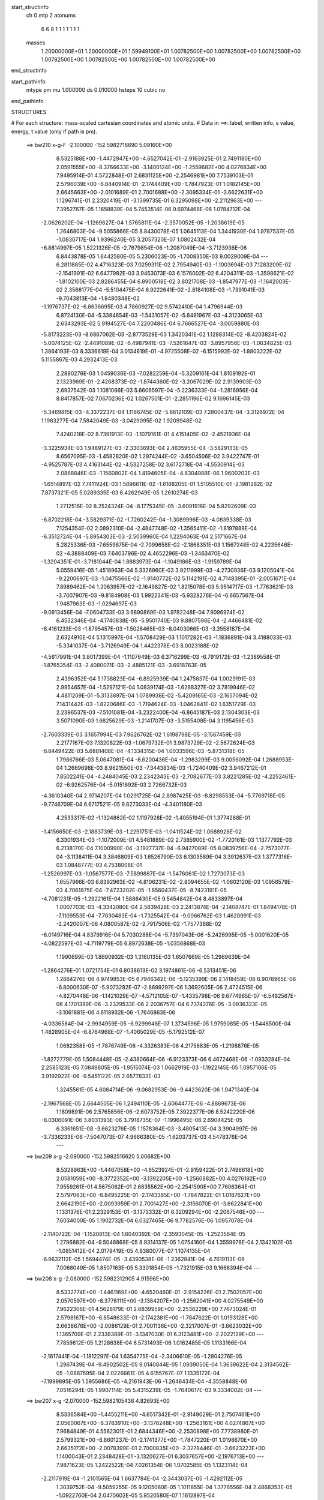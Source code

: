 start_structinfo
   ch         0
   mtp        2
   atonums
      6   6   8   1   1   1   1   1   1   1
   masses
     1.20000000E+01  1.20000000E+01  1.59949100E+01  1.00782500E+00  1.00782500E+00
     1.00782500E+00  1.00782500E+00  1.00782500E+00  1.00782500E+00  1.00782500E+00
end_structinfo

start_pathinfo
   mtype      pm
   mu         1.000000
   ds         0.010000
   hsteps     10
   cubic      no
end_pathinfo

STRUCTURES

# For each structure: mass-scaled cartesian coordinates and atomic units.
# Data in ==>: label, written info, s value, energy, t value (only if path is pm).

 ==>   bw210         x-g-F     -2.100000   -152.5982716690  5.09160E+00
    8.5325188E+00   -1.4472947E+00   -4.6527042E-01   -2.9163925E-01    2.7491180E+00
    2.0591555E+00   -8.3766633E+00   -3.1400124E+00   -1.2559682E+00    4.0276834E+00
    7.9495914E-01    4.5722848E-01    2.6831125E+00   -2.2546981E+00    7.7539103E-01
    2.5796039E+00   -6.8440914E-01   -2.1744409E+00   -1.7847923E-01    1.0182145E+00
    2.6645663E+00   -2.0101689E-01    2.7001688E+00   -2.3095334E-01   -3.6622631E+00
    1.1296741E-01    2.2320419E-01   -3.1399735E-01    6.3295098E+00   -2.2112963E+00
    ---
    7.3952767E-05    1.1658839E-04    5.7453514E-06    9.6974468E-06    1.0784712E-04
   -2.0626202E-04   -1.1269627E-04    1.5765811E-04   -2.3570052E-05   -1.2038619E-05
    1.2646803E-04   -9.5055866E-05    8.8430078E-05    1.0645113E-04    1.3441930E-04
    1.9787537E-05   -1.0830717E-04    1.9396240E-05    3.2057320E-07    1.0802432E-04
   -6.8814997E-05    1.5221326E-05   -2.7679854E-06   -1.2087049E-04   -3.7123936E-06
    6.8443878E-05    1.6442580E-05    5.2306023E-05   -1.7008350E-03    9.0029009E-04
    ---
    6.2811885E-02    4.4716323E-03    7.0259311E-02    2.7954940E-03   -1.1003694E-03
    7.1283209E-02   -2.1541991E-02    6.6477982E-03    3.9453073E-03    6.1576002E-02
    6.4204311E-03   -1.3598621E-02   -1.8102100E-03    2.8286455E-04    6.8900518E-02
    3.8021708E-03   -1.8547977E-03   -1.1642003E-02    2.3566177E-04   -5.5104475E-04
    6.9222641E-02   -2.8184108E-03   -1.7391041E-03   -9.7043813E-04   -1.9480348E-02
   -1.1976737E-02   -6.8636695E-03    4.7860927E-02    9.5742410E-04    1.4796944E-03
    6.8724130E-04   -5.3384854E-03   -1.5431057E-02   -5.8481967E-03   -4.3123065E-03
    2.6343293E-02    5.9194527E-04    7.2200486E-04    6.7666527E-04   -3.0059880E-03
   -5.8173223E-03   -8.6867062E-03   -2.8773529E-03    1.3420341E-02    1.1288314E-02
   -8.4203824E-02   -5.0074125E-02   -2.4491089E-02   -6.4987941E-03   -7.5261647E-03
   -3.8957956E-03   -1.0634825E-03    1.3864193E-03    8.3336619E-04    3.0134619E-01
   -4.9725508E-02   -6.1515992E-02   -1.8803222E-02    5.1155867E-03    4.2932413E-03
    2.2890276E-03    1.0459036E-03   -7.0282259E-04   -5.3209161E-04    1.8109192E-01
    2.1323969E-01   -2.4268373E-02   -1.8744360E-02   -3.2067029E-02    2.9139903E-03
    2.6937542E-03    1.1081066E-03    5.6606597E-04   -5.2236333E-04   -1.2816956E-04
    8.8417857E-02    7.0670236E-02    1.0267501E-01   -2.2851196E-02    9.1696145E-03
   -5.3469815E-03   -4.3372237E-04    1.1186745E-02   -5.8612109E-03    7.2800437E-04
   -3.3126972E-04    1.1983277E-04    7.5842049E-03   -3.0429095E-02    1.9209948E-02
    7.4240218E-02    8.7391913E-03   -1.1079161E-01    4.4151405E-02   -2.4521936E-04
   -3.3225934E-03    1.9489127E-03   -2.3303693E-04    2.4635955E-04   -3.5829133E-05
    8.6567095E-03   -1.4582820E-02    1.2974244E-02   -3.6504506E-02    3.9422747E-01
   -4.9525787E-03    4.4163144E-02   -4.5327258E-02    3.6172718E-04   -4.5530914E-03
    2.0868846E-03   -1.1560802E-04    1.4194605E-04   -4.6304988E-06    1.9600203E-03
   -1.6514897E-02    7.7411924E-03    1.5896611E-02   -1.6188205E-01    1.5105510E-01
   -2.1981282E-02    7.8737321E-05    5.0289335E-03    6.4262949E-05    1.2610274E-03
    1.2712516E-02    8.2524324E-04   -8.1775345E-05   -3.6091916E-04    5.8292609E-03
   -6.8702218E-04   -3.5829371E-02   -1.7260242E-04   -1.3089996E-03   -4.0839338E-03
    7.1254354E-02    2.0892310E-04   -2.4847748E-02   -1.3565411E-02   -1.8197888E-04
   -6.3512724E-04   -5.8954303E-03   -2.5039960E-04    1.2294063E-04    2.5171667E-04
    5.2825336E-03   -7.6559875E-04   -2.7099658E-02   -2.1868351E-03    1.1567248E-02
    4.2235646E-02   -4.3888409E-03    7.6403796E-02    4.4652296E-03   -1.3463470E-02
   -1.3204351E-01   -3.7181044E-04    1.8883973E-04   -1.1049186E-03   -1.9159789E-04
    5.0559416E-05    1.4518963E-04    5.3326960E-03    3.9211999E-03   -4.2730936E-03
    9.1205041E-04   -9.2200697E-03   -1.0475566E-02   -1.9140772E-02    5.1142191E-02
    4.7148395E-01   -2.0051671E-04    7.8989462E-04    1.2063957E-02   -2.1649827E-02
    1.8215078E-03    5.9514717E-03   -1.7763621E-03   -3.7007907E-03   -9.8184908E-03
    1.9922341E-03   -5.9328276E-04   -6.6657567E-04    1.9487963E-03   -1.0294697E-03
   -9.0913456E-04   -7.0604733E-03    3.6890869E-03    1.9782248E-04    7.9096974E-02
    6.4532346E-04   -4.1740838E-05   -5.9501740E-03    9.8807596E-04   -2.4466481E-02
   -8.4161233E-03   -1.8795457E-03   -1.5026465E-03   -8.0403066E-03   -3.3558187E-04
    2.6324910E-04    5.1315997E-04   -1.5708429E-03    1.1017282E-03   -1.1836891E-04
    3.4188033E-03   -5.3341037E-04   -3.7126949E-04    1.4422378E-03    8.0023188E-02
   -4.5617991E-04    3.8017399E-04   -1.1107649E-03    6.3716299E-03   -6.7919172E-03
   -1.2389558E-01   -1.8765354E-03   -2.4080071E-03   -2.4885121E-03   -3.6918763E-05
    2.4396352E-04    5.1738823E-04   -6.8925939E-04    1.2475837E-04    1.0029191E-03
    2.9954657E-04   -1.5297121E-04    1.0839174E-03   -1.6288327E-02    3.7819946E-02
    4.4811209E-01   -5.3133697E-04    1.0789938E-02   -5.4209165E-03   -2.1657094E-02
    7.1431442E-03   -1.8220686E-03   -1.7194624E-03   -1.0462841E-02    1.6351729E-03
    2.2396537E-03   -7.5101081E-04   -3.2322400E-04   -6.8645187E-03    2.1304303E-03
    3.5071090E-03    1.6825629E-03   -1.2141707E-03   -3.5155408E-04    3.1195456E-03
   -2.7603339E-03    3.1657994E-03    7.9626762E-02    1.6198798E-05   -3.1567459E-03
    2.2177167E-03    7.1320822E-03   -1.0679732E-01    3.9873729E-02   -2.5672624E-03
   -6.8449422E-03    5.6881408E-04   -4.1334315E-04    1.0033596E-03   -5.8731318E-05
    1.7986766E-03    5.0647081E-04   -8.6200436E-04   -1.2983299E-03    9.0056092E-04
    1.2688953E-04    1.2669698E-03    8.9621550E-03   -7.3443834E-03   -1.7240409E-02
    3.9467212E-01    7.8502241E-04   -4.2484045E-03    2.2342343E-03   -2.7082677E-03
    3.8221285E-02   -4.2252461E-02   -6.9262576E-04   -5.0151692E-03    2.7266732E-03
   -4.3610340E-04    2.9714207E-04    1.0291725E-04    2.8987425E-03   -8.8298553E-04
   -5.7769718E-05   -9.7746709E-04    6.6717521E-05    9.8273033E-04   -4.3401180E-03
    4.2533317E-02   -1.1324862E-02    1.1197928E-02   -1.4055194E-01    1.3774288E-01
   -1.4156650E-03   -2.1883739E-03   -1.2291751E-03   -1.0411524E-02    1.0688928E-02
    6.3301934E-03   -1.1072009E-01    4.5481889E-02    2.7385900E-02   -1.7720161E-03
    1.1377792E-03    6.2138170E-04    7.1000990E-04   -3.1927737E-04   -6.9427089E-05
    8.0839756E-04   -2.7573077E-04   -3.1138411E-04    3.3846809E-03    1.6526790E-03
    6.1303589E-04    3.3912637E-03    1.3777316E-03    1.0848777E-03    4.7538008E-01
   -1.2526997E-03   -1.0567577E-03   -7.5899887E-04   -1.5476061E-02    1.7273073E-03
    1.6557966E-03    6.8392963E-02   -4.8106231E-02   -2.8094655E-02   -1.0602120E-03
    1.0956579E-03    4.7061875E-04   -7.4723202E-05   -1.8560437E-05   -8.7423191E-05
   -4.7081231E-05   -1.2922161E-04    1.5886430E-05    9.5454842E-04    8.4833897E-04
    1.0007703E-03   -4.3342080E-04    2.5839428E-03    2.2413874E-04   -2.1408747E-01
    1.8494178E-01   -7.1109553E-04   -7.7030483E-04   -1.7325542E-04   -9.0066762E-03
    1.4620991E-03   -2.2420007E-06    4.0800587E-02   -2.7917506E-02   -1.7577368E-02
   -6.0149716E-04    4.8379916E-04    5.7030288E-04   -5.7397043E-06   -5.2426995E-05
   -5.0001620E-05   -4.0822597E-05   -4.7119779E-05    6.8972638E-05   -1.0356868E-03
    1.1990699E-03    1.8690932E-03    1.3160135E-03    1.6507669E-05    1.2969639E-04
   -1.2864276E-01    1.0721754E-01    6.8038613E-02    3.1974861E-06   -6.5313451E-06
    1.2864276E-06    4.9749853E-05    6.7946342E-06   -5.1235399E-06    2.1418459E-06
    6.9078965E-06   -6.8000630E-07   -5.9073282E-07   -2.8699297E-06    1.3692605E-06
    2.4724515E-06   -4.8270448E-06   -1.1421029E-07   -4.5712105E-07   -1.4335798E-06
    9.6774965E-07   -6.5482567E-06    4.1701389E-06   -3.2329533E-06    2.2036757E-04
    6.7374276E-05   -3.0936323E-05   -3.1061881E-06    4.6118932E-06   -1.7646863E-06
   -4.0336584E-04   -2.9934959E-05   -6.9299946E-07    1.3734596E-05    1.9759085E-05
   -1.5448500E-04    1.4828905E-04   -6.8764968E-07   -1.4065029E-05   -5.1792512E-07
    1.0682358E-05   -1.7876749E-06   -4.3326383E-06    4.2175683E-05   -1.2198876E-05
   -1.8272779E-05    1.5084448E-05   -2.4380664E-06   -6.9123373E-06    6.4672468E-06
   -1.0933284E-04    2.2585123E-05    7.0849805E-05   -1.9515074E-03    1.0662919E-03
   -1.1922145E-05    1.0957106E-05    3.9192922E-06   -9.5451122E-05    2.6577833E-03
    1.3245561E-05    4.6084714E-06   -9.0682953E-06   -9.4423620E-06    1.0471340E-04
   -2.1967568E-05    2.6644505E-06    1.2494110E-05   -2.6064477E-06   -4.8869673E-06
    1.1809891E-06    2.5765856E-06   -2.6073752E-05    7.3922377E-06    8.5242220E-06
   -8.0306091E-06    3.8031393E-06    3.7918735E-07   -1.1996495E-06    2.6904425E-05
    6.3361651E-08   -3.6623276E-05    1.1578364E-03   -3.4805413E-04    3.3904997E-06
   -3.7336233E-06   -7.5047073E-07    4.9666380E-05   -1.6203737E-03    4.5478376E-04
    ---
 ==>   bw209           x-g     -2.090000   -152.5982516620  5.00682E+00
    8.5328963E+00   -1.4467058E+00   -4.6523924E-01   -2.9159422E-01    2.7496618E+00
    2.0581059E+00   -8.3772352E+00   -3.1392205E+00   -1.2560882E+00    4.0276192E+00
    7.9559261E-01    4.5675062E-01    2.6835562E+00   -2.2541590E+00    7.7606364E-01
    2.5797063E+00   -6.8495225E-01   -2.1743385E+00   -1.7847822E-01    1.0187627E+00
    2.6642190E+00   -2.0093959E-01    2.7001427E+00   -2.3156070E-01   -3.6622841E+00
    1.1331376E-01    2.2329153E-01   -3.1373332E-01    6.3209294E+00   -2.2067546E+00
    ---
    7.6034000E-05    1.1902732E-04    6.0327465E-06    9.7782576E-06    1.0957078E-04
   -2.1140722E-04   -1.1520813E-04    1.6040392E-04   -2.3593045E-05   -1.2523564E-05
    1.2796882E-04   -9.5048868E-05    8.9314137E-05    1.0754160E-04    1.3559978E-04
    2.1342102E-05   -1.0851412E-04    2.0179419E-05    4.9380077E-07    1.1074135E-04
   -6.9632112E-05    1.5694474E-05   -3.4393538E-06   -1.2362841E-04   -4.7619113E-06
    7.0068049E-05    1.8507163E-05    5.3301854E-05   -1.7321915E-03    9.1668394E-04
    ---
 ==>   bw208           x-g     -2.080000   -152.5982312905  4.91596E+00
    8.5332774E+00   -1.4461169E+00   -4.6520460E-01   -2.9154226E-01    2.7502057E+00
    2.0570597E+00   -8.3778111E+00   -3.1384207E+00   -1.2562041E+00    4.0275549E+00
    7.9622306E-01    4.5628179E-01    2.6839959E+00   -2.2536229E+00    7.7673024E-01
    2.5798167E+00   -6.8548633E-01   -2.1742381E+00   -1.7847622E-01    1.0193128E+00
    2.6638676E+00   -2.0086129E-01    2.7001136E+00   -2.3217007E-01   -3.6623032E+00
    1.1365709E-01    2.2338389E-01   -3.1347030E-01    6.3123481E+00   -2.2022129E+00
    ---
    7.7859612E-05    1.2128638E-04    6.5731493E-06    1.0162485E-05    1.1133166E-04
   -2.1617441E-04   -1.1812297E-04    1.6354775E-04   -2.3406610E-05   -1.2804276E-05
    1.2967439E-04   -9.4902502E-05    9.0140844E-05    1.0939050E-04    1.3639622E-04
    2.3134562E-05   -1.0887595E-04    2.0226661E-05    4.6155767E-07    1.1335172E-04
   -7.1999895E-05    1.5955686E-05   -4.2161943E-06   -1.2646434E-04   -4.3558848E-06
    7.0516294E-05    1.9907114E-05    5.4315239E-05   -1.7640617E-03    9.3334002E-04
    ---
 ==>   bw207           x-g     -2.070000   -152.5982105436  4.82693E+00
    8.5336584E+00   -1.4455211E+00   -4.6517342E-01   -2.9149029E-01    2.7507461E+00
    2.0560067E+00   -8.3783910E+00   -3.1376248E+00   -1.2563161E+00    4.0274867E+00
    7.9684849E-01    4.5582301E-01    2.6844346E+00   -2.2530898E+00    7.7738980E-01
    2.5799321E+00   -6.8601237E-01   -2.1741377E+00   -1.7847220E-01    1.0198670E+00
    2.6635172E+00   -2.0078399E-01    2.7000835E+00   -2.3278446E-01   -3.6623223E+00
    1.1400043E-01    2.2348428E-01   -3.1320627E-01    6.3037657E+00   -2.1976713E+00
    ---
    7.9871623E-05    1.2422522E-04    7.0261354E-06    1.0702585E-05    1.1323114E-04
   -2.2117919E-04   -1.2101565E-04    1.6637784E-04   -2.3443037E-05   -1.4292112E-05
    1.3039752E-04   -9.5059255E-05    9.1205080E-05    1.1011855E-04    1.3776556E-04
    2.4868353E-05   -1.0922760E-04    2.0470602E-05    5.9520580E-07    1.1612897E-04
   -7.3284410E-05    1.6327371E-05   -4.7618326E-06   -1.2953649E-04   -4.4850046E-06
    7.1616794E-05    2.1732502E-05    5.5346322E-05   -1.7964631E-03    9.5026643E-04
    ---
 ==>   bw206           x-g     -2.060000   -152.5981894176  4.73969E+00
    8.5340360E+00   -1.4449287E+00   -4.6513878E-01   -2.9144180E-01    2.7512900E+00
    2.0549432E+00   -8.3789749E+00   -3.1368249E+00   -1.2564241E+00    4.0274214E+00
    7.9747292E-01    4.5537326E-01    2.6848673E+00   -2.2525587E+00    7.7804435E-01
    2.5800556E+00   -6.8652838E-01   -2.1740373E+00   -1.7846819E-01    1.0204221E+00
    2.6631639E+00   -2.0070468E-01    2.7000514E+00   -2.3340286E-01   -3.6623414E+00
    1.1434075E-01    2.2359070E-01   -3.1294124E-01    6.2951813E+00   -2.1931316E+00
    ---
    8.1486404E-05    1.2616829E-04    7.2686127E-06    1.0676183E-05    1.1511608E-04
   -2.2643057E-04   -1.2379991E-04    1.6960825E-04   -2.3234799E-05   -1.3638350E-05
    1.3276259E-04   -9.4616206E-05    9.2032171E-05    1.1210618E-04    1.3874025E-04
    2.6728405E-05   -1.0918645E-04    2.1085735E-05    7.4770530E-07    1.1882553E-04
   -7.4511434E-05    1.6865139E-05   -5.5231458E-06   -1.3261921E-04   -3.9534622E-06
    7.2144680E-05    2.3264538E-05    5.6394659E-05   -1.8293984E-03    9.6746555E-04
    ---
 ==>   bw205           x-g     -2.050000   -152.5981679080  4.65422E+00
    8.5344240E+00   -1.4443364E+00   -4.6510760E-01   -2.9138984E-01    2.7518338E+00
    2.0538832E+00   -8.3795588E+00   -3.1360251E+00   -1.2565281E+00    4.0273552E+00
    7.9809333E-01    4.5493355E-01    2.6852980E+00   -2.2520307E+00    7.7869187E-01
    2.5801831E+00   -6.8703836E-01   -2.1739369E+00   -1.7846618E-01    1.0209803E+00
    2.6628075E+00   -2.0062437E-01    2.7000152E+00   -2.3402328E-01   -3.6623594E+00
    1.1467806E-01    2.2370314E-01   -3.1267521E-01    6.2865969E+00   -2.1885919E+00
    ---
    8.3468885E-05    1.2875275E-04    7.4470203E-06    1.0947862E-05    1.1737655E-04
   -2.3132620E-04   -1.2661370E-04    1.7279068E-04   -2.3083310E-05   -1.4281517E-05
    1.3424150E-04   -9.4289076E-05    9.2907185E-05    1.1332980E-04    1.3983315E-04
    2.8394038E-05   -1.0953895E-04    2.1793248E-05    6.6567861E-07    1.2145225E-04
   -7.7205234E-05    1.7317726E-05   -7.0950806E-06   -1.3550166E-04   -3.8567140E-06
    7.2810821E-05    2.4917420E-05    5.7461207E-05   -1.8628656E-03    9.8493522E-04
    ---
 ==>   bw204           x-g     -2.040000   -152.5981460071  4.57046E+00
    8.5348085E+00   -1.4437406E+00   -4.6506950E-01   -2.9133787E-01    2.7523708E+00
    2.0528162E+00   -8.3801387E+00   -3.1352292E+00   -1.2566361E+00    4.0272889E+00
    7.9870973E-01    4.5450287E-01    2.6857246E+00   -2.2515057E+00    7.7933236E-01
    2.5803176E+00   -6.8753931E-01   -2.1738375E+00   -1.7846417E-01    1.0215415E+00
    2.6624511E+00   -2.0054506E-01    2.6999771E+00   -2.3464871E-01   -3.6623785E+00
    1.1501437E-01    2.2382260E-01   -3.1241118E-01    6.2780105E+00   -2.1840523E+00
    ---
    8.5259644E-05    1.3123298E-04    8.2557035E-06    1.1255154E-05    1.1925415E-04
   -2.3656203E-04   -1.2909041E-04    1.7582656E-04   -2.3065198E-05   -1.4786083E-05
    1.3569792E-04   -9.4106077E-05    9.3668403E-05    1.1534546E-04    1.4061770E-04
    3.0236583E-05   -1.0987214E-04    2.1001274E-05    6.3401625E-07    1.2436033E-04
   -7.8763200E-05    1.7738205E-05   -7.7243036E-06   -1.3884257E-04   -4.8034780E-06
    7.4281049E-05    2.7095052E-05    5.8547087E-05   -1.8968852E-03    1.0026852E-03
    ---
 ==>   bw203           x-g     -2.030000   -152.5981237061  4.48838E+00
    8.5351965E+00   -1.4431447E+00   -4.6503486E-01   -2.9128591E-01    2.7529077E+00
    2.0517424E+00   -8.3807266E+00   -3.1344293E+00   -1.2567401E+00    4.0272226E+00
    7.9932211E-01    4.5408023E-01    2.6861473E+00   -2.2509836E+00    7.7996783E-01
    2.5804582E+00   -6.8803123E-01   -2.1737372E+00   -1.7846216E-01    1.0221057E+00
    2.6620907E+00   -2.0046475E-01    2.6999379E+00   -2.3527715E-01   -3.6623956E+00
    1.1534566E-01    2.2394608E-01   -3.1214615E-01    6.2694231E+00   -2.1795136E+00
    ---
    8.6994443E-05    1.3374586E-04    8.2569460E-06    1.1615929E-05    1.2131102E-04
   -2.4172629E-04   -1.3221189E-04    1.7931440E-04   -2.2793819E-05   -1.5030096E-05
    1.3729280E-04   -9.3815746E-05    9.4504321E-05    1.1675064E-04    1.4191833E-04
    3.2044286E-05   -1.0976917E-04    2.2294923E-05    5.3263513E-07    1.2730942E-04
   -8.1058357E-05    1.8130099E-05   -8.7459711E-06   -1.4199741E-04   -3.3930645E-06
    7.4161398E-05    2.8361917E-05    5.9650876E-05   -1.9314594E-03    1.0207182E-03
    ---
 ==>   bw202           x-g     -2.020000   -152.5981010040  4.40796E+00
    8.5355810E+00   -1.4425489E+00   -4.6499675E-01   -2.9123395E-01    2.7534446E+00
    2.0506650E+00   -8.3813185E+00   -3.1336334E+00   -1.2568440E+00    4.0271564E+00
    7.9993148E-01    4.5366763E-01    2.6865669E+00   -2.2504676E+00    7.8059628E-01
    2.5806037E+00   -6.8851410E-01   -2.1736368E+00   -1.7845915E-01    1.0226729E+00
    2.6617293E+00   -2.0038544E-01    2.6998958E+00   -2.3591062E-01   -3.6624146E+00
    1.1567795E-01    2.2407659E-01   -3.1188012E-01    6.2608347E+00   -2.1749760E+00
    ---
    8.8561343E-05    1.3638901E-04    8.5238816E-06    1.1968755E-05    1.2345033E-04
   -2.4725757E-04   -1.3473761E-04    1.8236740E-04   -2.2817736E-05   -1.5065799E-05
    1.3911800E-04   -9.3414926E-05    9.5453289E-05    1.1773603E-04    1.4312544E-04
    3.3804484E-05   -1.0985723E-04    2.2978151E-05    6.5010143E-07    1.3037189E-04
   -8.2290793E-05    1.8518610E-05   -9.5156217E-06   -1.4536317E-04   -4.2575229E-06
    7.5618952E-05    3.0611325E-05    6.0773630E-05   -1.9665973E-03    1.0390364E-03
    ---
 ==>   bw201           x-g     -2.010000   -152.5980778942  4.32916E+00
    8.5359690E+00   -1.4419531E+00   -4.6495865E-01   -2.9118199E-01    2.7539816E+00
    2.0495842E+00   -8.3819064E+00   -3.1328416E+00   -1.2569440E+00    4.0270881E+00
    8.0053684E-01    4.5326406E-01    2.6869805E+00   -2.2499536E+00    7.8121870E-01
    2.5807533E+00   -6.8899096E-01   -2.1735384E+00   -1.7845513E-01    1.0232431E+00
    2.6613659E+00   -2.0030412E-01    2.6998536E+00   -2.3654810E-01   -3.6624317E+00
    1.1600623E-01    2.2421312E-01   -3.1161509E-01    6.2522463E+00   -2.1704383E+00
    ---
    9.0334503E-05    1.3901313E-04    9.0021205E-06    1.2249310E-05    1.2541779E-04
   -2.5226485E-04   -1.3752011E-04    1.8562689E-04   -2.2730810E-05   -1.5650495E-05
    1.4065333E-04   -9.3146111E-05    9.6168888E-05    1.1924215E-04    1.4418832E-04
    3.5592148E-05   -1.0995815E-04    2.2999622E-05    7.6966555E-07    1.3340343E-04
   -8.5004369E-05    1.9016570E-05   -9.3599436E-06   -1.4918909E-04   -3.9377546E-06
    7.6372724E-05    3.2470536E-05    6.1916102E-05   -2.0023079E-03    1.0576453E-03
    ---
 ==>   bw200         x-g-F     -2.000000   -152.5980543634  4.25191E+00
    8.5363535E+00   -1.4413573E+00   -4.6491708E-01   -2.9113003E-01    2.7545185E+00
    2.0484965E+00   -8.3824983E+00   -3.1320417E+00   -1.2570440E+00    4.0270219E+00
    8.0113818E-01    4.5286751E-01    2.6873901E+00   -2.2494456E+00    7.8183509E-01
    2.5809089E+00   -6.8945878E-01   -2.1734400E+00   -1.7845112E-01    1.0238183E+00
    2.6610015E+00   -2.0022280E-01    2.6998124E+00   -2.3718959E-01   -3.6624488E+00
    1.1633250E-01    2.2435567E-01   -3.1134905E-01    6.2436559E+00   -2.1659007E+00
    ---
    9.1863107E-05    1.4183930E-04    9.2631209E-06    1.2468642E-05    1.2709723E-04
   -2.5766761E-04   -1.4018989E-04    1.8906551E-04   -2.2575032E-05   -1.5615654E-05
    1.4257499E-04   -9.2774298E-05    9.7006375E-05    1.1971033E-04    1.4571697E-04
    3.7448255E-05   -1.0996979E-04    2.3289163E-05    8.2805256E-07    1.3665650E-04
   -8.6691554E-05    1.9387686E-05   -8.5848323E-06   -1.5331920E-04   -3.6538004E-06
    7.7018801E-05    3.4312214E-05    6.3078632E-05   -2.0386063E-03    1.0765526E-03
    ---
    6.2776069E-02    4.4521026E-03    7.0274994E-02    2.7796483E-03   -1.0909304E-03
    7.1293597E-02   -2.1551776E-02    6.6468162E-03    3.9255737E-03    6.1599170E-02
    6.4263465E-03   -1.3601202E-02   -1.8032998E-03    2.9350896E-04    6.8920034E-02
    3.7869441E-03   -1.8505673E-03   -1.1633123E-02    2.3397436E-04   -5.7228483E-04
    6.9222254E-02   -2.8063960E-03   -1.7370192E-03   -9.6461136E-04   -1.9492771E-02
   -1.1990319E-02   -6.8478189E-03    4.7826418E-02    9.5822023E-04    1.4834482E-03
    6.8711191E-04   -5.3444808E-03   -1.5435633E-02   -5.8380266E-03   -4.3066093E-03
    2.6374093E-02    5.9103138E-04    7.2302550E-04    6.7402395E-04   -2.9905437E-03
   -5.8025361E-03   -8.6691934E-03   -2.9111814E-03    1.3424080E-02    1.1282198E-02
   -8.4050587E-02   -5.0193962E-02   -2.4278288E-02   -6.5102039E-03   -7.5500926E-03
   -3.8747128E-03   -1.0594729E-03    1.3890669E-03    8.3340810E-04    3.0081336E-01
   -4.9845199E-02   -6.1797785E-02   -1.8728208E-02    5.1172410E-03    4.3052716E-03
    2.2728361E-03    1.0446945E-03   -7.0427667E-04   -5.3159820E-04    1.8151514E-01
    2.1429654E-01   -2.4055684E-02   -1.8666760E-02   -3.1928134E-02    2.8974574E-03
    2.6875456E-03    1.0932406E-03    5.6074222E-04   -5.2021737E-04   -1.2678341E-04
    8.7641476E-02    7.0382966E-02    1.0215731E-01   -2.2883808E-02    9.3041123E-03
   -5.4579000E-03   -4.4375842E-04    1.1170164E-02   -5.8979017E-03    7.2485072E-04
   -3.3224919E-04    1.1988510E-04    7.6211709E-03   -3.0335602E-02    1.9297554E-02
    7.4357000E-02    8.8690995E-03   -1.1045375E-01    4.4366813E-02   -2.4166538E-04
   -3.3163911E-03    1.9556564E-03   -2.3011289E-04    2.4622222E-04   -3.5810312E-05
    8.7003706E-03   -1.4634237E-02    1.3084207E-02   -3.6994295E-02    3.9298482E-01
   -5.0608041E-03    4.4382832E-02   -4.5634957E-02    3.6956067E-04   -4.5369553E-03
    2.0958572E-03   -1.1354190E-04    1.4055908E-04   -4.9032777E-06    1.9551321E-03
   -1.6427299E-02    7.7491372E-03    1.6297932E-02   -1.6268764E-01    1.5218142E-01
   -2.1979663E-02    1.0198782E-04    5.0419195E-03    6.9697065E-05    1.3023216E-03
    1.2713611E-02    8.2617973E-04   -8.5349388E-05   -3.6162519E-04    5.8171569E-03
   -8.0117982E-04   -3.5791560E-02   -1.6825234E-04   -1.3434830E-03   -4.1460031E-03
    7.1243263E-02    2.3000141E-04   -2.4942378E-02   -1.3922777E-02   -1.8812929E-04
   -6.5001642E-04   -5.8771834E-03   -2.4927809E-04    1.2411746E-04    2.5179662E-04
    5.3069373E-03   -8.3902736E-04   -2.7170023E-02   -2.1936670E-03    1.1675621E-02
    4.2151628E-02   -4.4514332E-03    7.6739896E-02    4.4713304E-03   -1.3819714E-02
   -1.3194967E-01   -3.7098528E-04    1.8567545E-04   -1.0868761E-03   -1.9039231E-04
    5.1148410E-05    1.4422641E-04    5.3066066E-03    3.9165650E-03   -4.1919535E-03
    9.3185136E-04   -9.2955633E-03   -1.0586158E-02   -1.9159104E-02    5.2458256E-02
    4.7113496E-01   -2.0413785E-04    8.1833348E-04    1.2065042E-02   -2.1650130E-02
    1.8298504E-03    5.9578682E-03   -1.7859396E-03   -3.7175989E-03   -9.8172627E-03
    1.9885208E-03   -5.9120453E-04   -6.6565793E-04    1.9548313E-03   -1.0312243E-03
   -9.0568252E-04   -7.0659796E-03    3.6762799E-03    1.8797410E-04    7.9147218E-02
    6.4851759E-04   -5.4797895E-05   -5.9566416E-03    9.9481525E-04   -2.4494911E-02
   -8.6088637E-03   -1.8811199E-03   -1.5161134E-03   -8.0399393E-03   -3.3282543E-04
    2.6210805E-04    5.1214917E-04   -1.5761055E-03    1.1019648E-03   -1.2168912E-04
    3.4245133E-03   -5.2985488E-04   -3.6776007E-04    1.4079900E-03    8.0135562E-02
   -4.5751065E-04    3.7965661E-04   -1.0995557E-03    6.3790397E-03   -6.9869563E-03
   -1.2386044E-01   -1.8758280E-03   -2.4043136E-03   -2.4719879E-03   -3.3678384E-05
    2.4311610E-04    5.1311278E-04   -6.8807548E-04    1.2599357E-04    1.0059610E-03
    2.9356657E-04   -1.4664000E-04    1.0850923E-03   -1.6315243E-02    3.8521963E-02
    4.4797048E-01   -5.4592370E-04    1.0790171E-02   -5.4421295E-03   -2.1632664E-02
    7.1207960E-03   -1.8212290E-03   -1.7359412E-03   -1.0474745E-02    1.6503253E-03
    2.2468710E-03   -7.4416752E-04   -3.2395319E-04   -6.8652195E-03    2.1390479E-03
    3.5059383E-03    1.6771755E-03   -1.2106422E-03   -3.4582630E-04    3.1186072E-03
   -2.7647891E-03    3.1736886E-03    7.9615703E-02    2.6718687E-05   -3.1660267E-03
    2.2297202E-03    7.1112234E-03   -1.0676618E-01    4.0032767E-02   -2.5811300E-03
   -6.8508384E-03    5.8260500E-04   -4.2425923E-04    1.0120349E-03   -6.0843418E-05
    1.7982984E-03    5.0877868E-04   -8.6393340E-04   -1.3031359E-03    8.9918177E-04
    1.2576272E-04    1.2611334E-03    9.0512726E-03   -7.3948999E-03   -1.7141886E-02
    3.9480915E-01    7.8360258E-04   -4.2415981E-03    2.2417806E-03   -2.7065000E-03
    3.8383878E-02   -4.2395116E-02   -6.9579692E-04   -5.0074145E-03    2.7387148E-03
   -4.3629233E-04    2.9902846E-04    1.0610777E-04    2.9009435E-03   -8.8422371E-04
   -5.2869433E-05   -9.7194651E-04    6.7132262E-05    9.7541209E-04   -4.3321886E-03
    4.2514732E-02   -1.1412886E-02    1.1206538E-02   -1.4130858E-01    1.3828743E-01
   -1.4108584E-03   -2.1909904E-03   -1.2247083E-03   -1.0427652E-02    1.0697204E-02
    6.3338655E-03   -1.1055741E-01    4.5506264E-02    2.7454976E-02   -1.7727645E-03
    1.1389586E-03    6.1620584E-04    7.0562930E-04   -3.1657616E-04   -6.7824708E-05
    8.1016359E-04   -2.7718743E-04   -3.1149053E-04    3.3916970E-03    1.6595276E-03
    6.1045674E-04    3.3852086E-03    1.3810614E-03    1.0772083E-03    4.7477428E-01
   -1.2489414E-03   -1.0571181E-03   -7.5509524E-04   -1.5474331E-02    1.7300944E-03
    1.6645008E-03    6.8421712E-02   -4.8206447E-02   -2.8178714E-02   -1.0596666E-03
    1.0929127E-03    4.6721583E-04   -7.4911465E-05   -2.0429907E-05   -8.5945427E-05
   -4.7592279E-05   -1.2868389E-04    1.6503822E-05    9.4706739E-04    8.5435461E-04
    9.9917272E-04   -4.3324905E-04    2.5794660E-03    2.1973908E-04   -2.1421453E-01
    1.8533457E-01   -7.1069824E-04   -7.6929693E-04   -1.7161086E-04   -8.9943995E-03
    1.4489300E-03   -3.9049937E-06    4.0865866E-02   -2.7983547E-02   -1.7630173E-02
   -6.0132391E-04    4.8402174E-04    5.6740417E-04   -4.7682265E-06   -5.1653328E-05
   -4.8539860E-05   -4.1408882E-05   -4.7059441E-05    6.8617681E-05   -1.0435910E-03
    1.2034783E-03    1.8723964E-03    1.3124544E-03    1.2710919E-05    1.2753303E-04
   -1.2893544E-01    1.0751948E-01    6.8250369E-02    3.8515856E-06   -8.0176655E-06
    1.6391685E-06    6.1078212E-05    8.6988443E-06   -6.2929726E-06    2.5889732E-06
    8.4443015E-06   -8.6333177E-07   -7.4987274E-07   -3.4435656E-06    1.6478509E-06
    3.1424346E-06   -5.9281476E-06   -1.9827747E-07   -5.5911705E-07   -1.6463793E-06
    1.1514785E-06   -8.0056287E-06    4.8006599E-06   -3.9242328E-06    2.6898741E-04
    7.8338097E-05   -3.5886125E-05   -3.8630211E-06    5.5040080E-06   -2.0873947E-06
   -4.9330694E-04   -3.4691151E-05    3.5518241E-07    1.5361186E-05    2.3949339E-05
   -2.0379925E-04    1.8229790E-04   -4.5691801E-07   -1.3708031E-05   -2.9880670E-07
    1.1929396E-05   -2.5615652E-06   -5.3512861E-06    4.8280486E-05   -1.3173595E-05
   -2.1314604E-05    1.7596400E-05   -2.9741516E-06   -7.1805631E-06    6.4414027E-06
   -1.2282067E-04    2.8209855E-05    8.1083781E-05   -2.2330072E-03    1.2285929E-03
   -1.2786034E-05    1.0080151E-05    3.9431810E-06   -1.1361505E-04    3.1210810E-03
    1.5300196E-05    4.8970268E-06   -1.0285067E-05   -1.1195943E-05    1.3599701E-04
   -2.7315803E-05    2.5939999E-06    1.3766691E-05   -3.2746394E-06   -5.7334651E-06
    1.2699306E-06    2.9428895E-06   -2.9973826E-05    8.5542772E-06    9.4757124E-06
   -9.2412286E-06    4.4942719E-06    3.6059267E-07   -7.6636013E-07    2.6609008E-05
    1.1585490E-06   -4.1916178E-05    1.3301138E-03   -3.8463734E-04    4.3050381E-06
   -4.0092047E-06   -9.3483303E-07    5.8804846E-05   -1.9080436E-03    5.1456802E-04
    ---
 ==>   bw199           x-g     -1.990000   -152.5980304130  4.18235E+00
    8.5367415E+00   -1.4407614E+00   -4.6487897E-01   -2.9107807E-01    2.7550554E+00
    2.0474053E+00   -8.3830862E+00   -3.1312458E+00   -1.2571400E+00    4.0269536E+00
    8.0173751E-01    4.5248001E-01    2.6877977E+00   -2.2489367E+00    7.8244446E-01
    2.5810685E+00   -6.8991857E-01   -2.1733406E+00   -1.7844710E-01    1.0243966E+00
    2.6606350E+00   -2.0014048E-01    2.6997652E+00   -2.3783410E-01   -3.6624658E+00
    1.1665676E-01    2.2450325E-01   -3.1108402E-01    6.2350665E+00   -2.1613640E+00
    ---
    9.3371667E-05    1.4415668E-04    9.5745840E-06    1.2691430E-05    1.2939276E-04
   -2.6338916E-04   -1.4265824E-04    1.9232127E-04   -2.2555280E-05   -1.5553572E-05
    1.4462706E-04   -9.2186172E-05    9.7807720E-05    1.2160133E-04    1.4659069E-04
    3.9145945E-05   -1.0983524E-04    2.3930808E-05    9.1516141E-07    1.4002824E-04
   -8.8124550E-05    1.9858353E-05   -9.3077444E-06   -1.5684505E-04   -4.0953631E-06
    7.8276329E-05    3.6559936E-05    6.4260506E-05   -2.0754781E-03    1.0957497E-03
    ---
 ==>   bw198           x-g     -1.980000   -152.5980060285  4.10794E+00
    8.5371260E+00   -1.4401587E+00   -4.6483394E-01   -2.9101918E-01    2.7555924E+00
    2.0463106E+00   -8.3836822E+00   -3.1304459E+00   -1.2572320E+00    4.0268853E+00
    8.0233182E-01    4.5210254E-01    2.6882003E+00   -2.2484317E+00    7.8304681E-01
    2.5812322E+00   -6.9037133E-01   -2.1732442E+00   -1.7844409E-01    1.0249778E+00
    2.6602686E+00   -2.0005917E-01    2.6997150E+00   -2.3848162E-01   -3.6624829E+00
    1.1697901E-01    2.2465684E-01   -3.1081798E-01    6.2264740E+00   -2.1568284E+00
    ---
    9.4895746E-05    1.4719913E-04    1.0484219E-05    1.3440502E-05    1.3165135E-04
   -2.6928630E-04   -1.4558167E-04    1.9583592E-04   -2.2408562E-05   -1.6195188E-05
    1.4597627E-04   -9.1798728E-05    9.8585710E-05    1.2288764E-04    1.4758729E-04
    4.0845019E-05   -1.1017266E-04    2.2885950E-05    8.4512888E-07    1.4339897E-04
   -8.9388694E-05    2.0181331E-05   -1.0116038E-05   -1.6051643E-04   -3.5836941E-06
    7.8589341E-05    3.8282283E-05    6.5463019E-05   -2.1129452E-03    1.1152493E-03
    ---
 ==>   bw197           x-g     -1.970000   -152.5979812059  4.03502E+00
    8.5375175E+00   -1.4395559E+00   -4.6479237E-01   -2.9096722E-01    2.7561293E+00
    2.0452160E+00   -8.3842741E+00   -3.1296461E+00   -1.2573240E+00    4.0268161E+00
    8.0292111E-01    4.5173109E-01    2.6885988E+00   -2.2479318E+00    7.8364313E-01
    2.5814008E+00   -6.9081606E-01   -2.1731459E+00   -1.7844008E-01    1.0255621E+00
    2.6598992E+00   -1.9997584E-01    2.6996628E+00   -2.3913215E-01   -3.6625000E+00
    1.1729825E-01    2.2481647E-01   -3.1055195E-01    6.2178806E+00   -2.1522927E+00
    ---
    9.6951272E-05    1.5019417E-04    1.0600882E-05    1.3394431E-05    1.3415320E-04
   -2.7473362E-04   -1.4804380E-04    1.9940160E-04   -2.2291381E-05   -1.7312288E-05
    1.4701862E-04   -9.1676156E-05    9.9171226E-05    1.2394546E-04    1.4876911E-04
    4.2550266E-05   -1.1014218E-04    2.3993689E-05    8.9460966E-07    1.4678133E-04
   -9.2136274E-05    2.0800263E-05   -1.1563695E-05   -1.6413025E-04   -3.7741743E-06
    7.9420818E-05    4.0354625E-05    6.6686170E-05   -2.1510147E-03    1.1350535E-03
    ---
 ==>   bw196           x-g     -1.960000   -152.5979559444  3.96356E+00
    8.5379054E+00   -1.4389601E+00   -4.6475426E-01   -2.9090833E-01    2.7566662E+00
    2.0441179E+00   -8.3848620E+00   -3.1288502E+00   -1.2574119E+00    4.0267478E+00
    8.0350940E-01    4.5136868E-01    2.6889933E+00   -2.2474328E+00    7.8423443E-01
    2.5815735E+00   -6.9125175E-01   -2.1730485E+00   -1.7843606E-01    1.0261504E+00
    2.6595287E+00   -1.9989252E-01    2.6996096E+00   -2.3978670E-01   -3.6625150E+00
    1.1761448E-01    2.2498111E-01   -3.1028491E-01    6.2092862E+00   -2.1477581E+00
    ---
    9.8243745E-05    1.5255048E-04    1.0774239E-05    1.3876819E-05    1.3667856E-04
   -2.8048750E-04   -1.5063272E-04    2.0277871E-04   -2.2287259E-05   -1.7051510E-05
    1.4932003E-04   -9.0847206E-05    9.9823620E-05    1.2582061E-04    1.4983135E-04
    4.4278816E-05   -1.0989303E-04    2.4517009E-05    8.0082289E-07    1.5041454E-04
   -9.3772707E-05    2.1254660E-05   -1.2207644E-05   -1.6796900E-04   -3.8304466E-06
    8.0386851E-05    4.2542054E-05    6.7929488E-05   -2.1896943E-03    1.1551666E-03
    ---
 ==>   bw195           x-g     -1.950000   -152.5979302286  3.89351E+00
    8.5382899E+00   -1.4383573E+00   -4.6470923E-01   -2.9084944E-01    2.7572032E+00
    2.0430163E+00   -8.3854499E+00   -3.1280503E+00   -1.2574959E+00    4.0266795E+00
    8.0409167E-01    4.5101430E-01    2.6893839E+00   -2.2469369E+00    7.8481770E-01
    2.5817502E+00   -6.9168042E-01   -2.1729501E+00   -1.7843405E-01    1.0267417E+00
    2.6591573E+00   -1.9980920E-01    2.6995524E+00   -2.4044526E-01   -3.6625321E+00
    1.1792971E-01    2.2515077E-01   -3.1001888E-01    6.2006907E+00   -2.1432245E+00
    ---
    9.9717852E-05    1.5537507E-04    1.1171189E-05    1.4384380E-05    1.3918193E-04
   -2.8630983E-04   -1.5304636E-04    2.0641510E-04   -2.2174310E-05   -1.7593254E-05
    1.5076576E-04   -9.0491545E-05    1.0048588E-04    1.2761818E-04    1.5048603E-04
    4.6039527E-05   -1.0989111E-04    2.5296022E-05    5.7889548E-07    1.5399228E-04
   -9.6009928E-05    2.1644536E-05   -1.3438925E-05   -1.7182041E-04   -4.3676011E-06
    8.1221263E-05    4.4687040E-05    6.9194977E-05   -2.2289919E-03    1.1755919E-03
    ---
 ==>   bw194           x-g     -1.940000   -152.5979040579  3.82486E+00
    8.5386779E+00   -1.4377546E+00   -4.6466420E-01   -2.9079055E-01    2.7577401E+00
    2.0419112E+00   -8.3860418E+00   -3.1272505E+00   -1.2575799E+00    4.0266113E+00
    8.0466891E-01    4.5066695E-01    2.6897694E+00   -2.2464460E+00    7.8539394E-01
    2.5819299E+00   -6.9210206E-01   -2.1728537E+00   -1.7843204E-01    1.0273380E+00
    2.6587838E+00   -1.9972487E-01    2.6994932E+00   -2.4110683E-01   -3.6625472E+00
    1.1824092E-01    2.2532444E-01   -3.0975184E-01    6.1920943E+00   -2.1386918E+00
    ---
    1.0129303E-04    1.5840151E-04    1.1758900E-05    1.4858405E-05    1.4173136E-04
   -2.9232502E-04   -1.5564838E-04    2.1022568E-04   -2.1985742E-05   -1.8473897E-05
    1.5185962E-04   -9.0271874E-05    1.0110045E-04    1.2924455E-04    1.5130921E-04
    4.7763600E-05   -1.0987437E-04    2.5464366E-05    3.6152828E-07    1.5771352E-04
   -9.8034636E-05    2.2031958E-05   -1.4725709E-05   -1.7565664E-04   -3.9864683E-06
    8.1548959E-05    4.6574117E-05    7.0480677E-05   -2.2689119E-03    1.1963315E-03
    ---
 ==>   bw193           x-g     -1.930000   -152.5978774221  3.75757E+00
    8.5390590E+00   -1.4371518E+00   -4.6461570E-01   -2.9073512E-01    2.7582771E+00
    2.0408062E+00   -8.3866297E+00   -3.1264546E+00   -1.2576639E+00    4.0265410E+00
    8.0524314E-01    4.5032763E-01    2.6901488E+00   -2.2459581E+00    7.8596516E-01
    2.5821136E+00   -6.9251366E-01   -2.1727563E+00   -1.7843004E-01    1.0279374E+00
    2.6584084E+00   -1.9964154E-01    2.6994329E+00   -2.4177242E-01   -3.6625632E+00
    1.1855012E-01    2.2550514E-01   -3.0948380E-01    6.1834969E+00   -2.1341602E+00
    ---
    1.0269715E-04    1.6132183E-04    1.2110855E-05    1.5099497E-05    1.4441088E-04
   -2.9806963E-04   -1.5796042E-04    2.1381856E-04   -2.1972784E-05   -1.8998058E-05
    1.5338901E-04   -8.9999142E-05    1.0165029E-04    1.3059045E-04    1.5233683E-04
    4.9617555E-05   -1.0964868E-04    2.5990597E-05    3.5563130E-07    1.6152042E-04
   -1.0067359E-04    2.2611160E-05   -1.5781146E-05   -1.7970732E-04   -4.2126601E-06
    8.2619767E-05    4.8931125E-05    7.1787677E-05   -2.3094714E-03    1.2173940E-03
    ---
 ==>   bw192           x-g     -1.920000   -152.5978503127  3.69160E+00
    8.5394366E+00   -1.4365525E+00   -4.6457067E-01   -2.9068316E-01    2.7588140E+00
    2.0396907E+00   -8.3872216E+00   -3.1256547E+00   -1.2577439E+00    4.0264727E+00
    8.0581437E-01    4.4999534E-01    2.6905243E+00   -2.2454742E+00    7.8652835E-01
    2.5823003E+00   -6.9291924E-01   -2.1726620E+00   -1.7842803E-01    1.0285417E+00
    2.6580309E+00   -1.9955621E-01    2.6993717E+00   -2.4244202E-01   -3.6625783E+00
    1.1885531E-01    2.2568886E-01   -3.0921676E-01    6.1748994E+00   -2.1296276E+00
    ---
    1.0396894E-04    1.6424167E-04    1.2656075E-05    1.5273490E-05    1.4678728E-04
   -3.0404042E-04   -1.6037257E-04    2.1771616E-04   -2.1811481E-05   -1.8942880E-05
    1.5528476E-04   -8.9430497E-05    1.0220674E-04    1.3199016E-04    1.5317770E-04
    5.1330687E-05   -1.0962106E-04    2.5886910E-05    3.4706077E-07    1.6560957E-04
   -1.0305768E-04    2.3194514E-05   -1.6196946E-05   -1.8394592E-04   -3.8213860E-06
    8.3027838E-05    5.0938531E-05    7.3117511E-05   -2.3506786E-03    1.2387825E-03
    ---
 ==>   bw191           x-g     -1.910000   -152.5978227222  3.62694E+00
    8.5398176E+00   -1.4359498E+00   -4.6452563E-01   -2.9063120E-01    2.7593544E+00
    2.0385788E+00   -8.3878095E+00   -3.1248588E+00   -1.2578279E+00    4.0264045E+00
    8.0637956E-01    4.4967108E-01    2.6908957E+00   -2.2449943E+00    7.8708652E-01
    2.5824901E+00   -6.9331779E-01   -2.1725666E+00   -1.7842803E-01    1.0291491E+00
    2.6576524E+00   -1.9947088E-01    2.6993075E+00   -2.4311564E-01   -3.6625933E+00
    1.1916050E-01    2.2587860E-01   -3.0894972E-01    6.1663000E+00   -2.1250960E+00
    ---
    1.0536503E-04    1.6724594E-04    1.3019442E-05    1.5454772E-05    1.5001958E-04
   -3.1003902E-04   -1.6258512E-04    2.2119715E-04   -2.1901738E-05   -1.9296662E-05
    1.5682194E-04   -8.8941780E-05    1.0288720E-04    1.3313020E-04    1.5418167E-04
    5.3071775E-05   -1.0953274E-04    2.6073171E-05    2.3716789E-07    1.6953448E-04
   -1.0524147E-04    2.3903984E-05   -1.7808207E-05   -1.8798273E-04   -4.4694962E-06
    8.4421436E-05    5.3567234E-05    7.4469733E-05   -2.3925390E-03    1.2605001E-03
    ---
 ==>   bw190         x-g-F     -1.900000   -152.5977946459  3.56355E+00
    8.5401952E+00   -1.4353470E+00   -4.6448060E-01   -2.9057231E-01    2.7598913E+00
    2.0374668E+00   -8.3883974E+00   -3.1240670E+00   -1.2579039E+00    4.0263362E+00
    8.0694275E-01    4.4935385E-01    2.6912622E+00   -2.2445205E+00    7.8763867E-01
    2.5826828E+00   -6.9370730E-01   -2.1724722E+00   -1.7842703E-01    1.0297604E+00
    2.6572750E+00   -1.9938555E-01    2.6992452E+00   -2.4379529E-01   -3.6626064E+00
    1.1946066E-01    2.2607235E-01   -3.0868168E-01    6.1576985E+00   -2.1205653E+00
    ---
    1.0651476E-04    1.7047696E-04    1.3133586E-05    1.6050717E-05    1.5233603E-04
   -3.1584371E-04   -1.6532120E-04    2.2509487E-04   -2.1809813E-05   -1.9310046E-05
    1.5886464E-04   -8.8406838E-05    1.0336251E-04    1.3335387E-04    1.5569805E-04
    5.4787515E-05   -1.0923014E-04    2.6679342E-05    8.2239864E-08    1.7367616E-04
   -1.0713986E-04    2.4336948E-05   -1.6689627E-05   -1.9336702E-04   -3.4246273E-06
    8.4454490E-05    5.5404952E-05    7.5845475E-05   -2.4350714E-03    1.2825573E-03
    ---
    6.2741596E-02    4.4308744E-03    7.0291603E-02    2.7624076E-03   -1.0808162E-03
    7.1304293E-02   -2.1563908E-02    6.6469746E-03    3.9058433E-03    6.1625793E-02
    6.4334686E-03   -1.3604130E-02   -1.7968560E-03    3.0520285E-04    6.8943243E-02
    3.7718279E-03   -1.8463850E-03   -1.1624140E-02    2.3057876E-04   -5.9465003E-04
    6.9223753E-02   -2.7942588E-03   -1.7350377E-03   -9.5858269E-04   -1.9506889E-02
   -1.2005718E-02   -6.8313808E-03    4.7792124E-02    9.5902079E-04    1.4873147E-03
    6.8694970E-04   -5.3531135E-03   -1.5440647E-02   -5.8291264E-03   -4.2937635E-03
    2.6400509E-02    5.9015700E-04    7.2419420E-04    6.7137567E-04   -2.9728970E-03
   -5.7869060E-03   -8.6513275E-03   -2.9552417E-03    1.3431627E-02    1.1281853E-02
   -8.3895018E-02   -5.0295800E-02   -2.4098761E-02   -6.5222716E-03   -7.5727853E-03
   -3.8574205E-03   -1.0553700E-03    1.3919008E-03    8.3350294E-04    3.0027372E-01
   -4.9946960E-02   -6.2054947E-02   -1.8672173E-02    5.1183018E-03    4.3159961E-03
    2.2592854E-03    1.0431688E-03   -7.0574858E-04   -5.3113456E-04    1.8187381E-01
    2.1526018E-01   -2.3876584E-02   -1.8608706E-02   -3.1815656E-02    2.8817610E-03
    2.6803765E-03    1.0798358E-03    5.5589758E-04   -5.1804994E-04   -1.2537143E-04
    8.6986011E-02    7.0167619E-02    1.0173893E-01   -2.2911995E-02    9.4206708E-03
   -5.5559413E-03   -4.5228305E-04    1.1156562E-02   -5.9317720E-03    7.2250170E-04
   -3.3344186E-04    1.1982573E-04    7.6509163E-03   -3.0247656E-02    1.9373889E-02
    7.4459405E-02    8.9811678E-03   -1.1015009E-01    4.4557814E-02   -2.3860097E-04
   -3.3104555E-03    1.9614702E-03   -2.2749879E-04    2.4631314E-04   -3.5772077E-05
    8.7383655E-03   -1.4681275E-02    1.3185413E-02   -3.7417907E-02    3.9186872E-01
   -5.1560733E-03    4.4577336E-02   -4.5912474E-02    3.7579825E-04   -4.5199274E-03
    2.1032562E-03   -1.1160370E-04    1.3937055E-04   -5.1733892E-06    1.9519747E-03
   -1.6355683E-02    7.7600143E-03    1.6654736E-02   -1.6340334E-01    1.5319407E-01
   -2.1980949E-02    1.2616062E-04    5.0799042E-03    7.3095127E-05    1.3398806E-03
    1.2715054E-02    8.2640231E-04   -8.8863949E-05   -3.6228825E-04    5.8125850E-03
   -9.0265894E-04   -3.5754217E-02   -1.6358645E-04   -1.3733062E-03   -4.2019909E-03
    7.1241950E-02    2.5196841E-04   -2.5028307E-02   -1.4237785E-02   -1.9257470E-04
   -6.6370308E-04   -5.8602993E-03   -2.4780268E-04    1.2516651E-04    2.5168938E-04
    5.3349622E-03   -9.0413226E-04   -2.7233647E-02   -2.2096776E-03    1.1771071E-02
    4.2075306E-02   -4.5206066E-03    7.7045963E-02    4.5025105E-03   -1.4134605E-02
   -1.3186193E-01   -3.7027823E-04    1.8282228E-04   -1.0682610E-03   -1.8890443E-04
    5.1716315E-05    1.4323426E-04    5.2852841E-03    3.9130215E-03   -4.1272386E-03
    9.5250974E-04   -9.3635673E-03   -1.0684351E-02   -1.9269863E-02    5.3620723E-02
    4.7080831E-01   -2.0837660E-04    8.4667605E-04    1.2066071E-02   -2.1650941E-02
    1.8389932E-03    5.9651152E-03   -1.7958817E-03   -3.7353635E-03   -9.8155937E-03
    1.9865873E-03   -5.8931813E-04   -6.6393519E-04    1.9592357E-03   -1.0321777E-03
   -9.0224990E-04   -7.0709434E-03    3.6657222E-03    1.7795556E-04    7.9200624E-02
    6.5107812E-04   -6.8051646E-05   -5.9634658E-03    1.0022057E-03   -2.4526638E-02
   -8.8179786E-03   -1.8824721E-03   -1.5306563E-03   -8.0398504E-03   -3.3156676E-04
    2.6208361E-04    5.1207267E-04   -1.5812569E-03    1.1017885E-03   -1.2415909E-04
    3.4300019E-03   -5.2652954E-04   -3.6326253E-04    1.3729644E-03    8.0256340E-02
   -4.5905137E-04    3.7957223E-04   -1.0873858E-03    6.3870434E-03   -7.1984574E-03
   -1.2382172E-01   -1.8746837E-03   -2.3998701E-03   -2.4544584E-03   -3.0837595E-05
    2.4235738E-04    5.0973924E-04   -6.8613588E-04    1.2656691E-04    1.0079991E-03
    2.8713398E-04   -1.4084728E-04    1.0864976E-03   -1.6345632E-02    3.9282702E-02
    4.4781582E-01   -5.6092722E-04    1.0792283E-02   -5.4638687E-03   -2.1605472E-02
    7.0978155E-03   -1.8209096E-03   -1.7533508E-03   -1.0488157E-02    1.6666749E-03
    2.2528258E-03   -7.3801094E-04   -3.2402126E-04   -6.8673822E-03    2.1468426E-03
    3.5029532E-03    1.6739170E-03   -1.2078970E-03   -3.4072082E-04    3.1179665E-03
   -2.7693216E-03    3.1823388E-03    7.9593129E-02    3.8778595E-05   -3.1771237E-03
    2.2421958E-03    7.0903253E-03   -1.0672621E-01    4.0204792E-02   -2.5970026E-03
   -6.8586080E-03    5.9688305E-04   -4.3462466E-04    1.0197839E-03   -6.2960358E-05
    1.7978909E-03    5.1175235E-04   -8.6490572E-04   -1.3093336E-03    8.9891474E-04
    1.2527291E-04    1.2552785E-03    9.1470123E-03   -7.4505382E-03   -1.7041043E-02
    3.9494404E-01    7.8316328E-04   -4.2343394E-03    2.2491546E-03   -2.7047104E-03
    3.8558283E-02   -4.2545833E-02   -6.9978876E-04   -4.9966297E-03    2.7492529E-03
   -4.3741978E-04    2.9850452E-04    1.0730783E-04    2.9041771E-03   -8.8390358E-04
   -4.9323729E-05   -9.6708300E-04    6.6920631E-05    9.7131338E-04   -4.3233272E-03
    4.2493178E-02   -1.1510776E-02    1.1214627E-02   -1.4212586E-01    1.3887447E-01
   -1.4060199E-03   -2.1937219E-03   -1.2203444E-03   -1.0444392E-02    1.0703767E-02
    6.3412718E-03   -1.1038913E-01    4.5513371E-02    2.7555507E-02   -1.7736460E-03
    1.1399738E-03    6.1143819E-04    7.0176000E-04   -3.1430318E-04   -6.6352648E-05
    8.1154078E-04   -2.7829134E-04   -3.1128272E-04    3.4001992E-03    1.6678298E-03
    6.0773283E-04    3.3775262E-03    1.3845575E-03    1.0700110E-03    4.7414852E-01
   -1.2446298E-03   -1.0576081E-03   -7.5088163E-04   -1.5471593E-02    1.7322385E-03
    1.6772954E-03    6.8430186E-02   -4.8285865E-02   -2.8281358E-02   -1.0589787E-03
    1.0900617E-03    4.6373693E-04   -7.4734797E-05   -2.2286945E-05   -8.4721783E-05
   -4.8112882E-05   -1.2797073E-04    1.7034468E-05    9.3916299E-04    8.6152380E-04
    9.9716430E-04   -4.3218536E-04    2.5737679E-03    2.1153093E-04   -2.1426737E-01
    1.8564718E-01   -7.1106702E-04   -7.6829414E-04   -1.6981637E-04   -8.9838690E-03
    1.4322488E-03   -5.0405970E-06    4.0968502E-02   -2.8062072E-02   -1.7708977E-02
   -6.0145201E-04    4.8422682E-04    5.6451438E-04   -3.9561034E-06   -5.0898630E-05
   -4.7134784E-05   -4.2358153E-05   -4.6881664E-05    6.8110484E-05   -1.0530321E-03
    1.2087807E-03    1.8771963E-03    1.3082958E-03    9.1165710E-06    1.2507418E-04
   -1.2936530E-01    1.0788194E-01    6.8563035E-02    4.6303878E-06   -9.8131787E-06
    2.0740981E-06    7.4874127E-05    1.1127269E-05   -7.7273961E-06    3.1220892E-06
    1.0297408E-05   -1.0918568E-06   -9.3967582E-07   -4.1184382E-06    1.9783355E-06
    3.9777750E-06   -7.2604658E-06   -3.0833577E-07   -6.7964178E-07   -1.8977919E-06
    1.3677805E-06   -9.7659358E-06    5.4901000E-06   -4.7504747E-06    3.2666269E-04
    9.0496750E-05   -4.1335789E-05   -4.7772513E-06    6.5498048E-06   -2.4624255E-06
   -6.0124643E-04   -4.0489695E-05    2.0300310E-06    1.6987039E-05    2.8502331E-05
   -2.6679586E-04    2.2468554E-04    9.3564027E-07   -1.3328639E-05   -2.4563848E-07
    1.4012722E-05   -2.7545598E-06   -6.1344386E-06    5.4940818E-05   -1.5134329E-05
   -2.3969006E-05    2.0429352E-05   -3.6316380E-06   -8.4609000E-06    6.3192924E-06
   -1.3659308E-04    3.1862730E-05    9.2659657E-05   -2.5368021E-03    1.4062774E-03
   -1.5852531E-05    1.1050023E-05    4.9293678E-06   -1.3481501E-04    3.6505018E-03
    1.8422586E-05    4.8814504E-06   -1.1785962E-05   -1.3511986E-05    1.7349639E-04
   -3.5170622E-05    1.5206962E-06    1.6677670E-05   -3.0818626E-06   -7.9644137E-06
    3.9145811E-07    2.8935435E-06   -3.4522060E-05    1.1346804E-05    9.6522210E-06
   -1.0693774E-05    5.4284706E-06    2.0428125E-06   -6.3031504E-07    2.5599913E-05
    6.7487914E-06   -4.7921569E-05    1.5204672E-03   -4.2089732E-04    9.3219872E-06
   -7.5277182E-06   -3.2776863E-06    6.9375154E-05   -2.2376141E-03    5.7722382E-04
    ---
 ==>   bw189           x-g     -1.890000   -152.5977660738  3.50630E+00
    8.5405763E+00   -1.4347443E+00   -4.6442864E-01   -2.9052035E-01    2.7604283E+00
    2.0363479E+00   -8.3889813E+00   -3.1232671E+00   -1.2579799E+00    4.0262659E+00
    8.0750293E-01    4.4904464E-01    2.6916246E+00   -2.2440456E+00    7.8818278E-01
    2.5828786E+00   -6.9408979E-01   -2.1723789E+00   -1.7842502E-01    1.0303768E+00
    2.6568955E+00   -1.9930022E-01    2.6991749E+00   -2.4447593E-01   -3.6626194E+00
    1.1975882E-01    2.2627112E-01   -3.0841464E-01    6.1490971E+00   -2.1160347E+00
    ---
    1.0802346E-04    1.7340700E-04    1.4131292E-05    1.6013488E-05    1.5514199E-04
   -3.2236410E-04   -1.6744219E-04    2.2921728E-04   -2.1661193E-05   -1.9984022E-05
    1.6037196E-04   -8.8079041E-05    1.0364915E-04    1.3537788E-04    1.5609050E-04
    5.6379571E-05   -1.0919950E-04    2.5747664E-05    9.6307929E-08    1.7806631E-04
   -1.0880804E-04    2.4866920E-05   -1.8199683E-05   -1.9759588E-04   -3.1990162E-06
    8.4981244E-05    5.7594760E-05    7.7243258E-05   -2.4782558E-03    1.3049406E-03
    ---
 ==>   bw188           x-g     -1.880000   -152.5977370006  3.44520E+00
    8.5409504E+00   -1.4341415E+00   -4.6438014E-01   -2.9046838E-01    2.7609652E+00
    2.0352290E+00   -8.3895572E+00   -3.1224712E+00   -1.2580558E+00    4.0261946E+00
    8.0805709E-01    4.4874146E-01    2.6919830E+00   -2.2435758E+00    7.8872188E-01
    2.5830754E+00   -6.9446425E-01   -2.1722845E+00   -1.7842502E-01    1.0309973E+00
    2.6565150E+00   -1.9921288E-01    2.6991007E+00   -2.4516060E-01   -3.6626335E+00
    1.2005297E-01    2.2647492E-01   -3.0814659E-01    6.1404936E+00   -2.1115051E+00
    ---
    1.0942876E-04    1.7655502E-04    1.4269119E-05    1.5979742E-05    1.5821402E-04
   -3.2873572E-04   -1.6924126E-04    2.3319748E-04   -2.1623667E-05   -2.1040284E-05
    1.6146625E-04   -8.7835603E-05    1.0410971E-04    1.3679325E-04    1.5705813E-04
    5.7994046E-05   -1.0871680E-04    2.6971273E-05   -3.8107196E-08    1.8253143E-04
   -1.1100571E-04    2.5631246E-05   -2.0237651E-05   -2.0177538E-04   -3.8349928E-06
    8.6104415E-05    6.0174726E-05    7.8664959E-05   -2.5221179E-03    1.3276642E-03
    ---
 ==>   bw187           x-g     -1.870000   -152.5977074214  3.38531E+00
    8.5413176E+00   -1.4335388E+00   -4.6433511E-01   -2.9040949E-01    2.7615021E+00
    2.0341066E+00   -8.3901291E+00   -3.1216793E+00   -1.2581318E+00    4.0261244E+00
    8.0860723E-01    4.4844531E-01    2.6923374E+00   -2.2431090E+00    7.8925495E-01
    2.5832751E+00   -6.9483168E-01   -2.1721911E+00   -1.7842502E-01    1.0316227E+00
    2.6561315E+00   -1.9912554E-01    2.6990284E+00   -2.4585128E-01   -3.6626445E+00
    1.2034510E-01    2.2668172E-01   -3.0787755E-01    6.1318901E+00   -2.1069765E+00
    ---
    1.1015581E-04    1.7975087E-04    1.4445779E-05    1.6476308E-05    1.6079034E-04
   -3.3468528E-04   -1.7134193E-04    2.3721403E-04   -2.1628243E-05   -2.1062226E-05
    1.6327465E-04   -8.7098722E-05    1.0472969E-04    1.3791788E-04    1.5816184E-04
    5.9686583E-05   -1.0839045E-04    2.7517001E-05   -2.3734221E-07    1.8718114E-04
   -1.1368276E-04    2.6137101E-05   -2.0205606E-05   -2.0696349E-04   -3.7306712E-06
    8.6799575E-05    6.2519650E-05    8.0109904E-05   -2.5666730E-03    1.3507364E-03
    ---
 ==>   bw186           x-g     -1.860000   -152.5976773210  3.32659E+00
    8.5416813E+00   -1.4329360E+00   -4.6428315E-01   -2.9035061E-01    2.7620460E+00
    2.0329877E+00   -8.3907050E+00   -3.1208835E+00   -1.2581998E+00    4.0260541E+00
    8.0915335E-01    4.4815518E-01    2.6926867E+00   -2.2426462E+00    7.8978000E-01
    2.5834759E+00   -6.9519208E-01   -2.1720968E+00   -1.7842502E-01    1.0322531E+00
    2.6557480E+00   -1.9903719E-01    2.6989511E+00   -2.4654398E-01   -3.6626556E+00
    1.2063523E-01    2.2689354E-01   -3.0760950E-01    6.1232847E+00   -2.1024479E+00
    ---
    1.1109787E-04    1.8284755E-04    1.4782637E-05    1.6876531E-05    1.6429085E-04
   -3.4103984E-04   -1.7344254E-04    2.4118409E-04   -2.1666707E-05   -2.1472136E-05
    1.6495111E-04   -8.6712134E-05    1.0515852E-04    1.3940808E-04    1.5874601E-04
    6.1337494E-05   -1.0800436E-04    2.8468547E-05   -4.0312883E-07    1.9176138E-04
   -1.1615768E-04    2.6872898E-05   -2.2420980E-05   -2.1132964E-04   -3.7045701E-06
    8.7545920E-05    6.4938298E-05    8.1580617E-05   -2.6119174E-03    1.3741546E-03
    ---
 ==>   bw185           x-g     -1.850000   -152.5976468132  3.26890E+00
    8.5420485E+00   -1.4323367E+00   -4.6423119E-01   -2.9029864E-01    2.7625899E+00
    2.0318619E+00   -8.3912729E+00   -3.1200916E+00   -1.2582678E+00    4.0259838E+00
    8.0969546E-01    4.4787208E-01    2.6930321E+00   -2.2421854E+00    7.9030002E-01
    2.5836787E+00   -6.9554345E-01   -2.1720034E+00   -1.7842502E-01    1.0328866E+00
    2.6553635E+00   -1.9894784E-01    2.6988728E+00   -2.4724169E-01   -3.6626656E+00
    1.2092135E-01    2.2711039E-01   -3.0734046E-01    6.1146772E+00   -2.0979213E+00
    ---
    1.1218626E-04    1.8573499E-04    1.5278171E-05    1.6723691E-05    1.6748445E-04
   -3.4754698E-04   -1.7531578E-04    2.4538303E-04   -2.1586230E-05   -2.1808826E-05
    1.6656698E-04   -8.6270249E-05    1.0555387E-04    1.4141626E-04    1.5926305E-04
    6.2812695E-05   -1.0743154E-04    2.8952301E-05   -4.1018627E-07    1.9638605E-04
   -1.1847000E-04    2.7669750E-05   -2.3538158E-05   -2.1627596E-04   -3.2907600E-06
    8.8175552E-05    6.7352794E-05    8.3077565E-05   -2.6579625E-03    1.3979793E-03
    ---
 ==>   bw184           x-g     -1.840000   -152.5976156588  3.21245E+00
    8.5424088E+00   -1.4317340E+00   -4.6417922E-01   -2.9023975E-01    2.7631337E+00
    2.0307360E+00   -8.3918369E+00   -3.1192997E+00   -1.2583358E+00    4.0259135E+00
    8.1023456E-01    4.4759500E-01    2.6933714E+00   -2.2417296E+00    7.9081402E-01
    2.5838825E+00   -6.9588678E-01   -2.1719121E+00   -1.7842703E-01    1.0335261E+00
    2.6549760E+00   -1.9885850E-01    2.6987935E+00   -2.4794242E-01   -3.6626747E+00
    1.2120646E-01    2.2733024E-01   -3.0707141E-01    6.1060687E+00   -2.0933947E+00
    ---
    1.1287949E-04    1.8893741E-04    1.5786786E-05    1.7143340E-05    1.7072534E-04
   -3.5398121E-04   -1.7727883E-04    2.4953960E-04   -2.1591123E-05   -2.1900301E-05
    1.6848523E-04   -8.5745862E-05    1.0597899E-04    1.4246641E-04    1.6025820E-04
    6.4293134E-05   -1.0684360E-04    2.8935204E-05   -6.3659418E-07    2.0131342E-04
   -1.2123689E-04    2.8292738E-05   -2.4767534E-05   -2.2109712E-04   -3.0404275E-06
    8.8807395E-05    6.9766531E-05    8.4596858E-05   -2.7046411E-03    1.4221177E-03
    ---
 ==>   bw183           x-g     -1.830000   -152.5975839647  3.15709E+00
    8.5427690E+00   -1.4311312E+00   -4.6412726E-01   -2.9018086E-01    2.7636776E+00
    2.0296102E+00   -8.3924048E+00   -3.1185038E+00   -1.2584038E+00    4.0258413E+00
    8.1076763E-01    4.4732596E-01    2.6937077E+00   -2.2412779E+00    7.9132099E-01
    2.5840873E+00   -6.9622409E-01   -2.1718217E+00   -1.7842803E-01    1.0341706E+00
    2.6545895E+00   -1.9876714E-01    2.6987121E+00   -2.4864616E-01   -3.6626857E+00
    1.2148654E-01    2.2755411E-01   -3.0680136E-01    6.0974592E+00   -2.0888680E+00
    ---
    1.1388732E-04    1.9240354E-04    1.6279653E-05    1.7569945E-05    1.7398248E-04
   -3.6047015E-04   -1.7914155E-04    2.5368009E-04   -2.1666501E-05   -2.2933994E-05
    1.6967831E-04   -8.5393682E-05    1.0639491E-04    1.4358916E-04    1.6107062E-04
    6.5663009E-05   -1.0640864E-04    2.9171937E-05   -8.4467963E-07    2.0653055E-04
   -1.2366469E-04    2.9010111E-05   -2.5783233E-05   -2.2610633E-04   -3.3758696E-06
    8.9559958E-05    7.2294297E-05    8.6141923E-05   -2.7520404E-03    1.4466161E-03
    ---
 ==>   bw182           x-g     -1.820000   -152.5975517194  3.10281E+00
    8.5431224E+00   -1.4305285E+00   -4.6407184E-01   -2.9012197E-01    2.7642180E+00
    2.0284844E+00   -8.3929647E+00   -3.1177120E+00   -1.2584718E+00    4.0257710E+00
    8.1129669E-01    4.4706193E-01    2.6940380E+00   -2.2408281E+00    7.9181993E-01
    2.5842941E+00   -6.9655438E-01   -2.1717304E+00   -1.7843204E-01    1.0348201E+00
    2.6542020E+00   -1.9867579E-01    2.6986268E+00   -2.4935391E-01   -3.6626937E+00
    1.2176362E-01    2.2778200E-01   -3.0653231E-01    6.0888487E+00   -2.0843424E+00
    ---
    1.1446453E-04    1.9551437E-04    1.6721117E-05    1.7983780E-05    1.7736424E-04
   -3.6713151E-04   -1.8114224E-04    2.5807401E-04   -2.1649456E-05   -2.3056411E-05
    1.7148125E-04   -8.4844741E-05    1.0668729E-04    1.4553600E-04    1.6142687E-04
    6.7160437E-05   -1.0589325E-04    2.9751133E-05   -1.1795649E-06    2.1186394E-04
   -1.2579537E-04    2.9734307E-05   -2.7327157E-05   -2.3114281E-04   -2.4525242E-06
    8.9728881E-05    7.4507383E-05    8.7712502E-05   -2.8001719E-03    1.4714805E-03
    ---
 ==>   bw181           x-g     -1.810000   -152.5975189205  3.04958E+00
    8.5434757E+00   -1.4299257E+00   -4.6401988E-01   -2.9006308E-01    2.7647688E+00
    2.0273585E+00   -8.3935166E+00   -3.1169161E+00   -1.2585398E+00    4.0257007E+00
    8.1182274E-01    4.4680393E-01    2.6943622E+00   -2.2403844E+00    7.9231285E-01
    2.5845009E+00   -6.9687663E-01   -2.1716410E+00   -1.7843606E-01    1.0354727E+00
    2.6538135E+00   -1.9858343E-01    2.6985415E+00   -2.5006668E-01   -3.6627018E+00
    1.2203869E-01    2.2801290E-01   -3.0626327E-01    6.0802372E+00   -2.0798178E+00
    ---
    1.1521321E-04    1.9885713E-04    1.7168308E-05    1.8208371E-05    1.8089615E-04
   -3.7350774E-04   -1.8283991E-04    2.6231963E-04   -2.1747515E-05   -2.3474658E-05
    1.7326547E-04   -8.4367127E-05    1.0692824E-04    1.4656345E-04    1.6220001E-04
    6.8521417E-05   -1.0536064E-04    2.9853015E-05   -1.4299323E-06    2.1701824E-04
   -1.2856135E-04    3.0551264E-05   -2.8350034E-05   -2.3671565E-04   -2.3953664E-06
    9.0493669E-05    7.7105998E-05    8.9309886E-05   -2.8490481E-03    1.4967176E-03
    ---
 ==>   bw180         x-g-F     -1.800000   -152.5974855510  2.99738E+00
    8.5438221E+00   -1.4293230E+00   -4.6396791E-01   -2.9000419E-01    2.7653196E+00
    2.0262327E+00   -8.3940685E+00   -3.1161242E+00   -1.2586078E+00    4.0256304E+00
    8.1234477E-01    4.4655195E-01    2.6946825E+00   -2.2399447E+00    7.9280075E-01
    2.5847077E+00   -6.9719186E-01   -2.1715537E+00   -1.7844008E-01    1.0361302E+00
    2.6534240E+00   -1.9849006E-01    2.6984562E+00   -2.5078548E-01   -3.6627088E+00
    1.2231175E-01    2.2824882E-01   -3.0599322E-01    6.0716247E+00   -2.0752932E+00
    ---
    1.1567748E-04    2.0229414E-04    1.7693039E-05    1.8583894E-05    1.8411953E-04
   -3.7982573E-04   -1.8450148E-04    2.6655624E-04   -2.1927128E-05   -2.3557990E-05
    1.7523812E-04   -8.3763370E-05    1.0726762E-04    1.4730730E-04    1.6316974E-04
    6.9875717E-05   -1.0478699E-04    2.9436720E-05   -1.6255544E-06    2.2239693E-04
   -1.3097781E-04    3.1272303E-05   -2.8082919E-05   -2.4304217E-04   -2.4337635E-06
    9.1338464E-05    7.9778727E-05    9.0934052E-05   -2.8986892E-03    1.5223366E-03
    ---
    6.2711062E-02    4.4080221E-03    7.0309474E-02    2.7448018E-03   -1.0708368E-03
    7.1314116E-02   -2.1578726E-02    6.6490051E-03    3.8867462E-03    6.1656460E-02
    6.4422652E-03   -1.3607669E-02   -1.7911950E-03    3.1854201E-04    6.8970553E-02
    3.7570663E-03   -1.8424499E-03   -1.1615176E-02    2.2523238E-04   -6.1701186E-04
    6.9228453E-02   -2.7826354E-03   -1.7334033E-03   -9.5244887E-04   -1.9523198E-02
   -1.2023571E-02   -6.8147993E-03    4.7760351E-02    9.5986325E-04    1.4912858E-03
    6.8667280E-04   -5.3652037E-03   -1.5446841E-02   -5.8219282E-03   -4.2731800E-03
    2.6422838E-02    5.8928088E-04    7.2542178E-04    6.6871198E-04   -2.9537585E-03
   -5.7711588E-03   -8.6333425E-03   -3.0077349E-03    1.3442500E-02    1.1286482E-02
   -8.3743117E-02   -5.0381563E-02   -2.3948393E-02   -6.5345523E-03   -7.5940912E-03
   -3.8435121E-03   -1.0513710E-03    1.3948695E-03    8.3360437E-04    2.9974851E-01
   -5.0032879E-02   -6.2286827E-02   -1.8631263E-02    5.1189544E-03    4.3256476E-03
    2.2481440E-03    1.0414802E-03   -7.0724747E-04   -5.3069299E-04    1.8217558E-01
    2.1612730E-01   -2.3726816E-02   -1.8566083E-02   -3.1725012E-02    2.8671716E-03
    2.6726463E-03    1.0678213E-03    5.5158619E-04   -5.1590833E-04   -1.2391956E-04
    8.6436800E-02    7.0009841E-02    1.0140315E-01   -2.2935946E-02    9.5203700E-03
   -5.6414038E-03   -4.5935764E-04    1.1145522E-02   -5.9629467E-03    7.2099936E-04
   -3.3481719E-04    1.1971551E-04    7.6744732E-03   -3.0166235E-02    1.9439740E-02
    7.4547159E-02    9.0765606E-03   -1.0988138E-01    4.4725576E-02   -2.3597307E-04
   -3.3050006E-03    1.9666510E-03   -2.2523117E-04    2.4663588E-04   -3.5745828E-05
    8.7711855E-03   -1.4723258E-02    1.3276980E-02   -3.7779719E-02    3.9088118E-01
   -5.2386810E-03    4.4747564E-02   -4.6159394E-02    3.8048913E-04   -4.5025818E-03
    2.1094585E-03   -1.0985853E-04    1.3839653E-04   -5.4392232E-06    1.9502261E-03
   -1.6297779E-02    7.7726566E-03    1.6968117E-02   -1.6403306E-01    1.5409194E-01
   -2.1984366E-02    1.5029530E-04    5.1343750E-03    7.4523871E-05    1.3741536E-03
    1.2717148E-02    8.2601582E-04   -9.2204476E-05   -3.6284216E-04    5.8134851E-03
   -9.9216148E-04   -3.5718962E-02   -1.5892238E-04   -1.3987159E-03   -4.2516817E-03
    7.1249367E-02    2.7393354E-04   -2.5105180E-02   -1.4511614E-02   -1.9533099E-04
   -6.7641184E-04   -5.8453567E-03   -2.4610376E-04    1.2608024E-04    2.5142542E-04
    5.3647664E-03   -9.6142502E-04   -2.7290672E-02   -2.2319135E-03    1.1854144E-02
    4.2007130E-02   -4.5938020E-03    7.7321564E-02    4.5507151E-03   -1.4409508E-02
   -1.3178114E-01   -3.6961977E-04    1.8013039E-04   -1.0499429E-03   -1.8726800E-04
    5.2258449E-05    1.4224390E-04    5.2680682E-03    3.9101320E-03   -4.0767017E-03
    9.7330444E-04   -9.4240232E-03   -1.0770483E-02   -1.9443674E-02    5.4635264E-02
    4.7050770E-01   -2.1261154E-04    8.7474173E-04    1.2066689E-02   -2.1652825E-02
    1.8489336E-03    5.9744141E-03   -1.8053640E-03   -3.7537876E-03   -9.8131211E-03
    1.9862229E-03   -5.8761535E-04   -6.6161272E-04    1.9620427E-03   -1.0324452E-03
   -8.9902989E-04   -7.0753769E-03    3.6575504E-03    1.6805667E-04    7.9253711E-02
    6.5276630E-04   -8.1516357E-05   -5.9704020E-03    1.0103238E-03   -2.4562159E-02
   -9.0466715E-03   -1.8831041E-03   -1.5463255E-03   -8.0399397E-03   -3.3166708E-04
    2.6308497E-04    5.1282949E-04   -1.5863239E-03    1.1012766E-03   -1.2560865E-04
    3.4350520E-03   -5.2350209E-04   -3.5796706E-04    1.3363321E-03    8.0386964E-02
   -4.6100114E-04    3.8001452E-04   -1.0738448E-03    6.3968840E-03   -7.4295739E-03
   -1.2377926E-01   -1.8728763E-03   -2.3946653E-03   -2.4358401E-03   -2.8243577E-05
    2.4165644E-04    5.0713085E-04   -6.8330274E-04    1.2644905E-04    1.0090149E-03
    2.8009754E-04   -1.3554160E-04    1.0880634E-03   -1.6384366E-02    4.0113407E-02
    4.4764732E-01   -5.7656787E-04    1.0796577E-02   -5.4864371E-03   -2.1575047E-02
    7.0728616E-03   -1.8206702E-03   -1.7716193E-03   -1.0503248E-02    1.6842925E-03
    2.2575131E-03   -7.3263678E-04   -3.2359242E-04   -6.8708409E-03    2.1540410E-03
    3.4984956E-03    1.6728139E-03   -1.2060278E-03   -3.3632283E-04    3.1178850E-03
   -2.7743282E-03    3.1920997E-03    7.9556242E-02    5.2654216E-05   -3.1906773E-03
    2.2553801E-03    7.0680920E-03   -1.0667027E-01    4.0390654E-02   -2.6152786E-03
   -6.8691323E-03    6.1160153E-04   -4.4458149E-04    1.0267301E-03   -6.5037427E-05
    1.7975249E-03    5.1540507E-04   -8.6513500E-04   -1.3170156E-03    8.9986922E-04
    1.2556596E-04    1.2497429E-03    9.2495433E-03   -7.5119230E-03   -1.6933149E-02
    3.9505172E-01    7.8331409E-04   -4.2265192E-03    2.2563852E-03   -2.7031416E-03
    3.8746802E-02   -4.2710270E-02   -7.0404622E-04   -4.9850266E-03    2.7608505E-03
   -4.3735798E-04    2.9740078E-04    1.0778587E-04    2.9083411E-03   -8.8454687E-04
   -4.5120630E-05   -9.6185739E-04    6.5350912E-05    9.6810705E-04   -4.3144762E-03
    4.2468627E-02   -1.1618946E-02    1.1222048E-02   -1.4300227E-01    1.3951038E-01
   -1.4014018E-03   -2.1966399E-03   -1.2160900E-03   -1.0461495E-02    1.0708505E-02
    6.3520101E-03   -1.1022142E-01    4.5503288E-02    2.7682418E-02   -1.7746889E-03
    1.1409161E-03    6.0710057E-04    6.9843323E-04   -3.1244833E-04   -6.5034535E-05
    8.1262411E-04   -2.7910039E-04   -3.1087561E-04    3.4101704E-03    1.6774931E-03
    6.0475814E-04    3.3681714E-03    1.3884760E-03    1.0612606E-03    4.7352733E-01
   -1.2399072E-03   -1.0582365E-03   -7.4640148E-04   -1.5468303E-02    1.7337526E-03
    1.6936021E-03    6.8418818E-02   -4.8342402E-02   -2.8397925E-02   -1.0581574E-03
    1.0872003E-03    4.6023835E-04   -7.4217356E-05   -2.4100824E-05   -8.3756840E-05
   -4.8674659E-05   -1.2712788E-04    1.7511664E-05    9.3086718E-04    8.6980739E-04
    9.9472633E-04   -4.3015792E-04    2.5670403E-03    2.0232431E-04   -2.1424574E-01
    1.8587109E-01   -7.1223782E-04   -7.6737982E-04   -1.6787202E-04   -8.9755039E-03
    1.4124187E-03   -5.7259842E-06    4.1103270E-02   -2.8149222E-02   -1.7809992E-02
   -6.0186906E-04    4.8446896E-04    5.6175659E-04   -3.2757389E-06   -5.0190363E-05
   -4.5811504E-05   -4.3603671E-05   -4.6588519E-05    6.7528315E-05   -1.0638311E-03
    1.2151007E-03    1.8833635E-03    1.3037795E-03    5.6518399E-06    1.2200703E-04
   -1.2991046E-01    1.0828851E-01    6.8961685E-02    5.5563988E-06   -1.1975740E-05
    2.6069031E-06    9.1653333E-05    1.4224118E-05   -9.4891735E-06    3.7561055E-06
    1.2526996E-05   -1.3754645E-06   -1.1627430E-06   -4.9107942E-06    2.3699592E-06
    5.0146107E-06   -8.8684337E-06   -4.4968440E-07   -8.2100186E-07   -2.1970019E-06
    1.6220463E-06   -1.1887781E-05    6.2334555E-06   -5.7353250E-06    3.9464599E-04
    1.0378999E-04   -4.7236444E-05   -5.8753305E-06    7.7728729E-06   -2.8978620E-06
   -7.3029971E-04   -4.7148859E-05    4.4523782E-06    1.8564423E-05    3.3900124E-05
   -3.4808524E-04    2.7701453E-04    2.9938884E-06   -1.2071556E-05   -1.2900414E-07
    1.6400601E-05   -2.9264641E-06   -7.0080591E-06    6.2161641E-05   -1.7369291E-05
   -2.6737121E-05    2.3637022E-05   -4.3851839E-06   -9.9706158E-06    5.7709415E-06
   -1.5022156E-04    3.5637214E-05    1.0496878E-04   -2.8557672E-03    1.5960133E-03
   -1.9595348E-05    1.1967590E-05    6.1148299E-06   -1.5947795E-04    4.2523306E-03
    2.1161530E-05    4.8116038E-06   -1.3163751E-05   -1.5984141E-05    2.2409858E-04
   -4.4028347E-05    8.8852348E-07    1.7985541E-05   -3.9253479E-06   -9.2615088E-06
    2.7730816E-07    3.2670318E-06   -3.9285419E-05    1.3108310E-05    1.0420557E-05
   -1.2210745E-05    6.3841769E-06    2.2860792E-06    3.0879344E-07    2.2059271E-05
    9.9827700E-06   -5.3926106E-05    1.7186450E-03   -4.5083002E-04    1.1365271E-05
   -8.2338835E-06   -3.9070824E-06    8.1562911E-05   -2.6136478E-03    6.4185033E-04
    ---
 ==>   bw179           x-g     -1.790000   -152.5974516049  2.95011E+00
    8.5441685E+00   -1.4287237E+00   -4.6391595E-01   -2.8994531E-01    2.7658634E+00
    2.0250999E+00   -8.3946124E+00   -3.1153283E+00   -1.2586677E+00    4.0255592E+00
    8.1286178E-01    4.4630499E-01    2.6949997E+00   -2.2395060E+00    7.9328061E-01
    2.5849145E+00   -6.9750106E-01   -2.1714643E+00   -1.7844510E-01    1.0367948E+00
    2.6530335E+00   -1.9839570E-01    2.6983628E+00   -2.5150728E-01   -3.6627168E+00
    1.2258180E-01    2.2848775E-01   -3.0572417E-01    6.0630102E+00   -2.0707696E+00
    ---
    1.1639292E-04    2.0577071E-04    1.8105776E-05    1.8759284E-05    1.8749228E-04
   -3.8686577E-04   -1.8579105E-04    2.7111260E-04   -2.1943113E-05   -2.4324336E-05
    1.7669570E-04   -8.3328347E-05    1.0739898E-04    1.4881283E-04    1.6360032E-04
    7.0942642E-05   -1.0414951E-04    3.0213435E-05   -2.0581950E-06    2.2815729E-04
   -1.3301779E-04    3.2163619E-05   -2.9671100E-05   -2.4840714E-04   -2.9118605E-06
    9.2162059E-05    8.2485280E-05    9.2585039E-05   -2.9490717E-03    1.5483247E-03
    ---
 ==>   bw178           x-g     -1.780000   -152.5974170716  2.89976E+00
    8.5445115E+00   -1.4281209E+00   -4.6386399E-01   -2.8988642E-01    2.7664108E+00
    2.0239741E+00   -8.3951563E+00   -3.1145365E+00   -1.2587277E+00    4.0254849E+00
    8.1337678E-01    4.4606405E-01    2.6953119E+00   -2.2390713E+00    7.9375446E-01
    2.5851213E+00   -6.9780324E-01   -2.1713770E+00   -1.7845112E-01    1.0374644E+00
    2.6526409E+00   -1.9830033E-01    2.6982664E+00   -2.5223311E-01   -3.6627218E+00
    1.2284684E-01    2.2872868E-01   -3.0545312E-01    6.0543937E+00   -2.0662471E+00
    ---
    1.1705234E-04    2.0934562E-04    1.8546379E-05    1.9089198E-05    1.9145623E-04
   -3.9330391E-04   -1.8756918E-04    2.7577981E-04   -2.1994149E-05   -2.5400204E-05
    1.7803111E-04   -8.2909490E-05    1.0764324E-04    1.5001205E-04    1.6420684E-04
    7.2090510E-05   -1.0352653E-04    3.0457559E-05   -2.3556206E-06    2.3381003E-04
   -1.3638844E-04    3.3052509E-05   -3.1884412E-05   -2.5398550E-04   -1.8264370E-06
    9.2114345E-05    8.4689819E-05    9.4261769E-05   -3.0002281E-03    1.5746983E-03
    ---
 ==>   bw177           x-g     -1.770000   -152.5973819463  2.85039E+00
    8.5448440E+00   -1.4275182E+00   -4.6381203E-01   -2.8982753E-01    2.7669616E+00
    2.0228414E+00   -8.3956922E+00   -3.1137446E+00   -1.2587877E+00    4.0254126E+00
    8.1388476E-01    4.4582914E-01    2.6956201E+00   -2.2386396E+00    7.9422328E-01
    2.5853281E+00   -6.9809638E-01   -2.1712916E+00   -1.7845915E-01    1.0381400E+00
    2.6522484E+00   -1.9820395E-01    2.6981690E+00   -2.5296395E-01   -3.6627279E+00
    1.2311086E-01    2.2897263E-01   -3.0518206E-01    6.0457772E+00   -2.0617245E+00
    ---
    1.1738100E-04    2.1281929E-04    1.9189553E-05    1.9394216E-05    1.9506461E-04
   -4.0028481E-04   -1.8891263E-04    2.8042608E-04   -2.2063957E-05   -2.5903419E-05
    1.7950889E-04   -8.2349465E-05    1.0787669E-04    1.5178293E-04    1.6469041E-04
    7.3180518E-05   -1.0279567E-04    3.0179573E-05   -2.8045685E-06    2.3980850E-04
   -1.3859179E-04    3.4032956E-05   -3.3402267E-05   -2.5975587E-04   -1.7178351E-06
    9.2647228E-05    8.7282185E-05    9.5966883E-05   -3.0521685E-03    1.6014612E-03
    ---
 ==>   bw176           x-g     -1.760000   -152.5973462200  2.80196E+00
    8.5451731E+00   -1.4269154E+00   -4.6376007E-01   -2.8976864E-01    2.7675123E+00
    2.0217086E+00   -8.3962202E+00   -3.1129487E+00   -1.2588477E+00    4.0253403E+00
    8.1438972E-01    4.4559924E-01    2.6959213E+00   -2.2382109E+00    7.9468407E-01
    2.5855349E+00   -6.9838349E-01   -2.1712043E+00   -1.7846819E-01    1.0388207E+00
    2.6518539E+00   -1.9810758E-01    2.6980686E+00   -2.5369781E-01   -3.6627319E+00
    1.2337087E-01    2.2922160E-01   -3.0491000E-01    6.0371577E+00   -2.0572039E+00
    ---
    1.1747956E-04    2.1621365E-04    1.9475143E-05    1.9707573E-05    1.9877666E-04
   -4.0726377E-04   -1.9018401E-04    2.8523721E-04   -2.2105566E-05   -2.6087778E-05
    1.8127780E-04   -8.1728531E-05    1.0804015E-04    1.5362419E-04    1.6500123E-04
    7.4222749E-05   -1.0190181E-04    3.1193108E-05   -3.3413963E-06    2.4598637E-04
   -1.4126124E-04    3.4989518E-05   -3.5407119E-05   -2.6544795E-04   -1.2481661E-06
    9.3006562E-05    8.9806697E-05    9.7699688E-05   -3.1048930E-03    1.6286150E-03
    ---
 ==>   bw175           x-g     -1.750000   -152.5973098828  2.75447E+00
    8.5454918E+00   -1.4263127E+00   -4.6370811E-01   -2.8970975E-01    2.7680631E+00
    2.0205828E+00   -8.3967441E+00   -3.1121569E+00   -1.2589077E+00    4.0252670E+00
    8.1489067E-01    4.4537437E-01    2.6962195E+00   -2.2377873E+00    7.9513985E-01
    2.5857407E+00   -6.9866358E-01   -2.1711190E+00   -1.7847822E-01    1.0395074E+00
    2.6514583E+00   -1.9801020E-01    2.6979662E+00   -2.5443568E-01   -3.6627359E+00
    1.2362687E-01    2.2947358E-01   -3.0463895E-01    6.0285381E+00   -2.0526833E+00
    ---
    1.1748962E-04    2.2006137E-04    1.9804157E-05    2.0043934E-05    2.0238672E-04
   -4.1393882E-04   -1.9122704E-04    2.9006099E-04   -2.2252315E-05   -2.6733859E-05
    1.8279884E-04   -8.1304204E-05    1.0829340E-04    1.5439861E-04    1.6573033E-04
    7.5417356E-05   -1.0113464E-04    3.1604468E-05   -3.8179026E-06    2.5237367E-04
   -1.4440686E-04    3.5873000E-05   -3.6894363E-05   -2.7164322E-04   -1.2582248E-06
    9.3619776E-05    9.2511907E-05    9.9460886E-05   -3.1584199E-03    1.6561684E-03
    ---
 ==>   bw174           x-g     -1.740000   -152.5972729251  2.70789E+00
    8.5458140E+00   -1.4257099E+00   -4.6365614E-01   -2.8965086E-01    2.7686174E+00
    2.0194569E+00   -8.3972640E+00   -3.1113610E+00   -1.2589677E+00    4.0251927E+00
    8.1538760E-01    4.4515552E-01    2.6965116E+00   -2.2373687E+00    7.9558859E-01
    2.5859465E+00   -6.9893765E-01   -2.1710336E+00   -1.7848927E-01    1.0402001E+00
    2.6510638E+00   -1.9791182E-01    2.6978618E+00   -2.5517957E-01   -3.6627389E+00
    1.2388086E-01    2.2972757E-01   -3.0436790E-01    6.0199176E+00   -2.0481627E+00
    ---
    1.1772062E-04    2.2388501E-04    1.9869861E-05    2.0400914E-05    2.0638699E-04
   -4.2064806E-04   -1.9240599E-04    2.9483334E-04   -2.2460029E-05   -2.7500154E-05
    1.8439704E-04   -8.0681153E-05    1.0844322E-04    1.5503095E-04    1.6656448E-04
    7.6250798E-05   -1.0027250E-04    3.2460905E-05   -4.3651088E-06    2.5879663E-04
   -1.4719267E-04    3.6885745E-05   -3.8567023E-05   -2.7803364E-04   -1.0637004E-06
    9.4106021E-05    9.5171231E-05    1.0125168E-04   -3.2127587E-03    1.6841235E-03
    ---
 ==>   bw173           x-g     -1.730000   -152.5972353385  2.66219E+00
    8.5461257E+00   -1.4251072E+00   -4.6359726E-01   -2.8959197E-01    2.7691751E+00
    2.0183311E+00   -8.3977799E+00   -3.1105691E+00   -1.2590317E+00    4.0251185E+00
    8.1588052E-01    4.4494168E-01    2.6967997E+00   -2.2369510E+00    7.9603131E-01
    2.5861493E+00   -6.9920268E-01   -2.1709503E+00   -1.7850232E-01    1.0408978E+00
    2.6506693E+00   -1.9781142E-01    2.6977534E+00   -2.5592748E-01   -3.6627409E+00
    1.2413183E-01    2.2998457E-01   -3.0409684E-01    6.0112951E+00   -2.0436431E+00
    ---
    1.1778334E-04    2.2754302E-04    2.0656928E-05    2.0774094E-05    2.1048980E-04
   -4.2770438E-04   -1.9360491E-04    2.9980431E-04   -2.2602322E-05   -2.8265323E-05
    1.8592834E-04   -8.0254345E-05    1.0849936E-04    1.5672206E-04    1.6668230E-04
    7.7078148E-05   -9.9474497E-05    3.1998424E-05   -4.9286213E-06    2.6542123E-04
   -1.4960117E-04    3.7982390E-05   -4.0746460E-05   -2.8433066E-04   -2.6356581E-07
    9.4208905E-05    9.7635209E-05    1.0307222E-04   -3.2679102E-03    1.7124826E-03
    ---
 ==>   bw172           x-g     -1.720000   -152.5971971137  2.61737E+00
    8.5464341E+00   -1.4245113E+00   -4.6353837E-01   -2.8953308E-01    2.7697328E+00
    2.0172053E+00   -8.3982838E+00   -3.1097812E+00   -1.2590917E+00    4.0250442E+00
    8.1637043E-01    4.4473086E-01    2.6970828E+00   -2.2365374E+00    7.9646701E-01
    2.5863521E+00   -6.9946068E-01   -2.1708670E+00   -1.7851537E-01    1.0416015E+00
    2.6502727E+00   -1.9771103E-01    2.6976440E+00   -2.5667840E-01   -3.6627409E+00
    1.2437980E-01    2.3024257E-01   -3.0382478E-01    6.0026705E+00   -2.0391246E+00
    ---
    1.1760697E-04    2.3079035E-04    2.1336206E-05    2.1108231E-05    2.1470114E-04
   -4.3461414E-04   -1.9464575E-04    3.0467256E-04   -2.2860754E-05   -2.8564367E-05
    1.8799123E-04   -7.9815553E-05    1.0842418E-04    1.5889107E-04    1.6662249E-04
    7.7938444E-05   -9.8312502E-05    3.2026686E-05   -5.4016383E-06    2.7225511E-04
   -1.5250092E-04    3.9041779E-05   -4.2575053E-05   -2.9076792E-04    4.1583920E-07
    9.4664295E-05    1.0032110E-04    1.0492247E-04   -3.3238961E-03    1.7412551E-03
    ---
 ==>   bw171           x-g     -1.710000   -152.5971582363  2.57339E+00
    8.5467354E+00   -1.4239120E+00   -4.6347948E-01   -2.8947419E-01    2.7702871E+00
    2.0160794E+00   -8.3987837E+00   -3.1089894E+00   -1.2591517E+00    4.0249689E+00
    8.1685531E-01    4.4452607E-01    2.6973609E+00   -2.2361278E+00    7.9689768E-01
    2.5865529E+00   -6.9971166E-01   -2.1707857E+00   -1.7853043E-01    1.0423113E+00
    2.6498752E+00   -1.9760964E-01    2.6975316E+00   -2.5743534E-01   -3.6627409E+00
    1.2462475E-01    2.3050359E-01   -3.0355373E-01    5.9940450E+00   -2.0346070E+00
    ---
    1.1736977E-04    2.3468684E-04    2.2094629E-05    2.1504973E-05    2.1855099E-04
   -4.4146061E-04   -1.9545017E-04    3.0982139E-04   -2.3043028E-05   -2.9447327E-05
    1.8947770E-04   -7.9474879E-05    1.0848980E-04    1.6006920E-04    1.6704772E-04
    7.8669229E-05   -9.7282473E-05    3.1485364E-05   -5.9700716E-06    2.7918013E-04
   -1.5586998E-04    3.9995578E-05   -4.3931741E-05   -2.9772835E-04    8.9078659E-07
    9.4987722E-05    1.0296934E-04    1.0680285E-04   -3.3807241E-03    1.7704455E-03
    ---
 ==>   bw170         x-g-F     -1.700000   -152.5971187062  2.53026E+00
    8.5470299E+00   -1.4233093E+00   -4.6342405E-01   -2.8941530E-01    2.7708448E+00
    2.0149536E+00   -8.3992757E+00   -3.1082015E+00   -1.2592117E+00    4.0248946E+00
    8.1733719E-01    4.4432529E-01    2.6976360E+00   -2.2357213E+00    7.9732133E-01
    2.5867527E+00   -6.9995561E-01   -2.1707044E+00   -1.7854749E-01    1.0430270E+00
    2.6494766E+00   -1.9750724E-01    2.6974181E+00   -2.5819831E-01   -3.6627409E+00
    1.2486569E-01    2.3076761E-01   -3.0328067E-01    5.9854184E+00   -2.0300904E+00
    ---
    1.1675617E-04    2.3855727E-04    2.2285258E-05    2.1933886E-05    2.2234867E-04
   -4.4831864E-04   -1.9602624E-04    3.1487169E-04   -2.3325988E-05   -2.9476502E-05
    1.9152561E-04   -7.8733522E-05    1.0862706E-04    1.6096372E-04    1.6757218E-04
    7.9310254E-05   -9.6176562E-05    3.2169848E-05   -6.6811709E-06    2.8632734E-04
   -1.5881484E-04    4.1127750E-05   -4.4754918E-05   -3.0512321E-04    7.4304152E-07
    9.5712915E-05    1.0588444E-04    1.0871265E-04   -3.4384009E-03    1.8000538E-03
    ---
    6.2687275E-02    4.3831082E-03    7.0328921E-02    2.7281050E-03   -1.0613096E-03
    7.1322197E-02   -2.1597289E-02    6.6538610E-03    3.8691003E-03    6.1692130E-02
    6.4537453E-03   -1.3612504E-02   -1.7866928E-03    3.3325226E-04    6.9000723E-02
    3.7430834E-03   -1.8390569E-03   -1.1606381E-02    2.1676407E-04   -6.3897117E-04
    6.9237611E-02   -2.7720199E-03   -1.7323104E-03   -9.4627532E-04   -1.9541938E-02
   -1.2044224E-02   -6.7983497E-03    4.7733323E-02    9.6080073E-04    1.4953747E-03
    6.8623060E-04   -5.3811638E-03   -1.5454385E-02   -5.8167061E-03   -4.2449731E-03
    2.6441349E-02    5.8835777E-04    7.2662844E-04    6.6602070E-04   -2.9336552E-03
   -5.7554168E-03   -8.6153760E-03   -3.0670119E-03    1.3456185E-02    1.1295063E-02
   -8.3599508E-02   -5.0453300E-02   -2.3822962E-02   -6.5468839E-03   -7.6144777E-03
   -3.8325862E-03   -1.0476120E-03    1.3979495E-03    8.3367775E-04    2.9925466E-01
   -5.0105303E-02   -6.2493754E-02   -1.8601934E-02    5.1193934E-03    4.3347680E-03
    2.2390932E-03    1.0397408E-03   -7.0878019E-04   -5.3025527E-04    1.8242854E-01
    2.1689847E-01   -2.3602225E-02   -1.8535190E-02   -3.1651960E-02    2.8539951E-03
    2.6648306E-03    1.0571543E-03    5.4784733E-04   -5.1385109E-04   -1.2242109E-04
    8.5978685E-02    6.9896056E-02    1.0113361E-01   -2.2956248E-02    9.6052472E-03
   -5.7152138E-03   -4.6513635E-04    1.1136651E-02   -5.9916477E-03    7.2036418E-04
   -3.3636014E-04    1.1960691E-04    7.6930741E-03   -3.0092180E-02    1.9495808E-02
    7.4621523E-02    9.1574481E-03   -1.0964696E-01    4.4870870E-02   -2.3369381E-04
   -3.2994957E-03    1.9714900E-03   -2.2332054E-04    2.4719369E-04   -3.5759975E-05
    8.7995008E-03   -1.4759943E-02    1.3358302E-02   -3.8087839E-02    3.9001964E-01
   -5.3095973E-03    4.4894092E-02   -4.6375645E-02    3.8372215E-04   -4.4857983E-03
    2.1148980E-03   -1.0835888E-04    1.3765222E-04   -5.6980067E-06    1.9496289E-03
   -1.6251050E-02    7.7857996E-03    1.7241657E-02   -1.6457958E-01    1.5487512E-01
   -2.1988913E-02    1.7321718E-04    5.1959097E-03    7.4047978E-05    1.4054754E-03
    1.2720371E-02    8.2512150E-04   -9.5269397E-05   -3.6322910E-04    5.8177900E-03
   -1.0700332E-03   -3.5686564E-02   -1.5454494E-04   -1.4201250E-03   -4.2952989E-03
    7.1263685E-02    2.9481877E-04   -2.5172801E-02   -1.4746243E-02   -1.9637912E-04
   -6.8800082E-04   -5.8328466E-03   -2.4428942E-04    1.2685482E-04    2.5103269E-04
    5.3947718E-03   -1.0113988E-03   -2.7341030E-02   -2.2574212E-03    1.1925397E-02
    4.1947337E-02   -4.6681458E-03    7.7566778E-02    4.6072253E-03   -1.4646550E-02
   -1.3170860E-01   -3.6891553E-04    1.7779373E-04   -1.0328816E-03   -1.8561992E-04
    5.2779228E-05    1.4128320E-04    5.2542924E-03    3.9077724E-03   -4.0372369E-03
    9.9357420E-04   -9.4769032E-03   -1.0845036E-02   -1.9648960E-02    5.5509995E-02
    4.7023815E-01   -2.1609905E-04    9.0232925E-04    1.2066362E-02   -2.1656529E-02
    1.8595322E-03    5.9886018E-03   -1.8136462E-03   -3.7726848E-03   -9.8095381E-03
    1.9872088E-03   -5.8604834E-04   -6.5888849E-04    1.9632933E-03   -1.0321298E-03
   -8.9621096E-04   -7.0792705E-03    3.6517424E-03    1.5855129E-04    7.9303646E-02
    6.5323201E-04   -9.5207171E-05   -5.9771464E-03    1.0196498E-03   -2.4602504E-02
   -9.2989499E-03   -1.8825672E-03   -1.5632011E-03   -8.0400575E-03   -3.3297644E-04
    2.6500443E-04    5.1431012E-04   -1.5913577E-03    1.1005045E-03   -1.2585672E-04
    3.4394551E-03   -5.2078430E-04   -3.5207564E-04    1.2967250E-03    8.0528996E-02
   -4.6363843E-04    3.8113094E-04   -1.0582784E-03    6.4112980E-03   -7.6842948E-03
   -1.2373245E-01   -1.8702129E-03   -2.3886961E-03   -2.4161361E-03   -2.5693905E-05
    2.4094985E-04    5.0512924E-04   -6.7937131E-04    1.2558471E-04    1.0089582E-03
    2.7222066E-04   -1.3060750E-04    1.0897111E-03   -1.6441141E-02    4.1028111E-02
    4.4746243E-01   -5.9326747E-04    1.0803541E-02   -5.5101374E-03   -2.1540715E-02
    7.0448434E-03   -1.8198825E-03   -1.7908973E-03   -1.0520274E-02    1.7032059E-03
    2.2609836E-03   -7.2806862E-04   -3.2283572E-04   -6.8754286E-03    2.1608800E-03
    3.4929289E-03    1.6738707E-03   -1.2051071E-03   -3.3272883E-04    3.1185276E-03
   -2.7804435E-03    3.2033723E-03    7.9503288E-02    6.8713993E-05   -3.2076006E-03
    2.2696408E-03    7.0432253E-03   -1.0658703E-01    4.0590530E-02   -2.6365878E-03
   -6.8834980E-03    6.2671366E-04   -4.5433406E-04    1.0330418E-03   -6.7049729E-05
    1.7974329E-03    5.1978713E-04   -8.6493259E-04   -1.3262780E-03    9.0216105E-04
    1.2682486E-04    1.2449077E-03    9.3588280E-03   -7.5797600E-03   -1.6812954E-02
    3.9509238E-01    7.8417385E-04   -4.2178216E-03    2.2633813E-03   -2.7013143E-03
    3.8949150E-02   -4.2890820E-02   -7.0866722E-04   -4.9725538E-03    2.7736323E-03
   -4.3603221E-04    2.9571279E-04    1.0759108E-04    2.9133000E-03   -8.8631864E-04
   -4.0226254E-05   -9.5604506E-04    6.2285567E-05    9.6593144E-04   -4.3052592E-03
    4.2440013E-02   -1.1738980E-02    1.1226588E-02   -1.4393356E-01    1.4020073E-01
   -1.3972212E-03   -2.1997833E-03   -1.2119547E-03   -1.0478277E-02    1.0711816E-02
    6.3657129E-03   -1.1006117E-01    4.5477615E-02    2.7830712E-02   -1.7759008E-03
    1.1418414E-03    6.0321547E-04    6.9565865E-04   -3.1099009E-04   -6.3892388E-05
    8.1350525E-04   -2.7967150E-04   -3.1039424E-04    3.4215794E-03    1.6884026E-03
    6.0143409E-04    3.3570619E-03    1.3931502E-03    1.0508490E-03    4.7293667E-01
   -1.2348756E-03   -1.0590229E-03   -7.4170205E-04   -1.5464725E-02    1.7349138E-03
    1.7129223E-03    6.8389564E-02   -4.8375093E-02   -2.8524212E-02   -1.0572306E-03
    1.0843962E-03    4.5678169E-04   -7.3386216E-05   -2.5846154E-05   -8.3050153E-05
   -4.9322941E-05   -1.2619761E-04    1.7970152E-05    9.2218138E-04    8.7921999E-04
    9.9189008E-04   -4.2709490E-04    2.5595203E-03    1.9193969E-04   -2.1415617E-01
    1.8600210E-01   -7.1421512E-04   -7.6663594E-04   -1.6580137E-04   -8.9696253E-03
    1.3911859E-03   -6.2303129E-06    4.1264932E-02   -2.8241715E-02   -1.7928734E-02
   -6.0256783E-04    4.8479164E-04    5.5924730E-04   -2.6978999E-06   -4.9546767E-05
   -4.4589177E-05   -4.5075300E-05   -4.6189981E-05    6.6948207E-05   -1.0758301E-03
    1.2225191E-03    1.8907473E-03    1.2991865E-03    2.3015027E-06    1.1846322E-04
   -1.3054944E-01    1.0872439E-01    6.9429301E-02    6.6565589E-06   -1.4571538E-05
    3.2547465E-06    1.1203303E-04    1.8186207E-05   -1.1659802E-05    4.5086063E-06
    1.5201756E-05   -1.7252046E-06   -1.4198088E-06   -5.8400095E-06    2.8339015E-06
    6.2954054E-06   -1.0803996E-05   -6.2816110E-07   -9.8524598E-07   -2.5560790E-06
    1.9203868E-06   -1.4439967E-05    7.0203562E-06   -6.9058994E-06    4.7411392E-04
    1.1803874E-04   -5.3478973E-05   -7.1847198E-06    9.2002366E-06   -3.4035208E-06
   -8.8387941E-04   -5.4772771E-05    7.8806767E-06    1.9993794E-05    4.0313496E-05
   -4.5318876E-04    3.4181274E-04    5.9489405E-06   -9.5600849E-06    7.7528327E-08
    1.9124290E-05   -3.0584074E-06   -7.9790068E-06    6.9871127E-05   -1.9914681E-05
   -2.9547465E-05    2.7246565E-05   -5.2387635E-06   -1.1754563E-05    4.6094672E-06
   -1.6296370E-04    3.9377240E-05    1.1766385E-04   -3.1800402E-03    1.7932820E-03
   -2.4156646E-05    1.2775487E-05    7.5233953E-06   -1.8806290E-04    4.9320940E-03
    2.4213932E-05    4.4326306E-06   -1.4549880E-05   -1.8888102E-05    2.8887215E-04
   -5.5405633E-05   -1.1898235E-07    1.9011523E-05   -4.9782454E-06   -1.0728666E-05
    1.0175602E-07    3.6703826E-06   -4.4437556E-05    1.5127152E-05    1.1057498E-05
   -1.3888615E-05    7.4924921E-06    2.5622771E-06    1.7002719E-06    1.5820718E-05
    1.4351823E-05   -5.9998531E-05    1.9229315E-03   -4.7218645E-04    1.3849099E-05
   -8.9084391E-06   -4.6464368E-06    9.5545647E-05   -3.0398315E-03    7.0648280E-04
    ---
 ==>   bw169           x-g     -1.690000   -152.5970785007  2.49107E+00
    8.5473243E+00   -1.4227065E+00   -4.6336516E-01   -2.8935641E-01    2.7713991E+00
    2.0138278E+00   -8.3997596E+00   -3.1074096E+00   -1.2592716E+00    4.0248173E+00
    8.1781504E-01    4.4412752E-01    2.6979060E+00   -2.2353177E+00    7.9773695E-01
    2.5869514E+00   -7.0019353E-01   -2.1706240E+00   -1.7856657E-01    1.0437499E+00
    2.6490781E+00   -1.9740484E-01    2.6972986E+00   -2.5896429E-01   -3.6627409E+00
    1.2510462E-01    2.3103566E-01   -3.0300760E-01    5.9767908E+00   -2.0255738E+00
    ---
    1.1671405E-04    2.4245974E-04    2.3326462E-05    2.2225321E-05    2.2632424E-04
   -4.5560049E-04   -1.9624658E-04    3.2011965E-04   -2.3603069E-05   -3.1187928E-05
    1.9253262E-04   -7.8777688E-05    1.0834972E-04    1.6302245E-04    1.6728675E-04
    7.9918694E-05   -9.5156584E-05    3.1516210E-05   -7.4758507E-06    2.9381963E-04
   -1.6130277E-04    4.2138473E-05   -4.6830059E-05   -3.1213239E-04   -1.5674792E-08
    9.6649031E-05    1.0897417E-04    1.1065314E-04   -3.4969309E-03    1.8300824E-03
    ---
 ==>   bw168           x-g     -1.680000   -152.5970376226  2.44945E+00
    8.5476084E+00   -1.4221038E+00   -4.6331320E-01   -2.8929752E-01    2.7719568E+00
    2.0127019E+00   -8.4002435E+00   -3.1066177E+00   -1.2593316E+00    4.0247410E+00
    8.1828989E-01    4.4393577E-01    2.6981710E+00   -2.2349191E+00    7.9814855E-01
    2.5871472E+00   -7.0042443E-01   -2.1705427E+00   -1.7858564E-01    1.0444777E+00
    2.6486775E+00   -1.9729943E-01    2.6971752E+00   -2.5973629E-01   -3.6627389E+00
    1.2534154E-01    2.3130470E-01   -3.0273454E-01    5.9681623E+00   -2.0210583E+00
    ---
    1.1587664E-04    2.4666711E-04    2.3219837E-05    2.2646841E-05    2.3043396E-04
   -4.6275351E-04   -1.9669144E-04    3.2547856E-04   -2.3872546E-05   -3.1325885E-05
    1.9452154E-04   -7.8020808E-05    1.0845239E-04    1.6339185E-04    1.6804174E-04
    8.0313830E-05   -9.3857361E-05    3.2958854E-05   -8.2221167E-06    3.0142938E-04
   -1.6421334E-04    4.3457322E-05   -4.9164954E-05   -3.1929534E-04    2.8621337E-07
    9.7054609E-05    1.1176710E-04    1.1262615E-04   -3.5563169E-03    1.8605323E-03
    ---
 ==>   bw167           x-g     -1.670000   -152.5969960596  2.40862E+00
    8.5478820E+00   -1.4215010E+00   -4.6325431E-01   -2.8923863E-01    2.7725145E+00
    2.0115830E+00   -8.4007194E+00   -3.1058219E+00   -1.2593916E+00    4.0246657E+00
    8.1875872E-01    4.4374804E-01    2.6984331E+00   -2.2345246E+00    7.9855413E-01
    2.5873420E+00   -7.0064830E-01   -2.1704634E+00   -1.7860672E-01    1.0452136E+00
    2.6482770E+00   -1.9719302E-01    2.6970497E+00   -2.6051231E-01   -3.6627359E+00
    1.2557545E-01    2.3157576E-01   -3.0246148E-01    5.9595327E+00   -2.0165447E+00
    ---
    1.1492653E-04    2.5107919E-04    2.3633492E-05    2.3133134E-05    2.3438908E-04
   -4.6972855E-04   -1.9720585E-04    3.3100175E-04   -2.4150382E-05   -3.1847742E-05
    1.9603915E-04   -7.7666539E-05    1.0859458E-04    1.6381986E-04    1.6870628E-04
    8.0919634E-05   -9.2606426E-05    3.3041521E-05   -8.9586795E-06    3.0935747E-04
   -1.6748406E-04    4.4666439E-05   -5.0942557E-05   -3.2685934E-04    1.2326188E-06
    9.7094660E-05    1.1436367E-04    1.1463081E-04   -3.6165795E-03    1.8914168E-03
    ---
 ==>   bw166           x-g     -1.660000   -152.5969538009  2.36856E+00
    8.5481557E+00   -1.4209052E+00   -4.6319542E-01   -2.8917974E-01    2.7730757E+00
    2.0104641E+00   -8.4011874E+00   -3.1050300E+00   -1.2594516E+00    4.0245874E+00
    8.1922352E-01    4.4356433E-01    2.6986911E+00   -2.2341321E+00    7.9895268E-01
    2.5875337E+00   -7.0086615E-01   -2.1703831E+00   -1.7862981E-01    1.0459554E+00
    2.6478774E+00   -1.9708661E-01    2.6969212E+00   -2.6129435E-01   -3.6627319E+00
    1.2580434E-01    2.3184882E-01   -3.0218842E-01    5.9509021E+00   -2.0120322E+00
    ---
    1.1442818E-04    2.5491526E-04    2.4136109E-05    2.3504685E-05    2.3896714E-04
   -4.7688994E-04   -1.9760545E-04    3.3655360E-04   -2.4468743E-05   -3.3064758E-05
    1.9737785E-04   -7.7373022E-05    1.0853473E-04    1.6572886E-04    1.6848764E-04
    8.1172767E-05   -9.1199415E-05    3.3623121E-05   -9.7870060E-06    3.1728389E-04
   -1.7039471E-04    4.5781773E-05   -5.3609043E-05   -3.3433722E-04    1.9620724E-06
    9.7177204E-05    1.1702224E-04    1.1666755E-04   -3.6777282E-03    1.9227354E-03
    ---
 ==>   bw165           x-g     -1.650000   -152.5969108335  2.32925E+00
    8.5484190E+00   -1.4203094E+00   -4.6313653E-01   -2.8912085E-01    2.7736403E+00
    2.0093452E+00   -8.4016473E+00   -3.1042421E+00   -1.2595076E+00    4.0245081E+00
    8.1968432E-01    4.4338362E-01    2.6989430E+00   -2.2337446E+00    7.9934520E-01
    2.5877234E+00   -7.0107697E-01   -2.1703058E+00   -1.7865391E-01    1.0467033E+00
    2.6474748E+00   -1.9697818E-01    2.6967887E+00   -2.6207941E-01   -3.6627279E+00
    1.2603223E-01    2.3212590E-01   -3.0191335E-01    5.9422706E+00   -2.0075186E+00
    ---
    1.1349116E-04    2.5913270E-04    2.4674540E-05    2.4002924E-05    2.4371228E-04
   -4.8414235E-04   -1.9757026E-04    3.4196384E-04   -2.4885282E-05   -3.4201227E-05
    1.9882904E-04   -7.7152374E-05    1.0858979E-04    1.6662413E-04    1.6875974E-04
    8.1512996E-05   -8.9730546E-05    3.3737622E-05   -1.0735682E-05    3.2531710E-04
   -1.7374263E-04    4.7109626E-05   -5.6719479E-05   -3.4166146E-04    1.6297221E-06
    9.8006846E-05    1.2015385E-04    1.1873582E-04   -3.7397758E-03    1.9544956E-03
    ---
 ==>   bw164           x-g     -1.640000   -152.5968671441  2.29068E+00
    8.5486753E+00   -1.4197135E+00   -4.6307764E-01   -2.8906196E-01    2.7742015E+00
    2.0082263E+00   -8.4021032E+00   -3.1034502E+00   -1.2595596E+00    4.0244298E+00
    8.2014310E-01    4.4320694E-01    2.6991920E+00   -2.2333601E+00    7.9973070E-01
    2.5879112E+00   -7.0128177E-01   -2.1702295E+00   -1.7868101E-01    1.0474583E+00
    2.6470723E+00   -1.9686876E-01    2.6966531E+00   -2.6286848E-01   -3.6627218E+00
    1.2625610E-01    2.3240297E-01   -3.0163828E-01    5.9336370E+00   -2.0030071E+00
    ---
    1.1212789E-04    2.6302682E-04    2.5413024E-05    2.4480467E-05    2.4822521E-04
   -4.9165987E-04   -1.9766726E-04    3.4780504E-04   -2.5119532E-05   -3.4275820E-05
    2.0108266E-04   -7.6583393E-05    1.0854397E-04    1.6827641E-04    1.6849924E-04
    8.1835513E-05   -8.8364663E-05    3.3325513E-05   -1.1805728E-05    3.3374591E-04
   -1.7664339E-04    4.8442369E-05   -5.9630268E-05   -3.4913468E-04    2.5052961E-06
    9.7894503E-05    1.2274758E-04    1.2083816E-04   -3.8027331E-03    1.9867046E-03
    ---
 ==>   bw163           x-g     -1.630000   -152.5968227299  2.25284E+00
    8.5489282E+00   -1.4191177E+00   -4.6301875E-01   -2.8900307E-01    2.7747662E+00
    2.0071109E+00   -8.4025472E+00   -3.1026624E+00   -1.2596196E+00    4.0243505E+00
    8.2059887E-01    4.4303527E-01    2.6994350E+00   -2.2329786E+00    8.0011018E-01
    2.5880959E+00   -7.0147954E-01   -2.1701542E+00   -1.7870912E-01    1.0482192E+00
    2.6466687E+00   -1.9675833E-01    2.6965166E+00   -2.6366357E-01   -3.6627148E+00
    1.2647796E-01    2.3268206E-01   -3.0136421E-01    5.9250014E+00   -1.9984975E+00
    ---
    1.1122927E-04    2.6707793E-04    2.5970802E-05    2.4901886E-05    2.5279819E-04
   -4.9848821E-04   -1.9765308E-04    3.5343202E-04   -2.5590980E-05   -3.5393766E-05
    2.0279886E-04   -7.6302259E-05    1.0821257E-04    1.6977538E-04    1.6833799E-04
    8.1868507E-05   -8.6833261E-05    3.3411656E-05   -1.2786386E-05    3.4228695E-04
   -1.8075485E-04    4.9740322E-05   -6.1669653E-05   -3.5732353E-04    3.0568424E-06
    9.8349627E-05    1.2569427E-04    1.2297585E-04   -3.8666118E-03    2.0193678E-03
    ---
 ==>   bw162           x-g     -1.620000   -152.5967775758  2.21571E+00
    8.5491776E+00   -1.4185219E+00   -4.6295986E-01   -2.8894418E-01    2.7753274E+00
    2.0059989E+00   -8.4029871E+00   -3.1018705E+00   -1.2596796E+00    4.0242702E+00
    8.2104862E-01    4.4286561E-01    2.6996739E+00   -2.2326011E+00    8.0048363E-01
    2.5882776E+00   -7.0166927E-01   -2.1700779E+00   -1.7873924E-01    1.0489872E+00
    2.6462661E+00   -1.9664589E-01    2.6963771E+00   -2.6446368E-01   -3.6627068E+00
    1.2669480E-01    2.3296416E-01   -3.0108914E-01    5.9163658E+00   -1.9939890E+00
    ---
    1.1023538E-04    2.7137328E-04    2.6385103E-05    2.5314886E-05    2.5723474E-04
   -5.0584505E-04   -1.9753462E-04    3.5940590E-04   -2.5957113E-05   -3.6699481E-05
    2.0414295E-04   -7.6170763E-05    1.0797069E-04    1.7102921E-04    1.6836964E-04
    8.1828352E-05   -8.5101376E-05    3.3946331E-05   -1.3920375E-05    3.5119880E-04
   -1.8352139E-04    5.1058022E-05   -6.4012758E-05   -3.6567151E-04    3.8228323E-06
    9.8324518E-05    1.2841207E-04    1.2514641E-04   -3.9314145E-03    2.0524814E-03
    ---
 ==>   bw161           x-g     -1.610000   -152.5967316700  2.17927E+00
    8.5494132E+00   -1.4179261E+00   -4.6290097E-01   -2.8888529E-01    2.7758920E+00
    2.0048869E+00   -8.4034150E+00   -3.1010826E+00   -1.2597396E+00    4.0241908E+00
    8.2149436E-01    4.4270097E-01    2.6999088E+00   -2.2322267E+00    8.0085006E-01
    2.5884563E+00   -7.0185299E-01   -2.1700036E+00   -1.7877036E-01    1.0497633E+00
    2.6458626E+00   -1.9653446E-01    2.6962345E+00   -2.6526881E-01   -3.6626998E+00
    1.2690863E-01    2.3324726E-01   -3.0081407E-01    5.9077282E+00   -1.9894795E+00
    ---
    1.0867146E-04    2.7569720E-04    2.6992555E-05    2.5910939E-05    2.6163944E-04
   -5.1319453E-04   -1.9712572E-04    3.6524170E-04   -2.6473009E-05   -3.7361125E-05
    2.0589705E-04   -7.5785850E-05    1.0791395E-04    1.7225182E-04    1.6823608E-04
    8.1755932E-05   -8.3487779E-05    3.3966242E-05   -1.4933213E-05    3.6044332E-04
   -1.8667991E-04    5.2375228E-05   -6.5998318E-05   -3.7410261E-04    3.8149899E-06
    9.8857310E-05    1.3147231E-04    1.2735142E-04   -3.9971645E-03    2.0860590E-03
    ---
 ==>   bw160         x-g-F     -1.600000   -152.5966849998  2.14350E+00
    8.5496418E+00   -1.4173302E+00   -4.6284208E-01   -2.8882640E-01    2.7764601E+00
    2.0037784E+00   -8.4038389E+00   -3.1002907E+00   -1.2597996E+00    4.0241095E+00
    8.2193808E-01    4.4253934E-01    2.7001407E+00   -2.2318572E+00    8.0121046E-01
    2.5886320E+00   -7.0202968E-01   -2.1699304E+00   -1.7880249E-01    1.0505453E+00
    2.6454600E+00   -1.9642102E-01    2.6960899E+00   -2.6607997E-01   -3.6626897E+00
    1.2711945E-01    2.3353136E-01   -3.0053900E-01    5.8990886E+00   -1.9849719E+00
    ---
    1.0704175E-04    2.8001865E-04    2.7351242E-05    2.6517862E-05    2.6618499E-04
   -5.2042032E-04   -1.9688757E-04    3.7132670E-04   -2.6937071E-05   -3.8165264E-05
    2.0780322E-04   -7.5425465E-05    1.0785303E-04    1.7315205E-04    1.6821149E-04
    8.1682054E-05   -8.1727988E-05    3.4435939E-05   -1.6035428E-05    3.6962375E-04
   -1.8942109E-04    5.3693307E-05   -6.7697708E-05   -3.8333795E-04    4.8772619E-06
    9.8681906E-05    1.3413877E-04    1.2959276E-04   -4.0638745E-03    2.1201081E-03
    ---
    6.2672684E-02    4.3555531E-03    7.0350569E-02    2.7132023E-03   -1.0528259E-03
    7.1327248E-02   -2.1620565E-02    6.6623222E-03    3.8535807E-03    6.1734204E-02
    6.4681612E-03   -1.3618044E-02   -1.7838850E-03    3.4946055E-04    6.9033399E-02
    3.7302090E-03   -1.8364419E-03   -1.1597842E-02    2.0447192E-04   -6.5718434E-04
    6.9251901E-02   -2.7628191E-03   -1.7319311E-03   -9.4011085E-04   -1.9563654E-02
   -1.2067959E-02   -6.7824551E-03    4.7712487E-02    9.6188687E-04    1.4996080E-03
    6.8556953E-04   -5.4016367E-03   -1.5463985E-02   -5.8138041E-03   -4.2087493E-03
    2.6456446E-02    5.8733440E-04    7.2775529E-04    6.6328780E-04   -2.9131977E-03
   -5.7412180E-03   -8.5976022E-03   -3.1313559E-03    1.3472291E-02    1.1306924E-02
   -8.3467489E-02   -5.0513474E-02   -2.3717862E-02   -6.5591507E-03   -7.6331028E-03
   -3.8243156E-03   -1.0442080E-03    1.4011280E-03    8.3370849E-04    2.9880430E-01
   -5.0166985E-02   -6.2677660E-02   -1.8580745E-02    5.1197369E-03    4.3428955E-03
    2.2318163E-03    1.0380447E-03   -7.1034956E-04   -5.2980624E-04    1.8264221E-01
    2.1757990E-01   -2.3498063E-02   -1.8512256E-02   -3.1592093E-02    2.8425103E-03
    2.6573275E-03    1.0477745E-03    5.4469770E-04   -5.1192422E-04   -1.2087223E-04
    8.5595151E-02    6.9813390E-02    1.0091456E-01   -2.2973821E-02    9.6785957E-03
   -5.7789278E-03   -4.6975905E-04    1.1129540E-02   -6.0180721E-03    7.2060449E-04
   -3.3807302E-04    1.1954234E-04    7.7082779E-03   -3.0025713E-02    1.9542636E-02
    7.4684541E-02    9.2271077E-03   -1.0944597E-01    4.4994209E-02   -2.3170664E-04
   -3.2952817E-03    1.9761541E-03   -2.2175536E-04    2.4798696E-04   -3.5836627E-05
    8.8243611E-03   -1.4791140E-02    1.3429090E-02   -3.8354332E-02    3.8928027E-01
   -5.3703373E-03    4.5017193E-02   -4.6560997E-02    3.8557689E-04   -4.4694398E-03
    2.1199590E-03   -1.0714734E-04    1.3715116E-04   -5.9461376E-06    1.9502078E-03
   -1.6213139E-02    7.7981958E-03    1.7481134E-02   -1.6504472E-01    1.5554303E-01
   -2.1993877E-02    1.9395617E-04    5.2570287E-03    7.1706023E-05    1.4347678E-03
    1.2725162E-02    8.2381372E-04   -9.7985521E-05   -3.6340022E-04    5.8234462E-03
   -1.1369810E-03   -3.5658103E-02   -1.5070948E-04   -1.4381183E-03   -4.3335956E-03
    7.1284135E-02    3.1370380E-04   -2.5231065E-02   -1.4942617E-02   -1.9571778E-04
   -6.9947171E-04   -5.8230730E-03   -2.4244701E-04    1.2748313E-04    2.5053016E-04
    5.4233191E-03   -1.0545717E-03   -2.7385768E-02   -2.2837087E-03    1.1985255E-02
    4.1895974E-02   -4.7408561E-03    7.7782135E-02    4.6649708E-03   -1.4847018E-02
   -1.3164466E-01   -3.6810109E-04    1.7485840E-04   -1.0178697E-03   -1.8407670E-04
    5.3287291E-05    1.4037539E-04    5.2432404E-03    3.9056726E-03   -4.0068571E-03
    1.0127689E-03   -9.5221698E-03   -1.0908222E-02   -1.9859874E-02    5.6250250E-02
    4.7000154E-01   -2.1820360E-04    9.2932062E-04    1.2064600E-02   -2.1662948E-02
    1.8718978E-03    6.0098134E-03   -1.8199680E-03   -3.7917885E-03   -9.8044644E-03
    1.9893726E-03   -5.8455532E-04   -6.5594785E-04    1.9629869E-03   -1.0312760E-03
   -8.9395262E-04   -7.0826250E-03    3.6482758E-03    1.4967145E-04    7.9348422E-02
    6.5218265E-04   -1.0913325E-04   -5.9833924E-03    1.0305385E-03   -2.4647591E-02
   -9.5794099E-03   -1.8803039E-03   -1.5812821E-03   -8.0399762E-03   -3.3535161E-04
    2.6773907E-04    5.1641856E-04   -1.5964119E-03    1.0995005E-03   -1.2470271E-04
    3.4429735E-03   -5.1834349E-04   -3.4572587E-04    1.2525726E-03    8.0684904E-02
   -4.6719942E-04    3.8306825E-04   -1.0401072E-03    6.4324230E-03   -7.9672128E-03
   -1.2367906E-01   -1.8664998E-03   -2.3818728E-03   -2.3952524E-03   -2.3005094E-05
    2.4017141E-04    5.0358350E-04   -6.7414167E-04    1.2391112E-04    1.0077617E-03
    2.6329395E-04   -1.2596622E-04    1.0913838E-03   -1.6523743E-02    4.2042816E-02
    4.4725278E-01   -6.1150506E-04    1.0813564E-02   -5.5352531E-03   -2.1501840E-02
    7.0115348E-03   -1.8179149E-03   -1.8114919E-03   -1.0539640E-02    1.7234195E-03
    2.2632560E-03   -7.2426839E-04   -3.2193078E-04   -6.8809074E-03    2.1674794E-03
    3.4865140E-03    1.6771006E-03   -1.2051471E-03   -3.3001176E-04    3.1199939E-03
   -2.7882917E-03    3.2165829E-03    7.9433599E-02    8.7359532E-05   -3.2289016E-03
    2.2854156E-03    7.0144074E-03   -1.0646278E-01    4.0803238E-02   -2.6618554E-03
   -6.9031122E-03    6.4216163E-04   -4.6409709E-04    1.0388778E-03   -6.8980333E-05
    1.7979079E-03    5.2499065E-04   -8.6463563E-04   -1.3372257E-03    9.0588235E-04
    1.2923147E-04    1.2412750E-03    9.4744599E-03   -7.6547090E-03   -1.6674153E-02
    3.9500947E-01    7.8585605E-04   -4.2078296E-03    2.2699917E-03   -2.6987047E-03
    3.9164834E-02   -4.3089671E-02   -7.1379462E-04   -4.9590783E-03    2.7877558E-03
   -4.3337429E-04    2.9343470E-04    1.0677700E-04    2.9188668E-03   -8.8934721E-04
   -3.4564569E-05   -9.4939851E-04    5.7534034E-05    9.6489483E-04   -4.2952419E-03
    4.2406047E-02   -1.1872643E-02    1.1226078E-02   -1.4490868E-01    1.4094952E-01
   -1.3936455E-03   -2.2032115E-03   -1.2079457E-03   -1.0494542E-02    1.0713056E-02
    6.3821161E-03   -1.0991136E-01    4.5436826E-02    2.7995388E-02   -1.7773077E-03
    1.1428088E-03    5.9978457E-04    6.9342418E-04   -3.0989042E-04   -6.2946916E-05
    8.1427545E-04   -2.8004911E-04   -3.0994536E-04    3.4344526E-03    1.7004792E-03
    5.9763748E-04    3.3440405E-03    1.3989608E-03    1.0385783E-03    4.7238832E-01
   -1.2296045E-03   -1.0599467E-03   -7.3680372E-04   -1.5461013E-02    1.7351274E-03
    1.7346925E-03    6.8343103E-02   -4.8383431E-02   -2.8656400E-02   -1.0561977E-03
    1.0816704E-03    4.5340062E-04   -7.2274290E-05   -2.7509238E-05   -8.2588366E-05
   -5.0086192E-05   -1.2520897E-04    1.8438526E-05    9.1302126E-04    8.8974251E-04
    9.8859988E-04   -4.2305595E-04    2.5514124E-03    1.8015881E-04   -2.1400046E-01
    1.8603795E-01   -7.1702387E-04   -7.6615236E-04   -1.6362330E-04   -8.9667109E-03
    1.3668474E-03   -6.6845500E-06    4.1448499E-02   -2.8336631E-02   -1.8062101E-02
   -6.0355566E-04    4.8524508E-04    5.5708587E-04   -2.1831055E-06   -4.8981060E-05
   -4.3478253E-05   -4.6713334E-05   -4.5695413E-05    6.6431230E-05   -1.0889016E-03
    1.2311760E-03    1.8992412E-03    1.2947375E-03   -9.9441477E-07    1.1455080E-04
   -1.3126106E-01    1.0917657E-01    6.9953853E-02    7.9623674E-06   -1.7675512E-05
    4.0365390E-06    1.3674572E-04    2.3247816E-05   -1.4341541E-05    5.3994638E-06
    1.8400216E-05   -2.1539584E-06   -1.7092603E-06   -6.9298836E-06    3.3836625E-06
    7.8701289E-06   -1.3128092E-05   -8.5000939E-07   -1.1738436E-06   -2.9906562E-06
    2.2699073E-06   -1.7501425E-05    7.8327240E-06   -8.2919010E-06    5.6620409E-04
    1.3292479E-04   -5.9882730E-05   -8.7348477E-06    1.0863280E-05   -3.9911552E-06
   -1.0657803E-03   -6.3471096E-05    1.2642756E-05    2.1137523E-05    4.7954410E-05
   -5.8853853E-04    4.2224660E-04    1.0089355E-05   -5.3104614E-06    4.0564882E-07
    2.2212974E-05   -3.1219447E-06   -9.0532366E-06    7.7946405E-05   -2.2809766E-05
   -3.2297987E-05    3.1279761E-05   -6.1937042E-06   -1.3867661E-05    2.5870449E-06
   -1.7379905E-04    4.2848151E-05    1.3022495E-04   -3.4953998E-03    1.9913066E-03
   -2.9704999E-05    1.3402135E-05    9.1750322E-06   -2.2106055E-04    5.6948249E-03
    2.7399251E-05    3.6453007E-06   -1.5929391E-05   -2.2694992E-05    3.7221251E-04
   -6.9826980E-05   -9.5427698E-07    1.8941529E-05   -6.3957358E-06   -1.1908826E-05
    3.2687747E-07    4.4098201E-06   -5.0043376E-05    1.6783301E-05    1.2054603E-05
   -1.5814790E-05    8.7386509E-06    2.2235830E-06    3.8688583E-06    6.0716845E-06
    1.7963797E-05   -6.5454771E-05    2.1240165E-03   -4.7916152E-04    1.5335317E-05
   -7.7570850E-06   -4.8582818E-06    1.1151353E-04   -3.5197974E-03    7.6884073E-04
    ---
 ==>   bw159           x-g     -1.590000   -152.5966375624  2.11092E+00
    8.5498670E+00   -1.4167344E+00   -4.6278319E-01   -2.8876751E-01    2.7770248E+00
    2.0026734E+00   -8.4042549E+00   -3.0995029E+00   -1.2598596E+00    4.0240282E+00
    8.2237779E-01    4.4238072E-01    2.7003686E+00   -2.2314888E+00    8.0156484E-01
    2.5888046E+00   -7.0220034E-01   -2.1698581E+00   -1.7883662E-01    1.0513344E+00
    2.6450544E+00   -1.9630657E-01    2.6959384E+00   -2.6689614E-01   -3.6626807E+00
    1.2732827E-01    2.3381848E-01   -3.0026293E-01    5.8904490E+00   -1.9804644E+00
    ---
    1.0526188E-04    2.8441265E-04    2.7955202E-05    2.7131101E-05    2.7089586E-04
   -5.2761716E-04   -1.9619916E-04    3.7737959E-04   -2.7524296E-05   -3.8967725E-05
    2.0956558E-04   -7.5133576E-05    1.0766413E-04    1.7450549E-04    1.6798564E-04
    8.1499935E-05   -7.9937201E-05    3.4389439E-05   -1.7160797E-05    3.7916805E-04
   -1.9326845E-04    5.5058959E-05   -7.0586157E-05   -3.9204831E-04    4.8200623E-06
    9.9233208E-05    1.3726431E-04    1.3186627E-04   -4.1315193E-03    2.1546097E-03
    ---
 ==>   bw158           x-g     -1.580000   -152.5965893431  2.07640E+00
    8.5500818E+00   -1.4161386E+00   -4.6272430E-01   -2.8871209E-01    2.7775929E+00
    2.0015683E+00   -8.4046628E+00   -3.0987110E+00   -1.2599155E+00    4.0239459E+00
    8.2281449E-01    4.4222512E-01    2.7005925E+00   -2.2311234E+00    8.0191219E-01
    2.5889743E+00   -7.0236498E-01   -2.1697858E+00   -1.7887276E-01    1.0521305E+00
    2.6446479E+00   -1.9619112E-01    2.6957828E+00   -2.6771734E-01   -3.6626686E+00
    1.2753306E-01    2.3410660E-01   -2.9998585E-01    5.8818094E+00   -1.9759589E+00
    ---
    1.0354744E-04    2.8855188E-04    2.8538974E-05    2.7275851E-05    2.7593514E-04
   -5.3518155E-04   -1.9553422E-04    3.8386588E-04   -2.7902939E-05   -3.9628267E-05
    2.1136562E-04   -7.4732982E-05    1.0748439E-04    1.7660390E-04    1.6720455E-04
    8.1129213E-05   -7.8143583E-05    3.4741051E-05   -1.8312752E-05    3.8877328E-04
   -1.9672267E-04    5.6634923E-05   -7.4495741E-05   -4.0059116E-04    6.0654024E-06
    9.8941720E-05    1.3991507E-04    1.3417534E-04   -4.2001273E-03    2.1895808E-03
    ---
 ==>   bw157           x-g     -1.570000   -152.5965403355  2.04252E+00
    8.5502896E+00   -1.4155428E+00   -4.6266541E-01   -2.8866012E-01    2.7781575E+00
    2.0004667E+00   -8.4050628E+00   -3.0979231E+00   -1.2599755E+00    4.0238646E+00
    8.2324717E-01    4.4207152E-01    2.7008103E+00   -2.2307620E+00    8.0225352E-01
    2.5891389E+00   -7.0252259E-01   -2.1697155E+00   -1.7891191E-01    1.0529356E+00
    2.6442423E+00   -1.9607367E-01    2.6956251E+00   -2.6854455E-01   -3.6626556E+00
    1.2773585E-01    2.3439472E-01   -2.9970877E-01    5.8731688E+00   -1.9714543E+00
    ---
    1.0170788E-04    2.9310116E-04    2.9068190E-05    2.7517978E-05    2.8049380E-04
   -5.4236940E-04   -1.9474873E-04    3.9026789E-04   -2.8447776E-05   -4.0361384E-05
    2.1315722E-04   -7.4532073E-05    1.0712185E-04    1.7780210E-04    1.6691401E-04
    8.0746563E-05   -7.6257044E-05    3.4714594E-05   -1.9550725E-05    3.9886367E-04
   -2.0035657E-04    5.8279423E-05   -7.6872981E-05   -4.1002081E-04    7.1738859E-06
    9.9007699E-05    1.4279143E-04    1.3652155E-04   -4.2697152E-03    2.2250311E-03
    ---
 ==>   bw156           x-g     -1.560000   -152.5964905122  2.00927E+00
    8.5504940E+00   -1.4149504E+00   -4.6260652E-01   -2.8860816E-01    2.7787256E+00
    1.9993686E+00   -8.4054507E+00   -3.0971312E+00   -1.2600355E+00    4.0237813E+00
    8.2367584E-01    4.4192093E-01    2.7010261E+00   -2.2304056E+00    8.0258982E-01
    2.5893006E+00   -7.0267418E-01   -2.1696452E+00   -1.7895207E-01    1.0537467E+00
    2.6438367E+00   -1.9595420E-01    2.6954645E+00   -2.6937579E-01   -3.6626425E+00
    1.2793663E-01    2.3468485E-01   -2.9943170E-01    5.8645252E+00   -1.9669508E+00
    ---
    9.9856115E-05    2.9782283E-04    2.9478381E-05    2.7526564E-05    2.8543926E-04
   -5.4999896E-04   -1.9339368E-04    3.9673578E-04   -2.9034768E-05   -4.1572062E-05
    2.1462339E-04   -7.4336950E-05    1.0701006E-04    1.7860213E-04    1.6670466E-04
    8.0151031E-05   -7.4322514E-05    3.5076750E-05   -2.0758928E-05    4.0914439E-04
   -2.0359823E-04    5.9971304E-05   -8.0511403E-05   -4.1906288E-04    7.1856091E-06
    9.9625959E-05    1.4604069E-04    1.3890600E-04   -4.3403010E-03    2.2609674E-03
    ---
 ==>   bw155           x-g     -1.550000   -152.5964398739  1.97664E+00
    8.5506914E+00   -1.4143546E+00   -4.6254763E-01   -2.8855620E-01    2.7792903E+00
    1.9982739E+00   -8.4058266E+00   -3.0963394E+00   -1.2600955E+00    4.0236979E+00
    8.2410049E-01    4.4177336E-01    2.7012370E+00   -2.2300512E+00    8.0291910E-01
    2.5894572E+00   -7.0281875E-01   -2.1695770E+00   -1.7899524E-01    1.0545669E+00
    2.6434301E+00   -1.9583273E-01    2.6952989E+00   -2.7021204E-01   -3.6626275E+00
    1.2813440E-01    2.3497699E-01   -2.9915462E-01    5.8558805E+00   -1.9624493E+00
    ---
    9.7927325E-05    3.0256204E-04    3.0011502E-05    2.7567545E-05    2.8994046E-04
   -5.5743944E-04   -1.9202016E-04    4.0347277E-04   -2.9582148E-05   -4.2804481E-05
    2.1601087E-04   -7.4295842E-05    1.0656412E-04    1.7998256E-04    1.6636026E-04
    7.9537204E-05   -7.2247639E-05    3.5029463E-05   -2.2165980E-05    4.1982329E-04
   -2.0703204E-04    6.1707981E-05   -8.3420203E-05   -4.2873372E-04    7.7680069E-06
    9.9869281E-05    1.4909046E-04    1.4132844E-04   -4.4118813E-03    2.2973883E-03
    ---
 ==>   bw154           x-g     -1.540000   -152.5963884104  1.94461E+00
    8.5508750E+00   -1.4137588E+00   -4.6248874E-01   -2.8850424E-01    2.7798584E+00
    1.9971828E+00   -8.4061986E+00   -3.0955435E+00   -1.2601555E+00    4.0236146E+00
    8.2452213E-01    4.4162880E-01    2.7014438E+00   -2.2296998E+00    8.0324236E-01
    2.5896128E+00   -7.0295728E-01   -2.1695087E+00   -1.7903941E-01    1.0553942E+00
    2.6430225E+00   -1.9571126E-01    2.6951302E+00   -2.7105432E-01   -3.6626124E+00
    1.2832816E-01    2.3527113E-01   -2.9887754E-01    5.8472349E+00   -1.9579488E+00
    ---
    9.5446880E-05    3.0723539E-04    3.0483894E-05    2.7756178E-05    2.9490043E-04
   -5.6491434E-04   -1.9051068E-04    4.1022905E-04   -3.0202754E-05   -4.3414835E-05
    2.1782784E-04   -7.4067021E-05    1.0636427E-04    1.8130521E-04    1.6578853E-04
    7.9002237E-05   -7.0196526E-05    3.5331636E-05   -2.3479035E-05    4.3056457E-04
   -2.1086620E-04    6.3426433E-05   -8.7221473E-05   -4.3824545E-04    8.1427575E-06
    1.0016668E-04    1.5220410E-04    1.4378819E-04   -4.4844662E-03    2.3342967E-03
    ---
 ==>   bw153           x-g     -1.530000   -152.5963361014  1.91317E+00
    8.5510552E+00   -1.4131629E+00   -4.6242985E-01   -2.8845228E-01    2.7804265E+00
    1.9960950E+00   -8.4065625E+00   -3.0947516E+00   -1.2602155E+00    4.0235293E+00
    8.2494076E-01    4.4148825E-01    2.7016466E+00   -2.2293525E+00    8.0355859E-01
    2.5897634E+00   -7.0308980E-01   -2.1694425E+00   -1.7908458E-01    1.0562284E+00
    2.6426149E+00   -1.9558778E-01    2.6949575E+00   -2.7190262E-01   -3.6625974E+00
    1.2851890E-01    2.3556528E-01   -2.9860046E-01    5.8385883E+00   -1.9534493E+00
    ---
    9.3342397E-05    3.1208509E-04    3.0981030E-05    2.7831511E-05    2.9995747E-04
   -5.7219797E-04   -1.8881856E-04    4.1702150E-04   -3.0911926E-05   -4.4719245E-05
    2.1943697E-04   -7.3839103E-05    1.0593907E-04    1.8239937E-04    1.6526977E-04
    7.8094905E-05   -6.8229910E-05    3.5200602E-05   -2.4826026E-05    4.4153501E-04
   -2.1497662E-04    6.5203156E-05   -9.0977947E-05   -4.4812057E-04    8.1114219E-06
    1.0065098E-04    1.5544800E-04    1.4628749E-04   -4.5580786E-03    2.3717031E-03
    ---
 ==>   bw152           x-g     -1.520000   -152.5962829414  1.88231E+00
    8.5512284E+00   -1.4125671E+00   -4.6237096E-01   -2.8840032E-01    2.7809981E+00
    1.9950073E+00   -8.4069145E+00   -3.0939558E+00   -1.2602715E+00    4.0234439E+00
    8.2535437E-01    4.4134871E-01    2.7018463E+00   -2.2290081E+00    8.0386980E-01
    2.5899089E+00   -7.0321529E-01   -2.1693762E+00   -1.7913377E-01    1.0570707E+00
    2.6422084E+00   -1.9546429E-01    2.6947829E+00   -2.7275594E-01   -3.6625803E+00
    1.2870864E-01    2.3586143E-01   -2.9832338E-01    5.8299406E+00   -1.9489498E+00
    ---
    9.0877061E-05    3.1696725E-04    3.1498394E-05    2.8080064E-05    3.0473405E-04
   -5.8001664E-04   -1.8702624E-04    4.2402699E-04   -3.1540793E-05   -4.6011612E-05
    2.2071420E-04   -7.3895252E-05    1.0562085E-04    1.8389188E-04    1.6462737E-04
    7.7263092E-05   -6.5928033E-05    3.5539367E-05   -2.6498517E-05    4.5284002E-04
   -2.1769895E-04    6.6911264E-05   -9.4201554E-05   -4.5837322E-04    8.4893272E-06
    1.0090920E-04    1.5857588E-04    1.4882542E-04   -4.6327271E-03    2.4096093E-03
    ---
 ==>   bw151           x-g     -1.510000   -152.5962289173  1.85202E+00
    8.5513912E+00   -1.4119713E+00   -4.6231207E-01   -2.8834835E-01    2.7815662E+00
    1.9939265E+00   -8.4072624E+00   -3.0931639E+00   -1.2603315E+00    4.0233586E+00
    8.2576597E-01    4.4121117E-01    2.7020411E+00   -2.2286678E+00    8.0417499E-01
    2.5900515E+00   -7.0333475E-01   -2.1693109E+00   -1.7918397E-01    1.0579210E+00
    2.6418008E+00   -1.9533881E-01    2.6946052E+00   -2.7361427E-01   -3.6625612E+00
    1.2889536E-01    2.3615758E-01   -2.9804631E-01    5.8212920E+00   -1.9444513E+00
    ---
    8.8157568E-05    3.2209368E-04    3.1925556E-05    2.8317759E-05    3.0972200E-04
   -5.8742314E-04   -1.8534850E-04    4.3112761E-04   -3.2247614E-05   -4.6897455E-05
    2.2248670E-04   -7.3731789E-05    1.0532586E-04    1.8437081E-04    1.6437741E-04
    7.6340724E-05   -6.3728781E-05    3.5405702E-05   -2.7958265E-05    4.6443626E-04
   -2.2157270E-04    6.8700295E-05   -9.7661561E-05   -4.6872692E-04    9.5650786E-06
    1.0081963E-04    1.6151154E-04    1.5140355E-04   -4.7084129E-03    2.4480202E-03
    ---
 ==>   bw150         x-g-F     -1.500000   -152.5961740269  1.82229E+00
    8.5515471E+00   -1.4113824E+00   -4.6225318E-01   -2.8829639E-01    2.7821378E+00
    1.9928526E+00   -8.4076023E+00   -3.0923680E+00   -1.2603915E+00    4.0232723E+00
    8.2617456E-01    4.4107866E-01    2.7022328E+00   -2.2283305E+00    8.0447516E-01
    2.5901900E+00   -7.0344819E-01   -2.1692487E+00   -1.7923517E-01    1.0587783E+00
    2.6413942E+00   -1.9521231E-01    2.6944245E+00   -2.7447864E-01   -3.6625401E+00
    1.2907707E-01    2.3645373E-01   -2.9776823E-01    5.8126434E+00   -1.9399548E+00
    ---
    8.5286476E-05    3.2672258E-04    3.2449637E-05    2.8557778E-05    3.1456387E-04
   -5.9470755E-04   -1.8380679E-04    4.3842129E-04   -3.2950502E-05   -4.7356527E-05
    2.2469421E-04   -7.3307661E-05    1.0488778E-04    1.8606277E-04    1.6363095E-04
    7.5335995E-05   -6.1422865E-05    3.4857116E-05   -2.9483376E-05    4.7628445E-04
   -2.2485627E-04    7.0456096E-05   -1.0007119E-04   -4.7998246E-04    1.1556669E-05
    1.0017624E-04    1.6413005E-04    1.5402011E-04   -4.7851502E-03    2.4869393E-03
    ---
    6.2668157E-02    4.3247091E-03    7.0375012E-02    2.7012564E-03   -1.0461899E-03
    7.1328271E-02   -2.1648638E-02    6.6746241E-03    3.8405363E-03    6.1783729E-02
    6.4857302E-03   -1.3623854E-02   -1.7829839E-03    3.6878308E-04    6.9066159E-02
    3.7185169E-03   -1.8351681E-03   -1.1589616E-02    1.8859331E-04   -6.7030202E-04
    6.9272325E-02   -2.7553451E-03   -1.7325773E-03   -9.3398329E-04   -1.9589543E-02
   -1.2095894E-02   -6.7677965E-03    4.7700111E-02    9.6314959E-04    1.5036480E-03
    6.8464887E-04   -5.4277023E-03   -1.5476113E-02   -5.8137356E-03   -4.1640178E-03
    2.6468988E-02    5.8615058E-04    7.2887260E-04    6.6050128E-04   -2.8931910E-03
   -5.7289315E-03   -8.5801422E-03   -3.1989457E-03    1.3490592E-02    1.1321173E-02
   -8.3348496E-02   -5.0563068E-02   -2.3628670E-02   -6.5709539E-03   -7.6504478E-03
   -3.8183239E-03   -1.0412554E-03    1.4043798E-03    8.3367402E-04    2.9840205E-01
   -5.0218965E-02   -6.2839208E-02   -1.8564357E-02    5.1199239E-03    4.3504865E-03
    2.2259928E-03    1.0364600E-03   -7.1196061E-04   -5.2932341E-04    1.8282099E-01
    2.1817562E-01   -2.3409905E-02   -1.8493723E-02   -3.1541955E-02    2.8328486E-03
    2.6505532E-03    1.0396004E-03    5.4215233E-04   -5.1017500E-04   -1.1927816E-04
    8.5270261E-02    6.9749375E-02    1.0073295E-01   -2.2989289E-02    9.7440907E-03
   -5.8344641E-03   -4.7352401E-04    1.1123814E-02   -6.0423681E-03    7.2173180E-04
   -3.3997297E-04    1.1955413E-04    7.7214029E-03   -2.9967343E-02    1.9580698E-02
    7.4737987E-02    9.2890315E-03   -1.0927890E-01    4.5097297E-02   -2.2988736E-04
   -3.2916476E-03    1.9807780E-03   -2.2051852E-04    2.4902246E-04   -3.5991667E-05
    8.8466277E-03   -1.4817283E-02    1.3489395E-02   -3.8592049E-02    3.8866239E-01
   -5.4227446E-03    4.5118785E-02   -4.6716093E-02    3.8619399E-04   -4.4541691E-03
    2.1250004E-03   -1.0626039E-04    1.3690157E-04   -6.1803915E-06    1.9518803E-03
   -1.6181993E-02    7.8088553E-03    1.7693439E-02   -1.6543444E-01    1.5609834E-01
   -2.1998626E-02    2.1175035E-04    5.3108133E-03    6.7646669E-05    1.4623856E-03
    1.2731708E-02    8.2217491E-04   -1.0029780E-04   -3.6332436E-04    5.8286866E-03
   -1.1934697E-03   -3.5633655E-02   -1.4757608E-04   -1.4533200E-03   -4.3674794E-03
    7.1309614E-02    3.2971187E-04   -2.5280101E-02   -1.5102728E-02   -1.9337540E-04
   -7.1069909E-04   -5.8161046E-03   -2.4064709E-04    1.2796064E-04    2.4993186E-04
    5.4491123E-03   -1.0914210E-03   -2.7425439E-02   -2.3086126E-03    1.2034389E-02
    4.1853136E-02   -4.8092480E-03    7.7969002E-02    4.7173736E-03   -1.5013403E-02
   -1.3158880E-01   -3.6712988E-04    1.7150159E-04   -1.0055400E-03   -1.8273038E-04
    5.3795087E-05    1.3953758E-04    5.2342337E-03    3.9038034E-03   -3.9831023E-03
    1.0304669E-03   -9.5600432E-03   -1.0960677E-02   -2.0052491E-02    5.6863641E-02
    4.6979639E-01   -2.1830933E-04    9.5559514E-04    1.2060922E-02   -2.1672519E-02
    1.8856151E-03    6.0389469E-03   -1.8236737E-03   -3.8108796E-03   -9.7976261E-03
    1.9925082E-03   -5.8307919E-04   -6.5293011E-04    1.9611414E-03   -1.0299299E-03
   -8.9236432E-04   -7.0854693E-03    3.6470390E-03    1.4164398E-04    7.9384962E-02
    6.4935095E-04   -1.2386871E-04   -5.9888014E-03    1.0430985E-03   -2.4698503E-02
   -9.8931942E-03   -1.8758621E-03   -1.6005679E-03   -8.0395558E-03   -3.3865719E-04
    2.7119984E-04    5.1905488E-04   -1.6015570E-03    1.0982896E-03   -1.2197029E-04
    3.4453412E-03   -5.1611798E-04   -3.3901714E-04    1.2030987E-03    8.0856851E-02
   -4.7189002E-04    3.8641990E-04   -1.0188571E-03    6.4611178E-03   -8.2834715E-03
   -1.2361894E-01   -1.8616056E-03   -2.3740978E-03   -2.3729826E-03   -2.0018481E-05
    2.3927626E-04    5.0235571E-04   -6.6747015E-04    1.2137176E-04    1.0053749E-03
    2.5316117E-04   -1.2155057E-04    1.0929887E-03   -1.6635285E-02    4.3175323E-02
    4.4701732E-01   -6.3189865E-04    1.0826773E-02   -5.5619972E-03   -2.1457442E-02
    6.9713078E-03   -1.8140384E-03   -1.8337271E-03   -1.0561792E-02    1.7449773E-03
    2.2643031E-03   -7.2120061E-04   -3.2102494E-04   -6.8871367E-03    2.1739900E-03
    3.4795009E-03    1.6824821E-03   -1.2061300E-03   -3.2823484E-04    3.1223563E-03
   -2.7980680E-03    3.2320802E-03    7.9346198E-02    1.0911623E-04   -3.2558280E-03
    2.3032645E-03    6.9797871E-03   -1.0627907E-01    4.1026115E-02   -2.6921824E-03
   -6.9296433E-03    6.5790849E-04   -4.7411267E-04    1.0443724E-03   -7.0807455E-05
    1.7994150E-03    5.3109723E-04   -8.6468702E-04   -1.3499859E-03    9.1112686E-04
    1.3297802E-04    1.2394911E-03    9.5952533E-03   -7.7372823E-03   -1.6508489E-02
    3.9473195E-01    7.8850952E-04   -4.1956965E-03    2.2760134E-03   -2.6947401E-03
    3.9390353E-02   -4.3308104E-02   -7.1942590E-04   -4.9442825E-03    2.8034088E-03
   -4.2933060E-04    2.9056484E-04    1.0539118E-04    2.9248081E-03   -8.9376534E-04
   -2.8021453E-05   -9.4164373E-04    5.0904524E-05    9.6505318E-04   -4.2841638E-03
    4.2366002E-02   -1.2021852E-02    1.1217566E-02   -1.4590840E-01    1.4175626E-01
   -1.3907465E-03   -2.2061046E-03   -1.2040781E-03   -1.0510505E-02    1.0712577E-02
    6.4009477E-03   -1.0977613E-01    4.5382713E-02    2.8171825E-02   -1.7789076E-03
    1.1438576E-03    5.9682624E-04    6.9172152E-04   -3.0911454E-04   -6.2215505E-05
    8.1499833E-04   -2.8026782E-04   -3.0961586E-04    3.4488671E-03    1.7136685E-03
    5.9323877E-04    3.3290643E-03    1.4064071E-03    1.0242556E-03    4.7189985E-01
   -1.2241325E-03   -1.0616909E-03   -7.3172084E-04   -1.5457658E-02    1.7346977E-03
    1.7582801E-03    6.8281813E-02   -4.8367781E-02   -2.8790930E-02   -1.0550464E-03
    1.0790243E-03    4.5012993E-04   -7.0919213E-05   -2.9086507E-05   -8.2352130E-05
   -5.0985944E-05   -1.2418303E-04    1.8942785E-05    9.0328741E-04    9.0131633E-04
    9.8477252E-04   -4.1812359E-04    2.5429934E-03    1.6674508E-04   -2.1378606E-01
    1.8598016E-01   -7.2063806E-04   -7.6563880E-04   -1.6134569E-04   -8.9672349E-03
    1.3407259E-03   -7.2274990E-06    4.1649306E-02   -2.8431294E-02   -1.8206420E-02
   -6.0480714E-04    4.8584986E-04    5.5534703E-04   -1.6916174E-06   -4.8501319E-05
   -4.2485722E-05   -4.8471518E-05   -4.5114440E-05    6.6024684E-05   -1.1028693E-03
    1.2412097E-03    1.9087379E-03    1.2906088E-03   -4.3743005E-06    1.1039279E-04
   -1.3202561E-01    1.0963333E-01    7.0521019E-02    9.5116454E-06   -2.1377540E-05
    4.9728537E-06    1.6666211E-04    2.9730163E-05   -1.7665554E-05    6.4513622E-06
    2.2211854E-05   -2.6762045E-06   -2.0257030E-06   -8.2072397E-06    4.0349098E-06
    9.7965026E-06   -1.5910005E-05   -1.1222206E-06   -1.3878209E-06   -3.5195348E-06
    2.6779377E-06   -2.1163359E-05    8.6411913E-06   -9.9255935E-06    6.7181763E-04
    1.4790288E-04   -6.6151992E-05   -1.0555564E-05    1.2798646E-05   -4.6756475E-06
   -1.2800696E-03   -7.3356419E-05    1.9345511E-05    2.1797411E-05    5.7073538E-05
   -7.6302178E-04    5.2240133E-04    1.5791858E-05    1.3191793E-06    8.9596857E-07
    2.5693764E-05   -3.0808195E-06   -1.0236474E-05    8.6183923E-05   -2.6094531E-05
   -3.4839063E-05    3.5753024E-05   -7.2492400E-06   -1.6374363E-05   -6.2129464E-07
   -1.8130596E-04    4.5695835E-05    1.4186515E-04   -3.7809959E-03    2.1798039E-03
   -3.6440623E-05    1.3754142E-05    1.1082577E-05   -2.5897078E-04    6.5444098E-03
    3.1099730E-05    2.0815914E-06   -1.7121206E-05   -2.6781269E-05    4.7770157E-04
   -8.9037612E-05   -3.0471152E-06    1.8690665E-05   -7.9816768E-06   -1.3706688E-05
   -1.2603001E-08    4.9032490E-06   -5.5797486E-05    1.9357416E-05    1.2221983E-05
   -1.7838894E-05    1.0219211E-05    2.5543525E-06    6.6523585E-06   -8.5669556E-06
    2.5561719E-05   -7.0616305E-05    2.3143028E-03   -4.6700620E-04    1.8814683E-05
   -8.0634225E-06   -5.8060917E-06    1.2963114E-04   -4.0564724E-03    8.2567841E-04
    ---
 ==>   bw149           x-g     -1.490000   -152.5961182377  1.79510E+00
    8.5516995E+00   -1.4107866E+00   -4.6219429E-01   -2.8824097E-01    2.7827059E+00
    1.9917822E+00   -8.4079303E+00   -3.0915761E+00   -1.2604515E+00    4.0231869E+00
    8.2657813E-01    4.4094614E-01    2.7024206E+00   -2.2279962E+00    8.0476930E-01
    2.5903246E+00   -7.0355662E-01   -2.1691844E+00   -1.7928938E-01    1.0596437E+00
    2.6409866E+00   -1.9508281E-01    2.6942387E+00   -2.7534802E-01   -3.6625191E+00
    1.2925777E-01    2.3675089E-01   -2.9748914E-01    5.8039927E+00   -1.9354593E+00
    ---
    8.2368539E-05    3.3198819E-04    3.2641989E-05    2.8679431E-05    3.1956409E-04
   -6.0228527E-04   -1.8158659E-04    4.4572764E-04   -3.3713841E-05   -4.8358205E-05
    2.2628310E-04   -7.3290266E-05    1.0448301E-04    1.8669561E-04    1.6320674E-04
    7.4248612E-05   -5.9017116E-05    3.5518903E-05   -3.1224967E-05    4.8838716E-04
   -2.2842031E-04    7.2394985E-05   -1.0377638E-04   -4.9077077E-04    1.1999433E-05
    1.0042020E-04    1.6732196E-04    1.5667797E-04   -4.8629498E-03    2.5263699E-03
    ---
 ==>   bw148           x-g     -1.480000   -152.5960615554  1.76639E+00
    8.5518415E+00   -1.4101907E+00   -4.6213540E-01   -2.8818901E-01    2.7832740E+00
    1.9907118E+00   -8.4082462E+00   -3.0907843E+00   -1.2605115E+00    4.0231016E+00
    8.2697869E-01    4.4081563E-01    2.7026053E+00   -2.2276659E+00    8.0505742E-01
    2.5904541E+00   -7.0365901E-01   -2.1691222E+00   -1.7934660E-01    1.0605161E+00
    2.6405770E+00   -1.9495230E-01    2.6940470E+00   -2.7622242E-01   -3.6624980E+00
    1.2943546E-01    2.3704905E-01   -2.9721005E-01    5.7953421E+00   -1.9309648E+00
    ---
    7.9399491E-05    3.3746313E-04    3.2888904E-05    2.8776009E-05    3.2482927E-04
   -6.0956650E-04   -1.7916238E-04    4.5308507E-04   -3.4564030E-05   -4.9452539E-05
    2.2778793E-04   -7.3284886E-05    1.0403451E-04    1.8706537E-04    1.6288657E-04
    7.3016073E-05   -5.6633762E-05    3.5731645E-05   -3.2963353E-05    5.0060806E-04
   -2.3307480E-04    7.4428002E-05   -1.0820100E-04   -5.0161289E-04    1.2035412E-05
    1.0084829E-04    1.7064283E-04    1.5937698E-04   -4.9418028E-03    2.5663074E-03
    ---
 ==>   bw147           x-g     -1.470000   -152.5960039578  1.73821E+00
    8.5519801E+00   -1.4096018E+00   -4.6207651E-01   -2.8813704E-01    2.7838456E+00
    1.9896449E+00   -8.4085542E+00   -3.0899884E+00   -1.2605714E+00    4.0230143E+00
    8.2737523E-01    4.4068814E-01    2.7027850E+00   -2.2273387E+00    8.0534052E-01
    2.5905785E+00   -7.0375438E-01   -2.1690610E+00   -1.7940583E-01    1.0613965E+00
    2.6401694E+00   -1.9482180E-01    2.6938532E+00   -2.7710284E-01   -3.6624759E+00
    1.2961014E-01    2.3734721E-01   -2.9693097E-01    5.7866894E+00   -1.9264724E+00
    ---
    7.6416855E-05    3.4247068E-04    3.3339463E-05    2.8920609E-05    3.3004329E-04
   -6.1727175E-04   -1.7682654E-04    4.6068092E-04   -3.5353492E-05   -5.0657749E-05
    2.2936439E-04   -7.3239754E-05    1.0348089E-04    1.8863951E-04    1.6212253E-04
    7.1592599E-05   -5.3964694E-05    3.5640972E-05   -3.4817412E-05    5.1322990E-04
   -2.3634848E-04    7.6302332E-05   -1.1209131E-04   -5.1282082E-04    1.2944217E-05
    1.0071439E-04    1.7364550E-04    1.6211766E-04   -5.0217514E-03    2.6067743E-03
    ---
 ==>   bw146           x-g     -1.460000   -152.5959454422  1.71054E+00
    8.5521048E+00   -1.4090129E+00   -4.6201762E-01   -2.8808508E-01    2.7844137E+00
    1.9885849E+00   -8.4088581E+00   -3.0891965E+00   -1.2606314E+00    4.0229259E+00
    8.2776776E-01    4.4056265E-01    2.7029617E+00   -2.2270134E+00    8.0561559E-01
    2.5907000E+00   -7.0384474E-01   -2.1690007E+00   -1.7946607E-01    1.0622840E+00
    2.6397598E+00   -1.9468828E-01    2.6936545E+00   -2.7798829E-01   -3.6624508E+00
    1.2978081E-01    2.3764637E-01   -2.9665188E-01    5.7780368E+00   -1.9219819E+00
    ---
    7.3106590E-05    3.4768499E-04    3.3748315E-05    2.9185612E-05    3.3553678E-04
   -6.2466597E-04   -1.7452351E-04    4.6844144E-04   -3.6162619E-05   -5.1972834E-05
    2.3087646E-04   -7.3252461E-05    1.0299259E-04    1.9014528E-04    1.6108786E-04
    7.0273166E-05   -5.1458854E-05    3.5828427E-05   -3.6686086E-05    5.2597533E-04
   -2.4069831E-04    7.8278448E-05   -1.1671383E-04   -5.2407879E-04    1.4510009E-05
    1.0022540E-04    1.7645803E-04    1.6490050E-04   -5.1027740E-03    2.6477568E-03
    ---
 ==>   bw145           x-g     -1.450000   -152.5958859860  1.68338E+00
    8.5522226E+00   -1.4084206E+00   -4.6195873E-01   -2.8803312E-01    2.7849853E+00
    1.9875318E+00   -8.4091461E+00   -3.0884006E+00   -1.2606914E+00    4.0228366E+00
    8.2815828E-01    4.4043917E-01    2.7031343E+00   -2.2266931E+00    8.0588665E-01
    2.5908175E+00   -7.0393007E-01   -2.1689415E+00   -1.7953032E-01    1.0631814E+00
    2.6393492E+00   -1.9455576E-01    2.6934517E+00   -2.7887976E-01   -3.6624267E+00
    1.2994946E-01    2.3794654E-01   -2.9637179E-01    5.7693821E+00   -1.9174934E+00
    ---
    6.9579983E-05    3.5303279E-04    3.4069526E-05    2.9397175E-05    3.4094207E-04
   -6.3197687E-04   -1.7165817E-04    4.7622611E-04   -3.7088208E-05   -5.3038134E-05
    2.3269733E-04   -7.3191035E-05    1.0245013E-04    1.9104668E-04    1.6040692E-04
    6.8954211E-05   -4.8912575E-05    3.5519998E-05   -3.8764910E-05    5.3908621E-04
   -2.4519692E-04    8.0157527E-05   -1.2130279E-04   -5.3562521E-04    1.4837954E-05
    1.0044626E-04    1.7972151E-04    1.6772302E-04   -5.1849028E-03    2.6892724E-03
    ---
 ==>   bw144           x-g     -1.440000   -152.5958255779  1.65672E+00
    8.5523334E+00   -1.4078317E+00   -4.6189985E-01   -2.8798116E-01    2.7855534E+00
    1.9864787E+00   -8.4094261E+00   -3.0876088E+00   -1.2607514E+00    4.0227472E+00
    8.2854578E-01    4.4031770E-01    2.7033030E+00   -2.2263759E+00    8.0615067E-01
    2.5909299E+00   -7.0401038E-01   -2.1688843E+00   -1.7959657E-01    1.0640860E+00
    2.6389396E+00   -1.9442124E-01    2.6932459E+00   -2.7977725E-01   -3.6623996E+00
    1.3011511E-01    2.3824570E-01   -2.9609070E-01    5.7607274E+00   -1.9130050E+00
    ---
    6.5988360E-05    3.5850061E-04    3.4615681E-05    2.9629347E-05    3.4624505E-04
   -6.3953190E-04   -1.6889612E-04    4.8424535E-04   -3.7938561E-05   -5.4180343E-05
    2.3445260E-04   -7.3163777E-05    1.0187568E-04    1.9199365E-04    1.5951538E-04
    6.7412141E-05   -4.6426257E-05    3.4797210E-05   -4.0900155E-05    5.5249806E-04
   -2.4914562E-04    8.2086843E-05   -1.2541251E-04   -5.4750559E-04    1.6024638E-05
    1.0009395E-04    1.8265839E-04    1.7058973E-04   -5.2681544E-03    2.7313244E-03
    ---
 ==>   bw143           x-g     -1.430000   -152.5957642102  1.63054E+00
    8.5524373E+00   -1.4072428E+00   -4.6184096E-01   -2.8792920E-01    2.7861215E+00
    1.9854291E+00   -8.4096980E+00   -3.0868089E+00   -1.2608194E+00    4.0226579E+00
    8.2892827E-01    4.4019823E-01    2.7034676E+00   -2.2260617E+00    8.0640868E-01
    2.5910383E+00   -7.0408266E-01   -2.1688261E+00   -1.7966584E-01    1.0649985E+00
    2.6385301E+00   -1.9428471E-01    2.6930381E+00   -2.8067875E-01   -3.6623735E+00
    1.3027774E-01    2.3854587E-01   -2.9580961E-01    5.7520728E+00   -1.9085185E+00
    ---
    6.2344910E-05    3.6385590E-04    3.4791076E-05    2.9834821E-05    3.5161877E-04
   -6.4701204E-04   -1.6594723E-04    4.9238578E-04   -3.8857476E-05   -5.5357397E-05
    2.3610479E-04   -7.3261415E-05    1.0118622E-04    1.9340686E-04    1.5844070E-04
    6.5770023E-05   -4.3581766E-05    3.5469692E-05   -4.3031944E-05    5.6625938E-04
   -2.5335082E-04    8.4017212E-05   -1.2986686E-04   -5.5951199E-04    1.6939164E-05
    9.9786190E-05    1.8565150E-04    1.7350061E-04   -5.3525152E-03    2.7739095E-03
    ---
 ==>   bw142           x-g     -1.420000   -152.5957018654  1.60484E+00
    8.5525378E+00   -1.4066539E+00   -4.6178207E-01   -2.8788070E-01    2.7866931E+00
    1.9843898E+00   -8.4099620E+00   -3.0860130E+00   -1.2608874E+00    4.0225685E+00
    8.2930976E-01    4.4008078E-01    2.7036293E+00   -2.2257505E+00    8.0666066E-01
    2.5911427E+00   -7.0415093E-01   -2.1687688E+00   -1.7973511E-01    1.0659191E+00
    2.6381205E+00   -1.9414818E-01    2.6928252E+00   -2.8158729E-01   -3.6623464E+00
    1.3043937E-01    2.3884604E-01   -2.9552952E-01    5.7434161E+00   -1.9040331E+00
    ---
    5.8647634E-05    3.6927344E-04    3.5003148E-05    2.9732273E-05    3.5711227E-04
   -6.5420529E-04   -1.6263507E-04    5.0042084E-04   -3.9961167E-05   -5.6254806E-05
    2.3805908E-04   -7.3269977E-05    1.0041404E-04    1.9451013E-04    1.5733766E-04
    6.4121817E-05   -4.0913630E-05    3.5564638E-05   -4.5037648E-05    5.8017244E-04
   -2.5779684E-04    8.6069275E-05   -1.3401558E-04   -5.7209447E-04    1.7174003E-05
    1.0013958E-04    1.8905034E-04    1.7645397E-04   -5.4380187E-03    2.8170421E-03
    ---
 ==>   bw141           x-g     -1.410000   -152.5956385303  1.57961E+00
    8.5526279E+00   -1.4060650E+00   -4.6172318E-01   -2.8783567E-01    2.7872612E+00
    1.9833506E+00   -8.4102179E+00   -3.0852131E+00   -1.2609554E+00    4.0224782E+00
    8.2968722E-01    4.3996533E-01    2.7037869E+00   -2.2254413E+00    8.0690762E-01
    2.5912411E+00   -7.0421317E-01   -2.1687136E+00   -1.7980739E-01    1.0668467E+00
    2.6377109E+00   -1.9400964E-01    2.6926094E+00   -2.8249984E-01   -3.6623183E+00
    1.3059698E-01    2.3914721E-01   -2.9524842E-01    5.7347594E+00   -1.8995507E+00
    ---
    5.5058438E-05    3.7479229E-04    3.5486703E-05    2.9586199E-05    3.6268114E-04
   -6.6184247E-04   -1.5937299E-04    5.0883724E-04   -4.0920058E-05   -5.7766157E-05
    2.3953433E-04   -7.3437029E-05    9.9554434E-05    1.9606761E-04    1.5600297E-04
    6.2228296E-05   -3.8213548E-05    3.5201925E-05   -4.7148430E-05    5.9443895E-04
   -2.6170205E-04    8.8153170E-05   -1.3878743E-04   -5.8448823E-04    1.8360257E-05
    9.9761293E-05    1.9204295E-04    1.7945265E-04   -5.5246567E-03    2.8607174E-03
    ---
 ==>   bw140         x-g-F     -1.400000   -152.5955741945  1.55484E+00
    8.5527075E+00   -1.4054761E+00   -4.6166429E-01   -2.8779063E-01    2.7878328E+00
    1.9823148E+00   -8.4104659E+00   -3.0844133E+00   -1.2610234E+00    4.0223868E+00
    8.3006168E-01    4.3985189E-01    2.7039405E+00   -2.2251361E+00    8.0714856E-01
    2.5913355E+00   -7.0427039E-01   -2.1686604E+00   -1.7988168E-01    1.0677833E+00
    2.6373023E+00   -1.9387110E-01    2.6923906E+00   -2.8341841E-01   -3.6622892E+00
    1.3075058E-01    2.3944738E-01   -2.9496733E-01    5.7261027E+00   -1.8950682E+00
    ---
    5.0972548E-05    3.8046078E-04    3.6023162E-05    2.9695971E-05    3.6801902E-04
   -6.6954280E-04   -1.5611415E-04    5.1742294E-04   -4.1906488E-05   -5.8822239E-05
    2.4125152E-04   -7.3532394E-05    9.8813820E-05    1.9730973E-04    1.5478818E-04
    6.0468421E-05   -3.5540889E-05    3.4335273E-05   -4.9329276E-05    6.0917659E-04
   -2.6492466E-04    9.0131778E-05   -1.4280997E-04   -5.9745842E-04    1.9813089E-05
    9.9031141E-05    1.9483365E-04    1.8249613E-04   -5.6124563E-03    2.9049459E-03
    ---
    6.2674852E-02    4.2909520E-03    7.0401571E-02    2.6928338E-03   -1.0410093E-03
    7.1324833E-02   -2.1681619E-02    6.6912405E-03    3.8303245E-03    6.1841098E-02
    6.5066513E-03   -1.3631025E-02   -1.7842932E-03    3.9061937E-04    6.9095135E-02
    3.7081794E-03   -1.8347623E-03   -1.1581706E-02    1.6805213E-04   -6.7631968E-04
    6.9298625E-02   -2.7497378E-03   -1.7340305E-03   -9.2789974E-04   -1.9619918E-02
   -1.2127926E-02   -6.7546043E-03    4.7697130E-02    9.6462817E-04    1.5082060E-03
    6.8345385E-04   -5.4596131E-03   -1.5490543E-02   -5.8167054E-03   -4.1111512E-03
    2.6479123E-02    5.8501790E-04    7.2969258E-04    6.5769884E-04   -2.8740713E-03
   -5.7194479E-03   -8.5634912E-03   -3.2682225E-03    1.3511587E-02    1.1337207E-02
   -8.3244776E-02   -5.0604638E-02   -2.3552496E-02   -6.5824384E-03   -7.6665641E-03
   -3.8143422E-03   -1.0387839E-03    1.4076904E-03    8.3299112E-04    2.9805592E-01
   -5.0263753E-02   -6.2981029E-02   -1.8550795E-02    5.1198168E-03    4.3577068E-03
    2.2213936E-03    1.0350317E-03   -7.1363126E-04   -5.2915919E-04    1.8297356E-01
    2.1869206E-01   -2.3334796E-02   -1.8477731E-02   -3.1498699E-02    2.8249992E-03
    2.6447423E-03    1.0325703E-03    5.4019346E-04   -5.0863182E-04   -1.1772025E-04
    8.4993429E-02    6.9696423E-02    1.0057823E-01   -2.3003302E-02    9.8030764E-03
   -5.8828244E-03   -4.7703304E-04    1.1119224E-02   -6.0646767E-03    7.2371902E-04
   -3.4206748E-04    1.1954558E-04    7.7334632E-03   -2.9916927E-02    1.9610709E-02
    7.4784171E-02    9.3447535E-03   -1.0914139E-01    4.5180499E-02   -2.2793004E-04
   -3.2887336E-03    1.9855390E-03   -2.1959006E-04    2.5030471E-04   -3.5562354E-05
    8.8670362E-03   -1.4838383E-02    1.3539354E-02   -3.8807363E-02    3.8815427E-01
   -5.4678092E-03    4.5198298E-02   -4.6841901E-02    3.8570174E-04   -4.4401080E-03
    2.1302602E-03   -1.0570506E-04    1.3689649E-04   -6.6675402E-06    1.9546181E-03
   -1.6155984E-02    7.8170749E-03    1.7882078E-02   -1.6575030E-01    1.5654505E-01
   -2.2002591E-02    2.2571657E-04    5.3530631E-03    6.1808567E-05    1.4887201E-03
    1.2740032E-02    8.2026062E-04   -1.0218015E-04   -3.6303455E-04    5.8323284E-03
   -1.2402246E-03   -3.5613617E-02   -1.4523023E-04   -1.4662035E-03   -4.3975771E-03
    7.1338460E-02    3.4231713E-04   -2.5320390E-02   -1.5229444E-02   -1.8943139E-04
   -7.2190500E-04   -5.8119260E-03   -2.3894484E-04    1.2828742E-04    2.4940580E-04
    5.4712328E-03   -1.1224605E-03   -2.7460567E-02   -2.3304924E-03    1.2073457E-02
    4.1818588E-02   -4.8714452E-03    7.8128818E-02    4.7603163E-03   -1.5147634E-02
   -1.3154168E-01   -3.6587465E-04    1.6761825E-04   -9.9613407E-04   -1.8163642E-04
    5.4310687E-05    1.3957571E-04    5.2267971E-03    3.9020990E-03   -3.9642787E-03
    1.0463033E-03   -9.5907685E-03   -1.1003212E-02   -2.0211573E-02    5.7360775E-02
    4.6962506E-01   -2.1589329E-04    9.8117340E-04    1.2054754E-02   -2.1686137E-02
    1.9009623E-03    6.0782298E-03   -1.8242518E-03   -3.8297401E-03   -9.7893607E-03
    1.9964690E-03   -5.8157724E-04   -6.4995589E-04    1.9577685E-03   -1.0281408E-03
   -8.9146808E-04   -7.0876809E-03    3.6478129E-03    1.3448742E-04    7.9411605E-02
    6.4449357E-04   -1.3840295E-04   -5.9930022E-03    1.0578035E-03   -2.4755489E-02
   -1.0243657E-02   -1.8689066E-03   -1.6210200E-03   -8.0389913E-03   -3.4275286E-04
    2.7528989E-04    5.2212138E-04   -1.6067879E-03    1.0969223E-03   -1.1760540E-04
    3.4463255E-03   -5.1404242E-04   -3.3197257E-04    1.1467573E-03    8.1046454E-02
   -4.7793373E-04    3.9052479E-04   -9.9398894E-04    6.5002270E-03   -8.6366532E-03
   -1.2355055E-01   -1.8554184E-03   -2.3652526E-03   -2.3490682E-03   -1.6570957E-05
    2.3820379E-04    5.0130676E-04   -6.5920479E-04    1.1792746E-04    1.0017369E-03
    2.4161762E-04   -1.1725161E-04    1.0944263E-03   -1.6782844E-02    4.4437333E-02
    4.4674974E-01   -6.5485898E-04    1.0843640E-02   -5.5903635E-03   -2.1406978E-02
    6.9232641E-03   -1.8077135E-03   -1.8579408E-03   -1.0586900E-02    1.7678264E-03
    2.2641199E-03   -7.1882153E-04   -3.2020102E-04   -6.8938376E-03    2.1805237E-03
    3.4719400E-03    1.6899042E-03   -1.2079718E-03   -3.2741605E-04    3.1256026E-03
   -2.8100829E-03    3.2501040E-03    7.9240696E-02    1.3373317E-04   -3.2890564E-03
    2.3237666E-03    6.9399077E-03   -1.0601332E-01    4.1255003E-02   -2.7301356E-03
   -6.9640860E-03    6.7179096E-04   -4.8248506E-04    1.0511546E-03   -7.1631139E-05
    1.8041205E-03    5.3524278E-04   -8.6464662E-04   -1.3651501E-03    9.1785331E-04
    1.3537467E-04    1.2404851E-03    9.7213732E-03   -7.8269134E-03   -1.6311665E-02
    3.9415619E-01    7.9216139E-04   -4.1812939E-03    2.2811206E-03   -2.6890951E-03
    3.9618220E-02   -4.3544796E-02   -7.2545317E-04   -4.9275283E-03    2.8210610E-03
   -4.2386607E-04    2.8711763E-04    1.0348309E-04    2.9307455E-03   -8.9971759E-04
   -2.0367639E-05   -9.3252065E-04    4.2244247E-05    9.6636269E-04   -4.2719253E-03
    4.2319037E-02   -1.2187758E-02    1.1198729E-02   -1.4689654E-01    1.4261001E-01
   -1.3885757E-03   -2.2100440E-03   -1.2003552E-03   -1.0525144E-02    1.0710404E-02
    6.4219602E-03   -1.0965849E-01    4.5316884E-02    2.8355952E-02   -1.7806728E-03
    1.1450179E-03    5.9432420E-04    6.9052787E-04   -3.0863006E-04   -6.1697221E-05
    8.1571933E-04   -2.8035854E-04   -3.0945946E-04    3.4647784E-03    1.7278512E-03
    5.8813324E-04    3.3119578E-03    1.4183461E-03    1.0076366E-03    4.7148156E-01
   -1.2184690E-03   -1.0628778E-03   -7.2647129E-04   -1.5454052E-02    1.7336207E-03
    1.7832883E-03    6.8207389E-02   -4.8328640E-02   -2.8926857E-02   -1.0537797E-03
    1.0764661E-03    4.4698986E-04   -6.9356172E-05   -3.0570271E-05   -8.2328169E-05
   -5.2035334E-05   -1.2313675E-04    1.9501096E-05    8.9292621E-04    9.1393225E-04
    9.8039611E-04   -4.1241637E-04    2.5352339E-03    1.5143211E-04   -2.1351970E-01
    1.8583056E-01   -7.2502721E-04   -7.6584571E-04   -1.5900277E-04   -8.9709654E-03
    1.3134038E-03   -8.1268944E-06    4.1862851E-02   -2.8523573E-02   -1.8358385E-02
   -6.0631937E-04    4.8663730E-04    5.5408239E-04   -1.1989148E-06   -4.8111135E-05
   -4.1614566E-05   -5.0304782E-05   -4.4459280E-05    6.5762341E-05   -1.1175727E-03
    1.2526492E-03    1.9190913E-03    1.2869771E-03   -6.6495914E-06    1.0617547E-04
   -1.3282488E-01    1.1008431E-01    7.1117933E-02    1.1348207E-05   -2.5765371E-05
    6.0851802E-06    2.0282248E-04    3.8052110E-05   -2.1805764E-05    7.6896388E-06
    2.6735131E-05   -3.3067286E-06   -2.3582182E-06   -9.7051658E-06    4.8065545E-06
    1.2142290E-05   -1.9230625E-05   -1.4518517E-06   -1.6267259E-06   -4.1675063E-06
    3.1526268E-06   -2.5528504E-05    9.4009026E-06   -1.1840802E-05    7.9146072E-04
    1.6216986E-04   -7.1844927E-05   -1.2674402E-05    1.5049081E-05   -5.4752113E-06
   -1.5310074E-03   -8.4542840E-05    2.8286924E-05    2.1700981E-05    6.8133848E-05
   -9.8785979E-04    6.4753892E-04    2.3540241E-05    1.1171341E-05    1.5860057E-06
    2.9586009E-05   -2.8837223E-06   -1.1533809E-05    9.4276714E-05   -2.9808672E-05
   -3.6962541E-05    4.0672282E-05   -8.3971708E-06   -1.9350672E-05   -5.4354888E-06
   -1.8356971E-04    4.7408438E-05    1.5147143E-04   -4.0083551E-03    2.3439963E-03
   -4.4602986E-05    1.3705609E-05    1.3246667E-05   -3.0232777E-04    7.4831781E-03
    3.5113451E-05   -3.1719584E-07   -1.8026268E-05   -3.1671432E-05    6.1211283E-04
   -1.1427763E-04   -6.0078596E-06    1.7358878E-05   -9.9125960E-06   -1.5688463E-05
   -5.0425376E-07    5.4209162E-06   -6.1630587E-05    2.2283386E-05    1.1917702E-05
   -2.0022711E-05    1.1930660E-05    2.9520547E-06    1.0442448E-05   -2.9452786E-05
    3.5713491E-05   -7.4551888E-05    2.4772445E-03   -4.2666131E-04    2.3020964E-05
   -8.1587397E-06   -6.8849790E-06    1.5007930E-04   -4.6520859E-03    8.7341867E-04
    ---
 ==>   bw139           x-g     -1.390000   -152.5955088358  1.53211E+00
    8.5527837E+00   -1.4048872E+00   -4.6161232E-01   -2.8774560E-01    2.7884009E+00
    1.9812860E+00   -8.4107019E+00   -3.0836094E+00   -1.2610914E+00    4.0222955E+00
    8.3043313E-01    4.3973945E-01    2.7040921E+00   -2.2248319E+00    8.0738347E-01
    2.5914268E+00   -7.0432159E-01   -2.1686072E+00   -1.7995898E-01    1.0687290E+00
    2.6368907E+00   -1.9373055E-01    2.6921647E+00   -2.8434200E-01   -3.6622590E+00
    1.3090217E-01    2.3974855E-01   -2.9468523E-01    5.7174451E+00   -1.8905868E+00
    ---
    4.7052372E-05    3.8601791E-04    3.5929800E-05    2.9450956E-05    3.7389910E-04
   -6.7675491E-04   -1.5241580E-04    5.2608265E-04   -4.2966463E-05   -5.9982431E-05
    2.4301665E-04   -7.3462847E-05    9.7929215E-05    1.9867838E-04    1.5360233E-04
    5.8499236E-05   -3.2681570E-05    3.4762369E-05   -5.1729127E-05    6.2395745E-04
   -2.7000662E-04    9.2244139E-05   -1.4835768E-04   -6.1015120E-04    2.0666578E-05
    9.8796373E-05    1.9794928E-04    1.8558310E-04   -5.7014120E-03    2.9497255E-03
    ---
 ==>   bw138           x-g     -1.380000   -152.5954424523  1.50818E+00
    8.5528496E+00   -1.4042983E+00   -4.6156036E-01   -2.8770403E-01    2.7889655E+00
    1.9802606E+00   -8.4109298E+00   -3.0828095E+00   -1.2611593E+00    4.0222051E+00
    8.3080156E-01    4.3962802E-01    2.7042396E+00   -2.2245307E+00    8.0761336E-01
    2.5915142E+00   -7.0436877E-01   -2.1685560E+00   -1.8003930E-01    1.0696807E+00
    2.6364811E+00   -1.9359000E-01    2.6919358E+00   -2.8527162E-01   -3.6622289E+00
    1.3105175E-01    2.4004972E-01   -2.9440213E-01    5.7087864E+00   -1.8861074E+00
    ---
    4.2767006E-05    3.9166030E-04    3.6131624E-05    2.8986099E-05    3.7935281E-04
   -6.8453069E-04   -1.4825221E-04    5.3495791E-04   -4.4018011E-05   -6.0726599E-05
    2.4478842E-04   -7.3476870E-05    9.7026517E-05    2.0042819E-04    1.5214083E-04
    5.6640018E-05   -2.9879457E-05    3.4576201E-05   -5.4121702E-05    6.3926384E-04
   -2.7363867E-04    9.4403317E-05   -1.5355978E-04   -6.2317001E-04    2.1079726E-05
    9.8842303E-05    2.0125402E-04    1.8871374E-04   -5.7915317E-03    2.9950573E-03
    ---
 ==>   bw137           x-g     -1.370000   -152.5953750311  1.48468E+00
    8.5529085E+00   -1.4037094E+00   -4.6150840E-01   -2.8766593E-01    2.7895267E+00
    1.9792387E+00   -8.4111418E+00   -3.0820097E+00   -1.2612273E+00    4.0221138E+00
    8.3116497E-01    4.3951759E-01    2.7043842E+00   -2.2242326E+00    8.0783824E-01
    2.5915975E+00   -7.0441194E-01   -2.1685048E+00   -1.8012061E-01    1.0706425E+00
    2.6360695E+00   -1.9344745E-01    2.6917039E+00   -2.8620726E-01   -3.6621968E+00
    1.3119832E-01    2.4035189E-01   -2.9412003E-01    5.7001277E+00   -1.8816310E+00
    ---
    3.8369454E-05    3.9758439E-04    3.6078322E-05    2.8384495E-05    3.8460622E-04
   -6.9191721E-04   -1.4387480E-04    5.4399753E-04   -4.5087369E-05   -6.1566877E-05
    2.4645914E-04   -7.3509816E-05    9.6128507E-05    2.0157273E-04    1.5096050E-04
    5.4742866E-05   -2.7066070E-05    3.4674445E-05   -5.6533374E-05    6.5485972E-04
   -2.7827113E-04    9.6594528E-05   -1.5806289E-04   -6.3667969E-04    2.1568727E-05
    9.8843752E-05    2.0454723E-04    1.9189210E-04   -5.8828361E-03    3.0409535E-03
    ---
 ==>   bw136           x-g     -1.360000   -152.5953065490  1.46161E+00
    8.5529604E+00   -1.4031205E+00   -4.6145644E-01   -2.8762782E-01    2.7900914E+00
    1.9782237E+00   -8.4113458E+00   -3.0812058E+00   -1.2612993E+00    4.0220224E+00
    8.3152638E-01    4.3940916E-01    2.7045248E+00   -2.2239384E+00    8.0805910E-01
    2.5916768E+00   -7.0445009E-01   -2.1684556E+00   -1.8020594E-01    1.0716122E+00
    2.6356579E+00   -1.9330389E-01    2.6914670E+00   -2.8714591E-01   -3.6621627E+00
    1.3134087E-01    2.4065206E-01   -2.9383693E-01    5.6914680E+00   -1.8771555E+00
    ---
    3.3883409E-05    4.0370289E-04    3.6068840E-05    2.7830911E-05    3.9026811E-04
   -6.9934788E-04   -1.3971116E-04    5.5330905E-04   -4.6082401E-05   -6.2500239E-05
    2.4803820E-04   -7.3624867E-05    9.5185807E-05    2.0246704E-04    1.4987190E-04
    5.2849893E-05   -2.4288941E-05    3.4302101E-05   -5.9137174E-05    6.7072761E-04
   -2.8309230E-04    9.8909505E-05   -1.6365407E-04   -6.4994190E-04    2.3202861E-05
    9.8065478E-05    2.0738001E-04    1.9511857E-04   -5.9753301E-03    3.0874172E-03
    ---
 ==>   bw135           x-g     -1.350000   -152.5952370015  1.43896E+00
    8.5530089E+00   -1.4025316E+00   -4.6140101E-01   -2.8758625E-01    2.7906525E+00
    1.9772157E+00   -8.4115417E+00   -3.0804059E+00   -1.2613673E+00    4.0219300E+00
    8.3188276E-01    4.3930275E-01    2.7046613E+00   -2.2236463E+00    8.0827293E-01
    2.5917511E+00   -7.0448222E-01   -2.1684064E+00   -1.8029328E-01    1.0725890E+00
    2.6352463E+00   -1.9315933E-01    2.6912280E+00   -2.8809058E-01   -3.6621285E+00
    1.3148042E-01    2.4095323E-01   -2.9355383E-01    5.6828073E+00   -1.8726821E+00
    ---
    2.9532721E-05    4.0985116E-04    3.6012290E-05    2.7324001E-05    3.9585049E-04
   -7.0659484E-04   -1.3527421E-04    5.6259992E-04   -4.7207333E-05   -6.4079078E-05
    2.4916483E-04   -7.3896873E-05    9.4128899E-05    2.0381400E-04    1.4853175E-04
    5.0751595E-05   -2.1404135E-05    3.4361712E-05   -6.1776580E-05    6.8682890E-04
   -2.8813261E-04    1.0111545E-04   -1.6853677E-04   -6.6380412E-04    2.4182512E-05
    9.7697200E-05    2.1048113E-04    1.9839226E-04   -6.0690299E-03    3.1344544E-03
    ---
 ==>   bw134           x-g     -1.340000   -152.5951663634  1.41672E+00
    8.5530470E+00   -1.4019427E+00   -4.6134905E-01   -2.8754815E-01    2.7912172E+00
    1.9762076E+00   -8.4117297E+00   -3.0796060E+00   -1.2614353E+00    4.0218367E+00
    8.3223714E-01    4.3919834E-01    2.7047938E+00   -2.2233582E+00    8.0848375E-01
    2.5918214E+00   -7.0451133E-01   -2.1683592E+00   -1.8038263E-01    1.0735739E+00
    2.6348347E+00   -1.9301376E-01    2.6909851E+00   -2.8904128E-01   -3.6620944E+00
    1.3161896E-01    2.4125440E-01   -2.9327174E-01    5.6741467E+00   -1.8682087E+00
    ---
    2.4960295E-05    4.1622348E-04    3.6003897E-05    2.6825398E-05    4.0157309E-04
   -7.1416372E-04   -1.3059531E-04    5.7195566E-04   -4.8370108E-05   -6.5382453E-05
    2.5057219E-04   -7.4059913E-05    9.3048816E-05    2.0453536E-04    1.4745216E-04
    4.8556593E-05   -1.8579536E-05    3.3835807E-05   -6.4503329E-05    7.0321016E-04
   -2.9256103E-04    1.0341440E-04   -1.7377120E-04   -6.7767739E-04    2.4723883E-05
    9.7512621E-05    2.1371775E-04    2.0171554E-04   -6.1639520E-03    3.1820666E-03
    ---
 ==>   bw133           x-g     -1.330000   -152.5950946771  1.39484E+00
    8.5530782E+00   -1.4013538E+00   -4.6129709E-01   -2.8751004E-01    2.7917784E+00
    1.9752065E+00   -8.4119097E+00   -3.0787982E+00   -1.2615033E+00    4.0217453E+00
    8.3258851E-01    4.3909494E-01    2.7049233E+00   -2.2230731E+00    8.0868855E-01
    2.5918876E+00   -7.0453542E-01   -2.1683121E+00   -1.8047399E-01    1.0745657E+00
    2.6344231E+00   -1.9286719E-01    2.6907381E+00   -2.8999700E-01   -3.6620583E+00
    1.3175348E-01    2.4155457E-01   -2.9298863E-01    5.6654850E+00   -1.8637374E+00
    ---
    2.0205337E-05    4.2274298E-04    3.5865757E-05    2.6336830E-05    4.0724803E-04
   -7.2160820E-04   -1.2616709E-04    5.8178926E-04   -4.9408575E-05   -6.6379921E-05
    2.5210034E-04   -7.4299090E-05    9.1914600E-05    2.0496746E-04    1.4634206E-04
    4.6396532E-05   -1.5753024E-05    3.3654600E-05   -6.7285102E-05    7.1981145E-04
   -2.9720501E-04    1.0554344E-04   -1.7877602E-04   -6.9207488E-04    2.6740494E-05
    9.6216360E-05    2.1629260E-04    2.0509569E-04   -6.2602926E-03    3.2303656E-03
    ---
 ==>   bw132           x-g     -1.320000   -152.5950218483  1.37339E+00
    8.5531059E+00   -1.4007684E+00   -4.6124513E-01   -2.8747540E-01    2.7923430E+00
    1.9742088E+00   -8.4120776E+00   -3.0779943E+00   -1.2615713E+00    4.0216530E+00
    8.3293586E-01    4.3899254E-01    2.7050478E+00   -2.2227910E+00    8.0888933E-01
    2.5919509E+00   -7.0455450E-01   -2.1682679E+00   -1.8056835E-01    1.0755656E+00
    2.6340115E+00   -1.9272163E-01    2.6904902E+00   -2.9095673E-01   -3.6620221E+00
    1.3188700E-01    2.4185474E-01   -2.9270453E-01    5.6568223E+00   -1.8592690E+00
    ---
    1.5601433E-05    4.2889529E-04    3.6059569E-05    2.5389748E-05    4.1309475E-04
   -7.2898783E-04   -1.2101129E-04    5.9145327E-04   -5.0605872E-05   -6.7663274E-05
    2.5352711E-04   -7.4619556E-05    9.0649450E-05    2.0627698E-04    1.4501132E-04
    4.4252318E-05   -1.2811594E-05    3.2154902E-05   -7.0135230E-05    7.3669916E-04
   -3.0210001E-04    1.0774879E-04   -1.8372530E-04   -7.0653398E-04    2.7276614E-05
    9.6080578E-05    2.1957817E-04    2.0851173E-04   -6.3576767E-03    3.2791504E-03
    ---
 ==>   bw131           x-g     -1.310000   -152.5949478868  1.35234E+00
    8.5531267E+00   -1.4001864E+00   -4.6120010E-01   -2.8744422E-01    2.7929042E+00
    1.9732216E+00   -8.4122376E+00   -3.0771864E+00   -1.2616393E+00    4.0215596E+00
    8.3327920E-01    4.3889115E-01    2.7051693E+00   -2.2225099E+00    8.0908509E-01
    2.5920091E+00   -7.0456956E-01   -2.1682227E+00   -1.8066473E-01    1.0765735E+00
    2.6335999E+00   -1.9257506E-01    2.6902372E+00   -2.9192249E-01   -3.6619860E+00
    1.3201751E-01    2.4215390E-01   -2.9241942E-01    5.6481606E+00   -1.8548016E+00
    ---
    1.0933274E-05    4.3502485E-04    3.5486087E-05    2.4413107E-05    4.1897575E-04
   -7.3622179E-04   -1.1568216E-04    6.0136038E-04   -5.1801353E-05   -6.8851638E-05
    2.5496707E-04   -7.4758600E-05    8.9322984E-05    2.0772059E-04    1.4363174E-04
    4.1986523E-05   -9.6997576E-06    3.2704196E-05   -7.3144689E-05    7.5382727E-04
   -3.0719419E-04    1.0984031E-04   -1.8882571E-04   -7.2134290E-04    2.7757538E-05
    9.5779324E-05    2.2278147E-04    2.1197725E-04   -6.4563106E-03    3.3285227E-03
    ---
 ==>   bw130         x-g-F     -1.300000   -152.5948727731  1.33165E+00
    8.5531371E+00   -1.3996044E+00   -4.6115506E-01   -2.8740958E-01    2.7934689E+00
    1.9722343E+00   -8.4123856E+00   -3.0763785E+00   -1.2617073E+00    4.0214683E+00
    8.3362052E-01    4.3879277E-01    2.7052877E+00   -2.2222328E+00    8.0927483E-01
    2.5920643E+00   -7.0458160E-01   -2.1681785E+00   -1.8076412E-01    1.0775885E+00
    2.6331883E+00   -1.9242748E-01    2.6899812E+00   -2.9289226E-01   -3.6619498E+00
    1.3214500E-01    2.4245206E-01   -2.9213532E-01    5.6394969E+00   -1.8503362E+00
    ---
    5.9019545E-06    4.4118996E-04    3.5011746E-05    2.3471963E-05    4.2509195E-04
   -7.4389447E-04   -1.1032406E-04    6.1146943E-04   -5.2937974E-05   -6.9202883E-05
    2.5706189E-04   -7.4645515E-05    8.7959290E-05    2.0887249E-04    1.4221725E-04
    3.9641791E-05   -6.7159411E-06    3.2703517E-05   -7.6242966E-05    7.7130708E-04
   -3.1169019E-04    1.1204308E-04   -1.9460601E-04   -7.3586927E-04    2.8458229E-05
    9.5098886E-05    2.2577431E-04    2.1549481E-04   -6.5562109E-03    3.3784947E-03
    ---
    6.2691196E-02    4.2548639E-03    7.0429213E-02    2.6882520E-03   -1.0371995E-03
    7.1317111E-02   -2.1718539E-02    6.7112167E-03    3.8223296E-03    6.1905471E-02
    6.5299199E-03   -1.3638222E-02   -1.7878255E-03    4.1800727E-04    6.9115729E-02
    3.6990232E-03   -1.8355917E-03   -1.1574590E-02    1.4532001E-04   -6.7249376E-04
    6.9329264E-02   -2.7460478E-03   -1.7364563E-03   -9.2186195E-04   -1.9655996E-02
   -1.2165223E-02   -6.7439480E-03    4.7705632E-02    9.6629958E-04    1.5129315E-03
    6.8198403E-04   -5.4984520E-03   -1.5507651E-02   -5.8231588E-03   -4.0492390E-03
    2.6487382E-02    5.8335978E-04    7.3040141E-04    6.5480427E-04   -2.8565390E-03
   -5.7125285E-03   -8.5462117E-03   -3.3378990E-03    1.3533409E-02    1.1353891E-02
   -8.3155995E-02   -5.0638420E-02   -2.3487146E-02   -6.5926977E-03   -7.6813734E-03
   -3.8123559E-03   -1.0368224E-03    1.4110113E-03    8.3278778E-04    2.9776312E-01
   -5.0301194E-02   -6.3103015E-02   -1.8538636E-02    5.1196471E-03    4.3646705E-03
    2.2178688E-03    1.0337844E-03   -7.1538852E-04   -5.2858827E-04    1.8310087E-01
    2.1913148E-01   -2.3270553E-02   -1.8462892E-02   -3.1461090E-02    2.8189053E-03
    2.6399560E-03    1.0269854E-03    5.3878848E-04   -5.0729975E-04   -1.1606479E-04
    8.4756548E-02    6.9649269E-02    1.0044530E-01   -2.3015780E-02    9.8565791E-03
   -5.9250136E-03   -4.8042207E-04    1.1115702E-02   -6.0853478E-03    7.2654028E-04
   -3.4437941E-04    1.1979176E-04    7.7447797E-03   -2.9874522E-02    1.9633610E-02
    7.4824273E-02    9.3950241E-03   -1.0903074E-01    4.5246438E-02   -2.2563829E-04
   -3.2867578E-03    1.9907260E-03   -2.1895678E-04    2.5184789E-04   -3.5884647E-05
    8.8858042E-03   -1.4855399E-02    1.3579870E-02   -3.9003897E-02    3.8774511E-01
   -5.5064403E-03    4.5258715E-02   -4.6941522E-02    3.8443873E-04   -4.4270913E-03
    2.1362305E-03   -1.0546960E-04    1.3710709E-04   -6.8815982E-06    1.9581714E-03
   -1.6134318E-02    7.8229154E-03    1.8049977E-02   -1.6600173E-01    1.5689512E-01
   -2.2005675E-02    2.3611772E-04    5.3833217E-03    5.5129402E-05    1.5139961E-03
    1.2749553E-02    8.1810675E-04   -1.0364796E-04   -3.6242376E-04    5.8340296E-03
   -1.2782003E-03   -3.5597340E-02   -1.4356580E-04   -1.4771842E-03   -4.4244898E-03
    7.1369000E-02    3.5160104E-04   -2.5352695E-02   -1.5327899E-02   -1.8418922E-04
   -7.3327692E-04   -5.8101136E-03   -2.3738243E-04    1.2846811E-04    2.4864066E-04
    5.4894802E-03   -1.1482873E-03   -2.7491174E-02   -2.3487122E-03    1.2103749E-02
    4.1791919E-02   -4.9268630E-03    7.8264459E-02    4.7929120E-03   -1.5254773E-02
   -1.3150242E-01   -3.6455232E-04    1.6322423E-04   -9.8843964E-04   -1.8078730E-04
    5.4837515E-05    1.3888636E-04    5.2205828E-03    3.9006056E-03   -3.9489713E-03
    1.0601972E-03   -9.6151924E-03   -1.1037529E-02   -2.0333415E-02    5.7758098E-02
    4.6948386E-01   -2.1062259E-04    1.0059676E-03    1.2045566E-02   -2.1703322E-02
    1.9177550E-03    6.1279673E-03   -1.8214208E-03   -3.8482294E-03   -9.7785761E-03
    2.0010473E-03   -5.8004075E-04   -6.4704309E-04    1.9529431E-03   -1.0259701E-03
   -8.9116206E-04   -7.0890773E-03    3.6502239E-03    1.2806138E-04    7.9426467E-02
    6.3752910E-04   -1.5327731E-04   -5.9955554E-03    1.0745788E-03   -2.4818387E-02
   -1.0633625E-02   -1.8593544E-03   -1.6425657E-03   -8.0375332E-03   -3.4750552E-04
    2.7993674E-04    5.2551128E-04   -1.6120867E-03    1.0954525E-03   -1.1167724E-04
    3.4456155E-03   -5.1202494E-04   -3.2446840E-04    1.0836864E-03    8.1255486E-02
   -4.8558106E-04    3.9552491E-04   -9.6514855E-04    6.5472329E-03   -9.0273780E-03
   -1.2347424E-01   -1.8475415E-03   -2.3570561E-03   -2.3243970E-03   -1.1417653E-05
    2.3800913E-04    5.0021957E-04   -6.4856094E-04    1.1272123E-04    9.9673019E-04
    2.2873454E-04   -1.1252930E-04    1.0937862E-03   -1.6965626E-02    4.5834727E-02
    4.4644218E-01   -6.8072822E-04    1.0863487E-02   -5.6200905E-03   -2.1349541E-02
    6.8665515E-03   -1.7989890E-03   -1.8843191E-03   -1.0615145E-02    1.7916776E-03
    2.2626146E-03   -7.1712702E-04   -3.1944609E-04   -6.9007855E-03    2.1872036E-03
    3.4637560E-03    1.6991392E-03   -1.2105084E-03   -3.2748868E-04    3.1299080E-03
   -2.8238847E-03    3.2723628E-03    7.9117221E-02    1.6280972E-04   -3.3308091E-03
    2.3474370E-03    6.8915142E-03   -1.0563414E-01    4.1472208E-02   -2.7744079E-03
   -7.0100762E-03    6.8741849E-04   -4.9339389E-04    1.0560816E-03   -7.3228789E-05
    1.8094454E-03    5.4335196E-04   -8.6692635E-04   -1.3815039E-03    9.2615280E-04
    1.4202803E-04    1.2451626E-03    9.8418189E-03   -7.9187679E-03   -1.6076066E-02
    3.9317124E-01    7.9678301E-04   -4.1634415E-03    2.2848484E-03   -2.6811517E-03
    3.9834699E-02   -4.3794426E-02   -7.3145554E-04   -4.9079062E-03    2.8398545E-03
   -4.1700772E-04    2.8313035E-04    1.0109126E-04    2.9361400E-03   -9.0731785E-04
   -1.1320676E-05   -9.2179022E-04    3.1498261E-05    9.6858508E-04   -4.2588784E-03
    4.2265726E-02   -1.2369515E-02    1.1167046E-02   -1.4781058E-01    1.4348505E-01
   -1.3870168E-03   -2.2142473E-03   -1.1967933E-03   -1.0539554E-02    1.0706554E-02
    6.4455629E-03   -1.0956122E-01    4.5240024E-02    2.8543842E-02   -1.7825379E-03
    1.1463227E-03    5.9226266E-04    6.8981994E-04   -3.0840672E-04   -6.1368214E-05
    8.1643264E-04   -2.8033524E-04   -3.0947138E-04    3.4822194E-03    1.7429495E-03
    5.8092675E-04    3.2926961E-03    1.4306258E-03    9.8845537E-04    4.7114472E-01
   -1.2125666E-03   -1.0641218E-03   -7.2105916E-04   -1.5451481E-02    1.7316389E-03
    1.8103844E-03    6.8121068E-02   -4.8265732E-02   -2.9057224E-02   -1.0523542E-03
    1.0739785E-03    4.4397290E-04   -6.7623897E-05   -3.1969250E-05   -8.2492687E-05
   -5.3218223E-05   -1.2207221E-04    2.0122478E-05    8.8189140E-04    9.2751590E-04
    9.7451332E-04   -4.0614688E-04    2.5270634E-03    1.3399626E-04   -2.1320450E-01
    1.8558867E-01   -7.3010858E-04   -7.6642966E-04   -1.5659185E-04   -8.9789137E-03
    1.2851693E-03   -1.1225712E-05    4.2085583E-02   -2.8611232E-02   -1.8514837E-02
   -6.0804258E-04    4.8760124E-04    5.5329735E-04   -6.7746162E-07   -4.7811409E-05
   -4.0861409E-05   -5.2202792E-05   -4.3733046E-05    6.5647230E-05   -1.1328530E-03
    1.2655455E-03    1.9384983E-03    1.2839107E-03   -1.0266405E-05    1.0208205E-04
   -1.3364417E-01    1.1051967E-01    7.1733766E-02    1.3092578E-05   -3.0882983E-05
    7.5356453E-06    2.4653075E-04    5.0058197E-05   -2.6881950E-05    8.9281835E-06
    3.1774487E-05   -4.0529116E-06   -1.4777713E-06   -1.0433548E-05    6.1798540E-06
    1.5366050E-05   -2.4579261E-05   -1.1916105E-06   -1.7472233E-06   -5.2014012E-06
    2.0405043E-06   -3.0629791E-05    9.4300476E-06   -1.4946887E-05    9.2482555E-04
    1.7193861E-04   -7.5143429E-05   -1.4608897E-05    1.7575609E-05   -6.8889339E-06
   -1.8231315E-03   -9.7138947E-05    4.0310904E-05    2.0471560E-05    8.1219576E-05
   -1.2773508E-03    8.0458295E-04    3.3952803E-05    2.5332168E-05    2.5615072E-06
    3.3900387E-05   -2.4647901E-06   -1.2950764E-05    1.0177645E-04   -3.3983006E-05
   -3.8382737E-05    4.6035550E-05   -9.6246841E-06   -2.2881258E-05   -1.2395910E-05
   -1.7806513E-04    4.6744595E-05    1.5747339E-04   -4.1366688E-03    2.4636057E-03
   -5.4478370E-05    1.3101344E-05    1.5648985E-05   -3.5135521E-04    8.5117556E-03
    3.9411913E-05   -3.9409723E-06   -1.8455415E-05   -3.7348875E-05    7.8312010E-04
   -1.4770163E-04   -1.0101183E-05    1.4499415E-05   -1.2261610E-05   -1.7846950E-05
   -1.1959927E-06    5.9569496E-06   -6.7312240E-05    2.5590766E-05    1.0949834E-05
   -2.2358997E-05    1.3906376E-05    3.4344626E-06    1.5516600E-05   -5.8362765E-05
    4.9470851E-05   -7.6478613E-05    2.5915562E-03   -3.4780883E-04    2.8093294E-05
   -7.9541882E-06   -8.0944269E-06    1.7284926E-04   -5.3080306E-03    9.0784881E-04
    ---
 ==>   bw129           x-g     -1.290000   -152.5947965050  1.31261E+00
    8.5531440E+00   -1.3990225E+00   -4.6110657E-01   -2.8737841E-01    2.7940300E+00
    1.9712505E+00   -8.4125296E+00   -3.0755707E+00   -1.2617753E+00    4.0213759E+00
    8.3395784E-01    4.3869438E-01    2.7054012E+00   -2.2219577E+00    8.0946055E-01
    2.5921155E+00   -7.0458863E-01   -2.1681374E+00   -1.8086651E-01    1.0786125E+00
    2.6327757E+00   -1.9227890E-01    2.6897212E+00   -2.9386705E-01   -3.6619137E+00
    1.3226949E-01    2.4275123E-01   -2.9185021E-01    5.6308322E+00   -1.8458719E+00
    ---
    9.9039733E-07    4.4758420E-04    3.4711875E-05    2.2602973E-05    4.3131473E-04
   -7.5148122E-04   -1.0468711E-04    6.2157309E-04   -5.4204655E-05   -7.0371970E-05
    2.5853075E-04   -7.4871958E-05    8.6469627E-05    2.1013734E-04    1.4076696E-04
    3.7356518E-05   -3.7684497E-06    3.2086358E-05   -7.9547814E-05    7.8915316E-04
   -3.1624514E-04    1.1417159E-04   -2.0048453E-04   -7.5059267E-04    2.8500870E-05
    9.4824183E-05    2.2904064E-04    2.1906254E-04   -6.6573727E-03    3.4290606E-03
    ---
 ==>   bw128           x-g     -1.280000   -152.5947190736  1.29263E+00
    8.5531440E+00   -1.3984405E+00   -4.6106153E-01   -2.8734723E-01    2.7945878E+00
    1.9702771E+00   -8.4126655E+00   -3.0747588E+00   -1.2618432E+00    4.0212825E+00
    8.3429214E-01    4.3859600E-01    2.7055126E+00   -2.2216867E+00    8.0964125E-01
    2.5921627E+00   -7.0459064E-01   -2.1680952E+00   -1.8097092E-01    1.0796445E+00
    2.6323641E+00   -1.9212932E-01    2.6894582E+00   -2.9484787E-01   -3.6618766E+00
    1.3239096E-01    2.4304939E-01   -2.9156610E-01    5.6221685E+00   -1.8414105E+00
    ---
   -4.0436169E-06    4.5428646E-04    3.4290413E-05    2.1748128E-05    4.3729582E-04
   -7.5898479E-04   -9.9192873E-05    6.3203553E-04   -5.5381746E-05   -7.1719930E-05
    2.5969459E-04   -7.5362184E-05    8.4970243E-05    2.1106422E-04    1.3942822E-04
    3.5079875E-05   -6.8498024E-07    3.1903104E-05   -8.2889496E-05    8.0735864E-04
   -3.2091696E-04    1.1632242E-04   -2.0582741E-04   -7.6582405E-04    2.9628054E-05
    9.3765361E-05    2.3183335E-04    2.2268247E-04   -6.7597965E-03    3.4802189E-03
    ---
 ==>   bw127           x-g     -1.270000   -152.5946404599  1.27301E+00
    8.5531371E+00   -1.3978551E+00   -4.6101650E-01   -2.8731952E-01    2.7951490E+00
    1.9693071E+00   -8.4127895E+00   -3.0739509E+00   -1.2619112E+00    4.0211912E+00
    8.3462242E-01    4.3849862E-01    2.7056210E+00   -2.2214156E+00    8.0981593E-01
    2.5922069E+00   -7.0458863E-01   -2.1680541E+00   -1.8107834E-01    1.0806845E+00
    2.6319525E+00   -1.9197974E-01    2.6891901E+00   -2.9583270E-01   -3.6618364E+00
    1.3251042E-01    2.4334554E-01   -2.9127999E-01    5.6135038E+00   -1.8369502E+00
    ---
   -9.1151463E-06    4.6051271E-04    3.3790834E-05    2.0399774E-05    4.4387443E-04
   -7.6653391E-04   -9.3379461E-05    6.4258849E-04   -5.6584773E-05   -7.2589201E-05
    2.6107139E-04   -7.5675701E-05    8.3396387E-05    2.1317135E-04    1.3740913E-04
    3.2793448E-05    2.3798858E-06    3.2014075E-05   -8.6289276E-05    8.2566951E-04
   -3.2586974E-04    1.1860471E-04   -2.1234886E-04   -7.8077167E-04    3.0802053E-05
    9.2911559E-05    2.3475545E-04    2.2634862E-04   -6.8635066E-03    3.5319846E-03
    ---
 ==>   bw126           x-g     -1.260000   -152.5945606399  1.25374E+00
    8.5531267E+00   -1.3972731E+00   -4.6097147E-01   -2.8729180E-01    2.7957067E+00
    1.9683441E+00   -8.4129015E+00   -3.0731431E+00   -1.2619792E+00    4.0210988E+00
    8.3494869E-01    4.3840426E-01    2.7057254E+00   -2.2211476E+00    8.0998760E-01
    2.5922460E+00   -7.0458461E-01   -2.1680139E+00   -1.8118877E-01    1.0817316E+00
    2.6315409E+00   -1.9182916E-01    2.6889211E+00   -2.9682255E-01   -3.6617982E+00
    1.3262688E-01    2.4364169E-01   -2.9099287E-01    5.6048381E+00   -1.8324918E+00
    ---
   -1.4177297E-05    4.6736512E-04    3.3315029E-05    1.9162967E-05    4.4996407E-04
   -7.7390097E-04   -8.7212896E-05    6.5327707E-04   -5.7847345E-05   -7.4079934E-05
    2.6191931E-04   -7.6120053E-05    8.1782604E-05    2.1436535E-04    1.3592741E-04
    3.0468662E-05    5.2798548E-06    3.1391071E-05   -8.9770477E-05    8.4436364E-04
   -3.3094502E-04    1.2074607E-04   -2.1759657E-04   -7.9652827E-04    3.1021576E-05
    9.2300987E-05    2.3784751E-04    2.3006720E-04   -6.9685238E-03    3.5843662E-03
    ---
 ==>   bw125           x-g     -1.250000   -152.5944796054  1.23481E+00
    8.5531059E+00   -1.3966911E+00   -4.6092990E-01   -2.8726755E-01    2.7962644E+00
    1.9673880E+00   -8.4130055E+00   -3.0723272E+00   -1.2620472E+00    4.0210055E+00
    8.3527094E-01    4.3830888E-01    2.7058258E+00   -2.2208825E+00    8.1015525E-01
    2.5922822E+00   -7.0457759E-01   -2.1679757E+00   -1.8130221E-01    1.0827857E+00
    2.6311293E+00   -1.9167957E-01    2.6886500E+00   -2.9781742E-01   -3.6617581E+00
    1.3274032E-01    2.4393583E-01   -2.9070676E-01    5.5961724E+00   -1.8280355E+00
    ---
   -1.9276081E-05    4.7426570E-04    3.2615830E-05    1.7937450E-05    4.5602148E-04
   -7.8115365E-04   -8.1165216E-05    6.6433114E-04   -5.8994072E-05   -7.5666744E-05
    2.6263559E-04   -7.6558553E-05    8.0072697E-05    2.1570959E-04    1.3442096E-04
    2.8177473E-05    8.1792092E-06    3.1047977E-05   -9.3556545E-05    8.6338723E-04
   -3.3620483E-04    1.2276695E-04   -2.2262236E-04   -8.1258973E-04    3.2333421E-05
    9.0914571E-05    2.4046781E-04    2.3383845E-04   -7.0748455E-03    3.6373624E-03
    ---
 ==>   bw124           x-g     -1.240000   -152.5943973396  1.21623E+00
    8.5530782E+00   -1.3961092E+00   -4.6089179E-01   -2.8724677E-01    2.7968186E+00
    1.9664354E+00   -8.4131055E+00   -3.0715113E+00   -1.2621192E+00    4.0209131E+00
    8.3559119E-01    4.3821653E-01    2.7059232E+00   -2.2206205E+00    8.1031788E-01
    2.5923163E+00   -7.0456554E-01   -2.1679396E+00   -1.8141866E-01    1.0838488E+00
    2.6307177E+00   -1.9152999E-01    2.6883749E+00   -2.9881530E-01   -3.6617189E+00
    1.3285075E-01    2.4422998E-01   -2.9042065E-01    5.5875067E+00   -1.8235812E+00
    ---
   -2.4494212E-05    4.8130949E-04    3.1963046E-05    1.6399188E-05    4.6240278E-04
   -7.8877158E-04   -7.4848507E-05    6.7548096E-04   -6.0190442E-05   -7.6937499E-05
    2.6359681E-04   -7.6975641E-05    7.8360522E-05    2.1642991E-04    1.3315336E-04
    2.5922349E-05    1.1012224E-05    3.0091186E-05   -9.7241208E-05    8.8282298E-04
   -3.4086354E-04    1.2488584E-04   -2.2845057E-04   -8.2833943E-04    3.3464158E-05
    8.9683773E-05    2.4321168E-04    2.3766078E-04   -7.1824806E-03    3.6909737E-03
    ---
 ==>   bw123           x-g     -1.230000   -152.5943138339  1.19797E+00
    8.5530470E+00   -1.3955272E+00   -4.6085369E-01   -2.8722945E-01    2.7973764E+00
    1.9654828E+00   -8.4131895E+00   -3.0706955E+00   -1.2621952E+00    4.0208197E+00
    8.3590842E-01    4.3812316E-01    2.7060156E+00   -2.2203605E+00    8.1047750E-01
    2.5923454E+00   -7.0455048E-01   -2.1679035E+00   -1.8153612E-01    1.0849180E+00
    2.6303061E+00   -1.9137840E-01    2.6880979E+00   -2.9981619E-01   -3.6616788E+00
    1.3295817E-01    2.4452211E-01   -2.9013353E-01    5.5788399E+00   -1.8191288E+00
    ---
   -2.9717872E-05    4.8845209E-04    3.1207673E-05    1.4727946E-05    4.6876968E-04
   -7.9639451E-04   -6.8067448E-05    6.8665640E-04   -6.1463236E-05   -7.8463128E-05
    2.6429215E-04   -7.7513284E-05    7.6547502E-05    2.1726695E-04    1.3184115E-04
    2.3548749E-05    1.3945324E-05    2.9461361E-05   -1.0097399E-04    9.0253038E-04
   -3.4572354E-04    1.2706678E-04   -2.3407434E-04   -8.4431392E-04    3.3627766E-05
    8.8956867E-05    2.4627318E-04    2.4153858E-04   -7.2914398E-03    3.7452074E-03
    ---
 ==>   bw122           x-g     -1.220000   -152.5942290612  1.18005E+00
    8.5530089E+00   -1.3949487E+00   -4.6081905E-01   -2.8720866E-01    2.7979341E+00
    1.9645405E+00   -8.4132654E+00   -3.0698796E+00   -1.2622712E+00    4.0207284E+00
    8.3622264E-01    4.3803181E-01    2.7061049E+00   -2.2201025E+00    8.1063110E-01
    2.5923715E+00   -7.0453341E-01   -2.1678693E+00   -1.8165759E-01    1.0859962E+00
    2.6298945E+00   -1.9122782E-01    2.6878168E+00   -3.0082210E-01   -3.6616386E+00
    1.3306257E-01    2.4481425E-01   -2.8984742E-01    5.5701722E+00   -1.8146775E+00
    ---
   -3.5347720E-05    4.9495657E-04    3.0140952E-05    1.3127334E-05    4.7551158E-04
   -8.0392234E-04   -6.1193537E-05    6.9797018E-04   -6.2767513E-05   -7.8691075E-05
    2.6616536E-04   -7.7453586E-05    7.4584121E-05    2.1895178E-04    1.3010103E-04
    2.1291531E-05    1.6842711E-05    2.9075137E-05   -1.0502596E-04    9.2256859E-04
   -3.5072711E-04    1.2902289E-04   -2.4017250E-04   -8.6024853E-04    3.3806838E-05
    8.8085739E-05    2.4926405E-04    2.4546919E-04   -7.4017444E-03    3.8000739E-03
    ---
 ==>   bw121           x-g     -1.210000   -152.5941430186  1.16244E+00
    8.5529604E+00   -1.3943736E+00   -4.6078787E-01   -2.8719481E-01    2.7984883E+00
    1.9636052E+00   -8.4133334E+00   -3.0690637E+00   -1.2623472E+00    4.0206380E+00
    8.3653285E-01    4.3794246E-01    2.7061902E+00   -2.2198465E+00    8.1078068E-01
    2.5923946E+00   -7.0451233E-01   -2.1678352E+00   -1.8178208E-01    1.0870794E+00
    2.6294829E+00   -1.9107623E-01    2.6875347E+00   -3.0183103E-01   -3.6615975E+00
    1.3316397E-01    2.4510438E-01   -2.8955930E-01    5.5615045E+00   -1.8102292E+00
    ---
   -4.0811149E-05    5.0160923E-04    2.8927563E-05    1.1181067E-05    4.8240891E-04
   -8.1137655E-04   -5.4416872E-05    7.0956272E-04   -6.3960560E-05   -7.9304247E-05
    2.6744471E-04   -7.7546065E-05    7.2612018E-05    2.2080810E-04    1.2835255E-04
    1.8988211E-05    1.9777931E-05    2.8966853E-05   -1.0913076E-04    9.4273370E-04
   -3.5600835E-04    1.3120851E-04   -2.4615583E-04   -8.7643744E-04    3.5204445E-05
    8.6545262E-05    2.5184691E-04    2.4945053E-04   -7.5133950E-03    3.8555720E-03
    ---
 ==>   bw120         x-g-F     -1.200000   -152.5940556825  1.14514E+00
    8.5529085E+00   -1.3937986E+00   -4.6075323E-01   -2.8718095E-01    2.7990461E+00
    1.9626699E+00   -8.4133934E+00   -3.0682438E+00   -1.2624231E+00    4.0205467E+00
    8.3684005E-01    4.3785412E-01    2.7062715E+00   -2.2195925E+00    8.1092725E-01
    2.5924157E+00   -7.0448824E-01   -2.1678031E+00   -1.8190957E-01    1.0881696E+00
    2.6290713E+00   -1.9092464E-01    2.6872496E+00   -3.0284397E-01   -3.6615553E+00
    1.3326235E-01    2.4539451E-01   -2.8927017E-01    5.5528368E+00   -1.8057819E+00
    ---
   -4.6471298E-05    5.0827213E-04    2.7940221E-05    9.2829292E-06    4.8942250E-04
   -8.1919797E-04   -4.7404072E-05    7.2121133E-04   -6.5190277E-05   -7.9786381E-05
    2.6884110E-04   -7.7764298E-05    7.0527482E-05    2.2275169E-04    1.2651169E-04
    1.6780385E-05    2.2724731E-05    2.8235164E-05   -1.1334577E-04    9.6327320E-04
   -3.6065854E-04    1.3334257E-04   -2.5221874E-04   -8.9255232E-04    3.6166505E-05
    8.5195600E-05    2.5456350E-04    2.5348711E-04   -7.6264070E-03    3.9117059E-03
    ---
    6.2715839E-02    4.2182394E-03    7.0456814E-02    2.6875739E-03   -1.0345898E-03
    7.1304973E-02   -2.1757480E-02    6.7340207E-03    3.8159758E-03    6.1974576E-02
    6.5545114E-03   -1.3644663E-02   -1.7935412E-03    4.5082980E-04    6.9120900E-02
    3.6903974E-03   -1.8380514E-03   -1.1566903E-02    1.2043350E-04   -6.5485590E-04
    6.9360769E-02   -2.7441831E-03   -1.7397981E-03   -9.1585551E-04   -1.9697806E-02
   -1.2207259E-02   -6.7357604E-03    4.7726383E-02    9.6814971E-04    1.5177613E-03
    6.8026254E-04   -5.5440716E-03   -1.5526744E-02   -5.8340439E-03   -3.9791079E-03
    2.6493463E-02    5.8139264E-04    7.3093493E-04    6.5187074E-04   -2.8407735E-03
   -5.7088045E-03   -8.5296253E-03   -3.4066375E-03    1.3556431E-02    1.1370406E-02
   -8.3084562E-02   -5.0666666E-02   -2.3431837E-02   -6.6015087E-03   -7.6946925E-03
   -3.8114715E-03   -1.0353478E-03    1.4142835E-03    8.3247048E-04    2.9753062E-01
   -5.0333048E-02   -6.3205746E-02   -1.8527247E-02    5.1192652E-03    4.3715751E-03
    2.2154048E-03    1.0327446E-03   -7.1728495E-04   -5.2796586E-04    1.8321025E-01
    2.1949689E-01   -2.3216328E-02   -1.8448709E-02   -3.1427874E-02    2.8141926E-03
    2.6360846E-03    1.0218444E-03    5.3788127E-04   -5.0616329E-04   -1.1439399E-04
    8.4556466E-02    6.9605617E-02    1.0032956E-01   -2.3026069E-02    9.9036981E-03
   -5.9612118E-03   -4.8449504E-04    1.1113063E-02   -6.1037175E-03    7.3011505E-04
   -3.4689016E-04    1.2019075E-04    7.7553058E-03   -2.9840105E-02    1.9650871E-02
    7.4857593E-02    9.4386688E-03   -1.0894372E-01    4.5298407E-02   -2.2258725E-04
   -3.2860589E-03    1.9961539E-03   -2.1861860E-04    2.5364999E-04   -3.6296724E-05
    8.9028929E-03   -1.4868884E-02    1.3611924E-02   -3.9178442E-02    3.8742376E-01
   -5.5386919E-03    4.5303427E-02   -4.7018768E-02    3.8264292E-04   -4.4147706E-03
    2.1420813E-03   -1.0552312E-04    1.3748245E-04   -7.0876257E-06    1.9621035E-03
   -1.6116566E-02    7.8267173E-03    1.8196645E-02   -1.6620058E-01    1.5716315E-01
   -2.2008133E-02    2.4332425E-04    5.4028862E-03    4.7787959E-05    1.5383290E-03
    1.2759191E-02    8.1572398E-04   -1.0473138E-04   -3.6155556E-04    5.8339256E-03
   -1.3088025E-03   -3.5584885E-02   -1.4252080E-04   -1.4864595E-03   -4.4480861E-03
    7.1400480E-02    3.5787512E-04   -2.5378223E-02   -1.5403301E-02   -1.7793761E-04
   -7.4495921E-04   -5.8101501E-03   -2.3599830E-04    1.2851260E-04    2.4779121E-04
    5.5038397E-03   -1.1696514E-03   -2.7517205E-02   -2.3629544E-03    1.2126808E-02
    4.1772296E-02   -4.9754337E-03    7.8379846E-02    4.8157433E-03   -1.5339538E-02
   -1.3146858E-01   -3.6311611E-04    1.5838750E-04   -9.8340636E-04   -1.8015096E-04
    5.5369494E-05    1.3823589E-04    5.2154022E-03    3.8991880E-03   -3.9365841E-03
    1.0720111E-03   -9.6343412E-03   -1.1065362E-02   -2.0419632E-02    5.8072771E-02
    4.6936386E-01   -2.0233501E-04    1.0298738E-03    1.2032768E-02   -2.1724909E-02
    1.9359783E-03    6.1886830E-03   -1.8150527E-03   -3.8662100E-03   -9.7658828E-03
    2.0060594E-03   -5.7850821E-04   -6.4422356E-04    1.9467486E-03   -1.0235062E-03
   -8.9126298E-04   -7.0893116E-03    3.6538633E-03    1.2209001E-04    7.9430280E-02
    6.2847775E-04   -1.6848900E-04   -5.9960250E-03    1.0936063E-03   -2.4886241E-02
   -1.1060857E-02   -1.8473960E-03   -1.6651787E-03   -8.0356122E-03   -3.5274604E-04
    2.8503856E-04    5.2909178E-04   -1.6173250E-03    1.0939643E-03   -1.0438416E-04
    3.4429842E-03   -5.1005324E-04   -3.1637126E-04    1.0135815E-03    8.1485122E-02
   -4.9468391E-04    4.0232316E-04   -9.3240640E-04    6.6049917E-03   -9.4593204E-03
   -1.2338305E-01   -1.8389518E-03   -2.3459749E-03   -2.2981107E-03   -6.6910048E-06
    2.3656429E-04    4.9914582E-04   -6.3703519E-04    1.0746387E-04    9.9057016E-04
    2.1406275E-04   -1.0815108E-04    1.0943732E-03   -1.7182642E-02    4.7367956E-02
    4.4608866E-01   -7.0936933E-04    1.0885082E-02   -5.6505542E-03   -2.1284841E-02
    6.8012313E-03   -1.7868793E-03   -1.9126918E-03   -1.0645782E-02    1.8162838E-03
    2.2596901E-03   -7.1613878E-04   -3.1869036E-04   -6.9074259E-03    2.1940297E-03
    3.4546904E-03    1.7097930E-03   -1.2134980E-03   -3.2833477E-04    3.1353829E-03
   -2.8389276E-03    3.2953064E-03    7.8974011E-02    1.9585158E-04   -3.3815285E-03
    2.3749214E-03    6.8361087E-03   -1.0510545E-01    4.1662328E-02   -2.8275900E-03
   -7.0690379E-03    7.0283696E-04   -5.0496631E-04    1.0604672E-03   -7.4738030E-05
    1.8176076E-03    5.5269840E-04   -8.7134498E-04   -1.3994623E-03    9.3587199E-04
    1.5030731E-04    1.2547730E-03    9.9516804E-03   -8.0180048E-03   -1.5799547E-02
    3.9160863E-01    8.0213853E-04   -4.1408924E-03    2.2864774E-03   -2.6708689E-03
    4.0018689E-02   -4.4046320E-02   -7.3662794E-04   -4.8838429E-03    2.8599412E-03
   -4.0881613E-04    2.7866552E-04    9.8262586E-05    2.9401347E-03   -9.1661143E-04
   -5.1604831E-07   -9.0924664E-04    1.8720965E-05    9.7134107E-04   -4.2456043E-03
    4.2206532E-02   -1.2571742E-02    1.1120167E-02   -1.4856131E-01    1.4433434E-01
   -1.3859674E-03   -2.2186008E-03   -1.1933714E-03   -1.0552340E-02    1.0700974E-02
    6.4703330E-03   -1.0948850E-01    4.5153936E-02    2.8732191E-02   -1.7843861E-03
    1.1477947E-03    5.9058669E-04    6.8957195E-04   -3.0841638E-04   -6.1190081E-05
    8.1710974E-04   -2.8021159E-04   -3.0961556E-04    3.5009847E-03    1.7587488E-03
    5.7406212E-04    3.2711458E-03    1.4463085E-03    9.6644172E-04    4.7090269E-01
   -1.2063999E-03   -1.0654173E-03   -7.1551844E-04   -1.5449718E-02    1.7286439E-03
    1.8374442E-03    6.8024754E-02   -4.8179366E-02   -2.9181112E-02   -1.0507648E-03
    1.0716030E-03    4.4107932E-04   -6.5763871E-05   -3.3286492E-05   -8.2825642E-05
   -5.4506814E-05   -1.2099322E-04    2.0809220E-05    8.7026967E-04    9.4201265E-04
    9.6889172E-04   -3.9949782E-04    2.5194246E-03    1.1421690E-04   -2.1284795E-01
    1.8525597E-01   -7.3576906E-04   -7.6738135E-04   -1.5412965E-04   -8.9904871E-03
    1.2566120E-03   -1.4046313E-05    4.2313201E-02   -2.8692017E-02   -1.8671770E-02
   -6.0992584E-04    4.8874595E-04    5.5297170E-04   -1.1557764E-07   -4.7607933E-05
   -4.0223554E-05   -5.4139601E-05   -4.2942606E-05    6.5675681E-05   -1.1485000E-03
    1.2797628E-03    1.9505821E-03    1.2814611E-03   -1.4011535E-05    9.8375863E-05
   -1.3446811E-01    1.1092844E-01    7.2353230E-02    1.5570297E-05   -3.6953851E-05
    9.1010654E-06    2.9906752E-04    6.4142901E-05   -3.3361914E-05    1.0565422E-05
    3.8027771E-05   -4.9581824E-06   -1.5073962E-06   -1.2276527E-05    7.3567284E-06
    1.8891192E-05   -2.9571357E-05   -1.5185648E-06   -1.9922081E-06   -6.2468388E-06
    2.3113154E-06   -3.6708154E-05    9.6940731E-06   -1.7711327E-05    1.0712920E-03
    1.7945659E-04   -7.7035192E-05   -1.7182927E-05    2.0493334E-05   -8.1071316E-06
   -2.1605454E-03   -1.1103112E-04    5.6344631E-05    1.7266389E-05    9.5683343E-05
   -1.6514446E-03    1.0018921E-03    4.9002115E-05    4.5307393E-05    3.9298043E-06
    3.8869365E-05   -1.3611190E-06   -1.4183118E-05    1.0765276E-04   -3.9036404E-05
   -3.7974831E-05    5.1744166E-05   -1.0872837E-05   -2.7390744E-05   -2.2233947E-05
   -1.6005086E-04    4.3247294E-05    1.5825185E-04   -4.1118441E-03    2.5109983E-03
   -6.8023872E-05    1.3486745E-05    1.9141601E-05   -4.0672642E-04    9.6291773E-03
    4.3951516E-05   -9.2201010E-06   -1.8151126E-05   -4.4011231E-05    1.0005742E-03
   -1.9198024E-04   -1.5669434E-05    9.5176205E-06   -1.5091095E-05   -2.0167182E-05
   -2.1455675E-06    6.5036231E-06   -7.2520684E-05    2.9307317E-05    9.0724335E-06
   -2.4838897E-05    1.6184550E-05    4.0254005E-06    2.2211249E-05   -9.7484334E-05
    6.7375082E-05   -7.5323275E-05    2.6297033E-03   -2.1743842E-04    3.4197525E-05
   -7.3299117E-06   -9.4296700E-06    1.9815878E-04   -6.0247935E-03    9.2440746E-04
    ---
 ==>   bw119           x-g     -1.190000   -152.5939670471  1.12916E+00
    8.5528565E+00   -1.3932166E+00   -4.6072205E-01   -2.8717402E-01    2.7995969E+00
    1.9617450E+00   -8.4134454E+00   -3.0674280E+00   -1.2624991E+00    4.0204553E+00
    8.3714323E-01    4.3776477E-01    2.7063499E+00   -2.2193415E+00    8.1106981E-01
    2.5924328E+00   -7.0446113E-01   -2.1677710E+00   -1.8204008E-01    1.0892689E+00
    2.6286577E+00   -1.9077305E-01    2.6869634E+00   -3.0386293E-01   -3.6615151E+00
    1.3335872E-01    2.4568263E-01   -2.8898205E-01    5.5441691E+00   -1.8013376E+00
    ---
   -5.1610487E-05    5.1581061E-04    2.6721288E-05    6.9882907E-06    4.9596530E-04
   -8.2619822E-04   -3.9931351E-05    7.3298393E-04   -6.6504028E-05   -8.1344148E-05
    2.6919870E-04   -7.8451098E-05    6.8223645E-05    2.2343990E-04    1.2514686E-04
    1.4536065E-05    2.5393367E-05    2.7626258E-05   -1.1755938E-04    9.8401269E-04
   -3.6706303E-04    1.3551765E-04   -2.5692519E-04   -9.0966439E-04    3.6102655E-05
    8.4323830E-05    2.5757049E-04    2.5757690E-04   -7.7407717E-03    3.9684711E-03
    ---
 ==>   bw118           x-g     -1.180000   -152.5938770685  1.11245E+00
    8.5527976E+00   -1.3926381E+00   -4.6069434E-01   -2.8717056E-01    2.8001511E+00
    1.9608235E+00   -8.4134894E+00   -3.0666041E+00   -1.2625751E+00    4.0203660E+00
    8.3744440E-01    4.3767743E-01    2.7064251E+00   -2.2190936E+00    8.1120835E-01
    2.5924478E+00   -7.0443102E-01   -2.1677408E+00   -1.8217360E-01    1.0903742E+00
    2.6282440E+00   -1.9062146E-01    2.6866743E+00   -3.0488390E-01   -3.6614740E+00
    1.3345209E-01    2.4597075E-01   -2.8869393E-01    5.5354994E+00   -1.7968944E+00
    ---
   -5.7185072E-05    5.2270320E-04    2.5150371E-05    4.6290034E-06    5.0319052E-04
   -8.3363204E-04   -3.2653408E-05    7.4506418E-04   -6.7681748E-05   -8.1588832E-05
    2.7065467E-04   -7.8535516E-05    6.6052790E-05    2.2457985E-04    1.2372549E-04
    1.2302584E-05    2.8290392E-05    2.7363060E-05   -1.2198125E-04    1.0050666E-03
   -3.7292761E-04    1.3759082E-04   -2.6276418E-04   -9.2616671E-04    3.7335669E-05
    8.2545880E-05    2.6004330E-04    2.6172451E-04   -7.8565423E-03    4.0258980E-03
    ---
 ==>   bw117           x-g     -1.170000   -152.5937857573  1.09603E+00
    8.5527318E+00   -1.3920631E+00   -4.6067009E-01   -2.8716363E-01    2.8007019E+00
    1.9599056E+00   -8.4135214E+00   -3.0657802E+00   -1.2626511E+00    4.0202756E+00
    8.3774256E-01    4.3759210E-01    2.7064974E+00   -2.2188466E+00    8.1134287E-01
    2.5924589E+00   -7.0439889E-01   -2.1677107E+00   -1.8231013E-01    1.0914885E+00
    2.6278324E+00   -1.9046987E-01    2.6863842E+00   -3.0590989E-01   -3.6614338E+00
    1.3354143E-01    2.4625787E-01   -2.8840581E-01    5.5268296E+00   -1.7924531E+00
    ---
   -6.2732092E-05    5.2988218E-04    2.3500060E-05    2.2986413E-06    5.0990309E-04
   -8.4123204E-04   -2.4744259E-05    7.5730201E-04   -6.8896100E-05   -8.2445543E-05
    2.7159636E-04   -7.8743449E-05    6.3737062E-05    2.2584508E-04    1.2220644E-04
    1.0017424E-05    3.1068657E-05    2.7263531E-05   -1.2667681E-04    1.0265617E-03
   -3.7800626E-04    1.3951055E-04   -2.6755551E-04   -9.4340479E-04    3.7038255E-05
    8.1316890E-05    2.6287704E-04    2.6592874E-04   -7.9736900E-03    4.0839646E-03
    ---
 ==>   bw116           x-g     -1.160000   -152.5936930943  1.07990E+00
    8.5526590E+00   -1.3914880E+00   -4.6064238E-01   -2.8716363E-01    2.8012562E+00
    1.9589980E+00   -8.4135454E+00   -3.0649564E+00   -1.2627271E+00    4.0201863E+00
    8.3803670E-01    4.3750676E-01    2.7065657E+00   -2.2186017E+00    8.1147338E-01
    2.5924679E+00   -7.0436476E-01   -2.1676816E+00   -1.8244867E-01    1.0926079E+00
    2.6274188E+00   -1.9031727E-01    2.6860921E+00   -3.0693789E-01   -3.6613927E+00
    1.3362877E-01    2.4654197E-01   -2.8811568E-01    5.5181599E+00   -1.7880138E+00
    ---
   -6.8328493E-05    5.3698414E-04    2.2000047E-05   -4.3092529E-07    5.1736072E-04
   -8.4859143E-04   -1.6881128E-05    7.6963196E-04   -7.0105017E-05   -8.3000620E-05
    2.7259749E-04   -7.8993346E-05    6.1432380E-05    2.2721048E-04    1.2052931E-04
    7.9369621E-06    3.3681791E-05    2.6431128E-05   -1.3125609E-04    1.0480158E-03
   -3.8431123E-04    1.4158803E-04   -2.7326506E-04   -9.6031223E-04    3.7629589E-05
    7.9782418E-05    2.6551121E-04    2.7018404E-04   -8.0922396E-03    4.1426889E-03
    ---
 ==>   bw115           x-g     -1.150000   -152.5935990667  1.06406E+00
    8.5525828E+00   -1.3909095E+00   -4.6061813E-01   -2.8716363E-01    2.8018139E+00
    1.9580938E+00   -8.4135574E+00   -3.0641325E+00   -1.2628031E+00    4.0200969E+00
    8.3832683E-01    4.3742143E-01    2.7066309E+00   -2.2183587E+00    8.1160087E-01
    2.5924759E+00   -7.0432661E-01   -2.1676535E+00   -1.8259022E-01    1.0937343E+00
    2.6270052E+00   -1.9016569E-01    2.6857999E+00   -3.0796890E-01   -3.6613505E+00
    1.3371210E-01    2.4682507E-01   -2.8782656E-01    5.5094892E+00   -1.7835766E+00
    ---
   -7.3986321E-05    5.4415912E-04    2.0425327E-05   -3.0287521E-06    5.2484799E-04
   -8.5592094E-04   -9.0426205E-06    7.8210801E-04   -7.1289430E-05   -8.3791293E-05
    2.7332005E-04   -7.9503099E-05    5.9040041E-05    2.2869053E-04    1.1878150E-04
    6.0083452E-06    3.6376756E-05    2.5855747E-05   -1.3605750E-04    1.0698531E-03
   -3.9077843E-04    1.4358881E-04   -2.7844953E-04   -9.7737262E-04    3.8484294E-05
    7.7891065E-05    2.6793289E-04    2.7450167E-04   -8.2121949E-03    4.2020714E-03
    ---
 ==>   bw114           x-g     -1.140000   -152.5935036469  1.04850E+00
    8.5525032E+00   -1.3903345E+00   -4.6059734E-01   -2.8716363E-01    2.8023647E+00
    1.9571897E+00   -8.4135654E+00   -3.0633046E+00   -1.2628751E+00    4.0200076E+00
    8.3861395E-01    4.3733811E-01    2.7066912E+00   -2.2181178E+00    8.1172435E-01
    2.5924819E+00   -7.0428846E-01   -2.1676264E+00   -1.8273679E-01    1.0948687E+00
    2.6265916E+00   -1.9001410E-01    2.6855048E+00   -3.0900192E-01   -3.6613104E+00
    1.3379141E-01    2.4710717E-01   -2.8753643E-01    5.5008195E+00   -1.7791413E+00
    ---
   -7.9427805E-05    5.5166745E-04    1.8656673E-05   -5.7184567E-06    5.3217798E-04
   -8.6368297E-04   -8.4398376E-07    7.9496613E-04   -7.2353973E-05   -8.4987898E-05
    2.7362999E-04   -7.9944519E-05    5.6443743E-05    2.3005941E-04    1.1713083E-04
    3.9532082E-06    3.8837626E-05    2.5315292E-05   -1.4126452E-04    1.0922242E-03
   -3.9648999E-04    1.4547661E-04   -2.8399727E-04   -9.9430558E-04    3.8676105E-05
    7.5858588E-05    2.7030779E-04    2.7887304E-04   -8.3335512E-03    4.2621013E-03
    ---
 ==>   bw113           x-g     -1.130000   -152.5934068149  1.03322E+00
    8.5524200E+00   -1.3897595E+00   -4.6057656E-01   -2.8717056E-01    2.8029155E+00
    1.9562925E+00   -8.4135654E+00   -3.0624728E+00   -1.2629511E+00    4.0199202E+00
    8.3889604E-01    4.3725478E-01    2.7067484E+00   -2.2178809E+00    8.1184382E-01
    2.5924840E+00   -7.0424730E-01   -2.1676023E+00   -1.8288637E-01    1.0960091E+00
    2.6261800E+00   -1.8986251E-01    2.6852086E+00   -3.1003996E-01   -3.6612692E+00
    1.3386770E-01    2.4738826E-01   -2.8724630E-01    5.4921487E+00   -1.7747081E+00
    ---
   -8.4936868E-05    5.5934685E-04    1.6900881E-05   -8.6986816E-06    5.3952531E-04
   -8.7158152E-04    7.2494780E-06    8.0810095E-04   -7.3313295E-05   -8.5853162E-05
    2.7399963E-04   -8.0454174E-05    5.3848265E-05    2.3084815E-04    1.1575678E-04
    1.9637498E-06    4.1268400E-05    2.4211931E-05   -1.4655169E-04    1.1148195E-03
   -4.0162003E-04    1.4742514E-04   -2.8886122E-04   -1.0117274E-03    4.0086416E-05
    7.3165755E-05    2.7227290E-04    2.8330215E-04   -8.4563571E-03    4.3228105E-03
    ---
 ==>   bw112           x-g     -1.120000   -152.5933085716  1.01820E+00
    8.5523265E+00   -1.3891879E+00   -4.6055924E-01   -2.8718095E-01    2.8034697E+00
    1.9554022E+00   -8.4135534E+00   -3.0616409E+00   -1.2630271E+00    4.0198329E+00
    8.3917513E-01    4.3717246E-01    2.7068016E+00   -2.2176459E+00    8.1195927E-01
    2.5924850E+00   -7.0420313E-01   -2.1675772E+00   -1.8303796E-01    1.0971546E+00
    2.6257664E+00   -1.8971092E-01    2.6849105E+00   -3.1107800E-01   -3.6612290E+00
    1.3394099E-01    2.4766735E-01   -2.8695617E-01    5.4834770E+00   -1.7702758E+00
    ---
   -9.0455080E-05    5.6650503E-04    1.5051246E-05   -1.2221323E-05    5.4772413E-04
   -8.7938198E-04    1.6085795E-05    8.2110100E-04   -7.4404473E-05   -8.6471301E-05
    2.7463464E-04   -8.0928655E-05    5.1232366E-05    2.3243768E-04    1.1390727E-04
    1.9688320E-07    4.3738116E-05    2.3313633E-05   -1.5178055E-04    1.1374315E-03
   -4.0799873E-04    1.4945320E-04   -2.9503965E-04   -1.0284683E-03    3.9795734E-05
    7.1498457E-05    2.7487854E-04    2.8778896E-04   -8.5805986E-03    4.3841926E-03
    ---
 ==>   bw111           x-g     -1.110000   -152.5932088988  1.00345E+00
    8.5522295E+00   -1.3886198E+00   -4.6054538E-01   -2.8719481E-01    2.8040205E+00
    1.9545189E+00   -8.4135294E+00   -3.0608090E+00   -1.2631030E+00    4.0197476E+00
    8.3945221E-01    4.3709115E-01    2.7068508E+00   -2.2174110E+00    8.1207271E-01
    2.5924850E+00   -7.0415795E-01   -2.1675551E+00   -1.8319256E-01    1.0983081E+00
    2.6253528E+00   -1.8956033E-01    2.6846123E+00   -3.1211905E-01   -3.6611879E+00
    1.3401126E-01    2.4794443E-01   -2.8666604E-01    5.4748053E+00   -1.7658466E+00
    ---
   -9.6353423E-05    5.7355481E-04    1.2896402E-05   -1.5658759E-05    5.5548046E-04
   -8.8697158E-04    2.4776350E-05    8.3445055E-04   -7.5411144E-05   -8.6213682E-05
    2.7578486E-04   -8.1082281E-05    4.8429402E-05    2.3426661E-04    1.1221177E-04
   -1.4318139E-06    4.6256029E-05    2.2508868E-05   -1.5716994E-04    1.1605544E-03
   -4.1446278E-04    1.5126224E-04   -2.9982391E-04   -1.0458884E-03    4.0599018E-05
    6.9067624E-05    2.7700299E-04    2.9233287E-04   -8.7062759E-03    4.4462410E-03
    ---
 ==>   bw110         x-g-F     -1.100000   -152.5931077597  9.88956E-01
    8.5521290E+00   -1.3880517E+00   -4.6053153E-01   -2.8721559E-01    2.8045713E+00
    1.9536355E+00   -8.4134974E+00   -3.0599772E+00   -1.2631790E+00    4.0196622E+00
    8.3972527E-01    4.3700983E-01    2.7068980E+00   -2.2171791E+00    8.1218314E-01
    2.5924840E+00   -7.0411077E-01   -2.1675320E+00   -1.8335118E-01    1.0994676E+00
    2.6249392E+00   -1.8941075E-01    2.6843131E+00   -3.1316110E-01   -3.6611477E+00
    1.3407953E-01    2.4821950E-01   -2.8637390E-01    5.4661315E+00   -1.7614184E+00
    ---
   -1.0184470E-04    5.8094163E-04    1.0658376E-05   -1.9502948E-05    5.6371157E-04
   -8.9516643E-04    3.3945373E-05    8.4786003E-04   -7.6388254E-05   -8.6682822E-05
    2.7624998E-04   -8.1609179E-05    4.5653430E-05    2.3542829E-04    1.1066509E-04
   -3.1186172E-06    4.8714120E-05    2.1915717E-05   -1.6284840E-04    1.1840200E-03
   -4.2037267E-04    1.5317808E-04   -3.0557974E-04   -1.0625890E-03    4.0380827E-05
    6.7108228E-05    2.7943670E-04    2.9693118E-04   -8.8334237E-03    4.5089771E-03
    ---
    6.2745275E-02    4.1831485E-03    7.0481144E-02    2.6903514E-03   -1.0320871E-03
    7.1289190E-02   -2.1795439E-02    6.7582718E-03    3.8101732E-03    6.2045247E-02
    6.5785232E-03   -1.3649045E-02   -1.8018316E-03    4.9158494E-04    6.9101126E-02
    3.6817610E-03   -1.8421873E-03   -1.1557774E-02    9.4995968E-05   -6.1851612E-04
    6.9389634E-02   -2.7440424E-03   -1.7439979E-03   -9.1014226E-04   -1.9746141E-02
   -1.2254216E-02   -6.7310609E-03    4.7761077E-02    9.7009786E-04    1.5225770E-03
    6.7847138E-04   -5.5970871E-03   -1.5547354E-02   -5.8500465E-03   -3.9004311E-03
    2.6496638E-02    5.7908184E-04    7.3128377E-04    6.4873240E-04   -2.8272948E-03
   -5.7087324E-03   -8.5133196E-03   -3.4731542E-03    1.3580545E-02    1.1386196E-02
   -8.3029799E-02   -5.0689067E-02   -2.3385647E-02   -6.6081408E-03   -7.7062093E-03
   -3.8116792E-03   -1.0343670E-03    1.4174116E-03    8.3201649E-04    2.9735378E-01
   -5.0358331E-02   -6.3288310E-02   -1.8515990E-02    5.1184756E-03    4.3785151E-03
    2.2139735E-03    1.0319207E-03   -7.1935708E-04   -5.2729835E-04    1.8329984E-01
    2.1978665E-01   -2.3171170E-02   -1.8434901E-02   -3.1398678E-02    2.8103315E-03
    2.6328760E-03    1.0173877E-03    5.3741331E-04   -5.0518403E-04   -1.1272322E-04
    8.4390004E-02    6.9563739E-02    1.0023022E-01   -2.3033809E-02    9.9426095E-03
   -5.9910579E-03   -4.8991445E-04    1.1110948E-02   -6.1197793E-03    7.3433612E-04
   -3.4956080E-04    1.2076517E-04    7.7644964E-03   -2.9813047E-02    1.9663767E-02
    7.4884797E-02    9.4734601E-03   -1.0887295E-01    4.5337874E-02   -2.1834609E-04
   -3.2869482E-03    2.0020078E-03   -2.1857684E-04    2.5570298E-04   -3.6794395E-05
    8.9178045E-03   -1.4879526E-02    1.3636693E-02   -3.9323998E-02    3.8716496E-01
   -5.5641441E-03    4.5333788E-02   -4.7077165E-02    3.8064366E-04   -4.4025215E-03
    2.1479572E-03   -1.0582817E-04    1.3794565E-04   -7.2904438E-06    1.9658852E-03
   -1.6102527E-02    7.8291435E-03    1.8319917E-02   -1.6635221E-01    1.5736455E-01
   -2.2010208E-02    2.4815028E-04    5.4154920E-03    4.0327569E-05    1.5616832E-03
    1.2767846E-02    8.1313497E-04   -1.0548264E-04   -3.6046424E-04    5.8326497E-03
   -1.3335222E-03   -3.5575662E-02   -1.4174132E-04   -1.4941010E-03   -4.4682352E-03
    7.1431108E-02    3.6189138E-04   -2.5398213E-02   -1.5462806E-02   -1.7105837E-04
   -7.5703804E-04   -5.8114189E-03   -2.3483223E-04    1.2843463E-04    2.4685886E-04
    5.5147510E-03   -1.1873247E-03   -2.7538205E-02   -2.3735429E-03    1.2144043E-02
    4.1758978E-02   -5.0181403E-03    7.8478996E-02    4.8316360E-03   -1.5408095E-02
   -1.3143980E-01   -3.6163485E-04    1.5326341E-04   -9.7918731E-04   -1.7965945E-04
    5.5895212E-05    1.3759516E-04    5.2111432E-03    3.8977976E-03   -3.9265377E-03
    1.0817855E-03   -9.6492677E-03   -1.1089140E-02   -2.0479801E-02    5.8326613E-02
    4.6925994E-01   -1.9106984E-04    1.0527200E-03    1.2015652E-02   -2.1750158E-02
    1.9553348E-03    6.2615668E-03   -1.8052153E-03   -3.8836899E-03   -9.7518461E-03
    2.0112683E-03   -5.7703736E-04   -6.4150263E-04    1.9393841E-03   -1.0208466E-03
   -8.9156728E-04   -7.0881457E-03    3.6582368E-03    1.1617957E-04    7.9420545E-02
    6.1754517E-04   -1.8403069E-04   -5.9934869E-03    1.1147344E-03   -2.4956135E-02
   -1.1523286E-02   -1.8335428E-03   -1.6888909E-03   -8.0336934E-03   -3.5830378E-04
    2.9047826E-04    5.3272300E-04   -1.6223758E-03    1.0925568E-03   -9.5991478E-05
    3.4382434E-03   -5.0812883E-04   -3.0747069E-04    9.3753297E-04    8.1732724E-02
   -5.0541029E-04    4.1064715E-04   -8.9561726E-04    6.6729355E-03   -9.9290613E-03
   -1.2328231E-01   -1.8293987E-03   -2.3338486E-03   -2.2709944E-03   -1.2339433E-06
    2.3490707E-04    4.9787906E-04   -6.2401768E-04    1.0138873E-04    9.8320211E-04
    1.9769327E-04   -1.0353535E-04    1.0942775E-03   -1.7434212E-02    4.9026785E-02
    4.4569903E-01   -7.4048467E-04    1.0906678E-02   -5.6806693E-03   -2.1212845E-02
    6.7257124E-03   -1.7709528E-03   -1.9424880E-03   -1.0677464E-02    1.8412368E-03
    2.2551234E-03   -7.1580248E-04   -3.1780426E-04   -6.9130119E-03    2.2009682E-03
    3.4443163E-03    1.7213437E-03   -1.2166423E-03   -3.2975944E-04    3.1424551E-03
   -2.8542559E-03    3.3201390E-03    7.8809475E-02    2.3292649E-04   -3.4424093E-03
    2.4083814E-03    6.7725744E-03   -1.0437927E-01    4.1796033E-02   -2.8910575E-03
   -7.1432392E-03    7.1757301E-04   -5.1724976E-04    1.0640265E-03   -7.6148647E-05
    1.8294475E-03    5.6342609E-04   -8.7880789E-04   -1.4188026E-03    9.4686049E-04
    1.6020473E-04    1.2712335E-03    1.0039424E-02   -8.1163105E-03   -1.5474177E-02
    3.8925751E-01    8.0789850E-04   -4.1120034E-03    2.2833429E-03   -2.6575482E-03
    4.0138281E-02   -4.4282706E-02   -7.3964140E-04   -4.8533088E-03    2.8809694E-03
   -3.9939118E-04    2.7382554E-04    9.5060199E-05    2.9414795E-03   -9.2756551E-04
    1.2510223E-05   -8.9473569E-04    4.0822368E-06    9.7405227E-04   -4.2329621E-03
    4.2144428E-02   -1.2792268E-02    1.1052609E-02   -1.4901868E-01    1.4508604E-01
   -1.3852079E-03   -2.2229647E-03   -1.1891780E-03   -1.0562915E-02    1.0693430E-02
    6.4965016E-03   -1.0944513E-01    4.5058346E-02    2.8918811E-02   -1.7860787E-03
    1.1494490E-03    5.8923706E-04    6.8972635E-04   -3.0861941E-04   -6.1104977E-05
    8.1770456E-04   -2.7999581E-04   -3.0982620E-04    3.5209619E-03    1.7750777E-03
    5.6637442E-04    3.2471843E-03    1.4661584E-03    9.4130527E-04    4.7077198E-01
   -1.1999001E-03   -1.0667290E-03   -7.0973202E-04   -1.5449223E-02    1.7242936E-03
    1.8653023E-03    6.7918439E-02   -4.8067334E-02   -2.9295623E-02   -1.0489831E-03
    1.0693633E-03    4.3828838E-04   -6.3819501E-05   -3.4524441E-05   -8.3300076E-05
   -5.5851491E-05   -1.1990051E-04    2.1555129E-05    8.5821756E-04    9.5734771E-04
    9.6276354E-04   -3.9262373E-04    2.5126286E-03    9.1948454E-05   -2.1244877E-01
    1.8482466E-01   -7.4188146E-04   -7.6866765E-04   -1.5328448E-04   -9.0054888E-03
    1.2280744E-03   -1.8125751E-05    4.2542996E-02   -2.8763397E-02   -1.8826138E-02
   -6.1189910E-04    4.9005156E-04    5.5306070E-04    5.0044145E-07   -4.7497071E-05
   -3.9698100E-05   -5.6118451E-05   -4.2088033E-05    6.5826879E-05   -1.1643412E-03
    1.2952025E-03    1.9632295E-03    1.2795820E-03   -1.7887410E-05    9.5296739E-05
   -1.3528717E-01    1.1129938E-01    7.2965206E-02    1.8491099E-05   -4.4056193E-05
    1.0935339E-05    3.6229816E-04    8.2264502E-05   -4.1528107E-05    1.2465060E-05
    4.5355438E-05   -6.0307747E-06   -1.4135825E-06   -1.4441758E-05    8.7475099E-06
    2.3145964E-05   -3.5482769E-05   -1.9053882E-06   -2.2394313E-06   -7.5385955E-06
    2.6055052E-06   -4.3871880E-05    9.5557023E-06   -2.0898300E-05    1.2285346E-03
    1.8022789E-04   -7.5319462E-05   -2.0046624E-05    2.3867654E-05   -9.5580303E-06
   -2.5476847E-03   -1.2676458E-04    7.7634515E-05    1.1400546E-05    1.1411603E-04
   -2.1314846E-03    1.2514600E-03    6.7784584E-05    7.2599493E-05    5.5967579E-06
    4.4203615E-05   -9.2183253E-08   -1.5769846E-05    1.1182049E-04   -4.4388319E-05
   -3.6490706E-05    5.7978543E-05   -1.2196021E-05   -3.2547564E-05   -3.5710478E-05
   -1.2769108E-04    3.5941422E-05    1.4979919E-04   -3.8649872E-03    2.4482176E-03
   -8.3462408E-05    1.1999837E-05    2.2406202E-05   -4.6854128E-04    1.0830079E-02
    4.8674472E-05   -1.6699880E-05   -1.6456473E-05   -5.1816767E-05    1.2767935E-03
   -2.5097900E-04   -2.3139689E-05    1.6653367E-06   -1.8477072E-05   -2.2627486E-05
   -3.4237385E-06    7.0518755E-06   -7.6832067E-05    3.3459712E-05    5.9789348E-06
   -2.7457083E-05    1.8810563E-05    4.7565127E-06    3.0940009E-05   -1.4945307E-04
    9.0859699E-05   -6.9731629E-05    2.5563071E-03   -1.9825340E-05    4.1535725E-05
   -6.1457694E-06   -1.0879238E-05    2.2594187E-04   -6.8016371E-03    9.1853363E-04
    ---
 ==>   bw109           x-g     -1.090000   -152.5930051517  9.75512E-01
    8.5520251E+00   -1.3874801E+00   -4.6052460E-01   -2.8723291E-01    2.8051186E+00
    1.9527591E+00   -8.4134614E+00   -3.0591453E+00   -1.2632550E+00    4.0195789E+00
    8.3999632E-01    4.3692952E-01    2.7069402E+00   -2.2169482E+00    8.1228955E-01
    2.5924799E+00   -7.0406158E-01   -2.1675109E+00   -1.8351281E-01    1.1006341E+00
    2.6245236E+00   -1.8926117E-01    2.6840150E+00   -3.1420817E-01   -3.6611076E+00
    1.3414478E-01    2.4849256E-01   -2.8608177E-01    5.4574578E+00   -1.7569932E+00
    ---
   -1.0766143E-04    5.8801463E-04    8.1387999E-06   -2.3269006E-05    5.7171119E-04
   -9.0277855E-04    4.3090698E-05    8.6140914E-04   -7.7369871E-05   -8.6178185E-05
    2.7747505E-04   -8.1663296E-05    4.2608854E-05    2.3723204E-04    1.0892745E-04
   -4.7155892E-06    5.1088949E-05    2.1425547E-05   -1.6863396E-04    1.2076701E-03
   -4.2725307E-04    1.5501455E-04   -3.0968891E-04   -1.0801941E-03    4.0440636E-05
    6.4803282E-05    2.8165320E-04    3.0159079E-04   -8.9620502E-03    4.5723993E-03
    ---
 ==>   bw108           x-g     -1.080000   -152.5929010664  9.61502E-01
    8.5519212E+00   -1.3869120E+00   -4.6051767E-01   -2.8726063E-01    2.8056694E+00
    1.9518896E+00   -8.4134134E+00   -3.0583134E+00   -1.2633310E+00    4.0194956E+00
    8.4026236E-01    4.3685021E-01    2.7069793E+00   -2.2167183E+00    8.1239396E-01
    2.5924739E+00   -7.0401038E-01   -2.1674919E+00   -1.8367745E-01    1.1018067E+00
    2.6241100E+00   -1.8911058E-01    2.6837168E+00   -3.1525725E-01   -3.6610694E+00
    1.3420502E-01    2.4876361E-01   -2.8578963E-01    5.4487841E+00   -1.7525689E+00
    ---
   -1.1295326E-04    5.9544597E-04    5.7651366E-06   -2.7432675E-05    5.7989165E-04
   -9.1061114E-04    5.2527493E-05    8.7505519E-04   -7.8348546E-05   -8.6757106E-05
    2.7754451E-04   -8.2169424E-05    3.9567163E-05    2.3884909E-04    1.0738494E-04
   -6.2709338E-06    5.3368668E-05    2.0204897E-05   -1.7454285E-04    1.2316165E-03
   -4.3355768E-04    1.5692223E-04   -3.1357101E-04   -1.0979260E-03    3.9932027E-05
    6.2637201E-05    2.8396826E-04    3.0630959E-04   -9.0921484E-03    4.6365069E-03
    ---
 ==>   bw107           x-g     -1.070000   -152.5927954784  9.47736E-01
    8.5518103E+00   -1.3863404E+00   -4.6051767E-01   -2.8729180E-01    2.8062202E+00
    1.9510236E+00   -8.4133614E+00   -3.0574776E+00   -1.2634070E+00    4.0194123E+00
    8.4052438E-01    4.3677291E-01    2.7070154E+00   -2.2164905E+00    8.1249435E-01
    2.5924679E+00   -7.0395918E-01   -2.1674728E+00   -1.8384610E-01    1.1029863E+00
    2.6236964E+00   -1.8896100E-01    2.6834197E+00   -3.1630633E-01   -3.6610323E+00
    1.3426224E-01    2.4903266E-01   -2.8549750E-01    5.4401103E+00   -1.7481467E+00
    ---
   -1.1825853E-04    6.0297207E-04    2.8474202E-06   -3.1939758E-05    5.8819275E-04
   -9.1847761E-04    6.2044331E-05    8.8906191E-04   -7.9182560E-05   -8.7217631E-05
    2.7754937E-04   -8.2525669E-05    3.6531269E-05    2.4026617E-04    1.0592294E-04
   -7.6259177E-06    5.5474974E-05    1.9841321E-05   -1.8067219E-04    1.2560360E-03
   -4.4006203E-04    1.5888870E-04   -3.1758285E-04   -1.1154473E-03    4.0113419E-05
    5.9860241E-05    2.8591446E-04    3.1108801E-04   -9.2237212E-03    4.7013029E-03
    ---
 ==>   bw106           x-g     -1.060000   -152.5926883546  9.34210E-01
    8.5516995E+00   -1.3857723E+00   -4.6051767E-01   -2.8732644E-01    2.8067710E+00
    1.9501610E+00   -8.4133014E+00   -3.0566377E+00   -1.2634830E+00    4.0193309E+00
    8.4078338E-01    4.3669461E-01    2.7070476E+00   -2.2162666E+00    8.1259273E-01
    2.5924609E+00   -7.0390597E-01   -2.1674557E+00   -1.8401878E-01    1.1041719E+00
    2.6232827E+00   -1.8881142E-01    2.6831215E+00   -3.1735742E-01   -3.6609941E+00
    1.3431545E-01    2.4930070E-01   -2.8520536E-01    5.4314356E+00   -1.7437266E+00
    ---
   -1.2352969E-04    6.1075724E-04   -1.2682653E-08   -3.6464496E-05    5.9674407E-04
   -9.2678166E-04    7.1563192E-05    9.0325501E-04   -7.9917842E-05   -8.7556104E-05
    2.7768534E-04   -8.2961353E-05    3.3372374E-05    2.4078293E-04    1.0486529E-04
   -9.0124953E-06    5.7510267E-05    1.8790146E-05   -1.8706749E-04    1.2807422E-03
   -4.4597302E-04    1.6081190E-04   -3.2164620E-04   -1.1327685E-03    4.0507869E-05
    5.6707031E-05    2.8764030E-04    3.1593027E-04   -9.3568126E-03    4.7668063E-03
    ---
 ==>   bw105           x-g     -1.050000   -152.5925797067  9.20922E-01
    8.5515817E+00   -1.3852076E+00   -4.6051767E-01   -2.8736455E-01    2.8073183E+00
    1.9493019E+00   -8.4132335E+00   -3.0557978E+00   -1.2635590E+00    4.0192506E+00
    8.4104038E-01    4.3661730E-01    2.7070767E+00   -2.2160427E+00    8.1268810E-01
    2.5924528E+00   -7.0385277E-01   -2.1674387E+00   -1.8419345E-01    1.1053635E+00
    2.6228691E+00   -1.8866184E-01    2.6828254E+00   -3.1840851E-01   -3.6609560E+00
    1.3436664E-01    2.4956573E-01   -2.8491122E-01    5.4227598E+00   -1.7393074E+00
    ---
   -1.2892980E-04    6.1788161E-04   -2.8088555E-06   -4.1388047E-05    6.0547508E-04
   -9.3504394E-04    8.1315882E-05    9.1749626E-04   -8.0667538E-05   -8.7186158E-05
    2.7824488E-04   -8.3334161E-05    3.0031124E-05    2.4283028E-04    1.0295095E-04
   -1.0111194E-05    5.9531511E-05    1.7836851E-05   -1.9342505E-04    1.3057589E-03
   -4.5220686E-04    1.6276193E-04   -3.2509782E-04   -1.1501364E-03    4.0857871E-05
    5.3661068E-05    2.8942291E-04    3.2082810E-04   -9.4914053E-03    4.8330111E-03
    ---
 ==>   bw104           x-g     -1.040000   -152.5924695140  9.07866E-01
    8.5514639E+00   -1.3846464E+00   -4.6052460E-01   -2.8740612E-01    2.8078691E+00
    1.9484498E+00   -8.4131575E+00   -3.0549580E+00   -1.2636270E+00    4.0191713E+00
    8.4129236E-01    4.3654101E-01    2.7071028E+00   -2.2158209E+00    8.1278046E-01
    2.5924438E+00   -7.0379755E-01   -2.1674236E+00   -1.8437215E-01    1.1065602E+00
    2.6224555E+00   -1.8851326E-01    2.6825312E+00   -3.1946161E-01   -3.6609198E+00
    1.3441383E-01    2.4982976E-01   -2.8461707E-01    5.4140841E+00   -1.7348912E+00
    ---
   -1.3409693E-04    6.2523417E-04   -5.9715162E-06   -4.6295831E-05    6.1424654E-04
   -9.4322475E-04    9.1212697E-05    9.3190062E-04   -8.1350218E-05   -8.7282280E-05
    2.7835018E-04   -8.3614678E-05    2.6729780E-05    2.4438820E-04    1.0151508E-04
   -1.1282705E-05    6.1509728E-05    1.7012043E-05   -2.0017091E-04    1.3309799E-03
   -4.5867965E-04    1.6451508E-04   -3.2765926E-04   -1.1678456E-03    4.0798228E-05
    5.0443099E-05    2.9109924E-04    3.2578718E-04   -9.6275104E-03    4.8999197E-03
    ---
 ==>   bw103           x-g     -1.030000   -152.5923577514  8.95037E-01
    8.5513392E+00   -1.3840818E+00   -4.6053153E-01   -2.8745115E-01    2.8084199E+00
    1.9476011E+00   -8.4130695E+00   -3.0541221E+00   -1.2636949E+00    4.0190920E+00
    8.4154033E-01    4.3646672E-01    2.7071259E+00   -2.2156010E+00    8.1286981E-01
    2.5924328E+00   -7.0374234E-01   -2.1674085E+00   -1.8455386E-01    1.1077639E+00
    2.6220409E+00   -1.8836568E-01    2.6822371E+00   -3.2051370E-01   -3.6608837E+00
    1.3445700E-01    2.5009178E-01   -2.8432293E-01    5.4054083E+00   -1.7304770E+00
    ---
   -1.3926977E-04    6.3265751E-04   -9.1430554E-06   -5.1646647E-05    6.2328638E-04
   -9.5177800E-04    1.0162147E-04    9.4648277E-04   -8.1937521E-05   -8.7418145E-05
    2.7826882E-04   -8.3884463E-05    2.3449333E-05    2.4602836E-04    9.9840523E-05
   -1.2437566E-05    6.3259463E-05    1.6226804E-05   -2.0703645E-04    1.3564429E-03
   -4.6546825E-04    1.6636928E-04   -3.3073578E-04   -1.1849833E-03    4.0206842E-05
    4.7470648E-05    2.9293959E-04    3.3080775E-04   -9.7651338E-03    4.9675328E-03
    ---
 ==>   bw102           x-g     -1.020000   -152.5922443917  8.82431E-01
    8.5512145E+00   -1.3835206E+00   -4.6053845E-01   -2.8749619E-01    2.8089707E+00
    1.9467558E+00   -8.4129695E+00   -3.0532822E+00   -1.2637629E+00    4.0190137E+00
    8.4178528E-01    4.3639343E-01    2.7071449E+00   -2.2153821E+00    8.1295715E-01
    2.5924207E+00   -7.0368712E-01   -2.1673955E+00   -1.8474058E-01    1.1089716E+00
    2.6216253E+00   -1.8821711E-01    2.6819439E+00   -3.2156679E-01   -3.6608496E+00
    1.3449715E-01    2.5035179E-01   -2.8402878E-01    5.3967316E+00   -1.7260638E+00
    ---
   -1.4430846E-04    6.4028282E-04   -1.2163103E-05   -5.7011227E-05    6.3268791E-04
   -9.6041082E-04    1.1219167E-04    9.6111546E-04   -8.2531921E-05   -8.7785539E-05
    2.7788465E-04   -8.4349578E-05    1.9997768E-05    2.4751831E-04    9.8209864E-05
   -1.3398972E-05    6.4767528E-05    1.4575583E-05   -2.1416004E-04    1.3821896E-03
   -4.7247694E-04    1.6820107E-04   -3.3404515E-04   -1.2018603E-03    3.8981270E-05
    4.4535637E-05    2.9481645E-04    3.3589366E-04   -9.9042971E-03    5.0358663E-03
    ---
 ==>   bw101           x-g     -1.010000   -152.5921294380  8.70044E-01
    8.5510829E+00   -1.3829629E+00   -4.6055231E-01   -2.8754815E-01    2.8095250E+00
    1.9459175E+00   -8.4128695E+00   -3.0524424E+00   -1.2638309E+00    4.0189364E+00
    8.4202622E-01    4.3631915E-01    2.7071600E+00   -2.2151663E+00    8.1304248E-01
    2.5924097E+00   -7.0363090E-01   -2.1673824E+00   -1.8493032E-01    1.1101863E+00
    2.6212117E+00   -1.8806953E-01    2.6816528E+00   -3.2261989E-01   -3.6608154E+00
    1.3453329E-01    2.5060779E-01   -2.8373464E-01    5.3880538E+00   -1.7216537E+00
    ---
   -1.4929592E-04    6.4751023E-04   -1.5767224E-05   -6.2522767E-05    6.4268311E-04
   -9.6908747E-04    1.2234370E-04    9.7584665E-04   -8.3049779E-05   -8.7903655E-05
    2.7771337E-04   -8.4756720E-05    1.6560997E-05    2.4918276E-04    9.6693076E-05
   -1.4118891E-05    6.6549696E-05    1.3986189E-05   -2.2147279E-04    1.4082300E-03
   -4.7898003E-04    1.7012551E-04   -3.3687557E-04   -1.2187441E-03    3.9279460E-05
    4.0656699E-05    2.9609235E-04    3.4104297E-04   -1.0045019E-02    5.1049301E-03
    ---
 ==>   bw100         x-g-F     -1.000000   -152.5920128692  8.57873E-01
    8.5509512E+00   -1.3824086E+00   -4.6056617E-01   -2.8760704E-01    2.8100827E+00
    1.9450861E+00   -8.4127655E+00   -3.0516025E+00   -1.2638989E+00    4.0188601E+00
    8.4226515E-01    4.3624686E-01    2.7071731E+00   -2.2149505E+00    8.1312380E-01
    2.5923966E+00   -7.0357368E-01   -2.1673704E+00   -1.8512307E-01    1.1114060E+00
    2.6207961E+00   -1.8792296E-01    2.6813627E+00   -3.2367299E-01   -3.6607813E+00
    1.3456743E-01    2.5086177E-01   -2.8344049E-01    5.3793771E+00   -1.7172445E+00
    ---
   -1.5412150E-04    6.5443644E-04   -1.9175580E-05   -6.8464420E-05    6.5313330E-04
   -9.7763687E-04    1.3271630E-04    9.9067947E-04   -8.3556477E-05   -8.7695440E-05
    2.7770798E-04   -8.4938406E-05    1.2986401E-05    2.5166950E-04    9.4621254E-05
   -1.4847889E-05    6.7987392E-05    1.2575312E-05   -2.2884921E-04    1.4344488E-03
   -4.8658865E-04    1.7199893E-04   -3.4001641E-04   -1.2352894E-03    3.9499896E-05
    3.6866241E-05    2.9741313E-04    3.4625222E-04   -1.0187276E-02    5.1747079E-03
    ---
    6.2774868E-02    4.1520710E-03    7.0500174E-02    2.6965379E-03   -1.0296977E-03
    7.1269881E-02   -2.1828709E-02    6.7823164E-03    3.8033215E-03    6.2113094E-02
    6.5996824E-03   -1.3649822E-02   -1.8113436E-03    5.4264956E-04    6.9044069E-02
    3.6722555E-03   -1.8481482E-03   -1.1548752E-02    7.0455598E-05   -5.5685206E-04
    6.9407066E-02   -2.7457502E-03   -1.7491069E-03   -9.0436405E-04   -1.9801105E-02
   -1.2305434E-02   -6.7303241E-03    4.7811662E-02    9.7206146E-04    1.5272040E-03
    6.7645280E-04   -5.6575728E-03   -1.5568472E-02   -5.8720058E-03   -3.8137933E-03
    2.6496001E-02    5.7640008E-04    7.3140482E-04    6.4586137E-04   -2.8163757E-03
   -5.7123826E-03   -8.4970892E-03   -3.5364388E-03    1.3605167E-02    1.1400080E-02
   -8.2991105E-02   -5.0705856E-02   -2.3348733E-02   -6.6119766E-03   -7.7155911E-03
   -3.8126597E-03   -1.0333648E-03    1.4203006E-03    8.3137302E-04    2.9722845E-01
   -5.0376432E-02   -6.3350193E-02   -1.8505346E-02    5.1171281E-03    4.3855924E-03
    2.2135884E-03    1.0318760E-03   -7.2165319E-04   -5.2658155E-04    1.8336938E-01
    2.2000105E-01   -2.3135047E-02   -1.8421925E-02   -3.1374441E-02    2.8067326E-03
    2.6299824E-03    1.0134308E-03    5.3757921E-04   -5.0431471E-04   -1.1105855E-04
    8.4256892E-02    6.9524330E-02    1.0014821E-01   -2.3037607E-02    9.9720625E-03
   -6.0150697E-03   -4.9731191E-04    1.1108819E-02   -6.1330710E-03    7.3917392E-04
   -3.5231762E-04    1.2153183E-04    7.7715720E-03   -2.9793183E-02    1.9673916E-02
    7.4902960E-02    9.4974354E-03   -1.0881545E-01    4.5369879E-02   -2.1251133E-04
   -3.2896595E-03    2.0081814E-03   -2.1949544E-04    2.5798349E-04   -3.7364693E-05
    8.9298968E-03   -1.4888447E-02    1.3655800E-02   -3.9434055E-02    3.8695835E-01
   -5.5826634E-03    4.5354918E-02   -4.7122442E-02    3.7875538E-04   -4.3896320E-03
    2.1535228E-03   -1.0600328E-04    1.3839379E-04   -7.5006106E-06    1.9688370E-03
   -1.6092453E-02    7.8312372E-03    1.8418507E-02   -1.6647426E-01    1.5751943E-01
   -2.2012352E-02    2.5157073E-04    5.4261457E-03    3.3262930E-05    1.5839637E-03
    1.2774129E-02    8.1042228E-04   -1.0596657E-04   -3.5920420E-04    5.8312207E-03
   -1.3538732E-03   -3.5569045E-02   -1.4095856E-04   -1.5001378E-03   -4.4845080E-03
    7.1459732E-02    3.6454852E-04   -2.5414040E-02   -1.5512463E-02   -1.6393128E-04
   -7.6954806E-04   -5.8132218E-03   -2.3402289E-04    1.2824891E-04    2.4584201E-04
    5.5229881E-03   -1.2020765E-03   -2.7553754E-02   -2.3812995E-03    1.2157315E-02
    4.1750863E-02   -5.0563867E-03    7.8565878E-02    4.8443766E-03   -1.5465849E-02
   -1.3141185E-01   -3.6013063E-04    1.4799011E-04   -9.7460200E-04   -1.7996856E-04
    5.6402057E-05    1.3694119E-04    5.2077924E-03    3.8963581E-03   -3.9187080E-03
    1.0896345E-03   -9.6613936E-03   -1.1111004E-02   -2.0527220E-02    5.8539279E-02
    4.6916200E-01   -1.7693655E-04    1.0742217E-03    1.1994200E-02   -2.1779545E-02
    1.9753799E-03    6.3471878E-03   -1.7919380E-03   -3.9007217E-03   -9.7369988E-03
    2.0164179E-03   -5.7568629E-04   -6.3883270E-04    1.9310678E-03   -1.0180981E-03
   -8.9181978E-04   -7.0851909E-03    3.6628317E-03    1.0988860E-04    7.9399234E-02
    6.0501123E-04   -1.9985633E-04   -5.9885668E-03    1.1377768E-03   -2.5025007E-02
   -1.2015901E-02   -1.8186006E-03   -1.7138668E-03   -8.0321932E-03   -3.6399721E-04
    2.9611650E-04    5.3625216E-04   -1.6270929E-03    1.0913259E-03   -8.6799064E-05
    3.4312187E-03   -5.0632398E-04   -2.9750769E-04    8.5732796E-04    8.1998764E-02
   -5.1777157E-04    4.2059636E-04   -8.5481575E-04    6.7508485E-03   -1.0433022E-02
   -1.2316600E-01   -1.8190499E-03   -2.3208414E-03   -2.2435337E-03    5.0123249E-06
    2.3301389E-04    4.9628331E-04   -6.0963180E-04    9.4566017E-05    9.7466785E-04
    1.7959895E-04   -9.8539716E-05    1.0933181E-03   -1.7717794E-02    5.0793760E-02
    4.4525461E-01   -7.7339486E-04    1.0925706E-02   -5.7091415E-03   -2.1133624E-02
    6.6370768E-03   -1.7499063E-03   -1.9725064E-03   -1.0707577E-02    1.8661316E-03
    2.2486217E-03   -7.1595933E-04   -3.1661449E-04   -6.9164392E-03    2.2078483E-03
    3.4321328E-03    1.7331262E-03   -1.2195905E-03   -3.3152102E-04    3.1519518E-03
   -2.8683232E-03    3.3460651E-03    7.8620016E-02    2.7388891E-04   -3.5148097E-03
    2.4463476E-03    6.6990099E-03   -1.0339425E-01    4.1833739E-02   -2.9665250E-03
   -7.2348316E-03    7.3103142E-04   -5.3023526E-04    1.0663439E-03   -7.7441989E-05
    1.8460459E-03    5.7569282E-04   -8.9048111E-04   -1.4392175E-03    9.5891820E-04
    1.7170189E-04    1.2970664E-03    1.0089061E-02   -8.2067968E-03   -1.5089365E-02
    3.8584373E-01    8.1395373E-04   -4.0744047E-03    2.2774660E-03   -2.6401786E-03
    4.0146954E-02   -4.4475127E-02   -7.3811008E-04   -4.8113854E-03    2.9007088E-03
   -3.9091854E-04    2.6685727E-04    9.0079897E-05    2.9391082E-03   -9.3811755E-04
    2.5542253E-05   -8.7967507E-04   -1.0988645E-05    9.7796362E-04   -4.2212028E-03
    4.2084051E-02   -1.3031210E-02    1.0954947E-02   -1.4900672E-01    1.4563573E-01
   -1.3844925E-03   -2.2271390E-03   -1.1858471E-03   -1.0570287E-02    1.0683748E-02
    6.5234493E-03   -1.0943864E-01    4.4954432E-02    2.9100821E-02   -1.7874574E-03
    1.1512819E-03    5.8815214E-04    6.9023285E-04   -3.0897710E-04   -6.1042226E-05
    8.1814205E-04   -2.7968209E-04   -3.1001256E-04    3.5418596E-03    1.7916201E-03
    5.5793324E-04    3.2206915E-03    1.4910855E-03    9.1363562E-04    4.7077341E-01
   -1.1930345E-03   -1.0680395E-03   -7.0417932E-04   -1.5450536E-02    1.7183204E-03
    1.8939349E-03    6.7803516E-02   -4.7928867E-02   -2.9397149E-02   -1.0470128E-03
    1.0673204E-03    4.3559073E-04   -6.1849425E-05   -3.5694078E-05   -8.3875660E-05
   -5.7184096E-05   -1.1879188E-04    2.2336478E-05    8.4594647E-04    9.7338697E-04
    9.5627326E-04   -3.8565377E-04    2.5070485E-03    6.5115558E-05   -2.1201174E-01
    1.8429248E-01   -7.4825043E-04   -7.7020510E-04   -1.5071743E-04   -9.0230215E-03
    1.1999946E-03   -2.3886040E-05    4.2771607E-02   -2.8822175E-02   -1.8972914E-02
   -6.1384285E-04    4.9146160E-04    5.5348468E-04    1.1888161E-06   -4.7487597E-05
   -3.9279864E-05   -5.8138548E-05   -4.1168566E-05    6.6065429E-05   -1.1801917E-03
    1.3116583E-03    1.9761747E-03    1.2781467E-03   -2.1913289E-05    9.3966672E-05
   -1.3608795E-01    1.1161829E-01    7.3551074E-02    2.1929124E-05   -5.2328083E-05
    1.3040019E-05    4.3838496E-04    1.0558651E-04   -5.1851668E-05    1.4641594E-05
    5.3907439E-05   -7.2940755E-06   -1.1294565E-06   -1.6992560E-05    1.0389740E-05
    2.8269953E-05   -4.2465764E-05   -2.3588739E-06   -2.4750527E-06   -9.1362510E-06
    2.9196785E-06   -5.2294334E-05    8.8116272E-06   -2.4550158E-05    1.3926128E-03
    1.7066944E-04   -6.8261730E-05   -2.3184551E-05    2.7782221E-05   -1.1298567E-05
   -2.9885190E-03   -1.4423391E-04    1.0571646E-04    2.6425885E-06    1.3611759E-04
   -2.7493212E-03    1.5681680E-03    9.2749947E-05    1.0971913E-04    7.7686157E-06
    5.0006457E-05    1.7749224E-06   -1.7471133E-05    1.1276748E-04   -5.0296444E-05
   -3.2678860E-05    6.4601269E-05   -1.3513835E-05   -3.8689357E-05   -5.4010226E-05
   -7.4168198E-05    2.2620904E-05    1.2880491E-04   -3.3038202E-03    2.2282703E-03
   -1.0229298E-04    9.5218389E-06    2.5882791E-05   -5.3697709E-04    1.2109219E-02
    5.3508797E-05   -2.7079235E-05   -1.3431289E-05   -6.0947233E-05    1.6274991E-03
   -3.2974699E-04   -3.3187855E-05   -1.0011690E-05   -2.2506023E-05   -2.5199760E-05
   -5.1165273E-06    7.5908456E-06   -7.9693499E-05    3.8071288E-05    1.2865771E-06
   -3.0214270E-05    2.1838995E-05    5.6717396E-06    4.2213216E-05   -2.1751955E-04
    1.2150535E-04   -5.7968272E-05    2.3254028E-03    2.6363344E-04    5.0356573E-05
   -4.2343640E-06   -1.2427341E-05    2.5613816E-04   -7.6377764E-03    8.8599604E-04
    ---
 ==>    bw99           x-g     -0.990000   -152.5918946530  8.46540E-01
    8.5508161E+00   -1.3818509E+00   -4.6058349E-01   -2.8766593E-01    2.8106370E+00
    1.9442547E+00   -8.4126455E+00   -3.0507586E+00   -1.2639709E+00    4.0187858E+00
    8.4250107E-01    4.3617458E-01    2.7071821E+00   -2.2147376E+00    8.1320411E-01
    2.5923826E+00   -7.0351646E-01   -2.1673593E+00   -1.8532084E-01    1.1126318E+00
    2.6203805E+00   -1.8777740E-01    2.6810786E+00   -3.2472709E-01   -3.6607492E+00
    1.3459754E-01    2.5111375E-01   -2.8314635E-01    5.3706993E+00   -1.7128374E+00
    ---
   -1.5929187E-04    6.6171097E-04   -2.3171597E-05   -7.4431850E-05    6.6314435E-04
   -9.8640814E-04    1.4366027E-04    1.0056230E-03   -8.4033856E-05   -8.7010986E-05
    2.7788301E-04   -8.4998368E-05    9.5565060E-06    2.5288776E-04    9.3212722E-05
   -1.5392983E-05    6.9411454E-05    1.2039514E-05   -2.3655234E-04    1.4610641E-03
   -4.9362288E-04    1.7368824E-04   -3.4143167E-04   -1.2524153E-03    3.8360975E-05
    3.3500772E-05    2.9902542E-04    3.5152920E-04   -1.0331106E-02    5.2452170E-03
    ---
 ==>    bw98           x-g     -0.980000   -152.5917747690  8.34765E-01
    8.5506776E+00   -1.3812932E+00   -4.6060427E-01   -2.8773174E-01    2.8111947E+00
    1.9434303E+00   -8.4125176E+00   -3.0499108E+00   -1.2640469E+00    4.0187125E+00
    8.4273196E-01    4.3610431E-01    2.7071881E+00   -2.2145248E+00    8.1328141E-01
    2.5923695E+00   -7.0345823E-01   -2.1673503E+00   -1.8552162E-01    1.1138626E+00
    2.6199648E+00   -1.8763283E-01    2.6807975E+00   -3.2578219E-01   -3.6607191E+00
    1.3462465E-01    2.5136473E-01   -2.8285221E-01    5.3620206E+00   -1.7084323E+00
    ---
   -1.6404964E-04    6.6891134E-04   -2.6976993E-05   -8.0739261E-05    6.7319955E-04
   -9.9513377E-04    1.5488732E-04    1.0206389E-03   -8.4502378E-05   -8.6898617E-05
    2.7747960E-04   -8.5268252E-05    5.9241459E-06    2.5472257E-04    9.1608343E-05
   -1.5844683E-05    7.0710287E-05    1.0717746E-05   -2.4436899E-04    1.4879888E-03
   -5.0093961E-04    1.7529204E-04   -3.4182010E-04   -1.2697574E-03    3.6661625E-05
    3.0287817E-05    3.0073361E-04    3.5686851E-04   -1.0476522E-02    5.3164701E-03
    ---
 ==>    bw97           x-g     -0.970000   -152.5916532146  8.23194E-01
    8.5505390E+00   -1.3807389E+00   -4.6062852E-01   -2.8779756E-01    2.8117524E+00
    1.9426058E+00   -8.4123856E+00   -3.0490629E+00   -1.2641149E+00    4.0186403E+00
    8.4295985E-01    4.3603404E-01    2.7071921E+00   -2.2143160E+00    8.1335570E-01
    2.5923565E+00   -7.0339900E-01   -2.1673403E+00   -1.8572642E-01    1.1150994E+00
    2.6195492E+00   -1.8748927E-01    2.6805204E+00   -3.2683729E-01   -3.6606889E+00
    1.3464673E-01    2.5161269E-01   -2.8255706E-01    5.3533408E+00   -1.7040291E+00
    ---
   -1.6873266E-04    6.7643831E-04   -3.1257273E-05   -8.6955504E-05    6.8344107E-04
   -1.0042270E-03    1.6571709E-04    1.0359209E-03   -8.4755339E-05   -8.6828468E-05
    2.7688280E-04   -8.5550068E-05    2.3907723E-06    2.5559006E-04    9.0367973E-05
   -1.6262747E-05    7.1918219E-05    1.0331617E-05   -2.5260115E-04    1.5152882E-03
   -5.0767592E-04    1.7688912E-04   -3.4148493E-04   -1.2869669E-03    3.6242535E-05
    2.5979107E-05    3.0175466E-04    3.6226953E-04   -1.0623520E-02    5.3884578E-03
    ---
 ==>    bw96           x-g     -0.960000   -152.5915299662  8.11822E-01
    8.5504004E+00   -1.3801882E+00   -4.6065623E-01   -2.8787031E-01    2.8123066E+00
    1.9417883E+00   -8.4122496E+00   -3.0482190E+00   -1.2641829E+00    4.0185700E+00
    8.4318372E-01    4.3596477E-01    2.7071921E+00   -2.2141092E+00    8.1342798E-01
    2.5923434E+00   -7.0334078E-01   -2.1673332E+00   -1.8593523E-01    1.1163402E+00
    2.6191336E+00   -1.8734471E-01    2.6802453E+00   -3.2789039E-01   -3.6606598E+00
    1.3466581E-01    2.5185765E-01   -2.8226091E-01    5.3446601E+00   -1.6996280E+00
    ---
   -1.7316221E-04    6.8364216E-04   -3.5379781E-05   -9.3617263E-05    6.9417732E-04
   -1.0134291E-03    1.7676034E-04    1.0513076E-03   -8.4943897E-05   -8.6615848E-05
    2.7636399E-04   -8.5927474E-05   -1.3604446E-06    2.5702021E-04    8.8867844E-05
   -1.6500190E-05    7.3054830E-05    9.1872091E-06   -2.6095605E-04    1.5427856E-03
   -5.1479322E-04    1.7853809E-04   -3.4127284E-04   -1.3038134E-03    3.5535574E-05
    2.1608889E-05    3.0273466E-04    3.6773628E-04   -1.0772109E-02    5.4611932E-03
    ---
 ==>    bw95           x-g     -0.950000   -152.5914050033  8.00644E-01
    8.5502584E+00   -1.3796374E+00   -4.6068395E-01   -2.8794652E-01    2.8128644E+00
    1.9409742E+00   -8.4121016E+00   -3.0473712E+00   -1.2642509E+00    4.0184997E+00
    8.4340558E-01    4.3589449E-01    2.7071901E+00   -2.2139034E+00    8.1349725E-01
    2.5923304E+00   -7.0328155E-01   -2.1673252E+00   -1.8614806E-01    1.1175871E+00
    2.6187170E+00   -1.8720115E-01    2.6799743E+00   -3.2894148E-01   -3.6606317E+00
    1.3468287E-01    2.5210059E-01   -2.8196475E-01    5.3359783E+00   -1.6952269E+00
    ---
   -1.7770117E-04    6.9068655E-04   -3.9549472E-05   -1.0073184E-04    7.0504384E-04
   -1.0225279E-03    1.8838557E-04    1.0666957E-03   -8.5142424E-05   -8.6240029E-05
    2.7584526E-04   -8.6334833E-05   -5.1062936E-06    2.5883496E-04    8.7099773E-05
   -1.6456058E-05    7.4066744E-05    8.0187677E-06   -2.6939701E-04    1.5705418E-03
   -5.2304854E-04    1.8025542E-04   -3.4051005E-04   -1.3204712E-03    3.3952141E-05
    1.7858027E-05    3.0409168E-04    3.7326854E-04   -1.0922293E-02    5.5346687E-03
    ---
 ==>    bw94           x-g     -0.940000   -152.5912783269  7.89659E-01
    8.5501129E+00   -1.3790935E+00   -4.6071512E-01   -2.8803312E-01    2.8134256E+00
    1.9401636E+00   -8.4119497E+00   -3.0465233E+00   -1.2643188E+00    4.0184314E+00
    8.4362343E-01    4.3582623E-01    2.7071841E+00   -2.2136976E+00    8.1356552E-01
    2.5923163E+00   -7.0322231E-01   -2.1673192E+00   -1.8636390E-01    1.1188389E+00
    2.6182994E+00   -1.8705860E-01    2.6797082E+00   -3.2999156E-01   -3.6606046E+00
    1.3469492E-01    2.5234153E-01   -2.8166860E-01    5.3272975E+00   -1.6908288E+00
    ---
   -1.8200505E-04    6.9728710E-04   -4.4009847E-05   -1.0807462E-04    7.1647926E-04
   -1.0318632E-03    1.9977485E-04    1.0821802E-03   -8.5237794E-05   -8.5432638E-05
    2.7566797E-04   -8.6434807E-05   -8.8727341E-06    2.6091020E-04    8.5342259E-05
   -1.6414134E-05    7.5096572E-05    6.9528689E-06   -2.7804924E-04    1.5985785E-03
   -5.3083337E-04    1.8190744E-04   -3.3915392E-04   -1.3369443E-03    3.3089034E-05
    1.3413141E-05    3.0502183E-04    3.7886455E-04   -1.1074091E-02    5.6089034E-03
    ---
 ==>    bw93           x-g     -0.930000   -152.5911499051  7.78862E-01
    8.5499709E+00   -1.3785462E+00   -4.6075323E-01   -2.8811972E-01    2.8139902E+00
    1.9393600E+00   -8.4117897E+00   -3.0456794E+00   -1.2643868E+00    4.0183652E+00
    8.4383827E-01    4.3575796E-01    2.7071751E+00   -2.2134948E+00    8.1363278E-01
    2.5923032E+00   -7.0316409E-01   -2.1673152E+00   -1.8658375E-01    1.1200948E+00
    2.6178817E+00   -1.8691604E-01    2.6794452E+00   -3.3103964E-01   -3.6605785E+00
    1.3470195E-01    2.5257845E-01   -2.8137145E-01    5.3186158E+00   -1.6864317E+00
    ---
   -1.8616249E-04    7.0452333E-04   -4.8763277E-05   -1.1541786E-04    7.2840949E-04
   -1.0413581E-03    2.1101939E-04    1.0978197E-03   -8.5221078E-05   -8.5041940E-05
    2.7489556E-04   -8.6646714E-05   -1.2681282E-05    2.6182354E-04    8.4228321E-05
   -1.6223728E-05    7.5822300E-05    5.7855760E-06   -2.8702954E-04    1.6269274E-03
   -5.3895512E-04    1.8369055E-04   -3.3839393E-04   -1.3527720E-03    3.2743881E-05
    8.3954767E-06    3.0558397E-04    3.8452283E-04   -1.1227490E-02    5.6838831E-03
    ---
 ==>    bw92           x-g     -0.920000   -152.5910197104  7.68249E-01
    8.5498254E+00   -1.3780023E+00   -4.6079480E-01   -2.8820979E-01    2.8145548E+00
    1.9385528E+00   -8.4116257E+00   -3.0448316E+00   -1.2644548E+00    4.0182999E+00
    8.4404909E-01    4.3569070E-01    2.7071640E+00   -2.2132940E+00    8.1369703E-01
    2.5922902E+00   -7.0310486E-01   -2.1673122E+00   -1.8680762E-01    1.1213547E+00
    2.6174641E+00   -1.8677349E-01    2.6791872E+00   -3.3208471E-01   -3.6605554E+00
    1.3470797E-01    2.5281437E-01   -2.8107329E-01    5.3099330E+00   -1.6820366E+00
    ---
   -1.9016776E-04    7.1138538E-04   -5.3590611E-05   -1.2320706E-04    7.4055368E-04
   -1.0513226E-03    2.2292629E-04    1.1133365E-03   -8.5229085E-05   -8.4302012E-05
    2.7427337E-04   -8.6740819E-05   -1.6477725E-05    2.6322255E-04    8.2863681E-05
   -1.6050436E-05    7.6573092E-05    4.7533776E-06   -2.9617039E-04    1.6555753E-03
   -5.4666102E-04    1.8547148E-04   -3.3680858E-04   -1.3683880E-03    3.0523868E-05
    4.2773973E-06    3.0671833E-04    3.9024953E-04   -1.1382532E-02    5.7596344E-03
    ---
 ==>    bw91           x-g     -0.910000   -152.5908877227  7.57815E-01
    8.5496834E+00   -1.3774584E+00   -4.6083290E-01   -2.8830679E-01    2.8151160E+00
    1.9377561E+00   -8.4114497E+00   -3.0439837E+00   -1.2645188E+00    4.0182377E+00
    8.4425690E-01    4.3562444E-01    2.7071500E+00   -2.2130942E+00    8.1375927E-01
    2.5922771E+00   -7.0304663E-01   -2.1673102E+00   -1.8703551E-01    1.1226196E+00
    2.6170475E+00   -1.8663194E-01    2.6789342E+00   -3.3312776E-01   -3.6605333E+00
    1.3470998E-01    2.5304727E-01   -2.8077513E-01    5.3012482E+00   -1.6776425E+00
    ---
   -1.9402801E-04    7.1826408E-04   -5.8309298E-05   -1.3142293E-04    7.5279478E-04
   -1.0613887E-03    2.3486611E-04    1.1290608E-03   -8.5075964E-05   -8.3390840E-05
    2.7367812E-04   -8.6880115E-05   -2.0331481E-05    2.6437337E-04    8.1534325E-05
   -1.5698127E-05    7.7083155E-05    2.8728758E-06   -3.0548179E-04    1.6845359E-03
   -5.5466960E-04    1.8733488E-04   -3.3418818E-04   -1.3839750E-03    2.8871968E-05
   -3.0699223E-07    3.0754742E-04    3.9604396E-04   -1.1539212E-02    5.8361570E-03
    ---
 ==>    bw90         x-g-F     -0.900000   -152.5907539330  7.47558E-01
    8.5495379E+00   -1.3769215E+00   -4.6087794E-01   -2.8840724E-01    2.8156841E+00
    1.9369559E+00   -8.4112698E+00   -3.0431318E+00   -1.2645788E+00    4.0181754E+00
    8.4446270E-01    4.3556019E-01    2.7071329E+00   -2.2128975E+00    8.1382051E-01
    2.5922651E+00   -7.0298941E-01   -2.1673082E+00   -1.8726741E-01    1.1238906E+00
    2.6166299E+00   -1.8649139E-01    2.6786863E+00   -3.3416781E-01   -3.6605122E+00
    1.3470797E-01    2.5327717E-01   -2.8047797E-01    5.2925634E+00   -1.6732504E+00
    ---
   -1.9768259E-04    7.2484283E-04   -6.3454684E-05   -1.3967827E-04    7.6586738E-04
   -1.0720381E-03    2.4682320E-04    1.1449658E-03   -8.4774881E-05   -8.2643897E-05
    2.7311846E-04   -8.6875752E-05   -2.4204420E-05    2.6571863E-04    8.0105403E-05
   -1.5248055E-05    7.7549345E-05    1.8254907E-06   -3.1522513E-04    1.7138896E-03
   -5.6221204E-04    1.8897633E-04   -3.3254729E-04   -1.3984760E-03    2.7247969E-05
   -5.4002497E-06    3.0807020E-04    4.0190771E-04   -1.1697537E-02    5.9134519E-03
    ---
    6.2800241E-02    4.1275903E-03    7.0510717E-02    2.7058644E-03   -1.0262072E-03
    7.1247487E-02   -2.1853867E-02    6.8046652E-03    3.7940421E-03    6.2172536E-02
    6.6158424E-03   -1.3645246E-02   -1.8224401E-03    6.0529395E-04    6.8931203E-02
    3.6611578E-03   -1.8562690E-03   -1.1538213E-02    4.7087184E-05   -4.6031110E-04
    6.9403434E-02   -2.7484749E-03   -1.7546894E-03   -8.9861305E-04   -1.9861940E-02
   -1.2359135E-02   -6.7341071E-03    4.7875949E-02    9.7397275E-04    1.5313913E-03
    6.7441721E-04   -5.7248465E-03   -1.5587998E-02   -5.9007653E-03   -3.7208352E-03
    2.6489539E-02    5.7334832E-04    7.3124663E-04    6.4309699E-04   -2.8078719E-03
   -5.7194259E-03   -8.4808658E-03   -3.5950811E-03    1.3629572E-02    1.1411643E-02
   -8.2967378E-02   -5.0717605E-02   -2.3320767E-02   -6.6127404E-03   -7.7225303E-03
   -3.8141524E-03   -1.0333556E-03    1.4228513E-03    8.3050889E-04    2.9714992E-01
   -5.0387484E-02   -6.3391939E-02   -1.8495425E-02    5.1151052E-03    4.3928553E-03
    2.2141843E-03    1.0315480E-03   -7.2419262E-04   -5.2581704E-04    1.8341974E-01
    2.2014350E-01   -2.3107568E-02   -1.8410154E-02   -3.1354904E-02    2.8028981E-03
    2.6270544E-03    1.0098550E-03    5.3785040E-04   -5.0349877E-04   -1.0940422E-04
    8.4156050E-02    6.9488282E-02    1.0008312E-01   -2.3037200E-02    9.9912401E-03
   -6.0333374E-03   -5.0709933E-04    1.1105436E-02   -6.1428307E-03    7.4418848E-04
   -3.5504073E-04    1.2250039E-04    7.7759515E-03   -2.9779428E-02    1.9682558E-02
    7.4911420E-02    9.5087978E-03   -1.0876417E-01    4.5395180E-02   -2.0477888E-04
   -3.2941028E-03    2.0143213E-03   -2.2012592E-04    2.6043930E-04   -3.7994169E-05
    8.9385818E-03   -1.4896085E-02    1.3670541E-02   -3.9502247E-02    3.8677868E-01
   -5.5939099E-03    4.5367183E-02   -4.7156961E-02    3.7720798E-04   -4.3752871E-03
    2.1582916E-03   -1.0667428E-04    1.3871030E-04   -7.7220286E-06    1.9703700E-03
   -1.6085988E-02    7.8336444E-03    1.8490996E-02   -1.6656917E-01    1.5763977E-01
   -2.2014668E-02    2.5436406E-04    5.4389230E-03    2.6956160E-05    1.6050974E-03
    1.2777039E-02    8.0745726E-04   -1.0623762E-04   -3.5783249E-04    5.8305255E-03
   -1.3710837E-03   -3.5564708E-02   -1.3966337E-04   -1.5044895E-03   -4.4964880E-03
    7.1484676E-02    3.6658071E-04   -2.5426661E-02   -1.5558142E-02   -1.5680897E-04
   -7.8246768E-04   -5.8150103E-03   -2.3339557E-04    1.2796502E-04    2.4474461E-04
    5.5293529E-03   -1.2145841E-03   -2.7563618E-02   -2.3869946E-03    1.2167507E-02
    4.1747211E-02   -5.0916378E-03    7.8643789E-02    4.8570758E-03   -1.5517776E-02
   -1.3138465E-01   -3.5856498E-04    1.4262553E-04   -9.6867919E-04   -1.7959117E-04
    5.6881509E-05    1.3626219E-04    5.2053443E-03    3.8948548E-03   -3.9127160E-03
    1.0956249E-03   -9.6714712E-03   -1.1133125E-02   -2.0573003E-02    5.8728529E-02
    4.6906659E-01   -1.6017523E-04    1.0940141E-03    1.1967882E-02   -2.1812966E-02
    1.9956494E-03    6.4474953E-03   -1.7756426E-03   -3.9172821E-03   -9.7219436E-03
    2.0212863E-03   -5.7447487E-04   -6.3622662E-04    1.9220594E-03   -1.0153300E-03
   -8.9185076E-04   -7.0802739E-03    3.6672075E-03    1.0283682E-04    7.9366847E-02
    5.9129950E-04   -2.1584828E-04   -5.9804682E-03    1.1626959E-03   -2.5087417E-02
   -1.2532752E-02   -1.8035752E-03   -1.7403101E-03   -8.0315343E-03   -3.6960498E-04
    3.0174333E-04    5.3952713E-04   -1.6313264E-03    1.0903582E-03   -7.7055148E-05
    3.4218955E-03   -5.0473430E-04   -2.8628930E-04    7.7409766E-04    8.2279419E-02
   -5.3179839E-04    4.3226325E-04   -8.1005130E-04    6.8399534E-03   -1.0967406E-02
   -1.2303351E-01   -1.8080820E-03   -2.3070035E-03   -2.2163338E-03    1.2096021E-05
    2.3084830E-04    4.9422812E-04   -5.9400677E-04    8.7056026E-05    9.6500789E-04
    1.5977125E-04   -9.2990582E-05    1.0913167E-03   -1.8036175E-02    5.2647930E-02
    4.4475518E-01   -8.0703601E-04    1.0938660E-02   -5.7340332E-03   -2.1047496E-02
    6.5311157E-03   -1.7217239E-03   -2.0011385E-03   -1.0732131E-02    1.8903591E-03
    2.2397669E-03   -7.1625573E-04   -3.1496050E-04   -6.9158665E-03    2.2141573E-03
    3.4174052E-03    1.7443663E-03   -1.2219516E-03   -3.3336527E-04    3.1648964E-03
   -2.8795949E-03    3.3719860E-03    7.8401865E-02    3.1837828E-04   -3.6004748E-03
    2.4909959E-03    6.6128640E-03   -1.0206641E-01    4.1721258E-02   -3.0545381E-03
   -7.3462378E-03    7.4231752E-04   -5.4388262E-04    1.0668962E-03   -7.8598118E-05
    1.8687495E-03    5.8978544E-04   -9.0784572E-04   -1.4603078E-03    9.7180131E-04
    1.8482928E-04    1.3356996E-03    1.0078962E-02   -8.2796551E-03   -1.4630974E-02
    3.8099576E-01    8.1897059E-04   -4.0256976E-03    2.2643453E-03   -2.6174170E-03
    3.9990111E-02   -4.4590189E-02   -7.3005817E-04   -4.7577222E-03    2.9212496E-03
   -3.7958962E-04    2.6158998E-04    8.6294903E-05    2.9291932E-03   -9.5146782E-04
    4.4701901E-05   -8.6107151E-04   -2.8395201E-05    9.7843087E-04   -4.2126187E-03
    4.2029633E-02   -1.3291081E-02    1.0817371E-02   -1.4828745E-01    1.4584783E-01
   -1.3836253E-03   -2.2308842E-03   -1.1825992E-03   -1.0573383E-02    1.0671360E-02
    6.5506107E-03   -1.0946775E-01    4.4840872E-02    2.9275894E-02   -1.7883871E-03
    1.1532731E-03    5.8725869E-04    6.9099741E-04   -3.0942378E-04   -6.0940310E-05
    8.1837484E-04   -2.7926922E-04   -3.1010630E-04    3.5633262E-03    1.8080423E-03
    5.4886152E-04    3.1911920E-03    1.5221170E-03    8.8143605E-04    4.7090803E-01
   -1.1857956E-03   -1.0692955E-03   -6.9876711E-04   -1.5453687E-02    1.7105262E-03
    1.9234451E-03    6.7678781E-02   -4.7762605E-02   -2.9482598E-02   -1.0448702E-03
    1.0655169E-03    4.3297392E-04   -5.9916353E-05   -3.6796449E-05   -8.4505490E-05
   -5.8442447E-05   -1.1767401E-04    2.3120779E-05    8.3365136E-04    9.8995355E-04
    9.4960920E-04   -3.7881551E-04    2.5029284E-03    3.7264890E-05   -2.1153045E-01
    1.8365469E-01   -7.5472341E-04   -7.7192832E-04   -1.4796728E-04   -9.0418919E-03
    1.1727415E-03   -3.1525121E-05    4.2992873E-02   -2.8865499E-02   -1.9109280E-02
   -6.1566275E-04    4.9292621E-04    5.5416262E-04    1.9737103E-06   -4.7583243E-05
   -3.8968429E-05   -6.0213008E-05   -4.0184719E-05    6.6365846E-05   -1.1959748E-03
    1.3289313E-03    1.9891588E-03    1.2768817E-03   -2.6041424E-05    9.2726777E-05
   -1.3685934E-01    1.1187258E-01    7.4100254E-02    2.5972725E-05   -6.1921722E-05
    1.5446712E-05    5.2999413E-04    1.3564057E-04   -6.4954207E-05    1.7161660E-05
    6.3851163E-05   -8.7742900E-06   -5.6380984E-07   -2.0011607E-05    1.2329622E-05
    3.4427128E-05   -5.0696939E-05   -2.8854132E-06   -2.6796554E-06   -1.1114546E-05
    3.2491071E-06   -6.2180195E-05    7.1882282E-06   -2.8709123E-05    1.5570589E-03
    1.4602451E-04   -5.3483564E-05   -2.6558777E-05    3.2345226E-05   -1.3403364E-05
   -3.4863324E-03   -1.6355300E-04    1.4256609E-04   -1.0625978E-05    1.6242137E-04
   -3.5448187E-03    1.9715866E-03    1.2516717E-04    1.5965145E-04    1.0582190E-05
    5.6265103E-05    4.4263472E-06   -1.9289966E-05    1.0899718E-04   -5.6746826E-05
   -2.5661878E-05    7.1560846E-05   -1.4773344E-05   -4.5991620E-05   -7.8593082E-05
    7.9987347E-06    8.3271131E-07    9.0302795E-05   -2.3092394E-03    1.7854178E-03
   -1.2524461E-04    5.7592377E-06    2.9434030E-05   -6.1220532E-04    1.3458945E-02
    5.8478751E-05   -4.1274622E-05   -8.0425547E-06   -7.0579314E-05    2.0737687E-03
   -4.3486763E-04   -4.7918920E-05   -2.6095257E-05   -2.6820643E-05   -2.8653842E-05
   -7.9756799E-06    7.7030112E-06   -8.0402494E-05    4.4092502E-05   -6.3896614E-06
   -3.3241858E-05    2.5388443E-05    7.7675166E-06    5.6579491E-05   -3.0709213E-04
    1.6123004E-04   -3.8289875E-05    1.8780970E-03    6.5644844E-04    6.4957222E-05
   -5.0662197E-06   -1.6277347E-05    2.8875111E-04   -8.5330331E-03    8.2454487E-04
    ---
 ==>    bw89           x-g     -0.890000   -152.5906183449  7.37974E-01
    8.5493924E+00   -1.3763846E+00   -4.6092643E-01   -2.8851117E-01    2.8162488E+00
    1.9361626E+00   -8.4110858E+00   -3.0422840E+00   -1.2646388E+00    4.0181142E+00
    8.4466348E-01    4.3549594E-01    2.7071138E+00   -2.2126997E+00    8.1387873E-01
    2.5922541E+00   -7.0293219E-01   -2.1673082E+00   -1.8750433E-01    1.1251675E+00
    2.6162102E+00   -1.8635085E-01    2.6784493E+00   -3.3520886E-01   -3.6604932E+00
    1.3470195E-01    2.5350405E-01   -2.8017981E-01    5.2838786E+00   -1.6688603E+00
    ---
   -2.0110993E-04    7.3143114E-04   -6.8373085E-05   -1.4806485E-04    7.7813697E-04
   -1.0820331E-03    2.5878324E-04    1.1608067E-03   -8.4476150E-05   -8.2017737E-05
    2.7211591E-04   -8.7040826E-05   -2.8232189E-05    2.6760891E-04    7.8448174E-05
   -1.4625728E-05    7.7803581E-05   -1.0091892E-07   -3.2513391E-04    1.7435933E-03
   -5.7073504E-04    1.9060860E-04   -3.2653611E-04   -1.4144884E-03    2.5491783E-05
   -1.0487880E-05    3.0857407E-04    4.0783861E-04   -1.1857485E-02    5.9915026E-03
    ---
 ==>    bw88           x-g     -0.880000   -152.5904808908  7.28047E-01
    8.5492434E+00   -1.3758476E+00   -4.6097839E-01   -2.8862202E-01    2.8168169E+00
    1.9353728E+00   -8.4108978E+00   -3.0414321E+00   -1.2646988E+00    4.0180540E+00
    8.4486024E-01    4.3543169E-01    2.7070917E+00   -2.2125050E+00    8.1393596E-01
    2.5922430E+00   -7.0287597E-01   -2.1673082E+00   -1.8774527E-01    1.1264475E+00
    2.6157916E+00   -1.8621231E-01    2.6782174E+00   -3.3624690E-01   -3.6604761E+00
    1.3469291E-01    2.5372993E-01   -2.7988165E-01    5.2751918E+00   -1.6644723E+00
    ---
   -2.0448746E-04    7.3808463E-04   -7.3730197E-05   -1.5672454E-04    7.9101094E-04
   -1.0926116E-03    2.7097104E-04    1.1768013E-03   -8.4028454E-05   -8.1463608E-05
    2.7090072E-04   -8.7224691E-05   -3.2093140E-05    2.6892012E-04    7.7092626E-05
   -1.3847463E-05    7.8060103E-05   -1.1659172E-06   -3.3530091E-04    1.7735252E-03
   -5.7893468E-04    1.9221517E-04   -3.2100907E-04   -1.4297225E-03    2.3564648E-05
   -1.5767261E-05    3.0896792E-04    4.1383687E-04   -1.2019119E-02    6.0703513E-03
    ---
 ==>    bw87           x-g     -0.870000   -152.5903415915  7.18289E-01
    8.5490945E+00   -1.3753176E+00   -4.6103036E-01   -2.8873980E-01    2.8173885E+00
    1.9345864E+00   -8.4107019E+00   -3.0405762E+00   -1.2647588E+00    4.0179947E+00
    8.4505400E-01    4.3536845E-01    2.7070666E+00   -2.2123112E+00    8.1399117E-01
    2.5922330E+00   -7.0281875E-01   -2.1673102E+00   -1.8799022E-01    1.1277325E+00
    2.6153720E+00   -1.8607377E-01    2.6779936E+00   -3.3728092E-01   -3.6604590E+00
    1.3467886E-01    2.5395179E-01   -2.7958349E-01    5.2665051E+00   -1.6600852E+00
    ---
   -2.0773801E-04    7.4435517E-04   -7.8966726E-05   -1.6581897E-04    8.0415117E-04
   -1.1032240E-03    2.8314172E-04    1.1929184E-03   -8.3452206E-05   -8.0590275E-05
    2.6984318E-04   -8.7344090E-05   -3.5968701E-05    2.7074486E-04    7.5508479E-05
   -1.2829276E-05    7.8183621E-05   -3.0289533E-06   -3.4558583E-04    1.8037597E-03
   -5.8754839E-04    1.9383126E-04   -3.1430989E-04   -1.4448659E-03    2.2262315E-05
   -2.1491762E-05    3.0906271E-04    4.1990436E-04   -1.2182405E-02    6.1499734E-03
    ---
 ==>    bw86           x-g     -0.860000   -152.5902004097  7.08695E-01
    8.5489421E+00   -1.3747876E+00   -4.6108925E-01   -2.8885758E-01    2.8179566E+00
    1.9338001E+00   -8.4104979E+00   -3.0397244E+00   -1.2648188E+00    4.0179395E+00
    8.4524574E-01    4.3530620E-01    2.7070405E+00   -2.2121195E+00    8.1404438E-01
    2.5922239E+00   -7.0276353E-01   -2.1673122E+00   -1.8823819E-01    1.1290225E+00
    2.6149523E+00   -1.8593523E-01    2.6777777E+00   -3.3831293E-01   -3.6604440E+00
    1.3466179E-01    2.5417064E-01   -2.7928433E-01    5.2578163E+00   -1.6557002E+00
    ---
   -2.1117563E-04    7.5061413E-04   -8.4717599E-05   -1.7490268E-04    8.1736033E-04
   -1.1142491E-03    2.9540562E-04    1.2090853E-03   -8.2784800E-05   -7.8851841E-05
    2.6931220E-04   -8.7088942E-05   -3.9798130E-05    2.7198816E-04    7.4155720E-05
   -1.1771202E-05    7.8178605E-05   -4.0871592E-06   -3.5623079E-04    1.8344875E-03
   -5.9558743E-04    1.9541619E-04   -3.0649327E-04   -1.4598483E-03    2.0570792E-05
   -2.7374669E-05    3.0905665E-04    4.2603824E-04   -1.2347357E-02    6.2303854E-03
    ---
 ==>    bw85           x-g     -0.850000   -152.5900573345  6.99262E-01
    8.5487966E+00   -1.3742576E+00   -4.6114814E-01   -2.8898228E-01    2.8185316E+00
    1.9330207E+00   -8.4102859E+00   -3.0388685E+00   -1.2648788E+00    4.0178853E+00
    8.4543347E-01    4.3524497E-01    2.7070114E+00   -2.2119297E+00    8.1409558E-01
    2.5922159E+00   -7.0270832E-01   -2.1673152E+00   -1.8849117E-01    1.1303166E+00
    2.6145317E+00   -1.8579870E-01    2.6775689E+00   -3.3934093E-01   -3.6604289E+00
    1.3464171E-01    2.5438648E-01   -2.7898416E-01    5.2491275E+00   -1.6513161E+00
    ---
   -2.1384571E-04    7.5695936E-04   -9.0290506E-05   -1.8449487E-04    8.3132763E-04
   -1.1250833E-03    3.0763041E-04    1.2252521E-03   -8.2055145E-05   -7.8289349E-05
    2.6787621E-04   -8.7182846E-05   -4.3653559E-05    2.7305275E-04    7.2792800E-05
   -1.0619961E-05    7.7863225E-05   -6.0230268E-06   -3.6694945E-04    1.8652528E-03
   -6.0495168E-04    1.9696972E-04   -2.9831060E-04   -1.4744166E-03    1.9287655E-05
   -3.3492012E-05    3.0888491E-04    4.3223955E-04   -1.2513997E-02    6.3115905E-03
    ---
 ==>    bw84           x-g     -0.840000   -152.5899123487  6.89987E-01
    8.5486476E+00   -1.3737345E+00   -4.6121395E-01   -2.8911392E-01    2.8191101E+00
    1.9322412E+00   -8.4100660E+00   -3.0380206E+00   -1.2649387E+00    4.0178321E+00
    8.4561719E-01    4.3518473E-01    2.7069813E+00   -2.2117420E+00    8.1414477E-01
    2.5922089E+00   -7.0265410E-01   -2.1673212E+00   -1.8874717E-01    1.1316136E+00
    2.6141101E+00   -1.8566217E-01    2.6773691E+00   -3.4036391E-01   -3.6604169E+00
    1.3461662E-01    2.5459931E-01   -2.7868500E-01    5.2404367E+00   -1.6469341E+00
    ---
   -2.1675492E-04    7.6292534E-04   -9.6090858E-05   -1.9432051E-04    8.4558178E-04
   -1.1364119E-03    3.2033570E-04    1.2411707E-03   -8.1356126E-05   -7.6863910E-05
    2.6690814E-04   -8.6983404E-05   -4.7318227E-05    2.7423416E-04    7.1521999E-05
   -9.2790325E-06    7.7616224E-05   -7.8721124E-06   -3.7787657E-04    1.8965218E-03
   -6.1393121E-04    1.9865723E-04   -2.8900730E-04   -1.4884785E-03    1.6481407E-05
   -3.8887611E-05    3.0915837E-04    4.3851150E-04   -1.2682329E-02    6.3935997E-03
    ---
 ==>    bw83           x-g     -0.830000   -152.5897654392  6.80868E-01
    8.5485021E+00   -1.3732114E+00   -4.6128324E-01   -2.8924556E-01    2.8196852E+00
    1.9314687E+00   -8.4098420E+00   -3.0371688E+00   -1.2649947E+00    4.0177789E+00
    8.4579789E-01    4.3512550E-01    2.7069472E+00   -2.2115563E+00    8.1419396E-01
    2.5922029E+00   -7.0260090E-01   -2.1673272E+00   -1.8900718E-01    1.1329157E+00
    2.6136894E+00   -1.8552564E-01    2.6771794E+00   -3.4138388E-01   -3.6604078E+00
    1.3458851E-01    2.5481013E-01   -2.7838483E-01    5.2317459E+00   -1.6425540E+00
    ---
   -2.1904793E-04    7.6924440E-04   -1.0243812E-04   -2.0433082E-04    8.5973522E-04
   -1.1476692E-03    3.3309554E-04    1.2573341E-03   -8.0451606E-05   -7.6442071E-05
    2.6518502E-04   -8.6910022E-05   -5.1162867E-05    2.7468715E-04    7.0750889E-05
   -7.9313222E-06    7.7213771E-05   -8.9847815E-06   -3.8924887E-04    1.9279902E-03
   -6.2327495E-04    2.0023480E-04   -2.7793612E-04   -1.5029173E-03    1.3626603E-05
   -4.4801371E-05    3.0910409E-04    4.4485751E-04   -1.2852317E-02    6.4763902E-03
    ---
 ==>    bw82           x-g     -0.820000   -152.5896165981  6.71903E-01
    8.5483532E+00   -1.3726918E+00   -4.6135598E-01   -2.8938758E-01    2.8202672E+00
    1.9306963E+00   -8.4096140E+00   -3.0363209E+00   -1.2650467E+00    4.0177277E+00
    8.4597658E-01    4.3506728E-01    2.7069110E+00   -2.2113705E+00    8.1424114E-01
    2.5921988E+00   -7.0254970E-01   -2.1673332E+00   -1.8927221E-01    1.1342208E+00
    2.6132678E+00   -1.8539111E-01    2.6769977E+00   -3.4239882E-01   -3.6603998E+00
    1.3455638E-01    2.5501794E-01   -2.7808366E-01    5.2230551E+00   -1.6381750E+00
    ---
   -2.2146842E-04    7.7472474E-04   -1.0875170E-04   -2.1476168E-04    8.7496744E-04
   -1.1595082E-03    3.4590498E-04    1.2732841E-03   -7.9534696E-05   -7.4945735E-05
    2.6419601E-04   -8.6614550E-05   -5.4901525E-05    2.7619243E-04    6.9272853E-05
   -6.2387903E-06    7.6741534E-05   -1.0138040E-05   -4.0075751E-04    1.9597548E-03
   -6.3228531E-04    2.0200385E-04   -2.6728162E-04   -1.5161959E-03    1.0828766E-05
   -5.0587901E-05    3.0911712E-04    4.5125961E-04   -1.3024007E-02    6.5599870E-03
    ---
 ==>    bw81           x-g     -0.810000   -152.5894657613  6.63085E-01
    8.5482042E+00   -1.3721757E+00   -4.6142873E-01   -2.8953308E-01    2.8208561E+00
    1.9299238E+00   -8.4093781E+00   -3.0354691E+00   -1.2650987E+00    4.0176785E+00
    8.4615026E-01    4.3501005E-01    2.7068729E+00   -2.2111858E+00    8.1428732E-01
    2.5921948E+00   -7.0249950E-01   -2.1673403E+00   -1.8954126E-01    1.1355299E+00
    2.6128452E+00   -1.8525659E-01    2.6768250E+00   -3.4340875E-01   -3.6603928E+00
    1.3452024E-01    2.5522374E-01   -2.7778148E-01    5.2143622E+00   -1.6337980E+00
    ---
   -2.2380504E-04    7.8028511E-04   -1.1482212E-04   -2.2522534E-04    8.9081759E-04
   -1.1717720E-03    3.5847819E-04    1.2894334E-03   -7.8370545E-05   -7.3544692E-05
    2.6299768E-04   -8.6231407E-05   -5.8461751E-05    2.7744519E-04    6.7746153E-05
   -4.5092440E-06    7.5864745E-05   -1.2256668E-05   -4.1253518E-04    1.9916930E-03
   -6.4180920E-04    2.0369723E-04   -2.5649756E-04   -1.5286426E-03    8.9430256E-06
   -5.7283150E-05    3.0855275E-04    4.5773905E-04   -1.3197427E-02    6.6444111E-03
    ---
 ==>    bw80         x-g-F     -0.800000   -152.5893129234  6.54413E-01
    8.5480587E+00   -1.3716665E+00   -4.6150840E-01   -2.8968203E-01    2.8214449E+00
    1.9291547E+00   -8.4091381E+00   -3.0346212E+00   -1.2651507E+00    4.0176293E+00
    8.4632193E-01    4.3495283E-01    2.7068337E+00   -2.2110041E+00    8.1433049E-01
    2.5921918E+00   -7.0245031E-01   -2.1673483E+00   -1.8981532E-01    1.1368440E+00
    2.6124235E+00   -1.8512307E-01    2.6766604E+00   -3.4441165E-01   -3.6603868E+00
    1.3448009E-01    2.5542452E-01   -2.7748031E-01    5.2056684E+00   -1.6294219E+00
    ---
   -2.2539216E-04    7.8556220E-04   -1.2129402E-04   -2.3617722E-04    9.0732754E-04
   -1.1848613E-03    3.7128709E-04    1.3054475E-03   -7.7200066E-05   -7.2928496E-05
    2.6126866E-04   -8.6020537E-05   -6.2134803E-05    2.7890067E-04    6.6207618E-05
   -2.9209471E-06    7.5161241E-05   -1.3342772E-05   -4.2455676E-04    2.0243702E-03
   -6.4998123E-04    2.0541045E-04   -2.4563616E-04   -1.5400770E-03    6.4105596E-06
   -6.3670384E-05    3.0816918E-04    4.6428764E-04   -1.3372577E-02    6.7296501E-03
    ---
    6.2816420E-02    4.1125790E-03    7.0510820E-02    2.7187580E-03   -1.0213515E-03
    7.1221577E-02   -2.1867307E-02    6.8238764E-03    3.7807482E-03    6.2218191E-02
    6.6245489E-03   -1.3632876E-02   -1.8351185E-03    6.8171210E-04    6.8735238E-02
    3.6477595E-03   -1.8670801E-03   -1.1525362E-02    2.5120013E-05   -3.1399326E-04
    6.9365387E-02   -2.7521909E-03   -1.7606190E-03   -8.9294534E-04   -1.9927752E-02
   -1.2412886E-02   -6.7426867E-03    4.7954353E-02    9.7577423E-04    1.5345833E-03
    6.7248437E-04   -5.7982103E-03   -1.5603210E-02   -5.9373710E-03   -3.6240820E-03
    2.6475243E-02    5.6993745E-04    7.3050311E-04    6.4050216E-04   -2.8015784E-03
   -5.7293338E-03   -8.4645150E-03   -3.6491168E-03    1.3653187E-02    1.1420176E-02
   -8.2956973E-02   -5.0725763E-02   -2.3301976E-02   -6.6102310E-03   -7.7267832E-03
   -3.8159498E-03   -1.0337929E-03    1.4249674E-03    8.2939043E-04    2.9711174E-01
   -5.0392309E-02   -6.3415983E-02   -1.8487143E-02    5.1122417E-03    4.4003241E-03
    2.2156708E-03    1.0313797E-03   -7.2698882E-04   -5.2500167E-04    1.8345406E-01
    2.2022207E-01   -2.3089048E-02   -1.8401023E-02   -3.1340374E-02    2.7983335E-03
    2.6237982E-03    1.0065604E-03    5.3840012E-04   -5.0268777E-04   -1.0776217E-04
    8.4088204E-02    6.9458784E-02    1.0003528E-01   -2.3031745E-02    1.0000628E-02
   -6.0469895E-03   -5.1978844E-04    1.1099353E-02   -6.1480191E-03    7.4919263E-04
   -3.5760509E-04    1.2366979E-04    7.7771907E-03   -2.9771075E-02    1.9690789E-02
    7.4907350E-02    9.5070785E-03   -1.0871568E-01    4.5416938E-02   -1.9481339E-04
   -3.3000645E-03    2.0198923E-03   -2.2107901E-04    2.6301312E-04   -3.8660265E-05
    8.9434193E-03   -1.4903384E-02    1.3682503E-02   -3.9526740E-02    3.8661503E-01
   -5.5982978E-03    4.5373226E-02   -4.7183646E-02    3.7624478E-04   -4.3586112E-03
    2.1616944E-03   -1.0748417E-04    1.3875942E-04   -7.9593060E-06    1.9699308E-03
   -1.6082948E-02    7.8371176E-03    1.8538771E-02   -1.6664749E-01    1.5773806E-01
   -2.2017510E-02    2.5693183E-04    5.4570207E-03    2.1736906E-05    1.6250614E-03
    1.2775683E-02    8.0427999E-04   -1.0634943E-04   -3.5642740E-04    5.8315262E-03
   -1.3858959E-03   -3.5561706E-02   -1.3744117E-04   -1.5071474E-03   -4.5038831E-03
    7.1505584E-02    3.6849312E-04   -2.5437086E-02   -1.5603691E-02   -1.4986387E-04
   -7.9574668E-04   -5.8162398E-03   -2.3305696E-04    1.2758454E-04    2.4356958E-04
    5.5349184E-03   -1.2253096E-03   -2.7567608E-02   -2.3916494E-03    1.2175579E-02
    4.1746937E-02   -5.1250836E-03    7.8715832E-02    4.8720987E-03   -1.5566384E-02
   -1.3135464E-01   -3.5682930E-04    1.3710107E-04   -9.6066107E-04   -1.7916659E-04
    5.7334220E-05    1.3556331E-04    5.2038084E-03    3.8933749E-03   -3.9080914E-03
    1.0999020E-03   -9.6803072E-03   -1.1157052E-02   -2.0626098E-02    5.8906060E-02
    4.6896091E-01   -1.4102501E-04    1.1118252E-03    1.1936440E-02   -2.1850546E-02
    2.0151969E-03    6.5635136E-03   -1.7563552E-03   -3.9332872E-03   -9.7072323E-03
    2.0256841E-03   -5.7338423E-04   -6.3366330E-04    1.9126253E-03   -1.0126158E-03
   -8.9149980E-04   -7.0733191E-03    3.6710147E-03    9.4757010E-05    7.9324099E-02
    5.7745354E-04   -2.3193250E-04   -5.9693197E-03    1.1892203E-03   -2.5138104E-02
   -1.3067266E-02   -1.7905674E-03   -1.7658987E-03   -8.0345639E-03   -3.7589581E-04
    3.0733204E-04    5.4244884E-04   -1.6349970E-03    1.0906945E-03   -6.7637845E-05
    3.4095616E-03   -5.0273315E-04   -2.7306673E-04    6.9102016E-04    8.2571998E-02
   -5.4755354E-04    4.4552259E-04   -7.6142789E-04    6.9407212E-03   -1.1530576E-02
   -1.2288272E-01   -1.7963521E-03   -2.2922573E-03   -2.1897999E-03    2.0058431E-05
    2.2837226E-04    4.9159021E-04   -5.7725236E-04    7.8893025E-05    9.5424992E-04
    1.3828007E-04   -8.6756313E-05    1.0881133E-03   -1.8389622E-02    5.4573794E-02
    4.4419589E-01   -8.4014465E-04    1.0941085E-02   -5.7529276E-03   -2.0955461E-02
    6.4001059E-03   -1.6830699E-03   -2.0262556E-03   -1.0745537E-02    1.9132702E-03
    2.2279263E-03   -7.1608599E-04   -3.1266495E-04   -6.9088492E-03    2.2191862E-03
    3.3992409E-03    1.7541305E-03   -1.2232557E-03   -3.3502811E-04    3.1827041E-03
   -2.8870697E-03    3.3963487E-03    7.8154061E-02    3.6602616E-04   -3.7032880E-03
    2.5440207E-03    6.5090942E-03   -1.0027471E-01    4.1383305E-02   -3.1573581E-03
   -7.4804765E-03    7.5028090E-04   -5.5817042E-04    1.0650240E-03   -7.9592302E-05
    1.8995944E-03    6.0606734E-04   -9.3294987E-04   -1.4816304E-03    9.8524741E-04
    1.9972367E-04    1.3917882E-03    9.9737309E-03   -8.3210782E-03   -1.4075108E-02
    3.7419182E-01    8.2248031E-04   -3.9614946E-03    2.2419930E-03   -2.5868468E-03
    3.9583018E-02   -4.4576699E-02   -7.1165720E-04   -4.6852826E-03    2.9401217E-03
   -3.6748703E-04    2.5653867E-04    8.2444506E-05    2.9093587E-03   -9.6533004E-04
    6.8261609E-05   -8.4030728E-04   -4.6644246E-05    9.7630559E-04   -4.2077208E-03
    4.1993522E-02   -1.3573659E-02    1.0621514E-02   -1.4653677E-01    1.4553661E-01
   -1.3823908E-03   -2.2346599E-03   -1.1794310E-03   -1.0571495E-02    1.0655739E-02
    6.5773812E-03   -1.0953873E-01    4.4720336E-02    2.9443411E-02   -1.7887372E-03
    1.1553802E-03    5.8650087E-04    6.9193963E-04   -3.0989305E-04   -6.0738541E-05
    8.1835009E-04   -2.7874633E-04   -3.1004688E-04    3.5851007E-03    1.8278339E-03
    5.3927740E-04    3.1581018E-03    1.5606510E-03    8.4482828E-04    4.7119392E-01
   -1.1781911E-03   -1.0692619E-03   -6.9364510E-04   -1.5459055E-02    1.7006579E-03
    1.9537992E-03    6.7546889E-02   -4.7569321E-02   -2.9550043E-02   -1.0425932E-03
    1.0639975E-03    4.3043917E-04   -5.8095501E-05   -3.7842641E-05   -8.5123220E-05
   -5.9554926E-05   -1.1655027E-04    2.3862020E-05    8.2146804E-04    1.0027669E-03
    9.4297123E-04   -3.7242348E-04    2.5005126E-03    6.7089914E-06   -2.1101475E-01
    1.8291535E-01   -7.6109671E-04   -7.7309814E-04   -1.4493631E-04   -9.0606121E-03
    1.1466071E-03   -4.1137725E-05    4.3205435E-02   -2.8891729E-02   -1.9231458E-02
   -6.1722971E-04    4.9436275E-04    5.5500117E-04    2.8915291E-06   -4.7795372E-05
   -3.8761701E-05   -6.2361249E-05   -3.9137116E-05    6.6697840E-05   -1.2115787E-03
    1.3470384E-03    2.0018301E-03    1.2753343E-03   -3.0321615E-05    9.2657034E-05
   -1.3759685E-01    1.1205487E-01    7.4598008E-02    3.0730157E-05   -7.3010065E-05
    1.8169996E-05    6.4043662E-04    1.7443960E-04   -8.1640563E-05    2.0048814E-05
    7.5376593E-05   -1.0502500E-05    4.1039889E-07   -2.3608980E-05    1.4625024E-05
    4.1810400E-05   -6.0382123E-05   -3.4895798E-06   -2.8256663E-06   -1.3569706E-05
    3.5876193E-06   -7.3775999E-05    4.2426275E-06   -3.3411715E-05    1.7116417E-03
    9.9868173E-05   -2.7945796E-05   -3.0099518E-05    3.7702813E-05   -1.5974989E-05
   -4.0430112E-03   -1.8486041E-04    1.9116498E-04   -2.9963389E-05    1.9393193E-04
   -4.5702071E-03    2.4872646E-03    1.6742010E-04    2.2620326E-04    1.4222488E-05
    6.2971750E-05    8.1008166E-06   -2.1233968E-05    9.8569949E-05   -6.3699233E-05
   -1.4305613E-05    7.8791755E-05   -1.5903681E-05   -5.4670638E-05   -1.1138422E-04
    1.3215299E-04   -3.2813889E-05    2.7906926E-05   -7.2633417E-04    1.0381831E-03
   -1.5323668E-04    3.8207349E-07    3.2850894E-05   -6.9428982E-04    1.4870637E-02
    6.3418720E-05   -6.0642362E-05    9.2230113E-09   -8.2969586E-05    2.6403183E-03
   -5.7562970E-04   -6.5434442E-05   -4.9140006E-05   -3.2217189E-05   -3.1633020E-05
   -1.1029297E-05    8.0956057E-06   -7.8161528E-05    5.0002101E-05   -1.6027003E-05
   -3.6418650E-05    2.9476864E-05    9.5964122E-06    7.4989604E-05   -4.2252106E-04
    2.1289308E-04   -7.0842076E-06    1.1362569E-03    1.1878057E-03    7.9069980E-05
   -2.2207811E-06   -1.8723291E-05    3.2355572E-04   -9.4837157E-03    7.3096584E-04
    ---
 ==>    bw79           x-g     -0.790000   -152.5891580691  6.46271E-01
    8.5479132E+00   -1.3711538E+00   -4.6158461E-01   -2.8984138E-01    2.8220338E+00
    1.9283822E+00   -8.4088901E+00   -3.0337693E+00   -1.2652027E+00    4.0175811E+00
    8.4649058E-01    4.3489762E-01    2.7067916E+00   -2.2108234E+00    8.1437265E-01
    2.5921898E+00   -7.0240313E-01   -2.1673573E+00   -1.9009340E-01    1.1381631E+00
    2.6119989E+00   -1.8499056E-01    2.6765138E+00   -3.4541556E-01   -3.6603827E+00
    1.3443692E-01    2.5562329E-01   -2.7717814E-01    5.1969736E+00   -1.6250469E+00
    ---
   -2.2693143E-04    7.9082796E-04   -1.2756587E-04   -2.4745780E-04    9.2290168E-04
   -1.1975198E-03    3.8434309E-04    1.3216226E-03   -7.5807653E-05   -7.1959663E-05
    2.5969086E-04   -8.5694274E-05   -6.5755301E-05    2.8010912E-04    6.4596611E-05
   -1.1710960E-06    7.4050488E-05   -1.5429333E-05   -4.3681689E-04    2.0571226E-03
   -6.5943407E-04    2.0694425E-04   -2.2984405E-04   -1.5530104E-03    3.6412304E-06
   -7.0239815E-05    3.0766124E-04    4.7090904E-04   -1.3549422E-02    6.8156900E-03
    ---
 ==>    bw78           x-g     -0.780000   -152.5890012252  6.37875E-01
    8.5477712E+00   -1.3706515E+00   -4.6167121E-01   -2.9000419E-01    2.8226262E+00
    1.9276132E+00   -8.4086382E+00   -3.0329215E+00   -1.2652507E+00    4.0175360E+00
    8.4665522E-01    4.3484340E-01    2.7067484E+00   -2.2106437E+00    8.1441382E-01
    2.5921898E+00   -7.0235594E-01   -2.1673674E+00   -1.9037651E-01    1.1394852E+00
    2.6115742E+00   -1.8485804E-01    2.6763793E+00   -3.4641344E-01   -3.6603807E+00
    1.3438873E-01    2.5581906E-01   -2.7687696E-01    5.1882798E+00   -1.6206739E+00
    ---
   -2.2827524E-04    7.9557694E-04   -1.3434408E-04   -2.5899790E-04    9.3888149E-04
   -1.2101793E-03    3.9720586E-04    1.3377053E-03   -7.4327581E-05   -7.0645429E-05
    2.5820290E-04   -8.5257505E-05   -6.9407112E-05    2.8190830E-04    6.3003305E-05
    7.8276639E-07    7.3181762E-05   -1.6588960E-05   -4.4930255E-04    2.0902455E-03
   -6.6929843E-04    2.0864468E-04   -2.1251947E-04   -1.5656919E-03    1.3335437E-06
   -7.7211144E-05    3.0686178E-04    4.7760047E-04   -1.3727938E-02    6.9025276E-03
    ---
 ==>    bw77           x-g     -0.770000   -152.5888423189  6.29616E-01
    8.5476257E+00   -1.3701457E+00   -4.6175782E-01   -2.9016701E-01    2.8232151E+00
    1.9268476E+00   -8.4083822E+00   -3.0320736E+00   -1.2652947E+00    4.0174918E+00
    8.4681685E-01    4.3479020E-01    2.7067042E+00   -2.2104670E+00    8.1445397E-01
    2.5921898E+00   -7.0231077E-01   -2.1673784E+00   -1.9066262E-01    1.1408114E+00
    2.6111475E+00   -1.8472653E-01    2.6762578E+00   -3.4740731E-01   -3.6603827E+00
    1.3433954E-01    2.5601281E-01   -2.7657379E-01    5.1795830E+00   -1.6163029E+00
    ---
   -2.2964325E-04    8.0067848E-04   -1.4094582E-04   -2.7047185E-04    9.5482969E-04
   -1.2230794E-03    4.1055576E-04    1.3535640E-03   -7.2876751E-05   -6.9391476E-05
    2.5645673E-04   -8.4735343E-05   -7.2716517E-05    2.8266772E-04    6.1727019E-05
    2.7554712E-06    7.1891875E-05   -1.8692884E-05   -4.6203613E-04    2.1236491E-03
   -6.7957470E-04    2.1008282E-04   -1.9306757E-04   -1.5784083E-03   -2.9166837E-06
   -8.3370932E-05    3.0657028E-04    4.8435826E-04   -1.3908170E-02    6.9901834E-03
    ---
 ==>    bw76           x-g     -0.760000   -152.5886816158  6.21498E-01
    8.5474837E+00   -1.3696504E+00   -4.6184788E-01   -2.9033675E-01    2.8238109E+00
    1.9260890E+00   -8.4081263E+00   -3.0312297E+00   -1.2653427E+00    4.0174486E+00
    8.4697447E-01    4.3473699E-01    2.7066591E+00   -2.2102923E+00    8.1449212E-01
    2.5921928E+00   -7.0226660E-01   -2.1673895E+00   -1.9095475E-01    1.1421426E+00
    2.6107219E+00   -1.8459602E-01    2.6761494E+00   -3.4839615E-01   -3.6603868E+00
    1.3428633E-01    2.5620255E-01   -2.7626960E-01    5.1708871E+00   -1.6119329E+00
    ---
   -2.3066577E-04    8.0543149E-04   -1.4800136E-04   -2.8215314E-04    9.7144576E-04
   -1.2361822E-03    4.2363274E-04    1.3693071E-03   -7.1351433E-05   -6.8423486E-05
    2.5454276E-04   -8.4300599E-05   -7.5956500E-05    2.8354120E-04    6.0365098E-05
    5.1092580E-06    7.0558427E-05   -1.9993604E-05   -4.7513724E-04    2.1575637E-03
   -6.8937503E-04    2.1161469E-04   -1.7251081E-04   -1.5906850E-03   -6.5181923E-06
   -9.0063795E-05    3.0592948E-04    4.9118719E-04   -1.4090028E-02    7.0786116E-03
    ---
 ==>    bw75           x-g     -0.750000   -152.5885185530  6.13509E-01
    8.5473382E+00   -1.3691515E+00   -4.6193795E-01   -2.9051342E-01    2.8244068E+00
    1.9253304E+00   -8.4078623E+00   -3.0303819E+00   -1.2653867E+00    4.0174065E+00
    8.4713007E-01    4.3468579E-01    2.7066119E+00   -2.2101197E+00    8.1452926E-01
    2.5921968E+00   -7.0222343E-01   -2.1674025E+00   -1.9125091E-01    1.1434768E+00
    2.6102952E+00   -1.8446652E-01    2.6760550E+00   -3.4937697E-01   -3.6603908E+00
    1.3422811E-01    2.5639028E-01   -2.7596642E-01    5.1621883E+00   -1.6075629E+00
    ---
   -2.3160554E-04    8.1016229E-04   -1.5494589E-04   -2.9415246E-04    9.8828627E-04
   -1.2496552E-03    4.3664268E-04    1.3851878E-03   -6.9597283E-05   -6.7116093E-05
    2.5274977E-04   -8.3716419E-05   -7.9078394E-05    2.8385960E-04    5.9314709E-05
    7.4500784E-06    6.9060224E-05   -2.2150380E-05   -4.8834745E-04    2.1917589E-03
   -6.9976835E-04    2.1309717E-04   -1.5050887E-04   -1.6024863E-03   -9.3982799E-06
   -9.7320361E-05    3.0490945E-04    4.9808755E-04   -1.4273697E-02    7.1679142E-03
    ---
 ==>    bw74           x-g     -0.740000   -152.5883533955  6.05652E-01
    8.5471962E+00   -1.3686596E+00   -4.6203841E-01   -2.9069702E-01    2.8250060E+00
    1.9245717E+00   -8.4075943E+00   -3.0295340E+00   -1.2654307E+00    4.0173673E+00
    8.4728166E-01    4.3463459E-01    2.7065637E+00   -2.2099490E+00    8.1456540E-01
    2.5922029E+00   -7.0218127E-01   -2.1674166E+00   -1.9155107E-01    1.1448140E+00
    2.6098686E+00   -1.8433802E-01    2.6759747E+00   -3.5035377E-01   -3.6603968E+00
    1.3416687E-01    2.5657399E-01   -2.7566224E-01    5.1534905E+00   -1.6031959E+00
    ---
   -2.3238008E-04    8.1447559E-04   -1.6230218E-04   -3.0643414E-04    1.0056682E-03
   -1.2634060E-03    4.4953521E-04    1.4008866E-03   -6.7779951E-05   -6.5504782E-05
    2.5106880E-04   -8.2965064E-05   -8.1929131E-05    2.8422540E-04    5.8206329E-05
    9.9402167E-06    6.7583543E-05   -2.3443906E-05   -5.0174759E-04    2.2262209E-03
   -7.0983593E-04    2.1463047E-04   -1.2675202E-04   -1.6141384E-03   -1.2065253E-05
   -1.0475819E-04    3.0374553E-04    5.0506143E-04   -1.4459089E-02    7.2580413E-03
    ---
 ==>    bw73           x-g     -0.730000   -152.5881860903  5.97922E-01
    8.5470576E+00   -1.3681712E+00   -4.6213540E-01   -2.9088754E-01    2.8256157E+00
    1.9238096E+00   -8.4073224E+00   -3.0286901E+00   -1.2654707E+00    4.0173292E+00
    8.4743124E-01    4.3458540E-01    2.7065145E+00   -2.2097804E+00    8.1459954E-01
    2.5922099E+00   -7.0214111E-01   -2.1674316E+00   -1.9185425E-01    1.1461552E+00
    2.6094399E+00   -1.8420851E-01    2.6759105E+00   -3.5132454E-01   -3.6604038E+00
    1.3410262E-01    2.5675570E-01   -2.7535906E-01    5.1447906E+00   -1.5988310E+00
    ---
   -2.3265076E-04    8.1869028E-04   -1.6942047E-04   -3.1923473E-04    1.0235409E-03
   -1.2774752E-03    4.6256575E-04    1.4165258E-03   -6.5800835E-05   -6.4135995E-05
    2.4923505E-04   -8.2228911E-05   -8.4782349E-05    2.8437398E-04    5.6958458E-05
    1.2443743E-05    6.5700180E-05   -2.5695848E-05   -5.1532011E-04    2.2608103E-03
   -7.2047490E-04    2.1627630E-04   -1.0166444E-04   -1.6252737E-03   -1.5013399E-05
   -1.1224210E-04    3.0253583E-04    5.1211010E-04   -1.4646232E-02    7.3490146E-03
    ---
 ==>    bw72           x-g     -0.720000   -152.5880166588  5.90319E-01
    8.5469190E+00   -1.3676862E+00   -4.6223933E-01   -2.9107807E-01    2.8262254E+00
    1.9230510E+00   -8.4070504E+00   -3.0278503E+00   -1.2655067E+00    4.0172910E+00
    8.4757781E-01    4.3453621E-01    2.7064633E+00   -2.2096137E+00    8.1463367E-01
    2.5922179E+00   -7.0210396E-01   -2.1674467E+00   -1.9216346E-01    1.1475004E+00
    2.6090112E+00   -1.8408001E-01    2.6758613E+00   -3.5228829E-01   -3.6604149E+00
    1.3403435E-01    2.5693439E-01   -2.7505387E-01    5.1360898E+00   -1.5944660E+00
    ---
   -2.3270879E-04    8.2275700E-04   -1.7697075E-04   -3.3177611E-04    1.0418338E-03
   -1.2920180E-03    4.7553176E-04    1.4318343E-03   -6.3814450E-05   -6.3052603E-05
    2.4720135E-04   -8.1435577E-05   -8.7550238E-05    2.8433208E-04    5.5951914E-05
    1.4940372E-05    6.3918306E-05   -2.7077554E-05   -5.2937602E-04    2.2959860E-03
   -7.3065521E-04    2.1793215E-04   -7.4906973E-05   -1.6358147E-03   -1.8721020E-05
   -1.1960648E-04    3.0138710E-04    5.1922745E-04   -1.4835084E-02    7.4408013E-03
    ---
 ==>    bw71           x-g     -0.710000   -152.5878450491  5.82840E-01
    8.5467805E+00   -1.3672012E+00   -4.6234671E-01   -2.9127206E-01    2.8268351E+00
    1.9222923E+00   -8.4067705E+00   -3.0270104E+00   -1.2655467E+00    4.0172549E+00
    8.4772137E-01    4.3448802E-01    2.7064121E+00   -2.2094471E+00    8.1466680E-01
    2.5922270E+00   -7.0206582E-01   -2.1674617E+00   -1.9247667E-01    1.1488487E+00
    2.6085826E+00   -1.8395252E-01    2.6758271E+00   -3.5324501E-01   -3.6604269E+00
    1.3396207E-01    2.5710907E-01   -2.7474969E-01    5.1273879E+00   -1.5901020E+00
    ---
   -2.3273591E-04    8.2648219E-04   -1.8448307E-04   -3.4463750E-04    1.0603374E-03
   -1.3072036E-03    4.8846836E-04    1.4472162E-03   -6.1627646E-05   -6.1579583E-05
    2.4524331E-04   -8.0517393E-05   -9.0157168E-05    2.8468961E-04    5.4641672E-05
    1.7531231E-05    6.2012348E-05   -2.8461961E-05   -5.4357099E-04    2.3316842E-03
   -7.4049156E-04    2.1952966E-04   -4.6716502E-05   -1.6457552E-03   -2.1839769E-05
   -1.2740629E-04    2.9993404E-04    5.2642324E-04   -1.5025648E-02    7.5334178E-03
    ---
 ==>    bw70         x-g-F     -0.700000   -152.5876712657  5.75483E-01
    8.5466454E+00   -1.3667232E+00   -4.6245064E-01   -2.9147644E-01    2.8274482E+00
    1.9215337E+00   -8.4064865E+00   -3.0261705E+00   -1.2655826E+00    4.0172207E+00
    8.4786192E-01    4.3444285E-01    2.7063589E+00   -2.2092834E+00    8.1469692E-01
    2.5922390E+00   -7.0202968E-01   -2.1674788E+00   -1.9279290E-01    1.1502019E+00
    2.6081539E+00   -1.8382603E-01    2.6758081E+00   -3.5419370E-01   -3.6604400E+00
    1.3388678E-01    2.5728175E-01   -2.7444450E-01    5.1186861E+00   -1.5857410E+00
    ---
   -2.3262275E-04    8.2992804E-04   -1.9181737E-04   -3.5790036E-04    1.0796073E-03
   -1.3230405E-03    5.0158886E-04    1.4623977E-03   -5.9371835E-05   -5.9846081E-05
    2.4349217E-04   -7.9498781E-05   -9.2541850E-05    2.8477297E-04    5.3277591E-05
    2.0284774E-05    5.9840761E-05   -3.0719972E-05   -5.5790672E-04    2.3677278E-03
   -7.5005377E-04    2.2120469E-04   -1.7892360E-05   -1.6547323E-03   -2.5437475E-05
   -1.3501273E-04    2.9859534E-04    5.3368441E-04   -1.5217934E-02    7.6268679E-03
    ---
    6.2819012E-02    4.1087699E-03    7.0497461E-02    2.7354703E-03   -1.0137560E-03
    7.1192171E-02   -2.1866442E-02    6.8386697E-03    3.7620597E-03    6.2245588E-02
    6.6236948E-03   -1.3610648E-02   -1.8497854E-03    7.7361608E-04    6.8413933E-02
    3.6317108E-03   -1.8816524E-03   -1.1509199E-02    3.8207724E-06   -9.5297700E-05
    6.9274598E-02   -2.7566208E-03   -1.7668317E-03   -8.8737789E-04   -1.9997178E-02
   -1.2463203E-02   -6.7563959E-03    4.8044293E-02    9.7746330E-04    1.5369430E-03
    6.7078091E-04   -5.8767791E-03   -1.5610282E-02   -5.9831293E-03   -3.5264950E-03
    2.6450534E-02    5.6620397E-04    7.2955997E-04    6.3815827E-04   -2.7970497E-03
   -5.7412223E-03   -8.4479245E-03   -3.6982063E-03    1.3675111E-02    1.1425470E-02
   -8.2956447E-02   -5.0730410E-02   -2.3292030E-02   -6.6046114E-03   -7.7282294E-03
   -3.8179688E-03   -1.0346443E-03    1.4265700E-03    8.2800449E-04    2.9710276E-01
   -5.0391238E-02   -6.3423201E-02   -1.8481420E-02    5.1083739E-03    4.4079845E-03
    2.2178737E-03    1.0313075E-03   -7.3002258E-04   -5.2412637E-04    1.8347252E-01
    2.2024636E-01   -2.3079289E-02   -1.8395008E-02   -3.1331256E-02    2.7926304E-03
    2.6199860E-03    1.0035187E-03    5.3920892E-04   -5.0183288E-04   -1.0611821E-04
    8.4052464E-02    6.9438537E-02    1.0000485E-01   -2.3021470E-02    1.0003277E-02
   -6.0576592E-03   -5.3582282E-04    1.1088341E-02   -6.1472005E-03    7.5383068E-04
   -3.5986096E-04    1.2502848E-04    7.7750017E-03   -2.9766906E-02    1.9699178E-02
    7.4890104E-02    9.4922828E-03   -1.0866423E-01    4.5434864E-02   -1.8154531E-04
   -3.3047497E-03    2.0239553E-03   -2.2188217E-04    2.6347155E-04   -3.9919669E-05
    8.9433593E-03   -1.4910543E-02    1.3691890E-02   -3.9507842E-02    3.8644040E-01
   -5.5964605E-03    4.5372394E-02   -4.7203009E-02    3.7603361E-04   -4.3385609E-03
    2.1629912E-03   -1.0841272E-04    1.3839277E-04   -8.2092892E-06    1.9669745E-03
   -1.6082505E-02    7.8420197E-03    1.8564944E-02   -1.6670510E-01    1.5781905E-01
   -2.2020617E-02    2.5977742E-04    5.4825160E-03    1.7759443E-05    1.6439541E-03
    1.2769706E-02    8.0088186E-04   -1.0633542E-04   -3.5507817E-04    5.8350672E-03
   -1.3985595E-03   -3.5559149E-02   -1.3369162E-04   -1.5085262E-03   -4.5065459E-03
    7.1520891E-02    3.7060222E-04   -2.5445505E-02   -1.5652210E-02   -1.4307099E-04
   -8.0932992E-04   -5.8165762E-03   -2.3301555E-04    1.2709587E-04    2.4232619E-04
    5.5409293E-03   -1.2345888E-03   -2.7565664E-02   -2.3963966E-03    1.2180932E-02
    4.1749386E-02   -5.1582804E-03    7.8783125E-02    4.8911284E-03   -1.5615492E-02
   -1.3132214E-01   -3.5474410E-04    1.3118832E-04   -9.5010660E-04   -1.7867622E-04
    5.7775000E-05    1.3486873E-04    5.2032084E-03    3.8921467E-03   -3.9038728E-03
    1.1026152E-03   -9.6873811E-03   -1.1184089E-02   -2.0693315E-02    5.9081419E-02
    4.6884594E-01   -1.1978051E-04    1.1272441E-03    1.1899845E-02   -2.1892822E-02
    2.0326262E-03    6.6961917E-03   -1.7340490E-03   -3.9485389E-03   -9.6932320E-03
    2.0294866E-03   -5.7232272E-04   -6.3112470E-04    1.9029690E-03   -1.0105622E-03
   -8.9065018E-04   -7.0644705E-03    3.6740619E-03    8.5501064E-05    7.9273036E-02
    5.6310552E-04   -2.4768101E-04   -5.9541512E-03    1.2168903E-03   -2.5164456E-02
   -1.3618633E-02   -1.7788801E-03   -1.7957707E-03   -8.0368781E-03   -3.8075031E-04
    3.1210912E-04    5.4484207E-04   -1.6382600E-03    1.0906191E-03   -5.7198429E-05
    3.3957378E-03   -5.0185391E-04   -2.5863125E-04    6.0690664E-04    8.2869287E-02
   -5.6516768E-04    4.6090279E-04   -7.0913700E-04    7.0539261E-03   -1.2122884E-02
   -1.2270914E-01   -1.7835183E-03   -2.2763245E-03   -2.1642252E-03    2.8905984E-05
    2.2553785E-04    4.8827062E-04   -5.5941738E-04    6.7872792E-05    9.4238562E-04
    1.1530933E-04   -7.9756474E-05    1.0835873E-03   -1.8779746E-02    5.6553375E-02
    4.4356274E-01   -8.7104419E-04    1.0926714E-02   -5.7626037E-03   -2.0859822E-02
    6.2331379E-03   -1.6293057E-03   -2.0449924E-03   -1.0739932E-02    1.9340107E-03
    2.2121059E-03   -7.1450486E-04   -3.0954029E-04   -6.8916703E-03    2.2226807E-03
    3.3763016E-03    1.7612628E-03   -1.2229028E-03   -3.3625189E-04    3.2067557E-03
   -2.8854940E-03    3.4169467E-03    7.7881731E-02    4.1638982E-04   -3.8248579E-03
    2.6078105E-03    6.3807497E-03   -9.7838007E-02    4.0713343E-02   -3.2776467E-03
   -7.6417285E-03    7.5341918E-04   -5.7307151E-04    1.0598431E-03   -8.0417723E-05
    1.9413464E-03    6.2300447E-04   -9.6855417E-04   -1.5026260E-03    9.9895015E-04
    2.1669462E-04    1.4716579E-03    9.7444820E-03   -8.3114493E-03   -1.3388446E-02
    3.6467317E-01    8.2338757E-04   -3.8776362E-03    2.2068657E-03   -2.5452682E-03
    3.8809923E-02   -4.4367486E-02   -6.7825842E-04   -4.5865800E-03    2.9557844E-03
   -3.5470750E-04    2.5200801E-04    7.8668623E-05    2.8754121E-03   -9.7831480E-04
    9.7507788E-05   -8.1726112E-04   -6.5391872E-05    9.7047244E-04   -4.2076721E-03
    4.1974258E-02   -1.3881711E-02    1.0343843E-02   -1.4330208E-01    1.4445611E-01
   -1.3806615E-03   -2.2369117E-03   -1.1763497E-03   -1.0564421E-02    1.0635963E-02
    6.6031217E-03   -1.0964959E-01    4.4593256E-02    2.9601749E-02   -1.7884249E-03
    1.1575427E-03    5.8583549E-04    6.9297284E-04   -3.1305665E-04   -6.0392805E-05
    8.1804768E-04   -2.7809800E-04   -3.0980301E-04    3.6068786E-03    1.8439243E-03
    5.2929048E-04    3.1202916E-03    1.6085121E-03    8.0282418E-04    4.7162331E-01
   -1.1703055E-03   -1.0700732E-03   -6.8900036E-04   -1.5466790E-02    1.6885514E-03
    1.9848432E-03    6.7408097E-02   -4.7350871E-02   -2.9597256E-02   -1.0402408E-03
    1.0627813E-03    4.2798444E-04   -5.6470933E-05   -3.6419168E-05   -8.5650146E-05
   -6.0446086E-05   -1.1543631E-04    2.4492564E-05    8.0937855E-04    1.0190446E-03
    9.3653186E-04   -3.6708371E-04    2.4998874E-03   -2.6576342E-05   -2.1046435E-01
    1.8208271E-01   -7.6718039E-04   -7.7492319E-04   -1.4146190E-04   -9.0771671E-03
    1.1217231E-03   -5.2458108E-05    4.3405298E-02   -2.8898879E-02   -1.9337382E-02
   -6.1840608E-04    4.9565599E-04    5.5590356E-04    4.0052186E-06   -4.5743764E-05
   -3.8667628E-05   -6.4631570E-05   -3.8021033E-05    6.7044515E-05   -1.2270426E-03
    1.3651398E-03    2.0137754E-03    1.2728044E-03   -3.4911036E-05    9.3797267E-05
   -1.3829146E-01    1.1215713E-01    7.5035103E-02    3.6334961E-05   -8.5759188E-05
    2.1213835E-05    7.7388041E-04    2.2470599E-04   -1.0297597E-04    2.3341459E-05
    8.8699391E-05   -1.2517006E-05    1.9717800E-06   -2.7937849E-05    1.7351414E-05
    5.0648042E-05   -7.1812705E-05   -4.1734370E-06   -2.8737971E-06   -1.6628890E-05
    3.9287778E-06   -8.7378587E-05   -4.4542319E-07   -3.8678670E-05    1.8401657E-03
    2.3422254E-05    1.2455164E-05   -3.3686228E-05    4.4060843E-05   -1.9157288E-05
   -4.6576236E-03   -2.0837858E-04    2.5395331E-04   -5.7386398E-05    2.3186591E-04
   -5.8952017E-03    3.1488892E-03    2.2232388E-04    3.1424788E-04    1.8939116E-05
    7.0151004E-05    1.3109267E-05   -2.3319478E-05    7.9033324E-05   -7.1040259E-05
    2.8542366E-06    8.6226065E-05   -1.6817677E-05   -6.5009749E-05   -1.5497088E-04
    3.0617371E-04   -8.3136579E-05   -6.6704923E-05    1.6491871E-03   -1.2217503E-04
   -1.8747008E-04   -6.9450981E-06    3.5836437E-05   -7.8323001E-04    1.6335983E-02
    6.8339175E-05   -8.6306408E-05    1.1917384E-05   -9.7626629E-05    3.3632007E-03
   -7.6413110E-04   -8.8186840E-05   -8.0732470E-05   -3.8528312E-05   -3.4713175E-05
   -1.4948646E-05    8.4265854E-06   -7.1827013E-05    5.6526314E-05   -2.9120341E-05
   -3.9897763E-05    3.4271749E-05    1.1985691E-05    9.8493043E-05   -5.6875445E-04
    2.8015381E-04    3.8873575E-05   -4.1741050E-06    1.8919969E-03    9.6172793E-05
    1.7867447E-06   -2.1409833E-05    3.6040819E-04   -1.0488293E-02    6.0729306E-04
    ---
 ==>    bw69           x-g     -0.690000   -152.5874952946  5.68534E-01
    8.5465137E+00   -1.3662521E+00   -4.6256149E-01   -2.9168428E-01    2.8280648E+00
    1.9207820E+00   -8.4061986E+00   -3.0253347E+00   -1.2656186E+00    4.0171886E+00
    8.4800046E-01    4.3439867E-01    2.7063057E+00   -2.2091208E+00    8.1472703E-01
    2.5922520E+00   -7.0199554E-01   -2.1674959E+00   -1.9311415E-01    1.1515582E+00
    2.6077232E+00   -1.8370054E-01    2.6758191E+00   -3.5514239E-01   -3.6604550E+00
    1.3380647E-01    2.5745040E-01   -2.7413932E-01    5.1099842E+00   -1.5813811E+00
    ---
   -2.3207472E-04    8.3270976E-04   -1.9965413E-04   -3.7142161E-04    1.0976392E-03
   -1.3377558E-03    5.1443550E-04    1.4774643E-03   -5.7011946E-05   -5.7808126E-05
    2.4201261E-04   -7.8115119E-05   -9.4937329E-05    2.8542476E-04    5.1801068E-05
    2.3011197E-05    5.7726234E-05   -3.2129979E-05   -5.7233253E-04    2.4039649E-03
   -7.6091547E-04    2.2251919E-04    1.8985174E-05   -1.6664777E-03   -2.8437288E-05
   -1.4310993E-04    2.9688262E-04    5.4101385E-04   -1.5411852E-02    7.7211079E-03
    ---
 ==>    bw68           x-g     -0.680000   -152.5873170763  5.61403E-01
    8.5463821E+00   -1.3657810E+00   -4.6267234E-01   -2.9189559E-01    2.8286815E+00
    1.9200268E+00   -8.4059026E+00   -3.0245028E+00   -1.2656506E+00    4.0171565E+00
    8.4813498E-01    4.3435551E-01    2.7062515E+00   -2.2089592E+00    8.1475514E-01
    2.5922651E+00   -7.0196342E-01   -2.1675150E+00   -1.9344042E-01    1.1529185E+00
    2.6072926E+00   -1.8357505E-01    2.6758522E+00   -3.5608506E-01   -3.6604721E+00
    1.3372515E-01    2.5761705E-01   -2.7383413E-01    5.1012804E+00   -1.5770221E+00
    ---
   -2.3128801E-04    8.3570113E-04   -2.0711321E-04   -3.8481868E-04    1.1154858E-03
   -1.3529198E-03    5.2751127E-04    1.4921809E-03   -5.4616321E-05   -5.6565036E-05
    2.3983370E-04   -7.7001667E-05   -9.7239307E-05    2.8581017E-04    5.0264702E-05
    2.5813138E-05    5.5258153E-05   -3.4499877E-05   -5.8721010E-04    2.4406215E-03
   -7.7134618E-04    2.2380996E-04    5.9207559E-05   -1.6784117E-03   -3.2578929E-05
   -1.5063885E-04    2.9550009E-04    5.4842152E-04   -1.5607473E-02    7.8161679E-03
    ---
 ==>    bw67           x-g     -0.670000   -152.5871366194  5.54389E-01
    8.5462574E+00   -1.3653168E+00   -4.6279012E-01   -2.9211037E-01    2.8293015E+00
    1.9192751E+00   -8.4056067E+00   -3.0236709E+00   -1.2656826E+00    4.0171244E+00
    8.4826750E-01    4.3431334E-01    2.7061963E+00   -2.2087995E+00    8.1478225E-01
    2.5922802E+00   -7.0193230E-01   -2.1675340E+00   -1.9377071E-01    1.1542828E+00
    2.6068619E+00   -1.8345057E-01    2.6759064E+00   -3.5702371E-01   -3.6604912E+00
    1.3363982E-01    2.5778069E-01   -2.7352794E-01    5.0925765E+00   -1.5726642E+00
    ---
   -2.2989872E-04    8.3819788E-04   -2.1498390E-04   -3.9854402E-04    1.1335756E-03
   -1.3681841E-03    5.4028817E-04    1.5067237E-03   -5.2095633E-05   -5.5620470E-05
    2.3764292E-04   -7.5711668E-05   -9.9428744E-05    2.8629140E-04    4.8600190E-05
    2.8526976E-05    5.2756909E-05   -3.5980835E-05   -6.0226047E-04    2.4775617E-03
   -7.8148500E-04    2.2509018E-04    1.0284561E-04   -1.6907644E-03   -3.6092339E-05
   -1.5867536E-04    2.9375955E-04    5.5590254E-04   -1.5804776E-02    7.9120438E-03
    ---
 ==>    bw66           x-g     -0.660000   -152.5869539175  5.47487E-01
    8.5461327E+00   -1.3648560E+00   -4.6290790E-01   -2.9233207E-01    2.8299251E+00
    1.9185269E+00   -8.4053067E+00   -3.0228391E+00   -1.2657106E+00    4.0170942E+00
    8.4839700E-01    4.3427218E-01    2.7061410E+00   -2.2086419E+00    8.1480835E-01
    2.5922972E+00   -7.0190419E-01   -2.1675531E+00   -1.9410400E-01    1.1556501E+00
    2.6064292E+00   -1.8332709E-01    2.6759847E+00   -3.5795734E-01   -3.6605122E+00
    1.3355047E-01    2.5794031E-01   -2.7322275E-01    5.0838727E+00   -1.5683082E+00
    ---
   -2.2836443E-04    8.4034294E-04   -2.2290896E-04   -4.1259355E-04    1.1514243E-03
   -1.3831310E-03    5.5317751E-04    1.5211442E-03   -4.9486479E-05   -5.4511298E-05
    2.3541175E-04   -7.4452947E-05   -1.0141127E-04    2.8683394E-04    4.6886483E-05
    3.1479011E-05    5.0229779E-05   -3.7483473E-05   -6.1735856E-04    2.5147672E-03
   -7.9293662E-04    2.2614855E-04    1.5035919E-04   -1.7037043E-03   -3.9842885E-05
   -1.6671042E-04    2.9197677E-04    5.6345091E-04   -1.6003684E-02    8.0087041E-03
    ---
 ==>    bw65           x-g     -0.650000   -152.5867688971  5.40696E-01
    8.5460080E+00   -1.3643988E+00   -4.6303261E-01   -2.9255724E-01    2.8305451E+00
    1.9177752E+00   -8.4050028E+00   -3.0220152E+00   -1.2657346E+00    4.0170651E+00
    8.4852349E-01    4.3423203E-01    2.7060858E+00   -2.2084883E+00    8.1483345E-01
    2.5923163E+00   -7.0187809E-01   -2.1675732E+00   -1.9444232E-01    1.1570215E+00
    2.6059965E+00   -1.8320360E-01    2.6760871E+00   -3.5888495E-01   -3.6605343E+00
    1.3345911E-01    2.5809692E-01   -2.7291556E-01    5.0751668E+00   -1.5639523E+00
    ---
   -2.2700957E-04    8.4268231E-04   -2.3102807E-04   -4.2641074E-04    1.1690543E-03
   -1.3987648E-03    5.6596325E-04    1.5352262E-03   -4.6778617E-05   -5.2930442E-05
    2.3344879E-04   -7.2846664E-05   -1.0299712E-04    2.8600588E-04    4.5730696E-05
    3.4440698E-05    4.7420695E-05   -3.9085842E-05   -6.3286051E-04    2.5525431E-03
   -8.0318497E-04    2.2722309E-04    2.0174289E-04   -1.7168202E-03   -4.3922215E-05
   -1.7468266E-04    2.9019595E-04    5.7106787E-04   -1.6204278E-02    8.1061760E-03
    ---
 ==>    bw64           x-g     -0.640000   -152.5865815818  5.34015E-01
    8.5458867E+00   -1.3639484E+00   -4.6315731E-01   -2.9278587E-01    2.8311687E+00
    1.9170234E+00   -8.4046948E+00   -3.0211913E+00   -1.2657546E+00    4.0170370E+00
    8.4864898E-01    4.3419287E-01    2.7060306E+00   -2.2083367E+00    8.1485654E-01
    2.5923354E+00   -7.0185299E-01   -2.1675963E+00   -1.9478365E-01    1.1583948E+00
    2.6055638E+00   -1.8308213E-01    2.6762146E+00   -3.5980854E-01   -3.6605594E+00
    1.3336475E-01    2.5825152E-01   -2.7260836E-01    5.0664609E+00   -1.5595994E+00
    ---
   -2.2543038E-04    8.4459625E-04   -2.3877413E-04   -4.4050551E-04    1.1863776E-03
   -1.4146558E-03    5.7889823E-04    1.5492052E-03   -4.3922611E-05   -5.1400124E-05
    2.3152727E-04   -7.1246384E-05   -1.0443992E-04    2.8551975E-04    4.4204939E-05
    3.7447615E-05    4.4432170E-05   -4.1533120E-05   -6.4846547E-04    2.5905374E-03
   -8.1319150E-04    2.2805996E-04    2.5723495E-04   -1.7306831E-03   -4.8276167E-05
   -1.8265690E-04    2.8837701E-04    5.7875161E-04   -1.6406464E-02    8.2044220E-03
    ---
 ==>    bw63           x-g     -0.630000   -152.5863919390  5.27440E-01
    8.5457689E+00   -1.3635016E+00   -4.6328202E-01   -2.9302143E-01    2.8317957E+00
    1.9162752E+00   -8.4043829E+00   -3.0203675E+00   -1.2657786E+00    4.0170099E+00
    8.4877045E-01    4.3415473E-01    2.7059764E+00   -2.2081872E+00    8.1487862E-01
    2.5923565E+00   -7.0182990E-01   -2.1676194E+00   -1.9512899E-01    1.1597722E+00
    2.6051311E+00   -1.8296267E-01    2.6763692E+00   -3.6072712E-01   -3.6605865E+00
    1.3326636E-01    2.5840311E-01   -2.7230117E-01    5.0577551E+00   -1.5552454E+00
    ---
   -2.2327298E-04    8.4604218E-04   -2.4660192E-04   -4.5487889E-04    1.2036997E-03
   -1.4302508E-03    5.9153521E-04    1.5628747E-03   -4.1021443E-05   -5.0136449E-05
    2.2939484E-04   -6.9624166E-05   -1.0570631E-04    2.8516733E-04    4.2572906E-05
    4.0476843E-05    4.1369930E-05   -4.3970540E-05   -6.6411500E-04    2.6287787E-03
   -8.2376451E-04    2.2869101E-04    3.1736417E-04   -1.7453917E-03   -5.2226179E-05
   -1.9090390E-04    2.8633750E-04    5.8650311E-04   -1.6610258E-02    8.3034559E-03
    ---
 ==>    bw62           x-g     -0.620000   -152.5861999822  5.20971E-01
    8.5456546E+00   -1.3630582E+00   -4.6341366E-01   -2.9326391E-01    2.8324227E+00
    1.9155304E+00   -8.4040749E+00   -3.0195516E+00   -1.2658026E+00    4.0169838E+00
    8.4888992E-01    4.3411859E-01    2.7059212E+00   -2.2080386E+00    8.1489970E-01
    2.5923775E+00   -7.0180982E-01   -2.1676435E+00   -1.9547935E-01    1.1611515E+00
    2.6047005E+00   -1.8284320E-01    2.6765560E+00   -3.6164167E-01   -3.6606146E+00
    1.3316397E-01    2.5855068E-01   -2.7199397E-01    5.0490492E+00   -1.5508945E+00
    ---
   -2.2050054E-04    8.4751484E-04   -2.5458424E-04   -4.6940326E-04    1.2204835E-03
   -1.4460033E-03    6.0393239E-04    1.5762080E-03   -3.8021386E-05   -4.9492703E-05
    2.2681490E-04   -6.7883892E-05   -1.0684273E-04    2.8424604E-04    4.1156436E-05
    4.3308193E-05    3.8011539E-05   -4.6466699E-05   -6.8006293E-04    2.6674409E-03
   -8.3321323E-04    2.2938133E-04    3.8315133E-04   -1.7614206E-03   -5.5961718E-05
   -1.9929900E-04    2.8415003E-04    5.9432113E-04   -1.6815566E-02    8.4032416E-03
    ---
 ==>    bw61           x-g     -0.610000   -152.5860056466  5.14605E-01
    8.5455438E+00   -1.3626182E+00   -4.6354876E-01   -2.9350640E-01    2.8330532E+00
    1.9147856E+00   -8.4037630E+00   -3.0187357E+00   -1.2658226E+00    4.0169587E+00
    8.4900537E-01    4.3408445E-01    2.7058660E+00   -2.2078930E+00    8.1492079E-01
    2.5923996E+00   -7.0179075E-01   -2.1676686E+00   -1.9583474E-01    1.1625349E+00
    2.6042688E+00   -1.8272575E-01    2.6767718E+00   -3.6255221E-01   -3.6606448E+00
    1.3305956E-01    2.5869725E-01   -2.7168678E-01    5.0403434E+00   -1.5465446E+00
    ---
   -2.1778988E-04    8.4863477E-04   -2.6301465E-04   -4.8371582E-04    1.2367318E-03
   -1.4615372E-03    6.1616970E-04    1.5892217E-03   -3.4966179E-05   -4.8390501E-05
    2.2446738E-04   -6.5771396E-05   -1.0764455E-04    2.8310952E-04    3.9988972E-05
    4.6173608E-05    3.4724418E-05   -4.8125160E-05   -6.9627913E-04    2.7064529E-03
   -8.4310309E-04    2.2971828E-04    4.5440060E-04   -1.7785608E-03   -5.9854142E-05
   -2.0773147E-04    2.8189070E-04    6.0220975E-04   -1.7022399E-02    8.5037651E-03
    ---
 ==>    bw60         x-g-F     -0.600000   -152.5858089187  5.08339E-01
    8.5454329E+00   -1.3621852E+00   -4.6368732E-01   -2.9375582E-01    2.8336871E+00
    1.9140374E+00   -8.4034470E+00   -3.0179278E+00   -1.2658386E+00    4.0169346E+00
    8.4911981E-01    4.3405233E-01    2.7058108E+00   -2.2077485E+00    8.1493986E-01
    2.5924247E+00   -7.0177368E-01   -2.1676937E+00   -1.9619313E-01    1.1639213E+00
    2.6038381E+00   -1.8260929E-01    2.6770238E+00   -3.6346075E-01   -3.6606769E+00
    1.3295114E-01    2.5883880E-01   -2.7137757E-01    5.0316375E+00   -1.5421967E+00
    ---
   -2.1488504E-04    8.4911803E-04   -2.7135957E-04   -4.9818652E-04    1.2523007E-03
   -1.4771853E-03    6.2841803E-04    1.6018249E-03   -3.1835606E-05   -4.7220833E-05
    2.2233943E-04   -6.3529039E-05   -1.0816574E-04    2.8230766E-04    3.8391274E-05
    4.9112164E-05    3.1314282E-05   -4.9780404E-05   -7.1264055E-04    2.7457214E-03
   -8.5192034E-04    2.2984622E-04    5.3246027E-04   -1.7974670E-03   -6.4035119E-05
   -2.1598684E-04    2.7968005E-04    6.1015169E-04   -1.7230731E-02    8.6050290E-03
    ---
    6.2804029E-02    4.1182764E-03    7.0468136E-02    2.7565508E-03   -1.0021991E-03
    7.1158940E-02   -2.1849981E-02    6.8492021E-03    3.7367227E-03    6.2253919E-02
    6.6111585E-03   -1.3574452E-02   -1.8676618E-03    8.8278514E-04    6.7879027E-02
    3.6134418E-03   -1.9022418E-03   -1.1488384E-02   -1.9085919E-05    2.4155958E-04
    6.9102329E-02   -2.7613832E-03   -1.7730645E-03   -8.8192835E-04   -2.0067920E-02
   -1.2504152E-02   -6.7755493E-03    4.8141630E-02    9.7914739E-04    1.5377177E-03
    6.6945015E-04   -5.9591876E-03   -1.5602791E-02   -6.0398711E-03   -3.4337333E-03
    2.6411508E-02    5.6221886E-04    7.2813695E-04    6.3617952E-04   -2.7933038E-03
   -5.7536035E-03   -8.4310714E-03   -3.7428783E-03    1.3694267E-02    1.1427756E-02
   -8.2961459E-02   -5.0732759E-02   -2.3290411E-02   -6.5963808E-03   -7.7268565E-03
   -3.8203731E-03   -1.0358232E-03    1.4275704E-03    8.2640680E-04    2.9711032E-01
   -5.0385616E-02   -6.3417894E-02   -1.8479495E-02    5.1032962E-03    4.4158643E-03
    2.2205772E-03    1.0312412E-03   -7.3323877E-04   -5.2320183E-04    1.8347742E-01
    2.2023088E-01   -2.3078219E-02   -1.8393804E-02   -3.1327915E-02    2.7854275E-03
    2.6155749E-03    1.0007932E-03    5.4028077E-04   -5.0090195E-04   -1.0445500E-04
    8.4047641E-02    6.9431174E-02    9.9990993E-02   -2.3005944E-02    1.0002716E-02
   -6.0677241E-03   -5.5632469E-04    1.1069710E-02   -6.1383250E-03    7.5761657E-04
   -3.6168062E-04    1.2656013E-04    7.7694761E-03   -2.9765671E-02    1.9707975E-02
    7.4856841E-02    9.4673106E-03   -1.0860850E-01    4.5449774E-02   -1.6576197E-04
   -3.3123418E-03    2.0258731E-03   -2.2339422E-04    2.6600191E-04   -4.0695110E-05
    8.9392576E-03   -1.4919414E-02    1.3701846E-02   -3.9453790E-02    3.8625610E-01
   -5.5895485E-03    4.5364398E-02   -4.7214593E-02    3.7689281E-04   -4.3137009E-03
    2.1612465E-03   -1.0942443E-04    1.3741942E-04   -8.4592930E-06    1.9610689E-03
   -1.6083564E-02    7.8483681E-03    1.8574921E-02   -1.6674799E-01    1.5788409E-01
   -2.2023504E-02    2.6240525E-04    5.5146984E-03    1.5373297E-05    1.6619315E-03
    1.2759017E-02    7.9721010E-04   -1.0619340E-04   -3.5388441E-04    5.8417023E-03
   -1.4085002E-03   -3.5555474E-02   -1.2781971E-04   -1.5077101E-03   -4.5045677E-03
    7.1528973E-02    3.7262418E-04   -2.5451749E-02   -1.5705169E-02   -1.3631888E-04
   -8.2322961E-04   -5.8157712E-03   -2.3327937E-04    1.2645568E-04    2.4102696E-04
    5.5487378E-03   -1.2424585E-03   -2.7557330E-02   -2.4021330E-03    1.2183569E-02
    4.1753978E-02   -5.1919904E-03    7.8846020E-02    4.9135752E-03   -1.5665528E-02
   -1.3128704E-01   -3.5204412E-04    1.2438105E-04   -9.3699666E-04   -1.7814667E-04
    5.8245740E-05    1.3422880E-04    5.2035153E-03    3.8915524E-03   -3.8982328E-03
    1.1038600E-03   -9.6939586E-03   -1.1215079E-02   -2.0773763E-02    5.9258768E-02
    4.6872134E-01   -9.6485224E-05    1.1403587E-03    1.1857961E-02   -2.1941518E-02
    2.0452757E-03    6.8448880E-03   -1.7080931E-03   -3.9622632E-03   -9.6795113E-03
    2.0327197E-03   -5.7110445E-04   -6.2857459E-04    1.8930815E-03   -1.0077573E-03
   -8.8909059E-04   -7.0540108E-03    3.6762895E-03    7.5108616E-05    7.9217655E-02
    5.4940566E-04   -2.6300829E-04   -5.9348222E-03    1.2448747E-03   -2.5152633E-02
   -1.4181725E-02   -1.7704514E-03   -1.8281256E-03   -8.0402013E-03   -3.8455969E-04
    3.1584354E-04    5.4663720E-04   -1.6408661E-03    1.0912316E-03   -4.6485523E-05
    3.3795132E-03   -5.0111294E-04   -2.4234191E-04    5.2354948E-04    8.3163236E-02
   -5.8504161E-04    4.7829838E-04   -6.5354248E-04    7.1797072E-03   -1.2751200E-02
   -1.2250124E-01   -1.7685405E-03   -2.2582661E-03   -2.1394415E-03    3.8589090E-05
    2.2229664E-04    4.8418251E-04   -5.4037947E-04    5.7813092E-05    9.2929275E-04
    9.1346866E-05   -7.2109475E-05    1.0776235E-03   -1.9206437E-02    5.8583426E-02
    4.4281082E-01   -8.9735508E-04    1.0885312E-02   -5.7578030E-03   -2.0773472E-02
    6.0104218E-03   -1.5521159E-03   -2.0533693E-03   -1.0702786E-02    1.9510134E-03
    2.1903591E-03   -7.0978843E-04   -3.0533306E-04   -6.8580958E-03    2.2208414E-03
    3.3461832E-03    1.7637867E-03   -1.2197316E-03   -3.3678529E-04    3.2373824E-03
   -2.8709471E-03    3.4298248E-03    7.7632463E-02    4.6932946E-04   -3.9730170E-03
    2.6861854E-03    6.2144209E-03   -9.4404933E-02    3.9518745E-02   -3.4201692E-03
   -7.8368722E-03    7.4953673E-04   -5.8859345E-04    1.0499141E-03   -8.1167905E-05
    1.9985328E-03    6.4543834E-04   -1.0189689E-03   -1.5222895E-03    1.0124117E-03
    2.3652415E-04    1.5845877E-03    9.3240104E-03   -8.2191512E-03   -1.2509629E-02
    3.5104126E-01    8.1980377E-04   -3.7651111E-03    2.1535553E-03   -2.4865804E-03
    3.7465445E-02   -4.3861330E-02   -6.2307067E-04   -4.4495000E-03    2.9658306E-03
   -3.4108057E-04    2.4836496E-04    7.5137501E-05    2.8211568E-03   -9.9060906E-04
    1.3468462E-04   -7.9135358E-04   -8.4616549E-05    9.5946633E-04   -4.2136054E-03
    4.1974450E-02   -1.4213940E-02    9.9453091E-03   -1.3779277E-01    1.4223387E-01
   -1.3784125E-03   -2.2379743E-03   -1.1733985E-03   -1.0552479E-02    1.0610566E-02
    6.6275053E-03   -1.0979727E-01    4.4463498E-02    2.9750640E-02   -1.7873817E-03
    1.1596797E-03    5.8522954E-04    6.9405952E-04   -3.1370470E-04   -5.9860772E-05
    8.1747621E-04   -2.7730967E-04   -3.0939436E-04    3.6285181E-03    1.8591171E-03
    5.1892238E-04    3.0755356E-03    1.6684513E-03    7.5342303E-04    4.7218721E-01
   -1.1623013E-03   -1.0703915E-03   -6.8512618E-04   -1.5476681E-02    1.6740424E-03
    2.0160736E-03    6.7265721E-02   -4.7111700E-02   -2.9623530E-02   -1.0379077E-03
    1.0618613E-03    4.2562003E-04   -5.5160365E-05   -3.7072188E-05   -8.5976665E-05
   -6.1020214E-05   -1.1436728E-04    2.4913554E-05    7.9709895E-04    1.0341495E-03
    9.3041899E-04   -3.6411369E-04    2.5005197E-03   -6.2639320E-05   -2.0989123E-01
    1.8117607E-01   -7.7277040E-04   -7.7674240E-04   -1.3732218E-04   -9.0890964E-03
    1.0983488E-03   -6.4722948E-05    4.3589538E-02   -2.8886898E-02   -1.9426163E-02
   -6.1905311E-04    4.9667249E-04    5.5679378E-04    5.4079441E-06   -4.6059024E-05
   -3.8702553E-05   -6.7102828E-05   -3.6828520E-05    6.7412499E-05   -1.2423360E-03
    1.3839574E-03    2.0243977E-03    1.2682232E-03   -4.0143599E-05    9.6140112E-05
   -1.3893965E-01    1.1217895E-01    7.5405318E-02    4.3695297E-05   -1.0060183E-04
    2.4426208E-05    9.3510801E-04    2.8892482E-04   -1.3125184E-04    2.7788455E-05
    1.0426749E-04   -1.4807984E-05    2.2884033E-06   -3.5216242E-05    1.9692623E-05
    6.0898671E-05   -8.2460708E-05   -6.3914823E-06   -2.8492507E-06   -2.0070298E-05
    7.3505672E-06   -1.0304368E-04   -6.7303246E-06   -4.2011400E-05    1.9152700E-03
   -9.4547590E-05    7.2817413E-05   -3.8185362E-05    5.2611018E-05   -2.2436861E-05
   -5.3226739E-03   -2.3458249E-04    3.3602364E-04   -9.5684105E-05    2.7807875E-04
   -7.6206360E-03    4.0041532E-03    2.9382775E-04    4.3055354E-04    2.5106932E-05
    7.7947223E-05    1.9869877E-05   -2.5591371E-05    4.7180433E-05   -7.8918177E-05
    2.7830939E-05    9.3857179E-05   -1.7428272E-05   -7.7442395E-05   -2.1314874E-04
    5.5304418E-04   -1.5746559E-04   -2.0571939E-04    5.1173683E-03   -1.8552081E-03
   -2.2973697E-04   -1.6587212E-05    3.7993171E-05   -8.7852941E-04    1.7839460E-02
    7.3331714E-05   -1.2073258E-04    2.9073145E-05   -1.1521738E-04    4.2938144E-03
   -1.0185251E-03   -1.1783866E-04   -1.2375985E-04   -4.5906275E-05   -3.7939974E-05
   -1.9967723E-05    8.6869902E-06   -5.9965845E-05    6.3852512E-05   -4.6716243E-05
   -4.3889173E-05    4.0006697E-05    1.5182767E-05    1.2872941E-04   -7.5700585E-04
    3.6838055E-04    1.0496423E-04   -1.7012244E-03    2.8181929E-03    1.1709991E-04
    7.2527376E-06   -2.4412077E-05    3.9878713E-04   -1.1537459E-02    4.5831746E-04
    ---
 ==>    bw59           x-g     -0.590000   -152.5856097953  5.02325E-01
    8.5453290E+00   -1.3617591E+00   -4.6382589E-01   -2.9400870E-01    2.8343106E+00
    1.9132926E+00   -8.4031311E+00   -3.0171160E+00   -1.2658546E+00    4.0169115E+00
    8.4923124E-01    4.3402121E-01    2.7057555E+00   -2.2076079E+00    8.1495894E-01
    2.5924498E+00   -7.0175862E-01   -2.1677198E+00   -1.9655554E-01    1.1653117E+00
    2.6034074E+00   -1.8249585E-01    2.6773330E+00   -3.6437731E-01   -3.6607110E+00
    1.3284071E-01    2.5897935E-01   -2.7106837E-01    5.0229336E+00   -1.5378508E+00
    ---
   -2.1163448E-04    8.4944721E-04   -2.7950075E-04   -5.1277015E-04    1.2636977E-03
   -1.4914503E-03    6.4068513E-04    1.6141879E-03   -2.8567280E-05   -4.5845546E-05
    2.2036816E-04   -6.1144647E-05   -1.0864178E-04    2.8098360E-04    3.7036161E-05
    5.1827256E-05    2.7786610E-05   -5.2250362E-05   -7.2900245E-04    2.7854702E-03
   -8.6026881E-04    2.2921917E-04    6.2744595E-04   -1.8229547E-03   -6.8418605E-05
   -2.2414036E-04    2.7744012E-04    6.1814620E-04   -1.7440203E-02    8.7068409E-03
    ---
 ==>    bw58           x-g     -0.580000   -152.5854082309  4.96239E-01
    8.5452251E+00   -1.3613365E+00   -4.6396791E-01   -2.9426504E-01    2.8349307E+00
    1.9125513E+00   -8.4028111E+00   -3.0163161E+00   -1.2658706E+00    4.0168894E+00
    8.4933967E-01    4.3399109E-01    2.7057023E+00   -2.2074684E+00    8.1497701E-01
    2.5924759E+00   -7.0174457E-01   -2.1677459E+00   -1.9692096E-01    1.1667061E+00
    2.6029768E+00   -1.8238341E-01    2.6776864E+00   -3.6529689E-01   -3.6607472E+00
    1.3272727E-01    2.5911588E-01   -2.7076017E-01    5.0142298E+00   -1.5335059E+00
    ---
   -2.0822218E-04    8.4977142E-04   -2.8797040E-04   -5.2689547E-04    1.2733576E-03
   -1.5045279E-03    6.5249789E-04    1.6260501E-03   -2.5323233E-05   -4.5073710E-05
    2.1767818E-04   -5.8786498E-05   -1.0872758E-04    2.7937703E-04    3.5922200E-05
    5.4701013E-05    2.4199653E-05   -5.4011230E-05   -7.4552293E-04    2.8253492E-03
   -8.6898061E-04    2.2818183E-04    7.3281536E-04   -1.8522790E-03   -7.2579126E-05
   -2.3248764E-04    2.7498865E-04    6.2621161E-04   -1.7650930E-02    8.8092730E-03
    ---
 ==>    bw57           x-g     -0.570000   -152.5852041814  4.90243E-01
    8.5451246E+00   -1.3609174E+00   -4.6411341E-01   -2.9452831E-01    2.8355542E+00
    1.9118134E+00   -8.4024872E+00   -3.0155162E+00   -1.2658786E+00    4.0168664E+00
    8.4944608E-01    4.3396298E-01    2.7056501E+00   -2.2073308E+00    8.1499407E-01
    2.5925040E+00   -7.0173352E-01   -2.1677730E+00   -1.9729140E-01    1.1681026E+00
    2.6025481E+00   -1.8227198E-01    2.6780869E+00   -3.6621948E-01   -3.6607833E+00
    1.3261182E-01    2.5925040E-01   -2.7045097E-01    5.0055259E+00   -1.5291640E+00
    ---
   -2.0426257E-04    8.4975922E-04   -2.9637700E-04   -5.4141119E-04    1.2810489E-03
   -1.5172436E-03    6.6431162E-04    1.6376393E-03   -2.1880286E-05   -4.4740916E-05
    2.1488480E-04   -5.6496275E-05   -1.0867117E-04    2.7747174E-04    3.4674625E-05
    5.7477739E-05    2.0485565E-05   -5.5718390E-05   -7.6217352E-04    2.8653750E-03
   -8.7666583E-04    2.2684717E-04    8.4883030E-04   -1.8852519E-03   -7.6511695E-05
   -2.4084629E-04    2.7244719E-04    6.3432508E-04   -1.7862866E-02    8.9123063E-03
    ---
 ==>    bw56           x-g     -0.560000   -152.5849976957  4.84336E-01
    8.5450276E+00   -1.3605051E+00   -4.6425543E-01   -2.9479505E-01    2.8361674E+00
    1.9110790E+00   -8.4021632E+00   -3.0147164E+00   -1.2658866E+00    4.0168453E+00
    8.4954848E-01    4.3393587E-01    2.7055979E+00   -2.2071963E+00    8.1501013E-01
    2.5925331E+00   -7.0172449E-01   -2.1678011E+00   -1.9766485E-01    1.1695010E+00
    2.6021204E+00   -1.8216356E-01    2.6785417E+00   -3.6714709E-01   -3.6608215E+00
    1.3249336E-01    2.5938191E-01   -2.7014177E-01    4.9968251E+00   -1.5248231E+00
    ---
   -2.0021669E-04    8.4927798E-04   -3.0445571E-04   -5.5586339E-04    1.2856259E-03
   -1.5286853E-03    6.7594788E-04    1.6488994E-03   -1.8347252E-05   -4.4057566E-05
    2.1214667E-04   -5.3972819E-05   -1.0827192E-04    2.7596851E-04    3.3132966E-05
    6.0268515E-05    1.6551419E-05   -5.8273688E-05   -7.7880086E-04    2.9055773E-03
   -8.8402729E-04    2.2475397E-04    9.7911681E-04   -1.9238181E-03   -8.0266481E-05
   -2.4928844E-04    2.6974378E-04    6.4247881E-04   -1.8075727E-02    9.0157934E-03
    ---
 ==>    bw55           x-g     -0.550000   -152.5847886936  4.78512E-01
    8.5449306E+00   -1.3600998E+00   -4.6440785E-01   -2.9506525E-01    2.8367771E+00
    1.9103447E+00   -8.4018353E+00   -3.0139205E+00   -1.2658906E+00    4.0168242E+00
    8.4964887E-01    4.3391178E-01    2.7055457E+00   -2.2070658E+00    8.1502519E-01
    2.5925633E+00   -7.0171646E-01   -2.1678302E+00   -1.9804232E-01    1.1709024E+00
    2.6016958E+00   -1.8205715E-01    2.6790557E+00   -3.6808373E-01   -3.6608616E+00
    1.3237289E-01    2.5951041E-01   -2.6983256E-01    4.9881273E+00   -1.5204842E+00
    ---
   -1.9618815E-04    8.4859295E-04   -3.1297477E-04   -5.6979647E-04    1.2868459E-03
   -1.5389231E-03    6.8728443E-04    1.6596111E-03   -1.4799450E-05   -4.3134667E-05
    2.0979495E-04   -5.1183892E-05   -1.0770938E-04    2.7360081E-04    3.2073996E-05
    6.3038057E-05    1.2692801E-05   -5.9977094E-05   -7.9563584E-04    2.9461270E-03
   -8.9003107E-04    2.2201042E-04    1.1247426E-03   -1.9683862E-03   -8.4129875E-05
   -2.5768319E-04    2.6697571E-04    6.5067992E-04   -1.8289449E-02    9.1196962E-03
    ---
 ==>    bw54           x-g     -0.540000   -152.5845771733  4.72768E-01
    8.5448371E+00   -1.3596980E+00   -4.6455681E-01   -2.9533891E-01    2.8373798E+00
    1.9096207E+00   -8.4015113E+00   -3.0131366E+00   -1.2658986E+00    4.0168051E+00
    8.4974725E-01    4.3388869E-01    2.7054945E+00   -2.2069363E+00    8.1504025E-01
    2.5925934E+00   -7.0171043E-01   -2.1678583E+00   -1.9842180E-01    1.1723049E+00
    2.6012731E+00   -1.8195374E-01    2.6796349E+00   -3.6903041E-01   -3.6609008E+00
    1.3224941E-01    2.5963590E-01   -2.6952336E-01    4.9794304E+00   -1.5161493E+00
    ---
   -1.9176775E-04    8.4737091E-04   -3.2147996E-04   -5.8380067E-04    1.2845117E-03
   -1.5473754E-03    6.9819750E-04    1.6697815E-03   -1.1209895E-05   -4.2053224E-05
    2.0757589E-04   -4.8172505E-05   -1.0695933E-04    2.7134278E-04    3.0919549E-05
    6.5600034E-05    8.8206843E-06   -6.1621753E-05   -8.1221633E-04    2.9865905E-03
   -8.9583321E-04    2.1866044E-04    1.2872750E-03   -2.0198475E-03   -8.7233919E-05
   -2.6618524E-04    2.6399246E-04    6.5891553E-04   -1.8503840E-02    9.2239446E-03
    ---
 ==>    bw53           x-g     -0.530000   -152.5843630605  4.67098E-01
    8.5447470E+00   -1.3593065E+00   -4.6470923E-01   -2.9561258E-01    2.8379756E+00
    1.9088932E+00   -8.4011794E+00   -3.0123487E+00   -1.2659066E+00    4.0167860E+00
    8.4984463E-01    4.3386761E-01    2.7054433E+00   -2.2068098E+00    8.1505330E-01
    2.5926255E+00   -7.0170843E-01   -2.1678884E+00   -1.9880529E-01    1.1737104E+00
    2.6008535E+00   -1.8185235E-01    2.6802835E+00   -3.6999015E-01   -3.6609429E+00
    1.3212392E-01    2.5975938E-01   -2.6921416E-01    4.9707386E+00   -1.5118165E+00
    ---
   -1.8738201E-04    8.4567367E-04   -3.2947813E-04   -5.9736849E-04    1.2777463E-03
   -1.5545662E-03    7.0922416E-04    1.6794146E-03   -7.5944421E-06   -4.0886321E-05
    2.0557871E-04   -4.4991208E-05   -1.0601521E-04    2.6949581E-04    2.9276880E-05
    6.8218314E-05    4.6119310E-06   -6.4267838E-05   -8.2896978E-04    3.0273492E-03
   -8.9949185E-04    2.1426638E-04    1.4682073E-03   -2.0788323E-03   -9.1327769E-05
   -2.7411624E-04    2.6126936E-04    6.6718343E-04   -1.8718722E-02    9.3284265E-03
    ---
 ==>    bw52           x-g     -0.520000   -152.5841463480  4.61495E-01
    8.5446604E+00   -1.3589186E+00   -4.6486512E-01   -2.9588970E-01    2.8385576E+00
    1.9081727E+00   -8.4008474E+00   -3.0115689E+00   -1.2659066E+00    4.0167690E+00
    8.4993900E-01    4.3384753E-01    2.7053951E+00   -2.2066863E+00    8.1506635E-01
    2.5926576E+00   -7.0170742E-01   -2.1679175E+00   -1.9919179E-01    1.1751178E+00
    2.6004379E+00   -1.8175597E-01    2.6810123E+00   -3.7096795E-01   -3.6609861E+00
    1.3199642E-01    2.5987885E-01   -2.6890496E-01    4.9620498E+00   -1.5074877E+00
    ---
   -1.8280376E-04    8.4369874E-04   -3.3819042E-04   -6.1044361E-04    1.2656032E-03
   -1.5595362E-03    7.1990140E-04    1.6884945E-03   -3.9077759E-06   -3.9548508E-05
    2.0369463E-04   -4.1619202E-05   -1.0471858E-04    2.6667222E-04    2.8245849E-05
    7.0596467E-05    7.9777578E-07   -6.4967194E-05   -8.4589297E-04    3.0681977E-03
   -9.0182747E-04    2.0879047E-04    1.6713807E-03   -2.1472889E-03   -9.5445346E-05
   -2.8204715E-04    2.5838686E-04    6.7547100E-04   -1.8933748E-02    9.4329854E-03
    ---
 ==>    bw51           x-g     -0.510000   -152.5839270299  4.55952E-01
    8.5445773E+00   -1.3585341E+00   -4.6502100E-01   -2.9617030E-01    2.8391292E+00
    1.9074591E+00   -8.4005155E+00   -3.0108010E+00   -1.2659066E+00    4.0167509E+00
    8.5003236E-01    4.3382846E-01    2.7053480E+00   -2.2065648E+00    8.1507940E-01
    2.5926918E+00   -7.0170843E-01   -2.1679476E+00   -1.9958131E-01    1.1765263E+00
    2.6000263E+00   -1.8166261E-01    2.6818275E+00   -3.7196583E-01   -3.6610303E+00
    1.3186592E-01    2.5999630E-01   -2.6859575E-01    4.9533681E+00   -1.5031618E+00
    ---
   -1.7794724E-04    8.4186692E-04   -3.4644768E-04   -6.2317064E-04    1.2474282E-03
   -1.5618298E-03    7.3011029E-04    1.6970184E-03   -1.5197818E-07   -3.8956008E-05
    2.0120115E-04   -3.8376377E-05   -1.0321748E-04    2.6326514E-04    2.7330293E-05
    7.3034444E-05   -3.4544279E-06   -6.6806304E-05   -8.6254148E-04    3.1088874E-03
   -9.0300583E-04    2.0236563E-04    1.8988679E-03   -2.2264428E-03   -9.8701421E-05
   -2.9015890E-04    2.5521451E-04    6.8375679E-04   -1.9148582E-02    9.5374464E-03
    ---
 ==>    bw50         x-g-F     -0.500000   -152.5837050416  4.50459E-01
    8.5444976E+00   -1.3581530E+00   -4.6518035E-01   -2.9645089E-01    2.8396834E+00
    1.9067524E+00   -8.4001835E+00   -3.0100371E+00   -1.2659066E+00    4.0167338E+00
    8.5012171E-01    4.3381139E-01    2.7053028E+00   -2.2064474E+00    8.1509145E-01
    2.5927259E+00   -7.0171043E-01   -2.1679778E+00   -1.9997384E-01    1.1779358E+00
    2.5996187E+00   -1.8157427E-01    2.6827400E+00   -3.7298781E-01   -3.6610754E+00
    1.3173340E-01    2.6010975E-01   -2.6828655E-01    4.9446953E+00   -1.4988420E+00
    ---
   -1.7278224E-04    8.3969382E-04   -3.5458966E-04   -6.3525852E-04    1.2225650E-03
   -1.5611487E-03    7.3991826E-04    1.7047607E-03    3.5822976E-06   -3.8576698E-05
    1.9851158E-04   -3.5136158E-05   -1.0146377E-04    2.5966382E-04    2.6421026E-05
    7.5233267E-05   -7.6349913E-06   -6.8443996E-05   -8.7913622E-04    3.1494556E-03
   -9.0284003E-04    1.9464556E-04    2.1533670E-03   -2.3174513E-03   -1.0218434E-04
   -2.9800733E-04    2.5202777E-04    6.9203789E-04   -1.9362880E-02    9.6416506E-03
    ---
    6.2771315E-02    4.1436887E-03    7.0413711E-02    2.7809713E-03   -9.8185454E-04
    7.1121077E-02   -2.1821213E-02    6.8591343E-03    3.7035116E-03    6.2265892E-02
    6.5842693E-03   -1.3515326E-02   -1.8928465E-03    1.0177975E-03    6.6859606E-02
    3.5960254E-03   -1.9357524E-03   -1.1460248E-02   -4.9559325E-05    8.4006335E-04
    6.8781681E-02   -2.7659383E-03   -1.7790779E-03   -8.7668397E-04   -2.0139389E-02
   -1.2525405E-02   -6.8029599E-03    4.8241492E-02    9.8121528E-04    1.5361381E-03
    6.6880811E-04   -6.0464159E-03   -1.5567363E-02   -6.1135147E-03   -3.3547055E-03
    2.6349836E-02    5.5813301E-04    7.2631956E-04    6.3487206E-04   -2.7894030E-03
   -5.7652124E-03   -8.4143541E-03   -3.7835558E-03    1.3709577E-02    1.1428884E-02
   -8.2968554E-02   -5.0734810E-02   -2.3296659E-02   -6.5855109E-03   -7.7219735E-03
   -3.8242629E-03   -1.0370347E-03    1.4277762E-03    8.2488263E-04    2.9712477E-01
   -5.0377989E-02   -6.3403449E-02   -1.8483249E-02    5.0964913E-03    4.4240638E-03
    2.2238650E-03    1.0310398E-03   -7.3655360E-04   -5.2236893E-04    1.8347314E-01
    2.2019123E-01   -2.3086014E-02   -1.8399582E-02   -3.1330681E-02    2.7760020E-03
    2.6110859E-03    9.9852290E-04    5.4168792E-04   -4.9991381E-04   -1.0277259E-04
    8.4074471E-02    6.9441289E-02    9.9992516E-02   -2.2983261E-02    1.0003467E-02
   -6.0799317E-03   -5.8627478E-04    1.1035355E-02   -6.1166743E-03    7.6040925E-04
   -3.6265540E-04    1.2807221E-04    7.7581550E-03   -2.9766382E-02    1.9715190E-02
    7.4809916E-02    9.4325352E-03   -1.0853456E-01    4.5456227E-02   -1.4411977E-04
   -3.3225656E-03    2.0244399E-03   -2.2525048E-04    2.6859345E-04   -4.1455166E-05
    8.9303937E-03   -1.4931096E-02    1.3712681E-02   -3.9370485E-02    3.8601527E-01
   -5.5782048E-03    4.5340844E-02   -4.7212945E-02    3.7937317E-04   -4.2785742E-03
    2.1525798E-03   -1.1098940E-04    1.3585512E-04   -7.9992599E-06    1.9520749E-03
   -1.6083035E-02    7.8539930E-03    1.8575483E-02   -1.6675373E-01    1.5792184E-01
   -2.2025557E-02    2.6392078E-04    5.5517951E-03    1.5940652E-05    1.6792479E-03
    1.2743526E-02    7.9311981E-04   -1.0587686E-04   -3.5305141E-04    5.8519956E-03
   -1.4148850E-03   -3.5548444E-02   -1.2091106E-04   -1.5051716E-03   -4.4984692E-03
    7.1528288E-02    3.7366166E-04   -2.5454332E-02   -1.5763184E-02   -1.2951988E-04
   -8.3824241E-04   -5.8134031E-03   -2.3388613E-04    1.2552601E-04    2.3970853E-04
    5.5601350E-03   -1.2489602E-03   -2.7541799E-02   -2.4098583E-03    1.2181843E-02
    4.1757592E-02   -5.2274028E-03    7.8903228E-02    4.9384071E-03   -1.5717015E-02
   -1.3125076E-01   -3.4840119E-04    1.1491128E-04   -9.2147367E-04   -1.7767723E-04
    5.8876977E-05    1.3375748E-04    5.2046518E-03    3.8917962E-03   -3.8889125E-03
    1.1046571E-03   -9.6985694E-03   -1.1250792E-02   -2.0865013E-02    5.9440841E-02
    4.6859226E-01   -7.0558903E-05    1.1525265E-03    1.1810140E-02   -2.2002945E-02
    2.0469392E-03    7.0057147E-03   -1.6762971E-03   -3.9728651E-03   -9.6643733E-03
    2.0358686E-03   -5.6948091E-04   -6.2599180E-04    1.8810109E-03   -1.0047703E-03
   -8.8730412E-04   -7.0423983E-03    3.6778227E-03    6.3771650E-05    7.9174601E-02
    5.3725701E-04   -2.7753243E-04   -5.9097163E-03    1.2706528E-03   -2.5067952E-02
   -1.4750593E-02   -1.7668414E-03   -1.8635376E-03   -8.0434638E-03   -3.8606528E-04
    3.1743868E-04    5.4765145E-04   -1.6401103E-03    1.0933288E-03   -3.4544956E-05
    3.3599048E-03   -4.9935448E-04   -2.2373301E-04    4.4209773E-04    8.3433015E-02
   -6.0852296E-04    4.9789827E-04   -5.9564517E-04    7.3173262E-03   -1.3443290E-02
   -1.2221986E-01   -1.7487056E-03   -2.2356997E-03   -2.1148755E-03    4.8841429E-05
    2.1862826E-04    4.7925178E-04   -5.1629053E-04    4.6480645E-05    9.1698439E-04
    6.7852891E-05   -6.4677898E-05    1.0701226E-03   -1.9664711E-02    6.0692002E-02
    4.4177193E-01   -9.1388460E-04    1.0790838E-02   -5.7252914E-03   -2.0763437E-02
    5.6761799E-03   -1.4279409E-03   -2.0435130E-03   -1.0605216E-02    1.9599594E-03
    2.1568236E-03   -6.9745367E-04   -2.9947742E-04   -6.7910896E-03    2.2105977E-03
    3.3036672E-03    1.7561436E-03   -1.2100345E-03   -3.3618438E-04    3.2696078E-03
   -2.8318987E-03    3.4243539E-03    7.7660012E-02    5.2645543E-04   -4.1644325E-03
    2.7877480E-03    5.9680380E-03   -8.8960428E-02    3.7260728E-02   -3.5976500E-03
   -8.0828508E-03    7.3455000E-04   -6.0477919E-04    1.0316135E-03   -8.2391586E-05
    2.0941259E-03    6.7415136E-04   -1.1019738E-03   -1.5377015E-03    1.0243010E-03
    2.6170561E-04    1.7492910E-03    8.5788006E-03   -7.9716563E-03   -1.1257990E-02
    3.2939516E-01    8.0651302E-04   -3.6020760E-03    2.0699278E-03   -2.3914288E-03
    3.4989281E-02   -4.2836778E-02   -5.3136576E-04   -4.2449391E-03    2.9651651E-03
   -3.2522495E-04    2.4612896E-04    7.2175238E-05    2.7257744E-03   -1.0011802E-03
    1.8862459E-04   -7.6006188E-04   -1.0569956E-04    9.4028753E-04   -4.2262709E-03
    4.1953299E-02   -1.4544382E-02    9.3222010E-03   -1.2787096E-01    1.3802980E-01
   -1.3756722E-03   -2.2374408E-03   -1.1708164E-03   -1.0537019E-02    1.0576315E-02
    6.6516731E-03   -1.0997564E-01    4.4337942E-02    2.9890616E-02   -1.7853324E-03
    1.1617349E-03    5.8467985E-04    6.9202876E-04   -3.1421771E-04   -5.7609962E-05
    8.1668221E-04   -2.7634966E-04   -3.0893118E-04    3.6506888E-03    1.8733303E-03
    5.0816636E-04    3.0176837E-03    1.7462778E-03    6.9064006E-04    4.7287034E-01
   -1.1551940E-03   -1.0693364E-03   -6.8251446E-04   -1.5489828E-02    1.6570544E-03
    2.0452541E-03    6.7128214E-02   -4.6859034E-02   -2.9628538E-02   -1.0330421E-03
    1.0634171E-03    4.2436523E-04   -5.1840114E-05   -4.0972851E-05   -8.6231033E-05
   -6.0842700E-05   -1.1410829E-04    2.1140308E-05    7.8295285E-04    1.0456823E-03
    9.2492034E-04   -3.6617514E-04    2.5013520E-03   -1.0120709E-04   -2.0932117E-01
    1.8022683E-01   -7.7756372E-04   -7.7876056E-04   -1.3206685E-04   -9.0930332E-03
    1.0763731E-03   -7.6343501E-05    4.3755775E-02   -2.8857328E-02   -1.9500267E-02
   -6.1895744E-04    4.9719117E-04    5.5767567E-04    8.1854015E-06   -4.6595809E-05
   -3.9363382E-05   -6.9991197E-05   -3.5516455E-05    6.7859789E-05   -1.2573359E-03
    1.4044369E-03    2.0330245E-03    1.2595480E-03   -4.7361976E-05    9.9875619E-05
   -1.3954250E-01    1.1212827E-01    7.5712131E-02    5.1758306E-05   -1.1745924E-04
    2.8024156E-05    1.1330568E-03    3.7734021E-04   -1.6803497E-04    3.2184526E-05
    1.2194503E-04   -1.7512879E-05    5.8871131E-06   -4.2239718E-05    2.3591237E-05
    7.3824742E-05   -9.7973328E-05   -7.6314374E-06   -2.4514822E-06   -2.5003762E-05
    8.0880919E-06   -1.2169628E-04   -1.7936086E-05   -4.7619248E-05    1.8716235E-03
   -2.8628575E-04    1.6796239E-04   -4.1141123E-05    6.2619517E-05   -2.7565582E-05
   -6.0025699E-03   -2.6409624E-04    4.4664559E-04   -1.5040461E-04    3.3596732E-04
   -9.9406931E-03    5.1418584E-03    3.8903936E-04    5.8969517E-04    3.4847763E-05
    8.5588719E-05    2.8086785E-05   -2.8402149E-05   -8.8445724E-06   -8.6479662E-05
    6.9610168E-05    1.0154787E-04   -1.7700237E-05   -9.1111070E-05   -2.9393184E-04
    9.1215541E-04   -2.7065540E-04   -4.1648178E-04    1.0331071E-02   -4.5108489E-03
   -2.7948215E-04   -3.3885356E-05    3.5720887E-05   -9.7572677E-04    1.9277220E-02
    7.8917650E-05   -1.6861831E-04    5.4225301E-05   -1.3723756E-04    5.5314522E-03
   -1.3758427E-03   -1.5784124E-04   -1.8424378E-04   -5.4590927E-05   -4.1566380E-05
   -2.6485833E-05    8.8858400E-06   -3.7317252E-05    7.2363119E-05   -7.3585485E-05
   -4.9028987E-05    4.7265757E-05    1.9759146E-05    1.6916300E-04   -1.0061049E-03
    4.8725802E-04    2.0380448E-04   -4.3105034E-03    4.0748971E-03    1.4376912E-04
    1.5044118E-05   -2.8030641E-05    4.3615790E-04   -1.2562614E-02    2.8682887E-04
    ---
 ==>    bw49           x-g     -0.490000   -152.5834802901  4.44725E-01
    8.5444249E+00   -1.3577823E+00   -4.6533623E-01   -2.9673841E-01    2.8402065E+00
    1.9060630E+00   -8.3998476E+00   -3.0092732E+00   -1.2659066E+00    4.0167168E+00
    8.5020905E-01    4.3379633E-01    2.7052566E+00   -2.2063319E+00    8.1510249E-01
    2.5927600E+00   -7.0171445E-01   -2.1680099E+00   -2.0036837E-01    1.1793473E+00
    2.5992161E+00   -1.8149195E-01    2.6837991E+00   -3.7405998E-01   -3.6611226E+00
    1.3159888E-01    2.6022218E-01   -2.6797735E-01    4.9360346E+00   -1.4945303E+00
    ---
   -1.6713038E-04    8.3713493E-04   -3.6231619E-04   -6.4678059E-04    1.1845766E-03
   -1.5540586E-03    7.4950272E-04    1.7118477E-03    7.3122850E-06   -3.8512525E-05
    1.9563847E-04   -3.1927404E-05   -9.9931153E-05    2.5645220E-04    2.5407781E-05
    7.7273063E-05   -1.1905174E-05   -7.0943374E-05   -8.9523412E-04    3.1896641E-03
   -9.0194711E-04    1.8458019E-04    2.4551402E-03   -2.4307522E-03   -1.0580133E-04
   -3.0550306E-04    2.4878380E-04    7.0025484E-04   -1.9575332E-02    9.7449432E-03
    ---
 ==>    bw48           x-g     -0.480000   -152.5832527882  4.39224E-01
    8.5443521E+00   -1.3574151E+00   -4.6549558E-01   -2.9702593E-01    2.8407054E+00
    1.9053910E+00   -8.3995156E+00   -3.0085173E+00   -1.2659066E+00    4.0166997E+00
    8.5029438E-01    4.3378228E-01    2.7052134E+00   -2.2062195E+00    8.1511454E-01
    2.5927942E+00   -7.0172047E-01   -2.1680420E+00   -2.0076491E-01    1.1807588E+00
    2.5988196E+00   -1.8141465E-01    2.6849827E+00   -3.7517130E-01   -3.6611708E+00
    1.3146335E-01    2.6033060E-01   -2.6766815E-01    4.9273890E+00   -1.4902275E+00
    ---
   -1.6159400E-04    8.3438989E-04   -3.6995398E-04   -6.5741137E-04    1.1366933E-03
   -1.5423295E-03    7.5862840E-04    1.7180932E-03    1.1002760E-05   -3.8278608E-05
    1.9292364E-04   -2.8561493E-05   -9.8169637E-05    2.5268857E-04    2.4647454E-05
    7.9215237E-05   -1.6177569E-05   -7.3419321E-05   -9.1101932E-04    3.2294585E-03
   -8.9958811E-04    1.7286095E-04    2.7936551E-03   -2.5610887E-03   -1.0917138E-04
   -3.1271204E-04    2.4546224E-04    7.0841563E-04   -1.9785862E-02    9.8472928E-03
    ---
 ==>    bw47           x-g     -0.470000   -152.5830224026  4.33716E-01
    8.5442828E+00   -1.3570549E+00   -4.6565840E-01   -2.9731691E-01    2.8411765E+00
    1.9047293E+00   -8.3991837E+00   -3.0077695E+00   -1.2658986E+00    4.0166826E+00
    8.5037770E-01    4.3377123E-01    2.7051713E+00   -2.2061111E+00    8.1512558E-01
    2.5928293E+00   -7.0172750E-01   -2.1680741E+00   -2.0116346E-01    1.1821683E+00
    2.5984291E+00   -1.8134437E-01    2.6863049E+00   -3.7632880E-01   -3.6612180E+00
    1.3132682E-01    2.6043501E-01   -2.6735894E-01    4.9187614E+00   -1.4859338E+00
    ---
   -1.5617709E-04    8.3138063E-04   -3.7789471E-04   -6.6701498E-04    1.0779963E-03
   -1.5253927E-03    7.6709757E-04    1.7236236E-03    1.4792069E-05   -3.7728632E-05
    1.9049502E-04   -2.4836384E-05   -9.6087533E-05    2.4808111E-04    2.4413690E-05
    8.0990666E-05   -2.0326241E-05   -7.5009866E-05   -9.2659746E-04    3.2684818E-03
   -8.9589442E-04    1.5914433E-04    3.1721526E-03   -2.7101518E-03   -1.1165190E-04
   -3.2016138E-04    2.4169470E-04    7.1649062E-04   -1.9993855E-02    9.9483908E-03
    ---
 ==>    bw46           x-g     -0.460000   -152.5827890184  4.28179E-01
    8.5442170E+00   -1.3567015E+00   -4.6582121E-01   -2.9760443E-01    2.8416164E+00
    1.9040816E+00   -8.3988517E+00   -3.0070296E+00   -1.2658906E+00    4.0166656E+00
    8.5045902E-01    4.3376220E-01    2.7051301E+00   -2.2060067E+00    8.1513663E-01
    2.5928634E+00   -7.0173754E-01   -2.1681073E+00   -2.0156402E-01    1.1835777E+00
    2.5980456E+00   -1.8128012E-01    2.6877806E+00   -3.7753750E-01   -3.6612672E+00
    1.3118828E-01    2.6053741E-01   -2.6704974E-01    4.9101540E+00   -1.4816522E+00
    ---
   -1.5044871E-04    8.2815423E-04   -3.8561529E-04   -6.7563124E-04    1.0070078E-03
   -1.5029399E-03    7.7521039E-04    1.7281589E-03    1.8523253E-05   -3.7531066E-05
    1.8794434E-04   -2.1162535E-05   -9.4080763E-05    2.4311030E-04    2.4335546E-05
    8.2471638E-05   -2.4429569E-05   -7.6543051E-05   -9.4181173E-04    3.3070194E-03
   -8.8980425E-04    1.4338340E-04    3.5946970E-03   -2.8797630E-03   -1.1467845E-04
   -3.2699804E-04    2.3803193E-04    7.2445213E-04   -2.0198456E-02    1.0047812E-02
    ---
 ==>    bw45           x-g     -0.450000   -152.5825525638  4.22588E-01
    8.5441512E+00   -1.3563482E+00   -4.6598402E-01   -2.9789195E-01    2.8420148E+00
    1.9034580E+00   -8.3985198E+00   -3.0062937E+00   -1.2658866E+00    4.0166485E+00
    8.5053833E-01    4.3375417E-01    2.7050900E+00   -2.2059063E+00    8.1514667E-01
    2.5928976E+00   -7.0174858E-01   -2.1681394E+00   -2.0196558E-01    1.1849832E+00
    2.5976701E+00   -1.8122491E-01    2.6894240E+00   -3.7880644E-01   -3.6613164E+00
    1.3104974E-01    2.6063780E-01   -2.6674255E-01    4.9015736E+00   -1.4773856E+00
    ---
   -1.4482268E-04    8.2505241E-04   -3.9312975E-04   -6.8298147E-04    9.2240073E-04
   -1.4734324E-03    7.8284151E-04    1.7316712E-03    2.2129941E-05   -3.7481127E-05
    1.8517586E-04   -1.7491926E-05   -9.1930740E-05    2.3730150E-04    2.4499379E-05
    8.3936130E-05   -2.8789676E-05   -7.8144925E-05   -9.5649742E-04    3.3443726E-03
   -8.8298861E-04    1.2519379E-04    4.0652758E-03   -3.0726546E-03   -1.1773029E-04
   -3.3322877E-04    2.3440192E-04    7.3226347E-04   -2.0398562E-02    1.0145028E-02
    ---
 ==>    bw44           x-g     -0.440000   -152.5823129121  4.16921E-01
    8.5440923E+00   -1.3560018E+00   -4.6615030E-01   -2.9817947E-01    2.8423750E+00
    1.9028553E+00   -8.3981878E+00   -3.0055698E+00   -1.2658786E+00    4.0166314E+00
    8.5061462E-01    4.3374814E-01    2.7050518E+00   -2.2058099E+00    8.1515771E-01
    2.5929317E+00   -7.0176163E-01   -2.1681715E+00   -2.0236815E-01    1.1863867E+00
    2.5973037E+00   -1.8117772E-01    2.6912471E+00   -3.8014163E-01   -3.6613656E+00
    1.3091020E-01    2.6073417E-01   -2.6643535E-01    4.8930273E+00   -1.4731360E+00
    ---
   -1.3885723E-04    8.2191513E-04   -4.0044291E-04   -6.8921159E-04    8.2353567E-04
   -1.4371156E-03    7.8973978E-04    1.7341943E-03    2.5718383E-05   -3.8101962E-05
    1.8178731E-04   -1.3967208E-05   -8.9672512E-05    2.3083018E-04    2.5167637E-05
    8.5120270E-05   -3.3019509E-05   -7.9722425E-05   -9.7052735E-04    3.3807004E-03
   -8.7370848E-04    1.0462994E-04    4.5857159E-03   -3.2894675E-03   -1.2014062E-04
   -3.3938456E-04    2.3045252E-04    7.3987795E-04   -2.0593163E-02    1.0239518E-02
    ---
 ==>    bw43           x-g     -0.430000   -152.5820699021  4.11148E-01
    8.5440334E+00   -1.3556658E+00   -4.6631311E-01   -2.9846700E-01    2.8426834E+00
    1.9022802E+00   -8.3978599E+00   -3.0048579E+00   -1.2658626E+00    4.0166144E+00
    8.5068891E-01    4.3374313E-01    2.7050157E+00   -2.2057165E+00    8.1516875E-01
    2.5929658E+00   -7.0177669E-01   -2.1682036E+00   -2.0276971E-01    1.1877851E+00
    2.5969453E+00   -1.8113958E-01    2.6932670E+00   -3.8155312E-01   -3.6614148E+00
    1.3076965E-01    2.6082754E-01   -2.6613016E-01    4.8845203E+00   -1.4689076E+00
    ---
   -1.3307191E-04    8.1816668E-04   -4.0741927E-04   -6.9397828E-04    7.0892453E-04
   -1.3926048E-03    7.9574864E-04    1.7356114E-03    2.9269490E-05   -3.8267261E-05
    1.7880480E-04   -1.0422374E-05   -8.7489238E-05    2.2467821E-04    2.5763237E-05
    8.6256784E-05   -3.6984748E-05   -8.1175644E-05   -9.8379605E-04    3.4154153E-03
   -8.6358297E-04    8.1409088E-05    5.1606063E-03   -3.5326688E-03   -1.2163036E-04
   -3.4545508E-04    2.2611675E-04    7.4724972E-04   -2.0780829E-02    1.0330578E-02
    ---
 ==>    bw42           x-g     -0.420000   -152.5818232824  4.05248E-01
    8.5439815E+00   -1.3553332E+00   -4.6647592E-01   -2.9874759E-01    2.8429362E+00
    1.9017260E+00   -8.3975359E+00   -3.0041580E+00   -1.2658466E+00    4.0165983E+00
    8.5076019E-01    4.3373911E-01    2.7049815E+00   -2.2056262E+00    8.1517879E-01
    2.5930000E+00   -7.0179275E-01   -2.1682358E+00   -2.0317228E-01    1.1891775E+00
    2.5965980E+00   -1.8111247E-01    2.6954986E+00   -3.8304492E-01   -3.6614660E+00
    1.3062911E-01    2.6091789E-01   -2.6582598E-01    4.8760614E+00   -1.4647022E+00
    ---
   -1.2734830E-04    8.1424720E-04   -4.1386113E-04   -6.9699084E-04    5.7783821E-04
   -1.3406703E-03    8.0132545E-04    1.7357637E-03    3.2715043E-05   -3.8468267E-05
    1.7558380E-04   -6.9282062E-06   -8.5378717E-05    2.1859986E-04    2.6281510E-05
    8.7045687E-05   -4.0911832E-05   -8.2548913E-05   -9.9647013E-04    3.4487397E-03
   -8.5009267E-04    5.5308815E-05    5.7902956E-03   -3.8023594E-03   -1.2421185E-04
   -3.5055357E-04    2.2199434E-04    7.5433537E-04   -2.0960270E-02    1.0417557E-02
    ---
 ==>    bw41           x-g     -0.410000   -152.5815728972  3.99200E-01
    8.5439330E+00   -1.3550111E+00   -4.6664566E-01   -2.9902472E-01    2.8431337E+00
    1.9011994E+00   -8.3972120E+00   -3.0034621E+00   -1.2658306E+00    4.0165833E+00
    8.5083046E-01    4.3373710E-01    2.7049474E+00   -2.2055389E+00    8.1518983E-01
    2.5930341E+00   -7.0180982E-01   -2.1682679E+00   -2.0357283E-01    1.1905609E+00
    2.5962626E+00   -1.8109741E-01    2.6979532E+00   -3.8462507E-01   -3.6615172E+00
    1.3048856E-01    2.6100523E-01   -2.6552280E-01    4.8676587E+00   -1.4605260E+00
    ---
   -1.2159318E-04    8.0975303E-04   -4.2045850E-04   -6.9834369E-04    4.2973940E-04
   -1.2798199E-03    8.0613526E-04    1.7346727E-03    3.6053814E-05   -3.8489124E-05
    1.7276065E-04   -3.1890352E-06   -8.3555654E-05    2.1245010E-04    2.7257847E-05
    8.7549106E-05   -4.4430729E-05   -8.2939934E-05   -1.0083338E-03    3.4799641E-03
   -8.3491650E-04    2.6215573E-05    6.4765644E-03   -4.1000939E-03   -1.2663423E-04
   -3.5522035E-04    2.1767005E-04    7.6105701E-04   -2.1129717E-02    1.0499607E-02
    ---
 ==>    bw40         x-g-F     -0.400000   -152.5813184830  3.92990E-01
    8.5438879E+00   -1.3546924E+00   -4.6681541E-01   -2.9929838E-01    2.8432723E+00
    1.9007110E+00   -8.3968960E+00   -3.0027823E+00   -1.2658186E+00    4.0165682E+00
    8.5089873E-01    4.3373710E-01    2.7049153E+00   -2.2054565E+00    8.1520088E-01
    2.5930682E+00   -7.0182689E-01   -2.1683000E+00   -2.0397138E-01    1.1919343E+00
    2.5959384E+00   -1.8109340E-01    2.7006437E+00   -3.8629958E-01   -3.6615684E+00
    1.3034801E-01    2.6108956E-01   -2.6522263E-01    4.8593232E+00   -1.4563849E+00
    ---
   -1.1603126E-04    8.0555452E-04   -4.2679614E-04   -6.9796241E-04    2.6466959E-04
   -1.2100232E-03    8.0989298E-04    1.7321045E-03    3.9230305E-05   -3.8565333E-05
    1.6968561E-04    4.2396348E-07   -8.1569121E-05    2.0459583E-04    2.9110185E-05
    8.7932885E-05   -4.7922216E-05   -8.3286044E-05   -1.0190223E-03    3.5087756E-03
   -8.1799767E-04   -5.4825384E-06    7.2185362E-03   -4.4254597E-03   -1.2832577E-04
   -3.5949029E-04    2.1308152E-04    7.6736332E-04   -2.1287496E-02    1.0575895E-02
    ---
    6.2729510E-02    4.1924108E-03    7.0308628E-02    2.8021020E-03   -9.3971806E-04
    7.1076099E-02   -2.1795867E-02    6.8832146E-03    3.6604031E-03    6.2363377E-02
    6.5368741E-03   -1.3407575E-02   -1.9394708E-03    1.2061451E-03    6.4464566E-02
    3.5911846E-03   -2.0058174E-03   -1.1417650E-02   -1.0688591E-04    2.1654621E-03
    6.8137162E-02   -2.7693493E-03   -1.7844311E-03   -8.7178635E-04   -2.0214095E-02
   -1.2498602E-02   -6.8501274E-03    4.8335474E-02    9.8550147E-04    1.5302258E-03
    6.6951280E-04   -6.1452979E-03   -1.5464693E-02   -6.2247111E-03   -3.3119865E-03
    2.6239032E-02    5.5461142E-04    7.2471353E-04    6.3512660E-04   -2.7839702E-03
   -5.7729243E-03   -8.4000935E-03   -3.8190868E-03    1.3719023E-02    1.1435523E-02
   -8.2977541E-02   -5.0743795E-02   -2.3309988E-02   -6.5701881E-03   -7.7143553E-03
   -3.8339662E-03   -1.0372451E-03    1.4264997E-03    8.2454710E-04    2.9714837E-01
   -5.0376695E-02   -6.3384070E-02   -1.8496415E-02    5.0863463E-03    4.4350828E-03
    2.2288845E-03    1.0304008E-03   -7.3979488E-04   -5.2223191E-04    1.8347713E-01
    2.2014966E-01   -2.3102814E-02   -1.8416454E-02   -3.1339155E-02    2.7622605E-03
    2.6087392E-03    9.9714878E-04    5.4367047E-04   -4.9902819E-04   -1.0118749E-04
    8.4136887E-02    6.9476350E-02    1.0000411E-01   -2.2954959E-02    1.0012347E-02
   -6.0982798E-03   -6.3857460E-04    1.0982815E-02   -6.0698317E-03    7.5844561E-04
   -3.6379317E-04    1.2981774E-04    7.7478812E-03   -2.9763943E-02    1.9719130E-02
    7.4751438E-02    9.3842043E-03   -1.0841492E-01    4.5442443E-02   -1.0667394E-04
   -3.3405212E-03    2.0184882E-03   -2.2760102E-04    2.7170045E-04   -4.2124849E-05
    8.9171235E-03   -1.4947557E-02    1.3724692E-02   -3.9268409E-02    3.8564177E-01
   -5.5611938E-03    4.5285232E-02   -4.7188767E-02    3.8794725E-04   -4.2244865E-03
    2.1352196E-03   -1.1160994E-04    1.3178315E-04   -7.8795167E-06    1.9383146E-03
   -1.6079359E-02    7.8587054E-03    1.8569201E-02   -1.6668025E-01    1.5789862E-01
   -2.2026099E-02    2.6167068E-04    5.5893033E-03    2.5126002E-05    1.6959786E-03
    1.2721954E-02    7.8816661E-04   -1.0521292E-04   -3.5310320E-04    5.8660437E-03
   -1.4165094E-03   -3.5533701E-02   -1.0904546E-04   -1.5013008E-03   -4.4907093E-03
    7.1516609E-02    3.7079122E-04   -2.5448262E-02   -1.5825680E-02   -1.2325339E-04
   -8.5523744E-04   -5.8079245E-03   -2.3506057E-04    1.2384693E-04    2.3848688E-04
    5.5772764E-03   -1.2540463E-03   -2.7516834E-02   -2.4209316E-03    1.2171358E-02
    4.1760823E-02   -5.2648133E-03    7.8950186E-02    4.9630872E-03   -1.5769471E-02
   -1.3121599E-01   -3.4339547E-04    1.0035000E-04   -9.0315590E-04   -1.7756425E-04
    6.0083949E-05    1.3373423E-04    5.2059564E-03    3.8920861E-03   -3.8727500E-03
    1.1023429E-03   -9.6990359E-03   -1.1289278E-02   -2.0958998E-02    5.9628532E-02
    4.6847233E-01   -4.0089408E-05    1.1697305E-03    1.1755073E-02   -2.2087398E-02
    2.0171275E-03    7.1704787E-03   -1.6308074E-03   -3.9757952E-03   -9.6424855E-03
    2.0412904E-03   -5.6720446E-04   -6.2367664E-04    1.8648474E-03   -1.0013342E-03
   -8.7975993E-04   -7.0309189E-03    3.6792989E-03    5.1727561E-05    7.9163721E-02
    5.2858476E-04   -2.9039396E-04   -5.8734840E-03    1.2866249E-03   -2.4799153E-02
   -1.5325911E-02   -1.7715030E-03   -1.9033925E-03   -8.0437357E-03   -3.8132027E-04
    3.1365603E-04    5.4742577E-04   -1.6387759E-03    1.1000326E-03   -2.3266312E-05
    3.3328857E-03   -4.9225783E-04   -2.0118778E-04    3.6318425E-04    8.3576467E-02
   -6.4030014E-04    5.2136074E-04   -5.3911084E-04    7.4694991E-03   -1.4315034E-02
   -1.2182040E-01   -1.7144273E-03   -2.1991934E-03   -2.0880024E-03    5.7417280E-05
    2.1370158E-04    4.7364303E-04   -4.9163828E-04    3.3451576E-05    8.9930757E-04
    4.9322013E-05   -6.1277298E-05    1.0624104E-03   -2.0154187E-02    6.3066814E-02
    4.4016253E-01   -9.0745939E-04    1.0562593E-02   -5.6235020E-03   -2.1039314E-02
    5.0630327E-03   -1.1842881E-03   -1.9944312E-03   -1.0361251E-02    1.9482005E-03
    2.0946736E-03   -6.6154931E-04   -2.8931705E-04   -6.6437575E-03    2.1773072E-03
    3.2240098E-03    1.7207785E-03   -1.1818488E-03   -3.3665975E-04    3.2777993E-03
   -2.7347188E-03    3.3636364E-03    7.8822894E-02    5.9532970E-04   -4.4544336E-03
    2.9404338E-03    5.5093985E-03   -7.8236715E-02    3.2251442E-02   -3.8538422E-03
   -8.4378640E-03    6.9740472E-04   -6.2274891E-04    9.9388543E-04   -8.5804654E-05
    2.2385832E-03    7.1668946E-04   -1.2345768E-03   -1.5403526E-03    1.0306743E-03
    3.0096884E-04    2.0201822E-03    7.1180687E-03   -7.3539911E-03   -9.0488571E-03
    2.8715060E-01    7.6706491E-04   -3.3182138E-03    1.9188005E-03   -2.1982115E-03
    2.9632321E-02   -4.0636838E-02   -3.5913158E-04   -3.8809081E-03    2.9384046E-03
   -3.0140285E-04    2.4634165E-04    7.0547401E-05    2.5604155E-03   -1.0099185E-03
    2.7600635E-04   -7.1330261E-04   -1.3505135E-04    9.0394934E-04   -4.2480840E-03
    4.1741115E-02   -1.4758653E-02    8.1493897E-03   -1.0676015E-01    1.2928660E-01
   -1.3711984E-03   -2.2341603E-03   -1.1706960E-03   -1.0520588E-02    1.0523735E-02
    6.6815418E-03   -1.1017421E-01    4.4235034E-02    3.0019879E-02   -1.7811096E-03
    1.1637051E-03    5.8418253E-04    6.9294804E-04   -3.1457669E-04   -5.5697896E-05
    8.1576834E-04   -2.7513731E-04   -3.0878440E-04    3.6766341E-03    1.8871480E-03
    4.9650808E-04    2.9287315E-03    1.8615141E-03    5.9330905E-04    4.7365316E-01
   -1.1480819E-03   -1.0650710E-03   -6.8270592E-04   -1.5501193E-02    1.6326910E-03
    2.0697702E-03    6.7005963E-02   -4.6594103E-02   -2.9607527E-02   -1.0307260E-03
    1.0627957E-03    4.2212453E-04   -5.2031172E-05   -4.1378600E-05   -8.5203810E-05
   -5.9486861E-05   -1.1368926E-04    1.9842107E-05    7.6446276E-04    1.0481908E-03
    9.1966016E-04   -3.8980696E-04    2.4885998E-03   -1.4462331E-04   -2.0879440E-01
    1.7927183E-01   -7.8090189E-04   -7.8202748E-04   -1.2355859E-04   -9.0822018E-03
    1.0631430E-03   -8.3236773E-05    4.3897266E-02   -2.8814330E-02   -1.9568551E-02
   -6.1765218E-04    4.9674209E-04    5.5883692E-04    1.1480804E-05   -4.7582435E-05
   -4.0125587E-05   -7.3936004E-05   -3.3959245E-05    6.8618561E-05   -1.2706876E-03
    1.4303030E-03    2.0351414E-03    1.2393580E-03   -6.1282537E-05    1.0643751E-04
   -1.4009475E-01    1.1200204E-01    7.5973084E-02    6.1781858E-05   -1.3674097E-04
    3.1610271E-05    1.3789700E-03    5.0843187E-04   -2.2164096E-04    3.7054186E-05
    1.4156542E-04   -2.0440150E-05    1.2711315E-05   -5.2120150E-05    2.8813366E-05
    8.9581415E-05   -1.1679928E-04   -8.7624091E-06   -1.3763703E-06   -3.2074135E-05
    8.7793955E-06   -1.4288636E-04   -3.7240510E-05   -5.2720890E-05    1.4724002E-03
   -6.3984296E-04    3.3864082E-04   -4.1284896E-05    7.6680181E-05   -3.5257935E-05
   -6.5082882E-03   -3.0306454E-04    6.1432917E-04   -2.3695438E-04    4.1734776E-04
   -1.3400541E-02    6.8083679E-03    5.3236338E-04    8.2862153E-04    4.7734641E-05
    9.8363736E-05    4.1109123E-05   -3.1973379E-05   -9.2905089E-05   -9.7660548E-05
    1.3086565E-04    1.1238324E-04   -1.8404660E-05   -1.1243203E-04   -4.1967893E-04
    1.4922515E-03   -4.6153570E-04   -7.9885559E-04    1.9446583E-02   -9.2709536E-03
   -3.5843699E-04   -5.3331250E-05    3.4177028E-05   -1.0451831E-03    2.0009265E-02
    8.6924401E-05   -2.4444648E-04    9.5867219E-05   -1.6822634E-04    7.3522232E-03
   -1.9472059E-03   -2.1885851E-04   -2.8124330E-04   -6.4962291E-05   -4.6643251E-05
   -3.5456747E-05    9.1262747E-06   -1.0233498E-06    8.3253834E-05   -1.1101174E-04
   -5.7686478E-05    5.7950712E-05    2.7583819E-05    2.3040472E-04   -1.3675826E-03
    6.6153828E-04    3.8203114E-04   -9.0206193E-03    6.0120175E-03    1.8245754E-04
    2.7056407E-05   -3.3450080E-05    4.5776826E-04   -1.3151028E-02    8.0133883E-05
    ---
 ==>    bw39           x-g     -0.390000   -152.5810597463  3.84318E-01
    8.5438429E+00   -1.3543841E+00   -4.6698515E-01   -2.9956858E-01    2.8433104E+00
    1.9002710E+00   -8.3965841E+00   -3.0021144E+00   -1.2658026E+00    4.0165531E+00
    8.5096398E-01    4.3373710E-01    2.7048831E+00   -2.2053792E+00    8.1521292E-01
    2.5931024E+00   -7.0184596E-01   -2.1683321E+00   -2.0436592E-01    1.1932905E+00
    2.5956252E+00   -1.8110745E-01    2.7036724E+00   -3.8811766E-01   -3.6616196E+00
    1.3020947E-01    2.6117087E-01   -2.6492548E-01    4.8510973E+00   -1.4522990E+00
    ---
   -1.1082813E-04    8.0085816E-04   -4.3243627E-04   -6.9492718E-04    7.1741311E-05
   -1.1249597E-03    8.1267778E-04    1.7276928E-03    4.2152338E-05   -3.8420171E-05
    1.6666580E-04    3.7905026E-06   -8.0108104E-05    1.9751105E-04    3.0865204E-05
    8.8282939E-05   -5.1070824E-05   -8.3545163E-05   -1.0280922E-03    3.5339299E-03
   -8.0165893E-04   -4.1748294E-05    8.0496695E-03   -4.7954099E-03   -1.3013061E-04
   -3.6266491E-04    2.0845923E-04    7.7302597E-04   -2.1427852E-02    1.0643566E-02
    ---
 ==>    bw38           x-g     -0.380000   -152.5807963362  3.77461E-01
    8.5438048E+00   -1.3540827E+00   -4.6715142E-01   -2.9982839E-01    2.8432723E+00
    1.8998727E+00   -8.3962801E+00   -3.0014665E+00   -1.2657866E+00    4.0165381E+00
    8.5102623E-01    4.3373911E-01    2.7048530E+00   -2.2053070E+00    8.1522597E-01
    2.5931345E+00   -7.0186604E-01   -2.1683653E+00   -2.0475644E-01    1.1946317E+00
    2.5953230E+00   -1.8113355E-01    2.7069683E+00   -3.9004716E-01   -3.6616708E+00
    1.3007294E-01    2.6124817E-01   -2.6463133E-01    4.8429686E+00   -1.4482613E+00
    ---
   -1.0562169E-04    7.9626850E-04   -4.3724075E-04   -6.8988384E-04   -1.3912242E-04
   -1.0301923E-03    8.1442861E-04    1.7216670E-03    4.4892452E-05   -3.8644595E-05
    1.6331167E-04    6.8943932E-06   -7.8853933E-05    1.8956495E-04    3.3093284E-05
    8.8249493E-05   -5.4161378E-05   -8.4581591E-05   -1.0357156E-03    3.5557506E-03
   -7.8424317E-04   -8.0887241E-05    8.9357828E-03   -5.1930735E-03   -1.3176658E-04
   -3.6515592E-04    2.0368414E-04    7.7808481E-04   -2.1551449E-02    1.0702948E-02
    ---
 ==>    bw37           x-g     -0.370000   -152.5805279418  3.70442E-01
    8.5437632E+00   -1.3537882E+00   -4.6731424E-01   -3.0008473E-01    2.8431545E+00
    1.8995193E+00   -8.3959802E+00   -3.0008306E+00   -1.2657706E+00    4.0165230E+00
    8.5108546E-01    4.3374112E-01    2.7048229E+00   -2.2052387E+00    8.1523902E-01
    2.5931666E+00   -7.0188712E-01   -2.1683954E+00   -2.0514194E-01    1.1959559E+00
    2.5950349E+00   -1.8117572E-01    2.7105351E+00   -3.9209011E-01   -3.6617209E+00
    1.2993842E-01    2.6132246E-01   -2.6434120E-01    4.8349494E+00   -1.4442798E+00
    ---
   -1.0065334E-04    7.9141903E-04   -4.4168112E-04   -6.8291811E-04   -3.6690450E-04
   -9.2594147E-04    8.1522048E-04    1.7139494E-03    4.7403544E-05   -3.9060667E-05
    1.5961066E-04    9.6268055E-06   -7.7828366E-05    1.8153722E-04    3.5531603E-05
    8.8162023E-05   -5.6859498E-05   -8.4604707E-05   -1.0417782E-03    3.5739247E-03
   -7.6579709E-04   -1.2272551E-04    9.8717011E-03   -5.6161798E-03   -1.3308514E-04
   -3.6681562E-04    1.9881939E-04    7.8244748E-04   -2.1655984E-02    1.0752913E-02
    ---
 ==>    bw36           x-g     -0.360000   -152.5802542202  3.63306E-01
    8.5437251E+00   -1.3535007E+00   -4.6747705E-01   -3.0032722E-01    2.8429570E+00
    1.8992110E+00   -8.3956842E+00   -3.0002107E+00   -1.2657546E+00    4.0165080E+00
    8.5114167E-01    4.3374513E-01    2.7047938E+00   -2.2051744E+00    8.1525208E-01
    2.5931987E+00   -7.0190820E-01   -2.1684255E+00   -2.0552141E-01    1.1972590E+00
    2.5947578E+00   -1.8123093E-01    2.7143761E+00   -3.9424850E-01   -3.6617701E+00
    1.2980590E-01    2.6139474E-01   -2.6405610E-01    4.8270517E+00   -1.4403585E+00
    ---
   -9.6229959E-05    7.8622369E-04   -4.4553378E-04   -6.7355449E-04   -6.0992202E-04
   -8.1253387E-04    8.1480510E-04    1.7042843E-03    4.9634952E-05   -3.9187548E-05
    1.5606811E-04    1.2363173E-05   -7.6892004E-05    1.7337943E-04    3.8200678E-05
    8.7967860E-05   -5.9330716E-05   -8.4497096E-05   -1.0463253E-03    3.5877842E-03
   -7.4722114E-04   -1.6694089E-04    1.0850968E-02   -6.0616413E-03   -1.3445772E-04
   -3.6763956E-04    1.9387627E-04    7.8604821E-04   -2.1739122E-02    1.0792306E-02
    ---
 ==>    bw35           x-g     -0.350000   -152.5799748486  3.56114E-01
    8.5436905E+00   -1.3532167E+00   -4.6763986E-01   -3.0056278E-01    2.8426764E+00
    1.8989547E+00   -8.3953963E+00   -2.9996068E+00   -1.2657346E+00    4.0164939E+00
    8.5119689E-01    4.3375015E-01    2.7047657E+00   -2.2051152E+00    8.1526613E-01
    2.5932309E+00   -7.0192929E-01   -2.1684556E+00   -2.0589487E-01    1.1985420E+00
    2.5944928E+00   -1.8130221E-01    2.7184891E+00   -3.9652335E-01   -3.6618173E+00
    1.2967439E-01    2.6146301E-01   -2.6377500E-01    4.8192845E+00   -1.4365035E+00
    ---
   -9.1935826E-05    7.8075483E-04   -4.4894214E-04   -6.6239424E-04   -8.6642251E-04
   -6.9058735E-04    8.1298853E-04    1.6930244E-03    5.1762179E-05   -3.8972018E-05
    1.5273000E-04    1.5020009E-05   -7.6302432E-05    1.6454048E-04    4.1355755E-05
    8.7606198E-05   -6.1608881E-05   -8.4196592E-05   -1.0492206E-03    3.5971020E-03
   -7.2916056E-04   -2.1330197E-04    1.1864997E-02   -6.5254226E-03   -1.3445618E-04
   -3.6837378E-04    1.8833488E-04    7.8876922E-04   -2.1798463E-02    1.0819950E-02
    ---
 ==>    bw34           x-g     -0.340000   -152.5796896213  3.48945E-01
    8.5436593E+00   -1.3529430E+00   -4.6779921E-01   -3.0079141E-01    2.8423092E+00
    1.8987468E+00   -8.3951163E+00   -2.9990189E+00   -1.2657186E+00    4.0164809E+00
    8.5125010E-01    4.3375618E-01    2.7047386E+00   -2.2050590E+00    8.1528119E-01
    2.5932610E+00   -7.0195137E-01   -2.1684857E+00   -2.0626230E-01    1.1997998E+00
    2.5942398E+00   -1.8138754E-01    2.7228681E+00   -3.9891164E-01   -3.6618645E+00
    1.2954589E-01    2.6152726E-01   -2.6349893E-01    4.8116609E+00   -1.4327188E+00
    ---
   -8.7961141E-05    7.7487481E-04   -4.5119171E-04   -6.4935245E-04   -1.1339869E-03
   -5.6177109E-04    8.1004839E-04    1.6798473E-03    5.3569608E-05   -3.8693468E-05
    1.4915823E-04    1.7407051E-05   -7.5938635E-05    1.5626194E-04    4.4326673E-05
    8.7095299E-05   -6.3749545E-05   -8.4705224E-05   -1.0502654E-03    3.6017486E-03
   -7.1004389E-04   -2.6116198E-04    1.2903596E-02   -7.0025924E-03   -1.3445441E-04
   -3.6813216E-04    1.8275658E-04    7.9053627E-04   -2.1831909E-02    1.0834797E-02
    ---
 ==>    bw33           x-g     -0.330000   -152.5793982136  3.41892E-01
    8.5436281E+00   -1.3526763E+00   -4.6795509E-01   -3.0101311E-01    2.8418624E+00
    1.8985806E+00   -8.3948404E+00   -2.9984429E+00   -1.2657026E+00    4.0164678E+00
    8.5130130E-01    4.3376220E-01    2.7047125E+00   -2.2050058E+00    8.1529625E-01
    2.5932901E+00   -7.0197446E-01   -2.1685148E+00   -2.0662169E-01    1.2010326E+00
    2.5939988E+00   -1.8148693E-01    2.7275061E+00   -4.0141237E-01   -3.6619107E+00
    1.2942040E-01    2.6158950E-01   -2.6322687E-01    4.8041858E+00   -1.4290094E+00
    ---
   -8.4263974E-05    7.6845376E-04   -4.5294429E-04   -6.3493751E-04   -1.4096362E-03
   -4.2726100E-04    8.0626028E-04    1.6646286E-03    5.5150049E-05   -3.8260509E-05
    1.4562950E-04    1.9616979E-05   -7.5726094E-05    1.4786426E-04    4.7398391E-05
    8.6354682E-05   -6.5482063E-05   -8.4135357E-05   -1.0493062E-03    3.6010922E-03
   -6.9080334E-04   -3.0988133E-04    1.3955376E-02   -7.4875528E-03   -1.3472490E-04
   -3.6662001E-04    1.7742619E-04    7.9125497E-04   -2.1836938E-02    1.0835603E-02
    ---
 ==>    bw32           x-g     -0.320000   -152.5791006533  3.35049E-01
    8.5436004E+00   -1.3524199E+00   -4.6810752E-01   -3.0122442E-01    2.8413393E+00
    1.8984697E+00   -8.3945724E+00   -2.9978910E+00   -1.2656826E+00    4.0164548E+00
    8.5135049E-01    4.3376923E-01    2.7046874E+00   -2.2049566E+00    8.1531331E-01
    2.5933182E+00   -7.0199755E-01   -2.1685430E+00   -2.0697206E-01    1.2022393E+00
    2.5937700E+00   -1.8160037E-01    2.7323911E+00   -4.0401851E-01   -3.6619559E+00
    1.2929893E-01    2.6164873E-01   -2.6296184E-01    4.7968663E+00   -1.4253783E+00
    ---
   -8.0653469E-05    7.6118414E-04   -4.5365581E-04   -6.1858011E-04   -1.6898688E-03
   -2.8800950E-04    8.0082236E-04    1.6472555E-03    5.6418494E-05   -3.7916703E-05
    1.4215271E-04    2.1612841E-05   -7.5743762E-05    1.4007134E-04    5.0304748E-05
    8.5461020E-05   -6.6892225E-05   -8.4151130E-05   -1.0465376E-03    3.5948235E-03
   -6.7212326E-04   -3.5928642E-04    1.5008285E-02   -7.9744294E-03   -1.3436990E-04
   -3.6460015E-04    1.7179961E-04    7.9086577E-04   -2.1811644E-02    1.0821437E-02
    ---
 ==>    bw31           x-g     -0.310000   -152.5787967371  3.28507E-01
    8.5435727E+00   -1.3521705E+00   -4.6825647E-01   -3.0142534E-01    2.8407331E+00
    1.8984039E+00   -8.3943085E+00   -2.9973551E+00   -1.2656586E+00    4.0164417E+00
    8.5139767E-01    4.3377726E-01    2.7046633E+00   -2.2049124E+00    8.1533038E-01
    2.5933463E+00   -7.0201964E-01   -2.1685711E+00   -2.0731539E-01    1.2034189E+00
    2.5935511E+00   -1.8172786E-01    2.7375131E+00   -4.0672804E-01   -3.6620010E+00
    1.2917947E-01    2.6170395E-01   -2.6270183E-01    4.7897055E+00   -1.4218255E+00
    ---
   -7.7402101E-05    7.5366143E-04   -4.5368638E-04   -6.0101002E-04   -1.9726026E-03
   -1.4596662E-04    7.9459422E-04    1.6280057E-03    5.7504653E-05   -3.7380222E-05
    1.3866698E-04    2.3326053E-05   -7.5884499E-05    1.3145451E-04    5.3656007E-05
    8.4533511E-05   -6.8061128E-05   -8.3971825E-05   -1.0419077E-03    3.5830936E-03
   -6.5303754E-04   -4.0862353E-04    1.6050625E-02   -8.4574005E-03   -1.3457895E-04
   -3.6147185E-04    1.6631272E-04    7.8927841E-04   -2.1753857E-02    1.0791207E-02
    ---
 ==>    bw30         x-g-F     -0.300000   -152.5784866689  3.22365E-01
    8.5435485E+00   -1.3519280E+00   -4.6840196E-01   -3.0161586E-01    2.8400506E+00
    1.8983796E+00   -8.3940525E+00   -2.9968312E+00   -1.2656426E+00    4.0164297E+00
    8.5144184E-01    4.3378429E-01    2.7046382E+00   -2.2048713E+00    8.1534745E-01
    2.5933734E+00   -7.0204273E-01   -2.1685982E+00   -2.0764969E-01    1.2045724E+00
    2.5933433E+00   -1.8186640E-01    2.7428579E+00   -4.0953396E-01   -3.6620452E+00
    1.2906402E-01    2.6175715E-01   -2.6244784E-01    4.7827052E+00   -1.4183540E+00
    ---
   -7.4532060E-05    7.4536233E-04   -4.5258883E-04   -5.8194115E-04   -2.2537734E-03
   -2.8180490E-06    7.8698772E-04    1.6065637E-03    5.8278050E-05   -3.6668157E-05
    1.3499182E-04    2.4736177E-05   -7.6087322E-05    1.2373311E-04    5.6468265E-05
    8.3385356E-05   -6.8895459E-05   -8.3551760E-05   -1.0352208E-03    3.5655272E-03
   -6.3360124E-04   -4.5732445E-04    1.7068822E-02   -8.9297194E-03   -1.3448820E-04
   -3.5750703E-04    1.6081881E-04    7.8644049E-04   -2.1661948E-02    1.0744120E-02
    ---
    6.2695501E-02    4.2742080E-03    7.0104637E-02    2.8023726E-03   -8.5386834E-04
    7.1021624E-02   -2.1803493E-02    6.9474594E-03    3.6044443E-03    6.2574257E-02
    6.4576589E-03   -1.3196370E-02   -2.0369137E-03    1.4720169E-03    5.9282932E-02
    3.6233700E-03   -2.1594192E-03   -1.1346224E-02   -2.1915330E-04    4.8937251E-03
    6.6892090E-02   -2.7683390E-03   -1.7880078E-03   -8.6852426E-04   -2.0292054E-02
   -1.2364699E-02   -6.9383181E-03    4.8402796E-02    9.9407268E-04    1.5168974E-03
    6.7370845E-04   -6.2655167E-03   -1.5209046E-02   -6.4146165E-03   -3.3492947E-03
    2.6025429E-02    5.5149931E-04    7.2499778E-04    6.3907892E-04   -2.7736839E-03
   -5.7735136E-03   -8.3921600E-03   -3.8458909E-03    1.3719026E-02    1.1460540E-02
   -8.2991819E-02   -5.0767836E-02   -2.3323013E-02   -6.5477884E-03   -7.6989267E-03
   -3.8577141E-03   -1.0342060E-03    1.4233031E-03    8.2843222E-04    2.9719145E-01
   -5.0390312E-02   -6.3358379E-02   -1.8519755E-02    5.0709068E-03    4.4518182E-03
    2.2382598E-03    1.0288041E-03   -7.4252990E-04   -5.2334589E-04    1.8350369E-01
    2.2011396E-01   -2.3124511E-02   -1.8446879E-02   -3.1349776E-02    2.7409691E-03
    2.6112304E-03    9.9787768E-04    5.4665615E-04   -4.9816590E-04   -9.9974915E-05
    8.4229032E-02    6.9535169E-02    1.0001490E-01   -2.2907963E-02    1.0039084E-02
   -6.1292631E-03   -7.4444409E-04    1.0893399E-02   -5.9716235E-03    7.4742592E-04
   -3.6632559E-04    1.3153569E-04    7.7400408E-03   -2.9753192E-02    1.9711777E-02
    7.4676294E-02    9.3145571E-03   -1.0821651E-01    4.5397672E-02   -3.3346646E-05
   -3.3781510E-03    2.0047723E-03   -2.3073906E-04    2.7524063E-04   -4.3295163E-05
    8.8987490E-03   -1.4971524E-02    1.3737476E-02   -3.9159339E-02    3.8505462E-01
   -5.5354903E-03    4.5175215E-02   -4.7119548E-02    4.0948543E-04   -4.1294269E-03
    2.0977353E-03   -1.1068652E-04    1.2446249E-04   -6.6373337E-06    1.9180902E-03
   -1.6067132E-02    7.8566001E-03    1.8558365E-02   -1.6648676E-01    1.5775485E-01
   -2.2024781E-02    2.5102379E-04    5.6251364E-03    5.3507329E-05    1.7146646E-03
    1.2690577E-02    7.8160071E-04   -1.0435216E-04   -3.5494973E-04    5.8836227E-03
   -1.4130786E-03   -3.5505572E-02   -9.1882141E-05   -1.4974025E-03   -4.4852760E-03
    7.1491412E-02    3.5993680E-04   -2.5422585E-02   -1.5891196E-02   -1.1907515E-04
   -8.7813672E-04   -5.7963790E-03   -2.3735267E-04    1.2043597E-04    2.3740608E-04
    5.6008113E-03   -1.2576927E-03   -2.7479833E-02   -2.4368675E-03    1.2145518E-02
    4.1757939E-02   -5.3030977E-03    7.8971061E-02    4.9892831E-03   -1.5820390E-02
   -1.3119561E-01   -3.3632218E-04    7.3772776E-05   -8.7956580E-04   -1.7819713E-04
    6.1577926E-05    1.3338602E-04    5.2045829E-03    3.8892592E-03   -3.8480373E-03
    1.0948601E-03   -9.6920576E-03   -1.1327872E-02   -2.1055649E-02    5.9819452E-02
    4.6840142E-01   -1.1417624E-06    1.2059797E-03    1.1692788E-02   -2.2184152E-02
    1.9141329E-03    7.3316042E-03   -1.5578323E-03   -3.9631538E-03   -9.6048860E-03
    2.0543257E-03   -5.6447480E-04   -6.2272237E-04    1.8368720E-03   -9.9711510E-04
   -8.6259751E-04   -7.0214078E-03    3.6819154E-03    3.8527973E-05    7.9147371E-02
    5.2997842E-04   -2.9906474E-04   -5.8199352E-03    1.2764221E-03   -2.4091525E-02
   -1.5931489E-02   -1.7919168E-03   -1.9488307E-03   -8.0379589E-03   -3.6385461E-04
    2.9939054E-04    5.4591899E-04   -1.6354206E-03    1.1177358E-03   -9.7189212E-06
    3.2919016E-03   -4.7267476E-04   -1.7159950E-04    2.9085317E-04    8.3261917E-02
   -6.8994082E-04    5.4840256E-04   -4.8698690E-04    7.6451230E-03   -1.5592889E-02
   -1.2140289E-01   -1.6476070E-03   -2.1340561E-03   -2.0542837E-03    6.3348535E-05
    2.1123550E-04    4.6780689E-04   -4.5852515E-04    1.4067461E-05    8.7458897E-04
    4.2282774E-05   -6.6522116E-05    1.0482863E-03   -2.0697204E-02    6.6137358E-02
    4.3805114E-01   -8.5854717E-04    1.0055595E-02   -5.3744576E-03   -2.1583894E-02
    3.9320441E-03   -7.2222511E-04   -1.8724626E-03   -9.8109485E-03    1.8806637E-03
    1.9648273E-03   -5.8426630E-04   -2.7315897E-04   -6.3225562E-03    2.1008154E-03
    3.0630997E-03    1.6255569E-03   -1.1123110E-03   -3.2957476E-04    3.1947718E-03
   -2.5113833E-03    3.1862735E-03    8.1716011E-02    6.9898875E-04   -4.9656830E-03
    3.2047780E-03    4.6743833E-03   -5.6998914E-02    2.2016723E-02   -4.2874235E-03
   -9.0452933E-03    6.1620991E-04   -6.5383669E-04    9.1698489E-04   -9.1709753E-05
    2.5092215E-03    7.8260508E-04   -1.4814271E-03   -1.5237215E-03    1.0273458E-03
    3.7470581E-04    2.5164779E-03    4.1538717E-03   -5.9799064E-03   -5.0431836E-03
    2.0303717E-01    6.6985003E-04   -2.7774491E-03    1.6248167E-03   -1.8295121E-03
    1.8794774E-02   -3.5990902E-02   -2.2682842E-05   -3.1726554E-03    2.8531248E-03
   -2.5718172E-04    2.4999939E-04    6.9899717E-05    2.2393885E-03   -1.0129576E-03
    4.3568297E-04   -6.2723416E-04   -1.8463876E-04    8.3176400E-04   -4.2978591E-03
    4.1050555E-02   -1.4633700E-02    5.9542723E-03   -6.3535973E-02    1.1111099E-01
   -1.3674582E-03   -2.2258769E-03   -1.1725883E-03   -1.0508433E-02    1.0427003E-02
    6.7289085E-03   -1.1036048E-01    4.4191582E-02    3.0129328E-02   -1.7720726E-03
    1.1656579E-03    5.8351782E-04    6.9534272E-04   -3.1473140E-04   -5.2230488E-05
    8.1490288E-04   -2.7349056E-04   -3.0947089E-04    3.7115019E-03    1.9024018E-03
    4.8490978E-04    2.7615004E-03    2.0676451E-03    4.1433986E-04    4.7444828E-01
   -1.1421119E-03   -1.0538945E-03   -6.9103201E-04   -1.5508058E-02    1.5957649E-03
    2.0813691E-03    6.6927259E-02   -4.6331654E-02   -2.9551911E-02   -1.0287052E-03
    1.0617045E-03    4.1975103E-04   -5.4382565E-05   -4.1178988E-05   -8.2294166E-05
   -5.5119584E-05   -1.1432652E-04    1.6295611E-05    7.3528690E-04    1.0294498E-03
    9.1711695E-04   -4.5160985E-04    2.4517673E-03   -1.9906070E-04   -2.0841121E-01
    1.7840642E-01   -7.8169101E-04   -7.8861485E-04   -1.1153766E-04   -9.0446380E-03
    1.0684124E-03   -7.5038449E-05    4.3997737E-02   -2.8765054E-02   -1.9651019E-02
   -6.1226307E-04    4.9644621E-04    5.6162935E-04    1.7780411E-05   -5.2468154E-05
   -4.0557350E-05   -8.0143063E-05   -3.2604801E-05    6.7206915E-05   -1.2775143E-03
    1.4710695E-03    2.0364454E-03    1.2008281E-03   -8.8096909E-05    1.1808020E-04
   -1.4056894E-01    1.1181409E-01    7.6226727E-02    7.4626191E-05   -1.5654875E-04
    3.3793556E-05    1.6717749E-03    7.2154803E-04   -3.0774697E-04    4.1689955E-05
    1.5924234E-04   -2.2674189E-05    2.7052756E-05   -6.7412864E-05    3.6295708E-05
    1.0841955E-04   -1.3889850E-04   -9.5928967E-06    1.3405141E-06   -4.3239619E-05
    9.1492926E-06   -1.6280940E-04   -7.3597047E-05   -5.3909913E-05   -4.0902046E-05
   -1.3703245E-03    6.8524277E-04   -3.2180026E-05    9.8859850E-05   -4.8409310E-05
   -6.0935192E-03   -3.6309272E-04    9.0117712E-04   -3.8917358E-04    5.4693693E-04
   -1.9130117E-02    9.5033000E-03    7.7184969E-04    1.2353508E-03    6.8279295E-05
    1.2203246E-04    6.0569960E-05   -3.8415298E-05   -2.4279721E-04   -1.1312030E-04
    2.3935192E-04    1.3217079E-04   -2.1352000E-05   -1.4612965E-04   -6.4238361E-04
    2.5363649E-03   -8.2034423E-04   -1.5773397E-03    3.7460952E-02   -1.8985813E-02
   -4.9173246E-04   -8.4465754E-05    2.8353932E-05   -9.8969694E-04    1.8149730E-02
    1.0331804E-04   -3.8111149E-04    1.7273792E-04   -2.1919550E-04    1.0314807E-02
   -2.9841236E-03   -3.2398988E-04   -4.5904195E-04   -7.6104310E-05   -5.5848192E-05
   -4.8360519E-05    9.9892518E-06    6.8571192E-05    9.7465976E-05   -1.7289646E-04
   -7.6226945E-05    7.6144891E-05    4.3163201E-05    3.3596073E-04   -1.9455505E-03
    9.3810678E-04    7.4489007E-04   -1.8684872E-02    9.2857354E-03    2.4709399E-04
    4.8040874E-05   -4.3129109E-05    4.1688176E-04   -1.1996324E-02   -5.7562460E-05
    ---
 ==>    bw29           x-g     -0.290000   -152.5781705631  3.11322E-01
    8.5435277E+00   -1.3516994E+00   -4.6854399E-01   -3.0179253E-01    2.8392574E+00
    1.8984247E+00   -8.3938045E+00   -2.9963353E+00   -1.2656266E+00    4.0164186E+00
    8.5148300E-01    4.3379232E-01    2.7046141E+00   -2.2048331E+00    8.1536652E-01
    2.5933995E+00   -7.0206381E-01   -2.1686233E+00   -2.0797195E-01    1.2056847E+00
    2.5931455E+00   -1.8202301E-01    2.7485018E+00   -4.1247239E-01   -3.6620884E+00
    1.2895359E-01    2.6180634E-01   -2.6220088E-01    4.7759419E+00   -1.4149999E+00
    ---
   -7.1811451E-05    7.3617940E-04   -4.5093615E-04   -5.6108192E-04   -2.5395322E-03
    1.4626605E-04    7.7822902E-04    1.5826104E-03    5.8626791E-05   -3.5913479E-05
    1.3135621E-04    2.5772284E-05   -7.6905827E-05    1.1655851E-04    5.9439613E-05
    8.2121882E-05   -6.8986728E-05   -8.1854712E-05   -1.0260251E-03    3.5402520E-03
   -6.1731441E-04   -5.0640987E-04    1.8077362E-02   -9.3996093E-03   -1.3530810E-04
   -3.5186698E-04    1.5563774E-04    7.8200514E-04   -2.1526791E-02    1.0675674E-02
    ---
 ==>    bw28           x-g     -0.280000   -152.5778486580  3.06052E-01
    8.5435034E+00   -1.3514707E+00   -4.6868256E-01   -3.0196227E-01    2.8384017E+00
    1.8985113E+00   -8.3935686E+00   -2.9958514E+00   -1.2656066E+00    4.0164086E+00
    8.5152316E-01    4.3379934E-01    2.7045890E+00   -2.2047990E+00    8.1538559E-01
    2.5934246E+00   -7.0208489E-01   -2.1686474E+00   -2.0828516E-01    1.2067679E+00
    2.5929558E+00   -1.8219267E-01    2.7543385E+00   -4.1549615E-01   -3.6621305E+00
    1.2884718E-01    2.6185353E-01   -2.6196195E-01    4.7693433E+00   -1.4117272E+00
    ---
   -6.9745081E-05    7.2662390E-04   -4.4805751E-04   -5.3914257E-04   -2.8168877E-03
    2.9339572E-04    7.6774416E-04    1.5566820E-03    5.8876579E-05   -3.4434509E-05
    1.2782804E-04    2.6645395E-05   -7.7446735E-05    1.0871866E-04    6.2469659E-05
    8.0844960E-05   -6.9077487E-05   -8.0892452E-05   -1.0147136E-03    3.5083773E-03
   -6.0153037E-04   -5.5352505E-04    1.9035190E-02   -9.8458384E-03   -1.3439398E-04
   -3.4631075E-04    1.4987595E-04    7.7616841E-04   -2.1353526E-02    1.0588398E-02
    ---
 ==>    bw27           x-g     -0.270000   -152.5775214624  3.01442E-01
    8.5434826E+00   -1.3512490E+00   -4.6881419E-01   -3.0212162E-01    2.8374768E+00
    1.8986395E+00   -8.3933406E+00   -2.9953874E+00   -1.2655906E+00    4.0163995E+00
    8.5156131E-01    4.3380738E-01    2.7045649E+00   -2.2047669E+00    8.1540467E-01
    2.5934487E+00   -7.0210497E-01   -2.1686725E+00   -2.0859035E-01    1.2078241E+00
    2.5927741E+00   -1.8237237E-01    2.7603529E+00   -4.1859621E-01   -3.6621717E+00
    1.2874478E-01    2.6189770E-01   -2.6172704E-01    4.7629062E+00   -1.4085348E+00
    ---
   -6.7547686E-05    7.1617491E-04   -4.4387762E-04   -5.1616724E-04   -3.0824651E-03
    4.3752787E-04    7.5592945E-04    1.5282805E-03    5.8646564E-05   -3.3618621E-05
    1.2383164E-04    2.7010089E-05   -7.8198468E-05    1.0174705E-04    6.4883885E-05
    7.9514509E-05   -6.9064495E-05   -8.0564947E-05   -1.0014351E-03    3.4701636E-03
   -5.8673043E-04   -5.9839956E-04    1.9930407E-02   -1.0262392E-02   -1.3402847E-04
   -3.3949243E-04    1.4444282E-04    7.6887106E-04   -2.1140782E-02    1.0481624E-02
    ---
 ==>    bw26           x-g     -0.260000   -152.5771894244  2.97552E-01
    8.5434619E+00   -1.3510377E+00   -4.6894236E-01   -3.0227058E-01    2.8364895E+00
    1.8988057E+00   -8.3931167E+00   -2.9949355E+00   -1.2655746E+00    4.0163905E+00
    8.5159745E-01    4.3381440E-01    2.7045398E+00   -2.2047377E+00    8.1542475E-01
    2.5934718E+00   -7.0212605E-01   -2.1686966E+00   -2.0888650E-01    1.2088541E+00
    2.5925994E+00   -1.8256211E-01    2.7665299E+00   -4.2176855E-01   -3.6622119E+00
    1.2864439E-01    2.6193886E-01   -2.6149714E-01    4.7566238E+00   -1.4054196E+00
    ---
   -6.5562880E-05    7.0464580E-04   -4.3891826E-04   -4.9297933E-04   -3.3338964E-03
    5.7631213E-04    7.4307380E-04    1.4980919E-03    5.8380413E-05   -3.2343413E-05
    1.2014616E-04    2.7367876E-05   -7.8843103E-05    9.4915464E-05    6.7327175E-05
    7.7932672E-05   -6.8542977E-05   -7.9884448E-05   -9.8619408E-04    3.4255854E-03
   -5.7132113E-04   -6.4047344E-04    2.0751924E-02   -1.0643699E-02   -1.3308976E-04
   -3.3229192E-04    1.3882290E-04    7.6006923E-04   -2.0887282E-02    1.0354715E-02
    ---
 ==>    bw25           x-g     -0.250000   -152.5768533980  2.94440E-01
    8.5434445E+00   -1.3508299E+00   -4.6907400E-01   -3.0240914E-01    2.8354434E+00
    1.8990066E+00   -8.3928967E+00   -2.9944996E+00   -1.2655586E+00    4.0163805E+00
    8.5163158E-01    4.3382243E-01    2.7045167E+00   -2.2047116E+00    8.1544583E-01
    2.5934949E+00   -7.0214713E-01   -2.1687196E+00   -2.0917462E-01    1.2098600E+00
    2.5924307E+00   -1.8276189E-01    2.7728545E+00   -4.2500514E-01   -3.6622520E+00
    1.2854801E-01    2.6197902E-01   -2.6127327E-01    4.7504919E+00   -1.4023798E+00
    ---
   -6.3834315E-05    6.9259558E-04   -4.3336607E-04   -4.6898282E-04   -3.5681399E-03
    7.0912857E-04    7.2891694E-04    1.4656581E-03    5.7807304E-05   -3.1348470E-05
    1.1595221E-04    2.7497022E-05   -7.9192424E-05    8.7734218E-05    6.9776260E-05
    7.6323437E-05   -6.7869376E-05   -7.8204013E-05   -9.6917008E-04    3.3744752E-03
   -5.5669539E-04   -6.7929581E-04    2.1489440E-02   -1.0984680E-02   -1.3236008E-04
   -3.2426589E-04    1.3331739E-04    7.4973208E-04   -2.0591934E-02    1.0207142E-02
    ---
 ==>    bw24           x-g     -0.240000   -152.5765141772  2.92161E-01
    8.5434237E+00   -1.3506255E+00   -4.6919871E-01   -3.0254078E-01    2.8343487E+00
    1.8992422E+00   -8.3926847E+00   -2.9940756E+00   -1.2655467E+00    4.0163714E+00
    8.5166571E-01    4.3383046E-01    2.7044926E+00   -2.2046865E+00    8.1546691E-01
    2.5935170E+00   -7.0216621E-01   -2.1687427E+00   -2.0945572E-01    1.2108408E+00
    2.5922691E+00   -1.8296969E-01    2.7793157E+00   -4.2829995E-01   -3.6622912E+00
    1.2845465E-01    2.6201716E-01   -2.6105542E-01    4.7445046E+00   -1.3994113E+00
    ---
   -6.2176180E-05    6.7916402E-04   -4.2651897E-04   -4.4467041E-04   -3.7821318E-03
    8.3414838E-04    7.1348103E-04    1.4308632E-03    5.6927247E-05   -3.0168883E-05
    1.1206132E-04    2.7340150E-05   -7.9503524E-05    8.1297529E-05    7.1558980E-05
    7.4695185E-05   -6.6922634E-05   -7.7030512E-05   -9.5021973E-04    3.3166737E-03
   -5.4141138E-04   -7.1440069E-04    2.2133194E-02   -1.1280395E-02   -1.3166007E-04
   -3.1533128E-04    1.2800736E-04    7.3782541E-04   -2.0254071E-02    1.0038566E-02
    ---
 ==>    bw23           x-g     -0.230000   -152.5761727299  2.90770E-01
    8.5434030E+00   -1.3504281E+00   -4.6932342E-01   -3.0266202E-01    2.8332021E+00
    1.8995124E+00   -8.3924808E+00   -2.9936597E+00   -1.2655307E+00    4.0163634E+00
    8.5169784E-01    4.3383749E-01    2.7044695E+00   -2.2046645E+00    8.1548799E-01
    2.5935381E+00   -7.0218528E-01   -2.1687648E+00   -2.0972878E-01    1.2117985E+00
    2.5921135E+00   -1.8318453E-01    2.7858993E+00   -4.3164998E-01   -3.6623293E+00
    1.2836430E-01    2.6205331E-01   -2.6084260E-01    4.7386539E+00   -1.3965120E+00
    ---
   -6.0742776E-05    6.6460774E-04   -4.1888246E-04   -4.2035080E-04   -3.9740314E-03
    9.5040737E-04    6.9650534E-04    1.3941918E-03    5.5991265E-05   -2.8361691E-05
    1.0836499E-04    2.7307623E-05   -7.9482284E-05    7.5201902E-05    7.3062644E-05
    7.2913623E-05   -6.5747758E-05   -7.5570594E-05   -9.2939845E-04    3.2522653E-03
   -5.2594359E-04   -7.4523935E-04    2.2674690E-02   -1.1526746E-02   -1.2941126E-04
   -3.0662163E-04    1.2219095E-04    7.2431090E-04   -1.9872756E-02    9.8485459E-03
    ---
 ==>    bw22           x-g     -0.220000   -152.5758301128  2.90327E-01
    8.5433856E+00   -1.3502410E+00   -4.6944119E-01   -3.0278327E-01    2.8320105E+00
    1.8998069E+00   -8.3922768E+00   -2.9932598E+00   -1.2655147E+00    4.0163564E+00
    8.5172796E-01    4.3384552E-01    2.7044465E+00   -2.2046434E+00    8.1551008E-01
    2.5935591E+00   -7.0220436E-01   -2.1687879E+00   -2.0999582E-01    1.2127342E+00
    2.5919619E+00   -1.8340639E-01    2.7925943E+00   -4.3505021E-01   -3.6623675E+00
    1.2827696E-01    2.6208844E-01   -2.6063378E-01    4.7329346E+00   -1.3936780E+00
    ---
   -5.9363798E-05    6.4895021E-04   -4.0997357E-04   -3.9612470E-04   -4.1416018E-03
    1.0566946E-03    6.7877584E-04    1.3551770E-03    5.4763496E-05   -2.6697300E-05
    1.0443665E-04    2.6968812E-05   -7.9157028E-05    6.9427764E-05    7.4185481E-05
    7.1078207E-05   -6.4370612E-05   -7.4744241E-05   -9.0680209E-04    3.1810473E-03
   -5.1032886E-04   -7.7164819E-04    2.3106349E-02   -1.1719674E-02   -1.2832781E-04
   -2.9637326E-04    1.1704467E-04    7.0916304E-04   -1.9447442E-02    9.6367874E-03
    ---
 ==>    bw21           x-g     -0.210000   -152.5754874470  2.90900E-01
    8.5433649E+00   -1.3500505E+00   -4.6955897E-01   -3.0289412E-01    2.8307807E+00
    1.9001325E+00   -8.3920808E+00   -2.9928718E+00   -1.2654987E+00    4.0163483E+00
    8.5175707E-01    4.3385255E-01    2.7044244E+00   -2.2046243E+00    8.1553317E-01
    2.5935802E+00   -7.0222343E-01   -2.1688090E+00   -2.1025583E-01    1.2136487E+00
    2.5918154E+00   -1.8363629E-01    2.7993918E+00   -4.3849461E-01   -3.6624036E+00
    1.2819163E-01    2.6212157E-01   -2.6042899E-01    4.7273379E+00   -1.3909042E+00
    ---
   -5.7908743E-05    6.3244443E-04   -4.0049430E-04   -3.7187450E-04   -4.2827009E-03
    1.1524699E-03    6.5928725E-04    1.3139875E-03    5.3337614E-05   -2.5415990E-05
    1.0004493E-04    2.6408686E-05   -7.8425814E-05    6.3247690E-05    7.5201266E-05
    6.9208561E-05   -6.2863618E-05   -7.2882439E-05   -8.8230552E-04    3.1030273E-03
   -4.9445770E-04   -7.9325916E-04    2.3421385E-02   -1.1856066E-02   -1.2561764E-04
   -2.8624839E-04    1.1147207E-04    6.9236394E-04   -1.8977591E-02    9.4030492E-03
    ---
 ==>    bw20         x-g-F     -0.200000   -152.5751459999  2.92570E-01
    8.5433510E+00   -1.3498669E+00   -4.6967675E-01   -3.0299804E-01    2.8295059E+00
    1.9004824E+00   -8.3918928E+00   -2.9924959E+00   -1.2654827E+00    4.0163403E+00
    8.5178518E-01    4.3386058E-01    2.7044013E+00   -2.2046072E+00    8.1555626E-01
    2.5935993E+00   -7.0224050E-01   -2.1688291E+00   -2.1051082E-01    1.2145442E+00
    2.5916738E+00   -1.8387120E-01    2.8062816E+00   -4.4198016E-01   -3.6624397E+00
    1.2810931E-01    2.6215370E-01   -2.6022821E-01    4.7218586E+00   -1.3881896E+00
    ---
   -5.6131403E-05    6.1465677E-04   -3.9012695E-04   -3.4797045E-04   -4.3962357E-03
    1.2361224E-03    6.3869501E-04    1.2707278E-03    5.1796955E-05   -2.4284196E-05
    9.5613199E-05    2.5724555E-05   -7.7582916E-05    5.7435844E-05    7.5871740E-05
    6.6895823E-05   -6.0951370E-05   -7.0558919E-05   -8.5616655E-04    3.0186206E-03
   -4.7725290E-04   -8.0987416E-04    2.3614090E-02   -1.1932480E-02   -1.2291947E-04
   -2.7550674E-04    1.0602262E-04    6.7389846E-04   -1.8462817E-02    9.1471083E-03
    ---
    6.2664040E-02    4.3913383E-03    6.9785654E-02    2.7773883E-03   -7.2089595E-04
    7.0950735E-02   -2.1835703E-02    7.0502181E-03    3.5333777E-03    6.2575702E-02
    6.3344567E-03   -1.2857484E-02   -2.1946914E-03    1.7634101E-03    5.1671836E-02
    3.6947086E-03   -2.4135681E-03   -1.1234729E-02   -3.7328940E-04    8.6570853E-03
    6.4995740E-02   -2.7612267E-03   -1.7879257E-03   -8.6791230E-04   -2.0360278E-02
   -1.2097609E-02   -7.0656182E-03    4.8421696E-02    1.0112703E-03    1.4970839E-03
    6.7898374E-04   -6.4023957E-03   -1.4757989E-02   -6.6978511E-03   -3.4854461E-03
    2.5681476E-02    5.4946110E-04    7.2833688E-04    6.4640983E-04   -2.7517966E-03
   -5.7667673E-03   -8.3865152E-03   -3.8655375E-03    1.3713496E-02    1.1506998E-02
   -8.3013217E-02   -5.0811578E-02   -2.3325798E-02   -6.5221391E-03   -7.6667251E-03
   -3.8984194E-03   -1.0275269E-03    1.4166146E-03    8.3610434E-04    2.9726212E-01
   -5.0418947E-02   -6.3321432E-02   -1.8550657E-02    5.0506746E-03    4.4718518E-03
    2.2524500E-03    1.0245290E-03   -7.4602517E-04   -5.2600037E-04    1.8355550E-01
    2.2007176E-01   -2.3145379E-02   -1.8486259E-02   -3.1358167E-02    2.7125739E-03
    2.6137491E-03    1.0018004E-03    5.5063049E-04   -4.9705192E-04   -9.9543848E-05
    8.4327186E-02    6.9603167E-02    1.0000893E-01   -2.2826690E-02    1.0095850E-02
   -6.1809895E-03   -9.1766261E-04    1.0767468E-02   -5.8077786E-03    7.2266010E-04
   -3.7594357E-04    1.3183287E-04    7.7378210E-03   -2.9731832E-02    1.9692350E-02
    7.4552896E-02    9.2229433E-03   -1.0796487E-01    4.5344963E-02    8.3851040E-05
   -3.4287429E-03    1.9753562E-03   -2.3377013E-04    2.8153129E-04   -4.2824651E-05
    8.8712359E-03   -1.5002278E-02    1.3751878E-02   -3.9047932E-02    3.8433099E-01
   -5.5009648E-03    4.5025456E-02   -4.7000057E-02    4.4610467E-04   -3.9950042E-03
    2.0360223E-03   -1.0728861E-04    1.1537265E-04   -4.5416560E-06    1.8875277E-03
   -1.6044208E-02    7.8466269E-03    1.8545315E-02   -1.6623899E-01    1.5748383E-01
   -2.2023354E-02    2.2746699E-04    5.6600824E-03    9.9588167E-05    1.7455363E-03
    1.2644494E-02    7.7281702E-04   -1.0498259E-04   -3.5851664E-04    5.9036648E-03
   -1.4040629E-03   -3.5464106E-02   -6.5051331E-05   -1.4946517E-03   -4.4812771E-03
    7.1455513E-02    3.4144998E-04   -2.5371386E-02   -1.5956525E-02   -1.1652662E-04
   -9.0834761E-04   -5.7780520E-03   -2.4098739E-04    1.1554482E-04    2.3664572E-04
    5.6280905E-03   -1.2611264E-03   -2.7432208E-02   -2.4590687E-03    1.2103860E-02
    4.1747562E-02   -5.3374987E-03    7.8948844E-02    5.0180395E-03   -1.5864556E-02
   -1.3118910E-01   -3.2573568E-04    3.2620110E-05   -8.4865075E-04   -1.7841728E-04
    6.5595452E-05    1.3465924E-04    5.1959930E-03    3.8811134E-03   -3.8158537E-03
    1.0781802E-03   -9.6771471E-03   -1.1364261E-02   -2.1156790E-02    6.0002668E-02
    4.6838107E-01    3.9861405E-05    1.2712221E-03    1.1625446E-02   -2.2255274E-02
    1.7093513E-03    7.4954002E-03   -1.4543684E-03   -3.9327555E-03   -9.5487500E-03
    2.0800376E-03   -5.6008711E-04   -6.2280502E-04    1.7956391E-03   -9.9503472E-04
   -8.3232305E-04   -7.0106050E-03    3.6843327E-03    1.8985872E-05    7.9040988E-02
    5.5229333E-04   -2.9626652E-04   -5.7581749E-03    1.2245460E-03   -2.2801695E-02
   -1.6584368E-02   -1.8287072E-03   -1.9926808E-03   -8.0294208E-03   -3.3336639E-04
    2.7572134E-04    5.4538925E-04   -1.6422649E-03    1.1489890E-03    1.3406397E-05
    3.2379020E-03   -4.4273600E-04   -1.3378821E-04    2.4227906E-04    8.2126006E-02
   -7.5794130E-04    5.7723399E-04   -4.4410448E-04    7.8487390E-03   -1.7338816E-02
   -1.2114955E-01   -1.5403517E-03   -2.0290983E-03   -2.0115695E-03    6.4783244E-05
    2.1462268E-04    4.6300441E-04   -4.1757121E-04   -1.0089044E-05    8.4184872E-04
    4.6931889E-05   -8.1030422E-05    1.0273333E-03   -2.1316523E-02    7.0066490E-02
    4.3604876E-01   -7.8696285E-04    9.2422427E-03   -4.9529526E-03   -2.1347787E-02
    2.4062438E-03   -1.1006390E-04   -1.6812038E-03   -8.9138151E-03    1.7432844E-03
    1.7664110E-03   -4.7095375E-04   -2.4794204E-04   -5.7924123E-03    1.9574810E-03
    2.8088021E-03    1.4697491E-03   -1.0019180E-03   -3.1698083E-04    2.9635060E-03
   -2.1405295E-03    2.8702893E-03    8.3989950E-02    8.5476055E-04   -5.7495794E-03
    3.6062031E-03    3.6166620E-03   -2.6349568E-02    7.7314642E-03   -4.9381093E-03
   -9.9698084E-03    4.8681177E-04   -7.1006468E-04    8.1334348E-04   -8.4680125E-05
    2.9107908E-03    8.4331844E-04   -1.8396338E-03   -1.5146004E-03    1.0182826E-03
    4.8044197E-04    3.3142998E-03   -6.3279292E-04   -3.7647829E-03    4.0622863E-04
    7.9611068E-02    5.0944282E-04   -1.9408591E-03    1.1562316E-03   -1.3573955E-03
    3.5984142E-03   -2.8449447E-02    4.9129588E-04   -2.0603922E-03    2.6860323E-03
   -1.8670906E-04    2.5050155E-04    6.3784961E-05    1.7415369E-03   -9.9401408E-04
    6.6598695E-04   -4.8086690E-04   -2.5454650E-04    7.1296048E-04   -4.4092135E-03
    3.9841088E-02   -1.4168171E-02    2.9224641E-03   -8.4247267E-04    8.2528970E-02
   -1.3627573E-03   -2.2121167E-03   -1.1762162E-03   -1.0500541E-02    1.0258937E-02
    6.7964283E-03   -1.1049793E-01    4.4227980E-02    3.0217465E-02   -1.7592581E-03
    1.1686689E-03    5.8056739E-04    7.0035234E-04   -3.1132586E-04   -4.9169257E-05
    8.1338748E-04   -2.7034528E-04   -3.0727807E-04    3.7545244E-03    1.9193057E-03
    4.7104896E-04    2.4893442E-03    2.4285071E-03    1.2273540E-04    4.7514747E-01
   -1.1379723E-03   -1.0367436E-03   -7.0691462E-04   -1.5508164E-02    1.5494877E-03
    2.0802948E-03    6.6894664E-02   -4.6085173E-02   -2.9468362E-02   -1.0289261E-03
    1.0583803E-03    4.1726602E-04   -5.7670347E-05   -4.0536941E-05   -7.7996521E-05
   -4.7008650E-05   -1.1605937E-04    1.0128813E-05    6.9257350E-04    9.8306939E-04
    9.1739097E-04   -5.4279812E-04    2.3898305E-03   -2.7491617E-04   -2.0820104E-01
    1.7767519E-01   -7.7783135E-04   -8.0075762E-04   -9.3379711E-05   -8.9704286E-03
    1.0942310E-03   -5.1843170E-05    4.4042115E-02   -2.8718958E-02   -1.9753508E-02
   -6.0768910E-04    4.9178955E-04    5.6441758E-04    2.7692909E-05   -5.6681870E-05
   -4.4006028E-05   -8.9687458E-05   -3.0132224E-05    6.9504199E-05   -1.2811433E-03
    1.5288849E-03    2.0316780E-03    1.1339127E-03   -1.3144556E-04    1.3927803E-04
   -1.4093670E-01    1.1158787E-01    7.6490204E-02    8.9863487E-05   -1.7109625E-04
    3.1846654E-05    1.9777669E-03    1.0346326E-03   -4.3321984E-04    4.5217636E-05
    1.6905538E-04   -2.2587611E-05    5.2984689E-05   -8.8907704E-05    4.6248148E-05
    1.2762653E-04   -1.6132143E-04   -9.2166949E-06    6.5575743E-06   -5.9685144E-05
    8.5584544E-06   -1.7410602E-04   -1.3294380E-04   -4.6884509E-05   -3.8097574E-03
   -2.6044815E-03    1.2657169E-03   -6.1005280E-06    1.3166689E-04   -6.9366264E-05
   -3.5122217E-03   -4.5344638E-04    1.3367752E-03   -6.2289680E-04    7.4254306E-04
   -2.7664494E-02    1.3458440E-02    1.1221078E-03    1.8410556E-03    9.5141630E-05
    1.6213429E-04    8.3943141E-05   -5.1544221E-05   -4.6670199E-04   -1.2742794E-04
    4.0001322E-04    1.6946913E-04   -2.7649782E-05   -1.9501131E-04   -9.9801467E-04
    4.1814718E-03   -1.4205443E-03   -2.8906576E-03    6.6409441E-02   -3.5221169E-02
   -6.9871870E-04   -1.2263418E-04    1.6329375E-05   -7.3800350E-04    1.3128197E-02
    1.3304243E-04   -5.9661405E-04    2.9567781E-04   -2.9770291E-04    1.4665502E-02
   -4.6366060E-03   -4.8035082E-04   -7.3846101E-04   -8.4754812E-05   -6.9858186E-05
   -6.2645494E-05    1.3345218E-05    1.7923449E-04    1.1035911E-04   -2.6018575E-04
   -1.1173935E-04    1.0431613E-04    6.8319721E-05    5.0118420E-04   -2.7775761E-03
    1.3461739E-03    1.3565285E-03   -3.4861849E-02    1.3527786E-02    3.4237203E-04
    8.1413515E-05   -5.6871018E-05    2.8068913E-04   -8.2051331E-03    6.8170424E-04
    ---
 ==>    bw19           x-g     -0.190000   -152.5748070635  2.88869E-01
    8.5433337E+00   -1.3496902E+00   -4.6978760E-01   -3.0309503E-01    2.8281688E+00
    1.9008738E+00   -8.3917089E+00   -2.9921320E+00   -1.2654707E+00    4.0163333E+00
    8.5181128E-01    4.3386761E-01    2.7043782E+00   -2.2045922E+00    8.1557834E-01
    2.5936184E+00   -7.0225756E-01   -2.1688501E+00   -2.1075477E-01    1.2154086E+00
    2.5915333E+00   -1.8411615E-01    2.8133099E+00   -4.4552796E-01   -3.6624759E+00
    1.2803200E-01    2.6218381E-01   -2.6003445E-01    4.7165640E+00   -1.3855664E+00
    ---
   -5.4768270E-05    5.9561384E-04   -3.7840362E-04   -3.2390254E-04   -4.4848742E-03
    1.3111785E-03    6.1679735E-04    1.2250050E-03    4.9952674E-05   -2.2745126E-05
    9.1300821E-05    2.4847191E-05   -7.6483604E-05    5.2287340E-05    7.5920734E-05
    6.4802671E-05   -5.8969530E-05   -6.8884866E-05   -8.2759435E-04    2.9258823E-03
   -4.6326463E-04   -8.2185689E-04    2.3689847E-02   -1.1952612E-02   -1.2018980E-04
   -2.6387998E-04    1.0072200E-04    6.5351711E-04   -1.7896264E-02    8.8656112E-03
    ---
 ==>    bw18           x-g     -0.180000   -152.5744720112  2.92744E-01
    8.5433129E+00   -1.3495135E+00   -4.6989846E-01   -3.0318857E-01    2.8268004E+00
    1.9012860E+00   -8.3915289E+00   -2.9917760E+00   -1.2654547E+00    4.0163273E+00
    8.5183838E-01    4.3387564E-01    2.7043561E+00   -2.2045771E+00    8.1560143E-01
    2.5936374E+00   -7.0227463E-01   -2.1688712E+00   -2.1099370E-01    1.2162569E+00
    2.5913967E+00   -1.8436613E-01    2.8204155E+00   -4.4910889E-01   -3.6625120E+00
    1.2795571E-01    2.6221192E-01   -2.5984471E-01    4.7113758E+00   -1.3829954E+00
    ---
   -5.3557949E-05    5.7528324E-04   -3.6579100E-04   -3.0023483E-04   -4.5427048E-03
    1.3727087E-03    5.9381903E-04    1.1771841E-03    4.7978335E-05   -2.0676173E-05
    8.7230022E-05    2.4094056E-05   -7.4983891E-05    4.7390156E-05    7.5518748E-05
    6.2605705E-05   -5.6907896E-05   -6.7038390E-05   -7.9738390E-04    2.8264872E-03
   -4.4788988E-04   -8.2837777E-04    2.3632404E-02   -1.1907633E-02   -1.1749939E-04
   -2.5171248E-04    9.5533728E-05    6.3146176E-04   -1.7284472E-02    8.5617805E-03
    ---
 ==>    bw17           x-g     -0.170000   -152.5741422643  2.98040E-01
    8.5432990E+00   -1.3493438E+00   -4.7000584E-01   -3.0327170E-01    2.8254010E+00
    1.9017190E+00   -8.3913529E+00   -2.9914281E+00   -1.2654387E+00    4.0163222E+00
    8.5186449E-01    4.3388166E-01    2.7043330E+00   -2.2045631E+00    8.1562452E-01
    2.5936545E+00   -7.0229170E-01   -2.1688903E+00   -2.1122761E-01    1.2170901E+00
    2.5912622E+00   -1.8462011E-01    2.8275894E+00   -4.5272094E-01   -3.6625472E+00
    1.2788343E-01    2.6223903E-01   -2.5965899E-01    4.7062860E+00   -1.3804756E+00
    ---
   -5.1832737E-05    5.5355729E-04   -3.5205994E-04   -2.7711082E-04   -4.5685185E-03
    1.4203617E-03    5.6951196E-04    1.1271951E-03    4.5851255E-05   -1.9180139E-05
    8.2910400E-05    2.2914764E-05   -7.3340094E-05    4.3015995E-05    7.4324944E-05
    6.0079549E-05   -5.4567194E-05   -6.4792057E-05   -7.6540205E-04    2.7204478E-03
   -4.3177598E-04   -8.2926166E-04    2.3438599E-02   -1.1795673E-02   -1.1439184E-04
   -2.3919859E-04    9.0337113E-05    6.0773187E-04   -1.6627601E-02    8.2356906E-03
    ---
 ==>    bw16           x-g     -0.160000   -152.5738193171  3.04943E-01
    8.5432852E+00   -1.3491775E+00   -4.7010977E-01   -3.0335138E-01    2.8239737E+00
    1.9021763E+00   -8.3911810E+00   -2.9910881E+00   -1.2654227E+00    4.0163162E+00
    8.5188958E-01    4.3388869E-01    2.7043099E+00   -2.2045500E+00    8.1564761E-01
    2.5936726E+00   -7.0230675E-01   -2.1689094E+00   -2.1145750E-01    1.2179073E+00
    2.5911287E+00   -1.8487812E-01    2.8348296E+00   -4.5636211E-01   -3.6625833E+00
    1.2781215E-01    2.6226513E-01   -2.5947628E-01    4.7012905E+00   -1.3780020E+00
    ---
   -5.0029776E-05    5.3013003E-04   -3.3757343E-04   -2.5451773E-04   -4.5612512E-03
    1.4542382E-03    5.4398948E-04    1.0750124E-03    4.3538238E-05   -1.7638427E-05
    7.8641649E-05    2.1793552E-05   -7.1291833E-05    3.9632437E-05    7.2511251E-05
    5.7608997E-05   -5.1965756E-05   -6.2217674E-05   -7.3185751E-04    2.6075147E-03
   -4.1573980E-04   -8.2438176E-04    2.3105770E-02   -1.1615752E-02   -1.1105076E-04
   -2.2628225E-04    8.5201965E-05    5.8234193E-04   -1.5926056E-02    7.8875605E-03
    ---
 ==>    bw15           x-g     -0.150000   -152.5735047401  3.13695E-01
    8.5432679E+00   -1.3490147E+00   -4.7021369E-01   -3.0342412E-01    2.8225188E+00
    1.9026474E+00   -8.3910130E+00   -2.9907562E+00   -1.2654107E+00    4.0163102E+00
    8.5191368E-01    4.3389471E-01    2.7042878E+00   -2.2045390E+00    8.1566970E-01
    2.5936916E+00   -7.0232181E-01   -2.1689285E+00   -2.1168137E-01    1.2187104E+00
    2.5909982E+00   -1.8514014E-01    2.8421270E+00   -4.6002736E-01   -3.6626174E+00
    1.2774188E-01    2.6229023E-01   -2.5929658E-01    4.6963845E+00   -1.3755725E+00
    ---
   -4.8533267E-05    5.0568169E-04   -3.2217583E-04   -2.3222575E-04   -4.5204068E-03
    1.4731424E-03    5.1683634E-04    1.0208299E-03    4.1210678E-05   -1.5796649E-05
    7.4487452E-05    2.0594056E-05   -6.8618127E-05    3.5604414E-05    7.0581468E-05
    5.5163656E-05   -4.9255380E-05   -5.9469485E-05   -6.9667822E-04    2.4879871E-03
   -3.9820332E-04   -8.1362142E-04    2.2632239E-02   -1.1366636E-02   -1.0595125E-04
   -2.1378544E-04    7.9590723E-05    5.5532030E-04   -1.5180747E-02    7.5178103E-03
    ---
 ==>    bw14           x-g     -0.140000   -152.5732000636  3.24612E-01
    8.5432540E+00   -1.3488519E+00   -4.7031761E-01   -3.0349341E-01    2.8210396E+00
    1.9031393E+00   -8.3908490E+00   -2.9904322E+00   -1.2653947E+00    4.0163052E+00
    8.5193677E-01    4.3390174E-01    2.7042647E+00   -2.2045269E+00    8.1569279E-01
    2.5937087E+00   -7.0233687E-01   -2.1689475E+00   -2.1190123E-01    1.2195015E+00
    2.5908707E+00   -1.8540617E-01    2.8494786E+00   -4.6371671E-01   -3.6626516E+00
    1.2767361E-01    2.6231432E-01   -2.5911990E-01    4.6915627E+00   -1.3731853E+00
    ---
   -4.6298127E-05    4.8006009E-04   -3.0600384E-04   -2.1106444E-04   -4.4456345E-03
    1.4769433E-03    4.8877871E-04    9.6453753E-04    3.8701155E-05   -1.4762085E-05
    6.9595518E-05    1.9355579E-05   -6.5625135E-05    3.1871726E-05    6.8247214E-05
    5.2295813E-05   -4.6552897E-05   -5.6482782E-05   -6.5987533E-04    2.3621458E-03
   -3.7883155E-04   -7.9685384E-04    2.2017059E-02   -1.1048093E-02   -1.0100444E-04
   -2.0051525E-04    7.4310381E-05    5.2668707E-04   -1.4392416E-02    7.1268400E-03
    ---
 ==>    bw13           x-g     -0.130000   -152.5729068953  3.38110E-01
    8.5432401E+00   -1.3486960E+00   -4.7042154E-01   -3.0355922E-01    2.8195362E+00
    1.9036485E+00   -8.3906890E+00   -2.9901123E+00   -1.2653787E+00    4.0162991E+00
    8.5195986E-01    4.3390777E-01    2.7042437E+00   -2.2045179E+00    8.1571588E-01
    2.5937258E+00   -7.0235193E-01   -2.1689666E+00   -2.1211908E-01    1.2202805E+00
    2.5907442E+00   -1.8567522E-01    2.8568774E+00   -4.6742815E-01   -3.6626857E+00
    1.2760836E-01    2.6233942E-01   -2.5894722E-01    4.6868193E+00   -1.3708371E+00
    ---
   -4.3984448E-05    4.5302999E-04   -2.8908664E-04   -1.9043710E-04   -4.3363790E-03
    1.4659148E-03    4.5951868E-04    9.0608253E-04    3.5993060E-05   -1.3666390E-05
    6.4857962E-05    1.8066157E-05   -6.2187417E-05    2.8185877E-05    6.5557341E-05
    4.9424021E-05   -4.3642944E-05   -5.3186105E-05   -6.2169520E-04    2.2298652E-03
   -3.5916699E-04   -7.7429183E-04    2.1260266E-02   -1.0659962E-02   -9.5824069E-05
   -1.8675744E-04    6.9185093E-05    4.9650835E-04   -1.3562443E-02    6.7153216E-03
    ---
 ==>    bw12           x-g     -0.120000   -152.5726267877  3.54748E-01
    8.5432263E+00   -1.3485367E+00   -4.7052199E-01   -3.0362504E-01    2.8180086E+00
    1.9041716E+00   -8.3905291E+00   -2.9898043E+00   -1.2653627E+00    4.0162951E+00
    8.5198094E-01    4.3391379E-01    2.7042216E+00   -2.2045088E+00    8.1573797E-01
    2.5937428E+00   -7.0236699E-01   -2.1689837E+00   -2.1233391E-01    1.2210495E+00
    2.5906187E+00   -1.8594828E-01    2.8643213E+00   -4.7115766E-01   -3.6627198E+00
    1.2754611E-01    2.6236351E-01   -2.5877656E-01    4.6821511E+00   -1.3685261E+00
    ---
   -4.1384691E-05    4.2464736E-04   -2.7113306E-04   -1.7085287E-04   -4.1926080E-03
    1.4392539E-03    4.2938812E-04    8.4555398E-04    3.3146188E-05   -1.2611417E-05
    5.9880505E-05    1.6561890E-05   -5.8427017E-05    2.5017849E-05    6.2117032E-05
    4.6404928E-05   -4.0654032E-05   -4.9669745E-05   -5.8186840E-04    2.0912756E-03
   -3.3781225E-04   -7.4579352E-04    2.0362520E-02   -1.0202442E-02   -9.0780735E-05
   -1.7227270E-04    6.4396266E-05    4.6482934E-04   -1.2692464E-02    6.2840511E-03
    ---
 ==>    bw11           x-g     -0.110000   -152.5723612830  3.75294E-01
    8.5432090E+00   -1.3483808E+00   -4.7061899E-01   -3.0368393E-01    2.8164566E+00
    1.9047086E+00   -8.3903731E+00   -2.9894964E+00   -1.2653547E+00    4.0162911E+00
    8.5200303E-01    4.3391881E-01    2.7042005E+00   -2.2045008E+00    8.1576106E-01
    2.5937599E+00   -7.0238205E-01   -2.1690007E+00   -2.1254373E-01    1.2218074E+00
    2.5904952E+00   -1.8622335E-01    2.8718054E+00   -4.7490624E-01   -3.6627540E+00
    1.2748387E-01    2.6238660E-01   -2.5860790E-01    4.6775522E+00   -1.3662493E+00
    ---
   -3.9242334E-05    3.9521272E-04   -2.5252448E-04   -1.5181956E-04   -4.0146813E-03
    1.3969107E-03    3.9819362E-04    7.8327482E-04    3.0270038E-05   -1.0751052E-05
    5.5506499E-05    1.5360534E-05   -5.4065752E-05    2.1102596E-05    5.8674343E-05
    4.3371902E-05   -3.7648996E-05   -4.5973938E-05   -5.4060140E-04    1.9467931E-03
   -3.1441719E-04   -7.1149418E-04    1.9325243E-02   -9.6764147E-03   -8.5215815E-05
   -1.5785133E-04    5.9468666E-05    4.3171300E-04   -1.1784123E-02    5.8338620E-03
    ---
 ==>    bw10         x-g-F     -0.100000   -152.5721119180  4.00816E-01
    8.5431951E+00   -1.3482283E+00   -4.7071945E-01   -3.0374282E-01    2.8148874E+00
    1.9052594E+00   -8.3902211E+00   -2.9891924E+00   -1.2653427E+00    4.0162871E+00
    8.5202411E-01    4.3392483E-01    2.7041794E+00   -2.2044928E+00    8.1578415E-01
    2.5937770E+00   -7.0239610E-01   -2.1690188E+00   -2.1275254E-01    1.2225574E+00
    2.5903737E+00   -1.8650043E-01    2.8793277E+00   -4.7867188E-01   -3.6627871E+00
    1.2742263E-01    2.6240969E-01   -2.5844126E-01    4.6730176E+00   -1.3640056E+00
    ---
   -3.6312709E-05    3.6422584E-04   -2.3290675E-04   -1.3396364E-04   -3.8022275E-03
    1.3390170E-03    3.6559848E-04    7.1924255E-04    2.7441449E-05   -9.5468099E-06
    5.0667145E-05    1.3965992E-05   -4.9535708E-05    1.8132283E-05    5.4672576E-05
    4.0076770E-05   -3.4401744E-05   -4.2731894E-05   -4.9801408E-04    1.7963293E-03
   -2.8914524E-04   -6.7130565E-04    1.8150820E-02   -9.0828904E-03   -7.7817130E-05
   -1.4386397E-04    5.4135901E-05    3.9722891E-04   -1.0839744E-02    5.3658974E-03
    ---
    6.2611582E-02    4.5415536E-03    6.9359538E-02    2.7387378E-03   -5.4663834E-04
    7.0854706E-02   -2.1860176E-02    7.1715677E-03    3.4422606E-03    6.2064137E-02
    6.1570573E-03   -1.2433079E-02   -2.3817954E-03    2.0418184E-03    4.3311614E-02
    3.7874064E-03   -2.7441097E-03   -1.1085975E-02   -5.4083327E-04    1.2518485E-02
    6.2606592E-02   -2.7477890E-03   -1.7804749E-03   -8.7227014E-04   -2.0408218E-02
   -1.1743543E-02   -7.2026545E-03    4.8395487E-02    1.0404060E-03    1.4794017E-03
    6.7855000E-04   -6.5555205E-03   -1.4175723E-02   -7.0467760E-03   -3.7029989E-03
    2.5214082E-02    5.4798791E-04    7.3537028E-04    6.5520821E-04   -2.7140270E-03
   -5.7598194E-03   -8.3690857E-03   -3.8888080E-03    1.3708717E-02    1.1565838E-02
   -8.3043316E-02   -5.0873189E-02   -2.3314980E-02   -6.4962683E-03   -7.6096913E-03
   -3.9525903E-03   -1.0178839E-03    1.4061598E-03    8.4533112E-04    2.9736533E-01
   -5.0455278E-02   -6.3271734E-02   -1.8587490E-02    5.0250354E-03    4.4939477E-03
    2.2730582E-03    1.0216343E-03   -7.5135762E-04   -5.2926065E-04    1.8363341E-01
    2.2000731E-01   -2.3165034E-02   -1.8529375E-02   -3.1363878E-02    2.6791413E-03
    2.6071486E-03    1.0122001E-03    5.5615398E-04   -4.9426400E-04   -9.9649278E-05
    8.4423195E-02    6.9677744E-02    9.9981951E-02   -2.2703505E-02    1.0191071E-02
   -6.2605049E-03   -1.1517161E-03    1.0643680E-02   -5.5878237E-03    6.7898161E-04
   -4.0339859E-04    1.2910237E-04    7.7450269E-03   -2.9709266E-02    1.9665978E-02
    7.4356911E-02    9.1109831E-03   -1.0769381E-01    4.5308513E-02    2.4122608E-04
   -3.4760272E-03    1.9203372E-03   -2.3751801E-04    2.9058330E-04   -4.0998457E-05
    8.8330307E-03   -1.5040643E-02    1.3770764E-02   -3.8921684E-02    3.8354938E-01
   -5.4590303E-03    4.4855980E-02   -4.6836639E-02    4.9518847E-04   -3.8543433E-03
    1.9611262E-03   -9.8146692E-05    1.1165798E-04   -8.5783326E-07    1.8428326E-03
   -1.6014710E-02    7.8324098E-03    1.8531842E-02   -1.6600532E-01    1.5711827E-01
   -2.2023472E-02    1.8841575E-04    5.7034244E-03    1.5756733E-04    1.7998980E-03
    1.2579649E-02    7.6061232E-04   -1.0975353E-04   -3.6321026E-04    5.9304038E-03
   -1.3898604E-03   -3.5414164E-02   -2.2866686E-05   -1.4927631E-03   -4.4761953E-03
    7.1407205E-02    3.1938322E-04   -2.5295814E-02   -1.6028439E-02   -1.1489913E-04
   -9.4397677E-04   -5.7548014E-03   -2.4602348E-04    1.0973040E-04    2.3563558E-04
    5.6590466E-03   -1.2614168E-03   -2.7376477E-02   -2.4897164E-03    1.2049603E-02
    4.1734718E-02   -5.3662188E-03    7.8877302E-02    5.0502040E-03   -1.5904058E-02
   -1.3118866E-01   -3.0832154E-04   -1.8379493E-05   -8.0828661E-04   -1.7934008E-04
    6.9310156E-05    1.3463540E-04    5.1802253E-03    3.8688120E-03   -3.7764336E-03
    1.0509887E-03   -9.6554470E-03   -1.1401047E-02   -2.1273908E-02    6.0187919E-02
    4.6838378E-01    7.8054373E-05    1.3636137E-03    1.1550234E-02   -2.2287350E-02
    1.4304908E-03    7.6579356E-03   -1.3250422E-03   -3.8921575E-03   -9.4683459E-03
    2.1132074E-03   -5.5673351E-04   -6.2568432E-04    1.7444510E-03   -9.8880147E-04
   -7.9503011E-04   -6.9921240E-03    3.6849687E-03   -1.3054806E-06    7.8836488E-02
    6.0464529E-04   -2.6459719E-04   -5.7091816E-03    1.1170352E-03   -2.1087698E-02
   -1.7241129E-02   -1.8642778E-03   -2.0078860E-03   -8.0221172E-03   -2.9926730E-04
    2.5008085E-04    5.4869050E-04   -1.6862956E-03    1.1929696E-03    6.0487032E-05
    3.1756955E-03   -4.1146367E-04   -8.7812864E-05    2.2680285E-04    8.0075598E-02
   -8.4000843E-04    6.0272364E-04   -4.0580134E-04    8.0805116E-03   -1.9440501E-02
   -1.2103947E-01   -1.3987126E-03   -1.8882954E-03   -1.9597725E-03    5.7341275E-05
    2.1878449E-04    4.5905379E-04   -3.6619927E-04   -3.7402238E-05    7.9911690E-04
    5.7540192E-05   -9.9723386E-05    9.9585477E-04   -2.2025935E-02    7.4774872E-02
    4.3421510E-01   -7.2545221E-04    8.1765625E-03   -4.3767852E-03   -1.9430238E-02
    8.1033426E-04    4.9811305E-04   -1.4486980E-03   -7.7313922E-03    1.5410269E-03
    1.5136582E-03   -3.3987372E-04   -2.1267464E-04   -5.0668833E-03    1.7393557E-03
    2.4679468E-03    1.2721543E-03   -8.6500347E-04   -2.9742491E-04    2.5839907E-03
   -1.6631858E-03    2.4474870E-03    8.3575073E-02    1.0757074E-03   -6.6222747E-03
    4.0297014E-03    2.5450284E-03    7.1037605E-03   -7.0420575E-03   -5.6459372E-03
   -1.0951810E-02    3.3110524E-04   -8.2090709E-04    6.9953172E-04   -4.9616043E-05
    3.2699018E-03    8.6934970E-04   -2.1890625E-03   -1.5446828E-03    1.0070752E-03
    5.9510017E-04    4.2657995E-03   -6.4648676E-03   -1.0563631E-03    5.9887012E-03
   -5.3961512E-02    2.9944080E-04   -9.3024745E-04    5.7625074E-04   -8.8065734E-04
   -1.2189224E-02   -1.8897142E-02    1.0766964E-03   -7.1106678E-04    2.4230854E-03
   -8.4628858E-05    2.4187221E-04    4.3894544E-05    1.1566195E-03   -9.3448704E-04
    8.9870582E-04   -2.6693326E-04   -3.3315013E-04    5.5534411E-04   -4.5184693E-03
    3.7946486E-02   -1.3463180E-02   -2.5897273E-04    6.5586567E-02    4.9385046E-02
   -1.3601450E-03   -2.1965357E-03   -1.1776079E-03   -1.0493903E-02    1.0021040E-02
    6.8732727E-03   -1.1059449E-01    4.4338973E-02    3.0301970E-02   -1.7390277E-03
    1.1710373E-03    5.7755759E-04    7.1379979E-04   -3.1077882E-04   -4.6097908E-05
    8.1299621E-04   -2.6703156E-04   -3.1131137E-04    3.8014448E-03    1.9331369E-03
    4.5535193E-04    2.1063355E-03    2.8877639E-03   -2.4582458E-04    4.7575795E-01
   -1.1359682E-03   -1.0186944E-03   -7.2674191E-04   -1.5500053E-02    1.5113205E-03
    2.0740631E-03    6.6886162E-02   -4.5844579E-02   -2.9368628E-02   -1.0292925E-03
    1.0559986E-03    4.1470925E-04   -5.8752256E-05   -4.0072092E-05   -7.3943895E-05
   -3.5419817E-05   -1.1841348E-04    5.3462547E-06    6.4355144E-04    9.0814432E-04
    9.2002363E-04   -6.3539655E-04    2.2764129E-03   -3.6242406E-04   -2.0811402E-01
    1.7699536E-01   -7.7039912E-04   -8.1899600E-04   -6.7977042E-05   -8.8586689E-03
    1.1285874E-03   -1.4313639E-05    4.4052519E-02   -2.8672627E-02   -1.9876327E-02
   -6.0070425E-04    4.8791097E-04    5.6723447E-04    4.2099972E-05   -6.3155692E-05
   -4.9902089E-05   -1.0287546E-04   -2.6851474E-05    7.4792975E-05   -1.2850222E-03
    1.6082235E-03    2.0195650E-03    1.0318642E-03   -1.8185851E-04    1.7004147E-04
   -1.4126195E-01    1.1134614E-01    7.6766047E-02    1.0696995E-04   -1.7489966E-04
    2.2908107E-05    2.2763133E-03    1.4004927E-03   -5.7832099E-04    4.9616611E-05
    1.7280937E-04   -1.9401255E-05    9.1030359E-05   -1.1529668E-04    5.8339229E-05
    1.4317178E-04   -1.8164113E-04   -6.0077285E-06    1.4273595E-05   -8.1332625E-05
    6.1858846E-06   -1.7527952E-04   -2.0541753E-04   -3.3027733E-05   -1.0662077E-02
   -4.0611274E-03    1.9417128E-03    3.9312467E-05    1.7483697E-04   -9.9192860E-05
    2.1277406E-03   -5.8070180E-04    1.8389327E-03   -8.8446158E-04    1.0095835E-03
   -3.7669165E-02    1.8112789E-02    1.5053460E-03    2.5153813E-03    1.1633485E-04
    2.2669245E-04    1.0527720E-04   -7.5289868E-05   -6.8963733E-04   -1.3223371E-04
    5.6242925E-04    2.2953857E-04   -3.5360191E-05   -2.4963763E-04   -1.4125163E-03
    6.1268994E-03   -2.1936949E-03   -4.4331877E-03    9.7508601E-02   -5.4022130E-02
   -9.4176503E-04   -1.4191864E-04   -4.2232917E-06   -4.4809489E-04    1.0201183E-02
    1.8188983E-04   -8.5128302E-04    4.3811824E-04   -4.0812780E-04    1.9731564E-02
   -6.6487762E-03   -6.5029544E-04   -1.0543691E-03   -8.1444903E-05   -9.4382416E-05
   -7.7372700E-05    2.0586199E-05    2.9245093E-04    1.1895802E-04   -3.4671746E-04
   -1.6866251E-04    1.4134592E-04    1.0248311E-04    6.8772917E-04   -3.6978509E-03
    1.8448764E-03    2.0673479E-03   -5.3613428E-02    1.5967477E-02    4.5646377E-04
    1.0842669E-04   -8.0150968E-05    1.2675899E-04   -3.9367489E-03    4.2502128E-03
    ---
 ==>     bw9           x-g     -0.090000   -152.5718802302  4.23066E-01
    8.5431813E+00   -1.3480794E+00   -4.7080951E-01   -3.0379478E-01    2.8132697E+00
    1.9058413E+00   -8.3900691E+00   -2.9888965E+00   -1.2653267E+00    4.0162841E+00
    8.5204519E-01    4.3393086E-01    2.7041583E+00   -2.2044858E+00    8.1580623E-01
    2.5937940E+00   -7.0240915E-01   -2.1690379E+00   -2.1295533E-01    1.2232912E+00
    2.5902503E+00   -1.8678353E-01    2.8869272E+00   -4.8247367E-01   -3.6628192E+00
    1.2736642E-01    2.6243178E-01   -2.5827963E-01    4.6686285E+00   -1.3618331E+00
    ---
   -3.3302462E-05    3.3224520E-04   -2.1210217E-04   -1.1671740E-04   -3.5598187E-03
    1.2689031E-03    3.3231966E-04    6.5325507E-04    2.4402371E-05   -8.5380878E-06
    4.5590843E-05    1.2341622E-05   -4.5065886E-05    1.5712452E-05    5.0109690E-05
    3.6789761E-05   -3.1258342E-05   -4.0190244E-05   -4.5354145E-04    1.6391435E-03
   -2.6600948E-04   -6.2594390E-04    1.6848386E-02   -8.4268459E-03   -7.1140748E-05
   -1.2889331E-04    4.9239011E-05    3.6120543E-04   -9.8539698E-03    4.8775146E-03
    ---
 ==>     bw8           x-g     -0.080000   -152.5716676890  4.61901E-01
    8.5431674E+00   -1.3479339E+00   -4.7090651E-01   -3.0384328E-01    2.8116346E+00
    1.9064371E+00   -8.3899252E+00   -2.9886085E+00   -1.2653187E+00    4.0162801E+00
    8.5206426E-01    4.3393587E-01    2.7041393E+00   -2.2044797E+00    8.1582932E-01
    2.5938111E+00   -7.0242220E-01   -2.1690549E+00   -2.1315511E-01    1.2240180E+00
    2.5901278E+00   -1.8706964E-01    2.8945619E+00   -4.8629052E-01   -3.6628513E+00
    1.2731120E-01    2.6245487E-01   -2.5812001E-01    4.6643047E+00   -1.3596938E+00
    ---
   -3.0102813E-05    2.9901799E-04   -1.9136852E-04   -1.0011526E-04   -3.2839366E-03
    1.1840211E-03    2.9789992E-04    5.8533683E-04    2.1140443E-05   -7.5403708E-06
    4.0533950E-05    1.0954560E-05   -4.0109775E-05    1.3002090E-05    4.5620303E-05
    3.3268961E-05   -2.7722185E-05   -3.5601428E-05   -4.0772732E-04    1.4765003E-03
   -2.4169097E-04   -5.7528904E-04    1.5416009E-02   -7.7068292E-03   -6.4067371E-05
   -1.1364783E-04    4.4448344E-05    3.2402304E-04   -8.8367027E-03    4.3736047E-03
    ---
 ==>     bw7           x-g     -0.070000   -152.5714756699  5.12260E-01
    8.5431501E+00   -1.3477919E+00   -4.7100004E-01   -3.0388831E-01    2.8099788E+00
    1.9070468E+00   -8.3897812E+00   -2.9883286E+00   -1.2653107E+00    4.0162781E+00
    8.5208334E-01    4.3394190E-01    2.7041192E+00   -2.2044727E+00    8.1585040E-01
    2.5938282E+00   -7.0243525E-01   -2.1690720E+00   -2.1335187E-01    1.2247368E+00
    2.5900043E+00   -1.8735776E-01    2.9022298E+00   -4.9012242E-01   -3.6628835E+00
    1.2725799E-01    2.6247595E-01   -2.5796440E-01    4.6600441E+00   -1.3575856E+00
    ---
   -2.7052636E-05    2.6424234E-04   -1.6943024E-04   -8.4490162E-05   -2.9756086E-03
    1.0843482E-03    2.6276041E-04    5.1573717E-04    1.7807859E-05   -5.7084930E-06
    3.5988527E-05    9.6761180E-06   -3.5089695E-05    1.1749775E-05    3.9951112E-05
    2.9798461E-05   -2.4310192E-05   -3.1711221E-05   -3.6052646E-04    1.3083947E-03
   -2.1625038E-04   -5.1919979E-04    1.3858241E-02   -6.9250681E-03   -5.6908813E-05
   -9.7982446E-05    3.9861821E-05    2.8574056E-04   -7.7907639E-03    3.8555567E-03
    ---
 ==>     bw6           x-g     -0.060000   -152.5713055681  5.79415E-01
    8.5431362E+00   -1.3476464E+00   -4.7109011E-01   -3.0393335E-01    2.8083021E+00
    1.9076669E+00   -8.3896372E+00   -2.9880526E+00   -1.2653027E+00    4.0162761E+00
    8.5210241E-01    4.3394792E-01    2.7041001E+00   -2.2044667E+00    8.1587249E-01
    2.5938452E+00   -7.0244830E-01   -2.1690891E+00   -2.1354763E-01    1.2254506E+00
    2.5898828E+00   -1.8764789E-01    2.9099277E+00   -4.9396838E-01   -3.6629156E+00
    1.2720679E-01    2.6249703E-01   -2.5781080E-01    4.6558438E+00   -1.3555085E+00
    ---
   -2.3321973E-05    2.2877896E-04   -1.4710113E-04   -7.0201446E-05   -2.6357972E-03
    9.7003635E-04    2.2700064E-04    4.4471252E-04    1.4465701E-05   -4.5298375E-06
    3.0949473E-05    8.3030337E-06   -2.9846627E-05    9.5223723E-06    3.4677123E-05
    2.6035779E-05   -2.0827441E-05   -2.7608883E-05   -3.1214842E-04    1.1354336E-03
   -1.8879999E-04   -4.5800226E-04    1.2180891E-02   -6.0844405E-03   -4.9626585E-05
   -8.2064207E-05    3.5408479E-05    2.4650557E-04   -6.7198312E-03    3.3251893E-03
    ---
 ==>     bw5           x-g     -0.050000   -152.5711586830  6.72515E-01
    8.5431224E+00   -1.3475044E+00   -4.7118364E-01   -3.0397145E-01    2.8066047E+00
    1.9083043E+00   -8.3895012E+00   -2.9877726E+00   -1.2652947E+00    4.0162740E+00
    8.5212048E-01    4.3395194E-01    2.7040810E+00   -2.2044607E+00    8.1589357E-01
    2.5938623E+00   -7.0246236E-01   -2.1691061E+00   -2.1374139E-01    1.2261584E+00
    2.5897594E+00   -1.8794003E-01    2.9176548E+00   -4.9782739E-01   -3.6629457E+00
    1.2715760E-01    2.6251811E-01   -2.5765921E-01    4.6517037E+00   -1.3534595E+00
    ---
   -1.9312280E-05    1.9236760E-04   -1.2408586E-04   -5.6607953E-05   -2.2654721E-03
    8.4206707E-04    1.9000435E-04    3.7245413E-04    1.1196400E-05   -3.6648572E-06
    2.5734116E-05    6.7719663E-06   -2.4630453E-05    7.6607965E-06    2.8918239E-05
    2.2202846E-05   -1.7357909E-05   -2.3307680E-05   -2.6269675E-04    9.5759850E-04
   -1.6097125E-04   -3.9207664E-04    1.0390671E-02   -5.1883126E-03   -4.0576290E-05
   -6.6914737E-05    3.0427074E-05    2.0647385E-04   -5.6276664E-03    2.7843844E-03
    ---
 ==>     bw4           x-g     -0.040000   -152.5710354305  8.08999E-01
    8.5431085E+00   -1.3473589E+00   -4.7127370E-01   -3.0401302E-01    2.8048900E+00
    1.9089521E+00   -8.3893652E+00   -2.9875007E+00   -1.2652867E+00    4.0162720E+00
    8.5213956E-01    4.3395696E-01    2.7040620E+00   -2.2044556E+00    8.1591465E-01
    2.5938784E+00   -7.0247541E-01   -2.1691232E+00   -2.1393313E-01    1.2268621E+00
    2.5896359E+00   -1.8823417E-01    2.9254099E+00   -5.0169745E-01   -3.6629768E+00
    1.2710942E-01    2.6254020E-01   -2.5750963E-01    4.6476218E+00   -1.3514407E+00
    ---
   -1.4947984E-05    1.5503056E-04   -1.0069701E-04   -4.4201558E-05   -1.8658802E-03
    7.0062066E-04    1.5263921E-04    2.9874767E-04    7.7475929E-06   -2.7556465E-06
    2.0570517E-05    5.5434555E-06   -1.9389575E-05    5.8803779E-06    2.3066635E-05
    1.8032262E-05   -1.3925754E-05   -1.8824494E-05   -2.1207332E-04    7.7552356E-04
   -1.3193041E-04   -3.2155492E-04    8.4946231E-03   -4.2399010E-03   -3.2035099E-05
   -5.1007663E-05    2.5964972E-05    1.6579410E-04   -4.5183129E-03    2.2351029E-03
    ---
 ==>     bw3           x-g     -0.030000   -152.5709385525  1.02661E+00
    8.5430981E+00   -1.3472168E+00   -4.7136723E-01   -3.0405113E-01    2.8031580E+00
    1.9096068E+00   -8.3892293E+00   -2.9872287E+00   -1.2652787E+00    4.0162700E+00
    8.5215863E-01    4.3396298E-01    2.7040449E+00   -2.2044516E+00    8.1593573E-01
    2.5938934E+00   -7.0248846E-01   -2.1691403E+00   -2.1412387E-01    1.2275618E+00
    2.5895124E+00   -1.8853032E-01    2.9331922E+00   -5.0557854E-01   -3.6630049E+00
    1.2706625E-01    2.6256530E-01   -2.5736105E-01    4.6435961E+00   -1.3494489E+00
    ---
   -1.0323158E-05    1.1710883E-04   -7.6954230E-05   -3.3027186E-05   -1.4385508E-03
    5.4577937E-04    1.1496414E-04    2.2397045E-04    4.3849508E-06   -1.9665090E-06
    1.5276531E-05    4.3593433E-06   -1.3970479E-05    3.3616860E-06    1.7455897E-05
    1.3655354E-05   -1.0483130E-05   -1.4134953E-05   -1.6064553E-04    5.8954233E-04
   -1.0090993E-04   -2.4681769E-04    6.5011699E-03   -3.2434024E-03   -2.3287001E-05
   -3.4763154E-05    2.1723290E-05    1.2462273E-04   -3.3965555E-03    1.6796991E-03
    ---
 ==>     bw2           x-g     -0.020000   -152.5708682310  1.42586E+00
    8.5430843E+00   -1.3470783E+00   -4.7145730E-01   -3.0408577E-01    2.8014086E+00
    1.9102754E+00   -8.3890933E+00   -2.9869688E+00   -1.2652747E+00    4.0162700E+00
    8.5217770E-01    4.3396900E-01    2.7040298E+00   -2.2044476E+00    8.1595682E-01
    2.5939105E+00   -7.0250151E-01   -2.1691594E+00   -2.1431361E-01    1.2282636E+00
    2.5893879E+00   -1.8882848E-01    2.9409986E+00   -5.0947169E-01   -3.6630351E+00
    1.2703212E-01    2.6259341E-01   -2.5721549E-01    4.6396247E+00   -1.3474853E+00
    ---
   -5.7417063E-06    7.7917222E-05   -5.2708760E-05   -2.2753975E-05   -9.8446824E-04
    3.7900177E-04    7.7738956E-05    1.4721272E-04    3.7948687E-07   -4.9605497E-07
    1.0676935E-05    3.5238408E-06   -8.5657558E-06    1.5408711E-06    1.1549360E-05
    9.3609347E-06   -7.0062803E-06   -1.0109228E-05   -1.0832532E-04    4.0012104E-04
   -6.9268453E-05   -1.6830324E-04    4.4193722E-03   -2.2032222E-03   -1.8216779E-05
   -1.5593832E-05    1.9423841E-05    8.3177168E-05   -2.2674083E-03    1.1206754E-03
    ---
 ==>     bw1           x-g     -0.010000   -152.5708253357  2.40210E+00
    8.5430773E+00   -1.3469397E+00   -4.7155083E-01   -3.0412387E-01    2.7996419E+00
    1.9109682E+00   -8.3889573E+00   -2.9867208E+00   -1.2652787E+00    4.0162690E+00
    8.5219477E-01    4.3397402E-01    2.7040148E+00   -2.2044456E+00    8.1597689E-01
    2.5939276E+00   -7.0251356E-01   -2.1691784E+00   -2.1450235E-01    1.2289713E+00
    2.5892564E+00   -1.8912765E-01    2.9488320E+00   -5.1337386E-01   -3.6630863E+00
    1.2703011E-01    2.6264461E-01   -2.5707093E-01    4.6357115E+00   -1.3455518E+00
    ---
    1.7081485E-08    3.8383763E-05   -2.8430927E-05   -1.4632949E-05   -5.0563385E-04
    2.0205685E-04    4.5749007E-05    6.6254199E-05   -5.9977888E-06   -6.4416262E-07
    4.9630320E-06    2.2258693E-06   -3.5142453E-06   -8.2979874E-07    6.0622935E-06
    4.9490486E-06   -3.4934674E-06   -5.7955700E-06   -5.4668690E-05    2.0766302E-04
   -3.9954564E-05   -8.6237061E-05    2.2583536E-03   -1.1237863E-03   -3.3297435E-05
    1.6852291E-05    2.5928483E-05    4.1591219E-05   -1.1351467E-03    5.6009546E-04
    ---
 ==>  saddle      x-g-F-v0     +0.000000   -152.5708107000      
    8.5430559E+00   -1.3468011E+00   -4.7163844E-01   -3.0414860E-01    2.7978589E+00
    1.9116460E+00   -8.3888190E+00   -2.9864509E+00   -1.2652693E+00    4.0162658E+00
    8.5221245E-01    4.3397767E-01    2.7039971E+00   -2.2044408E+00    8.1599743E-01
    2.5939443E+00   -7.0252555E-01   -2.1691948E+00   -2.1468907E-01    1.2296560E+00
    2.5891333E+00   -1.8942906E-01    2.9566754E+00   -5.1728670E-01   -3.6631199E+00
    1.2697978E-01    2.6266302E-01   -2.5692828E-01    4.6318285E+00   -1.3436303E+00
    ---
    5.0373811E-06   -1.6454483E-06   -3.4438944E-06   -5.6493724E-06   -3.5766849E-06
    1.1362253E-05    6.7585751E-06   -1.0474166E-05   -8.9139180E-06   -1.0957213E-07
   -4.8809405E-07    9.1642149E-07    1.3845933E-06   -2.1515983E-06   -1.0957213E-07
    3.8848302E-07    2.3906648E-07   -4.9805516E-07   -1.2451379E-06    1.1644530E-05
   -4.7514462E-06   -1.3148656E-06    2.7911011E-05   -1.1106630E-05   -2.4135753E-05
    3.1666347E-05    2.1037850E-05    2.0918317E-07   -9.0745649E-06    2.7094201E-06
    ---
    6.2531471E-02    4.7175925E-03    6.8842843E-02    2.6948467E-03   -3.3598167E-04
    7.0729802E-02   -2.1866283E-02    7.3036000E-03    3.3301725E-03    6.1053102E-02
    5.9265442E-03   -1.2026673E-02   -2.5322883E-03    2.3121200E-03    3.6197885E-02
    3.8883050E-03   -3.1042942E-03   -1.0921091E-02   -7.0554417E-04    1.5619800E-02
    6.0081158E-02   -2.7263273E-03   -1.7601714E-03   -8.8612536E-04   -2.0443739E-02
   -1.1417194E-02   -7.3090026E-03    4.8335400E-02    1.0842515E-03    1.4743223E-03
    6.6347812E-04   -6.7356949E-03   -1.3629250E-02   -7.3995340E-03   -3.9638529E-03
    2.4653757E-02    5.4741297E-04    7.4652656E-04    6.6312299E-04   -2.6628664E-03
   -5.7692640E-03   -8.3280739E-03   -3.9149967E-03    1.3713949E-02    1.1630025E-02
   -8.3078796E-02   -5.0951063E-02   -2.3291019E-02   -6.4686869E-03   -7.5303012E-03
   -4.0181722E-03   -1.0063336E-03    1.3920266E-03    8.5523947E-04    2.9748816E-01
   -5.0486410E-02   -6.3205268E-02   -1.8629066E-02    4.9904813E-03    4.5093201E-03
    2.3025432E-03    1.0205653E-03   -7.5715681E-04   -5.3209222E-04    1.8372417E-01
    2.1990581E-01   -2.3182542E-02   -1.8572599E-02   -3.1367778E-02    2.6421511E-03
    2.5870475E-03    1.0289397E-03    5.6210233E-04   -4.8865490E-04   -1.0010260E-04
    8.4516230E-02    6.9754094E-02    9.9940019E-02   -2.2544527E-02    1.0321494E-02
   -6.3690098E-03   -1.4352424E-03    1.0600577E-02   -5.3397854E-03    6.0944004E-04
   -4.6117781E-04    1.2182624E-04    7.7631831E-03   -2.9695642E-02    1.9635889E-02
    7.4103808E-02    8.9794496E-03   -1.0741129E-01    4.5290099E-02    4.3329528E-04
   -3.5179433E-03    1.8384540E-03   -2.4056903E-04    3.0563285E-04   -3.6822095E-05
    8.7881626E-03   -1.5091053E-02    1.3795957E-02   -3.8782715E-02    3.8272942E-01
   -5.4114118E-03    4.4672811E-02   -4.6639824E-02    5.5433466E-04   -3.7563903E-03
    1.8931177E-03   -7.9462399E-05    1.1986359E-04    4.2391237E-06    1.7850619E-03
   -1.5982596E-02    7.8161883E-03    1.8518136E-02   -1.6579030E-01    1.5668703E-01
   -2.2025351E-02    1.3217340E-04    5.7636289E-03    2.2505279E-04    1.8787544E-03
    1.2493523E-02    7.4490769E-04   -1.2023470E-04   -3.6800177E-04    5.9571156E-03
   -1.3715179E-03   -3.5361764E-02    3.6861558E-05   -1.4899412E-03   -4.4752809E-03
    7.1345055E-02    2.9656417E-04   -2.5198175E-02   -1.6112802E-02   -1.1575992E-04
   -9.8274442E-04   -5.7270867E-03   -2.5196385E-04    1.0392329E-04    2.3416551E-04
    5.6950363E-03   -1.2626597E-03   -2.7316866E-02   -2.5281869E-03    1.1981931E-02
    4.1729745E-02   -5.3877409E-03    7.8763704E-02    5.0842205E-03   -1.5939319E-02
   -1.3118522E-01   -2.8598512E-04   -7.5853416E-05   -7.6708884E-04   -1.8160237E-04
    7.5835981E-05    1.3752245E-04    5.1616997E-03    3.8545978E-03   -3.7356585E-03
    1.0157716E-03   -9.6327735E-03   -1.1445727E-02   -2.1409590E-02    6.0385275E-02
    4.6839743E-01    1.1153578E-04    1.4752180E-03    1.1469330E-02   -2.2290230E-02
    1.1584935E-03    7.7987226E-03   -1.1800356E-03   -3.8505042E-03   -9.3673850E-03
    2.1539950E-03   -5.5453080E-04   -6.3056582E-04    1.6903034E-03   -9.7994195E-04
   -7.5355344E-04   -6.9611887E-03    3.6808275E-03   -2.1610895E-05    7.8569712E-02
    6.9011972E-04   -1.8021764E-04   -5.6962899E-03    9.4155831E-04   -1.9386841E-02
   -1.7770670E-02   -1.8607910E-03   -1.9477802E-03   -8.0148056E-03   -2.6674274E-04
    2.2901793E-04    5.5714038E-04   -1.7967207E-03    1.2487982E-03    1.4315977E-04
    3.1090120E-03   -3.8327091E-04   -3.6544043E-05    2.3290750E-04    7.7252509E-02
   -9.3365924E-04    6.1760191E-04   -3.6515976E-04    8.3420066E-03   -2.1721164E-02
   -1.2102447E-01   -1.2369225E-03   -1.7263719E-03   -1.9012719E-03    4.5275718E-05
    2.2364002E-04    4.5739092E-04   -3.0260214E-04   -6.6221814E-05    7.4396845E-04
    7.2919406E-05   -1.2073525E-04    9.6011708E-04   -2.2829271E-02    8.0159651E-02
    4.3237037E-01   -6.8498403E-04    6.9015422E-03   -3.6650119E-03   -1.5878867E-02
   -5.0176722E-04    9.4875286E-04   -1.2022548E-03   -6.3465909E-03    1.2837446E-03
    1.2191700E-03   -2.0915337E-04   -1.6870985E-04   -4.1697418E-03    1.4513035E-03
    2.0478754E-03    1.0455387E-03   -7.1088731E-04   -2.6845931E-04    2.0955523E-03
   -1.1677126E-03    1.9650237E-03    8.0530608E-02    1.3461012E-03   -7.1309026E-03
    4.1925582E-03    1.5551230E-03    3.4325394E-02   -1.8333626E-02   -5.9984149E-03
   -1.1319482E-02    1.9875313E-04   -9.6485005E-04    6.1638677E-04    1.6649716E-05
    3.2710838E-03    8.5503932E-04   -2.3295513E-03   -1.6074815E-03    9.9084663E-04
    6.8889936E-04    4.9959467E-03   -1.1415782E-02    1.4466797E-03    9.8893260E-03
   -1.5093374E-01    5.9204139E-05    1.2364748E-06    4.1154482E-05   -4.4526320E-04
   -2.4106686E-02   -9.3533539E-03    1.5137258E-03    5.0027638E-04    2.0509040E-03
    3.6633344E-05    2.0547218E-04    8.4439263E-06    6.5551063E-04   -8.3341850E-04
    1.0304864E-03    1.8257138E-06   -4.1085506E-04    3.7591844E-04   -4.4548706E-03
    3.4675078E-02   -1.2383291E-02   -2.6705232E-03    1.1253335E-01    2.3244363E-02
   -1.3619224E-03   -2.1837726E-03   -1.1728539E-03   -1.0482695E-02    9.7607579E-03
    6.9410807E-03   -1.1063484E-01    4.4496896E-02    3.0383810E-02   -1.7151490E-03
    1.1740630E-03    5.7550666E-04    7.4252971E-04   -3.1087738E-04   -4.6843450E-05
    8.1027956E-04   -2.6284325E-04   -3.1369533E-04    3.8544489E-03    1.9302061E-03
    4.3670280E-04    1.6251234E-03    3.2283879E-03   -5.8248208E-04    4.7620511E-01
   -1.1359868E-03   -1.0011708E-03   -7.4733687E-04   -1.5476504E-02    1.5066762E-03
    2.0608757E-03    6.6865312E-02   -4.5598351E-02   -2.9260215E-02   -1.0314787E-03
    1.0505495E-03    4.0960484E-04   -5.7281770E-05   -3.8945253E-05   -7.1788257E-05
   -2.0142386E-05   -1.1997123E-04   -1.6471114E-06    5.9084663E-04    8.0396894E-04
    9.2732369E-04   -7.1066901E-04    2.0322774E-03   -4.1988440E-04   -2.0805208E-01
    1.7628335E-01   -7.5968724E-04   -8.4113930E-04   -3.6090686E-05   -8.7151488E-03
    1.1601095E-03    3.3255421E-05    4.4036224E-02   -2.8621263E-02   -2.0017023E-02
   -5.9355543E-04    4.8360578E-04    5.6830303E-04    5.8531987E-05   -7.1351673E-05
   -5.8085481E-05   -1.1831419E-04   -2.2464217E-05    8.0599310E-05   -1.2918017E-03
    1.7117059E-03    1.9985315E-03    8.9604842E-04   -2.2471163E-04    2.0727805E-04
   -1.4155268E-01    1.1108097E-01    7.7064828E-02    1.2480056E-04   -1.6406870E-04
    4.9890320E-06    2.5554800E-03    1.6888290E-03   -6.8898101E-04    6.1457331E-05
    1.8183649E-04   -1.2996326E-05    1.3757349E-04   -1.4361620E-04    7.1331828E-05
    1.5041302E-04   -1.9749460E-04    1.1311488E-06    2.3486220E-05   -1.0632798E-04
    2.4409000E-06   -1.7139880E-04   -2.5822936E-04   -2.3833503E-05   -2.0401022E-02
   -4.9269268E-03    2.3156600E-03    9.6911666E-05    2.2580309E-04   -1.3592638E-04
    1.0670553E-02   -7.3823872E-04    2.2021817E-03   -1.0429981E-03    1.3252479E-03
   -4.5563398E-02    2.1921485E-02    1.7272661E-03    2.9395210E-03    1.0887724E-04
    3.0754347E-04    1.0617915E-04   -1.0970159E-04   -7.6756381E-04   -1.2730385E-04
    6.3648947E-04    3.0784114E-04   -4.3995733E-05   -2.9752189E-04   -1.7143552E-03
    7.5429762E-03   -2.8722745E-03   -5.3418401E-03    1.0911155E-01   -6.4563818E-02
   -1.1192618E-03   -1.0048371E-04   -3.6802024E-05   -5.7898941E-04    2.1423997E-02
    2.4708792E-04   -1.0415000E-03    5.3358776E-04   -5.4035674E-04    2.3736446E-02
   -8.2660324E-03   -7.3914427E-04   -1.2497993E-03   -5.7158431E-05   -1.2461489E-04
   -8.2305956E-05    3.2138516E-05    3.3612978E-04    1.2172748E-04   -3.8656513E-04
   -2.4237343E-04    1.8435740E-04    1.3770248E-04    8.1268077E-04   -4.3050033E-03
    2.2975814E-03    2.4573413E-03   -6.4127572E-02    1.1479344E-02    5.3624389E-04
    1.0994964E-04   -1.0769727E-04    1.8117233E-04   -5.2339841E-03    1.3456989E-02
    ---
   -1.8787878E-03    1.4006386E-02   -8.7277158E-03   -2.7868319E-03   -1.7829953E-01
    6.8130264E-02    1.3584127E-02    2.6684428E-02    9.8447199E-04   -2.0707785E-04
    1.8477323E-03    4.0209354E-04   -1.6747570E-03    5.0942491E-04    2.1095655E-03
    1.6400956E-03   -1.2641560E-03   -1.6736566E-03   -1.8676746E-02    6.8454237E-02
   -1.2405095E-02   -3.0002005E-02    7.8438663E-01   -3.9124802E-01   -3.3601915E-03
   -5.0394722E-03    1.7373539E-03    1.4263452E-02   -3.8828559E-01    1.9217975E-01
    ---
 ==>     fw1           x-g     +0.010000   -152.5708246169  2.40555E+00
    8.5430392E+00   -1.3466591E+00   -4.7172750E-01   -3.0417583E-01    2.7960739E+00
    1.9123296E+00   -8.3886854E+00   -2.9861849E+00   -1.2652587E+00    4.0162630E+00
    8.5223091E-01    4.3398205E-01    2.7039806E+00   -2.2044366E+00    8.1601906E-01
    2.5939617E+00   -7.0253765E-01   -2.1692106E+00   -2.1487580E-01    1.2303406E+00
    2.5890094E+00   -1.8972999E-01    2.9645191E+00   -5.2119930E-01   -3.6631525E+00
    1.2692972E-01    2.6268075E-01   -2.5678682E-01    4.6279463E+00   -1.3417088E+00
    ---
    1.0858134E-05   -4.2181824E-05    2.1700863E-05    1.5757982E-06    5.2234582E-04
   -1.9117864E-04   -3.2587545E-05   -8.7508815E-05   -1.1550556E-05   -4.5810117E-08
   -6.1436897E-06   -3.5183114E-07    6.1681053E-06   -4.1266061E-06   -5.9150266E-06
   -4.4453206E-06    3.9283592E-06    4.7620707E-06    5.2881434E-05   -1.8716114E-04
    3.2610653E-05    8.6587713E-05   -2.2640468E-03    1.1319050E-03   -1.3644238E-05
    4.5650258E-05    1.5761155E-05   -4.0584248E-05    1.1036509E-03   -5.4795221E-04
    ---
 ==>     fw2           x-g     +0.020000   -152.5708679183  1.39299E+00
    8.5430115E+00   -1.3465136E+00   -4.7180371E-01   -3.0418969E-01    2.7942725E+00
    1.9129982E+00   -8.3885574E+00   -2.9858969E+00   -1.2652347E+00    4.0162610E+00
    8.5225199E-01    4.3398406E-01    2.7039616E+00   -2.2044265E+00    8.1604215E-01
    2.5939768E+00   -7.0255070E-01   -2.1692256E+00   -2.1505951E-01    1.2310032E+00
    2.5888900E+00   -1.9002915E-01    2.9723736E+00   -5.2512256E-01   -3.6631676E+00
    1.2683133E-01    2.6266569E-01   -2.5664627E-01    4.6240953E+00   -1.3397984E+00
    ---
    1.6139191E-05   -8.3184930E-05    4.8047242E-05    9.7481508E-06    1.0677326E-03
   -4.0509544E-04   -7.9162611E-05   -1.6011104E-04   -1.0821371E-05    9.9232908E-07
   -1.1259511E-05   -1.5780131E-06    1.0342612E-05   -4.3656656E-06   -1.2603909E-05
   -9.6093098E-06    7.7089664E-06    9.2188505E-06    1.0698029E-04   -3.8876121E-04
    7.3724157E-05    1.7655130E-04   -4.6020243E-03    2.2966370E-03    2.1562841E-05
    4.1731912E-05   -1.1017209E-06   -8.0779033E-05    2.1975143E-03   -1.0891458E-03
    ---
 ==>     fw3           x-g     +0.030000   -152.5709409665  9.81586E-01
    8.5429838E+00   -1.3463716E+00   -4.7189031E-01   -3.0420701E-01    2.7924539E+00
    1.9136910E+00   -8.3884214E+00   -2.9856250E+00   -1.2652187E+00    4.0162590E+00
    8.5227107E-01    4.3398707E-01    2.7039445E+00   -2.2044195E+00    8.1606423E-01
    2.5939938E+00   -7.0256476E-01   -2.1692417E+00   -2.1524323E-01    1.2316748E+00
    2.5887655E+00   -1.9033133E-01    2.9802522E+00   -5.2905285E-01   -3.6632057E+00
    1.2676608E-01    2.6267171E-01   -2.5650773E-01    4.6202995E+00   -1.3379181E+00
    ---
    2.1785685E-05   -1.2419248E-04    7.3575414E-05    1.5919542E-05    1.6300894E-03
   -6.2604132E-04   -1.1945064E-04   -2.3649780E-04   -1.2547676E-05    1.8512850E-06
   -1.6572811E-05   -2.5272663E-06    1.4234347E-05   -5.5891272E-06   -1.8347979E-05
   -1.4644118E-05    1.1394583E-05    1.4596981E-05    1.6175624E-04   -5.9146772E-04
    1.1233579E-04    2.6831648E-04   -6.9742962E-03    3.4786324E-03    3.4444148E-05
    5.2156531E-05   -8.3981274E-06   -1.2019673E-04    3.2702472E-03   -1.6199503E-03
    ---
 ==>     fw4           x-g     +0.040000   -152.5710441947  7.57873E-01
    8.5429596E+00   -1.3462330E+00   -4.7197345E-01   -3.0422780E-01    2.7906144E+00
    1.9143977E+00   -8.3882854E+00   -2.9853610E+00   -1.2652027E+00    4.0162570E+00
    8.5229014E-01    4.3398908E-01    2.7039294E+00   -2.2044135E+00    8.1608532E-01
    2.5940109E+00   -7.0257781E-01   -2.1692587E+00   -2.1542795E-01    1.2323485E+00
    2.5886400E+00   -1.9063451E-01    2.9881530E+00   -5.3299318E-01   -3.6632439E+00
    1.2670986E-01    2.6268275E-01   -2.5637120E-01    4.6165580E+00   -1.3360649E+00
    ---
    2.7790530E-05   -1.6552945E-04    9.9228843E-05    2.0858143E-05    2.2073780E-03
   -8.5432596E-04   -1.5882600E-04   -3.1348856E-04   -1.4635862E-05    2.8013092E-06
   -2.1609499E-05   -3.4713956E-06    1.7534073E-05   -6.6394030E-06   -2.3984504E-05
   -1.9621700E-05    1.5019562E-05    1.9288788E-05    2.1679268E-04   -7.9471500E-04
    1.5170319E-04    3.6121076E-04   -9.3678023E-03    4.6711183E-03    4.4707253E-05
    6.4635761E-05   -1.4206861E-05   -1.5856062E-04    4.3143305E-03   -2.1365823E-03
    ---
 ==>     fw5           x-g     +0.050000   -152.5711770973  6.17540E-01
    8.5429388E+00   -1.3460945E+00   -4.7206006E-01   -3.0424858E-01    2.7887542E+00
    1.9151182E+00   -8.3881494E+00   -2.9850971E+00   -1.2651907E+00    4.0162550E+00
    8.5230821E-01    4.3399310E-01    2.7039134E+00   -2.2044075E+00    8.1610640E-01
    2.5940280E+00   -7.0259086E-01   -2.1692758E+00   -2.1561166E-01    1.2330241E+00
    2.5885145E+00   -1.9093970E-01    2.9960758E+00   -5.3694354E-01   -3.6632820E+00
    1.2665665E-01    2.6269580E-01   -2.5623668E-01    4.6128726E+00   -1.3342398E+00
    ---
    3.4487372E-05   -2.0689337E-04    1.2468587E-04    2.4444196E-05    2.7973680E-03
   -1.0892993E-03   -1.9749938E-04   -3.9031502E-04   -1.6667975E-05    3.2339737E-06
   -2.6896072E-05   -4.3431824E-06    2.0031449E-05   -7.5244500E-06   -2.9332089E-05
   -2.4878671E-05    1.8565711E-05    2.4135631E-05    2.7199703E-04   -9.9842977E-04
    1.9178865E-04    4.5474649E-04   -1.1770921E-02    5.8682321E-03    5.3893854E-05
    7.7612403E-05   -1.9489846E-05   -1.9557549E-04    5.3237710E-03   -2.6360676E-03
    ---
 ==>     fw6           x-g     +0.060000   -152.5713398434  5.21671E-01
    8.5429145E+00   -1.3459524E+00   -4.7214319E-01   -3.0426590E-01    2.7868767E+00
    1.9158456E+00   -8.3880135E+00   -2.9848331E+00   -1.2651827E+00    4.0162530E+00
    8.5232528E-01    4.3399711E-01    2.7039003E+00   -2.2044024E+00    8.1612748E-01
    2.5940450E+00   -7.0260391E-01   -2.1692929E+00   -2.1579538E-01    1.2337007E+00
    2.5883880E+00   -1.9124488E-01    3.0040187E+00   -5.4090495E-01   -3.6633182E+00
    1.2660546E-01    2.6270886E-01   -2.5610316E-01    4.6092415E+00   -1.3324418E+00
    ---
    4.1151727E-05   -2.4752413E-04    1.4994784E-04    2.7107643E-05    3.3977598E-03
   -1.3300794E-03   -2.3575763E-04   -4.6668618E-04   -1.8565925E-05    3.4892380E-06
   -3.2772187E-05   -5.2416809E-06    2.2173359E-05   -9.2130113E-06   -3.3889627E-05
   -3.0108980E-05    2.1925627E-05    2.8905237E-05    3.2734416E-04   -1.2020418E-03
    2.3240068E-04    5.4856752E-04   -1.4170523E-02    7.0633818E-03    6.3247166E-05
    9.0380222E-05   -2.4703926E-05   -2.3103710E-04    6.2911431E-03   -3.1146952E-03
    ---
 ==>     fw7           x-g     +0.070000   -152.5715321363  4.52343E-01
    8.5428937E+00   -1.3458139E+00   -4.7222980E-01   -3.0427976E-01    2.7849783E+00
    1.9165835E+00   -8.3878775E+00   -2.9845652E+00   -1.2651747E+00    4.0162520E+00
    8.5234235E-01    4.3400113E-01    2.7038873E+00   -2.2043984E+00    8.1614655E-01
    2.5940621E+00   -7.0261596E-01   -2.1693099E+00   -2.1598010E-01    1.2343783E+00
    2.5882605E+00   -1.9155308E-01    3.0119827E+00   -5.4487539E-01   -3.6633543E+00
    1.2655426E-01    2.6272291E-01   -2.5597265E-01    4.6056666E+00   -1.3306709E+00
    ---
    4.8353853E-05   -2.8817468E-04    1.7490455E-04    2.8958806E-05    4.0064908E-03
   -1.5754882E-03   -2.7361819E-04   -5.4239817E-04   -2.0291067E-05    3.4232875E-06
   -3.8494290E-05   -6.2056417E-06    2.3258463E-05   -1.0524481E-05   -3.8209878E-05
   -3.5518779E-05    2.5441146E-05    3.4017786E-05    3.8248403E-04   -1.4051727E-03
    2.7324466E-04    6.4182051E-04   -1.6553092E-02    8.2499323E-03    7.2401564E-05
    1.0267169E-04   -2.9991098E-05   -2.6460407E-04    7.2094576E-03   -3.5690602E-03
    ---
 ==>     fw8           x-g     +0.080000   -152.5717535484  4.00133E-01
    8.5428730E+00   -1.3456753E+00   -4.7231640E-01   -3.0429361E-01    2.7830592E+00
    1.9173387E+00   -8.3877415E+00   -2.9843012E+00   -1.2651667E+00    4.0162500E+00
    8.5236142E-01    4.3400414E-01    2.7038762E+00   -2.2043924E+00    8.1616463E-01
    2.5940792E+00   -7.0262901E-01   -2.1693270E+00   -2.1616582E-01    1.2350570E+00
    2.5881320E+00   -1.9186228E-01    3.0199677E+00   -5.4885487E-01   -3.6633884E+00
    1.2650507E-01    2.6273797E-01   -2.5584315E-01    4.6021499E+00   -1.3289301E+00
    ---
    5.5725466E-05   -3.2870081E-04    1.9951012E-04    2.9787796E-05    4.6213096E-03
   -1.8244066E-03   -3.1082546E-04   -6.1727740E-04   -2.1842040E-05    3.6656610E-06
   -4.3887099E-05   -6.8798720E-06    2.3421043E-05   -1.1236717E-05   -4.2404233E-05
   -4.0927494E-05    2.8751229E-05    3.9043293E-05    4.3735403E-04   -1.6073986E-03
    3.1352219E-04    7.3410184E-04   -1.8905599E-02    9.4214899E-03    8.1593345E-05
    1.1471852E-04   -3.5198860E-05   -2.9601406E-04    8.0715730E-03   -3.9956458E-03
    ---
 ==>     fw9           x-g     +0.090000   -152.5720034549  3.59625E-01
    8.5428487E+00   -1.3455402E+00   -4.7239954E-01   -3.0430747E-01    2.7811159E+00
    1.9181042E+00   -8.3876135E+00   -2.9840372E+00   -1.2651587E+00    4.0162479E+00
    8.5238049E-01    4.3400615E-01    2.7038662E+00   -2.2043874E+00    8.1618169E-01
    2.5940962E+00   -7.0264005E-01   -2.1693441E+00   -2.1635154E-01    1.2357386E+00
    2.5880025E+00   -1.9217249E-01    3.0279719E+00   -5.5284540E-01   -3.6634226E+00
    1.2645487E-01    2.6275303E-01   -2.5571666E-01    4.5986915E+00   -1.3272185E+00
    ---
    6.2957506E-05   -3.6872167E-04    2.2375555E-04    2.9924920E-05    5.2396093E-03
   -2.0761475E-03   -3.4753618E-04   -6.9096328E-04   -2.3124209E-05    4.3336038E-06
   -4.9152751E-05   -7.6066629E-06    2.2711283E-05   -1.1754769E-05   -4.6166673E-05
   -4.6144129E-05    3.2112538E-05    4.4206655E-05    4.9195573E-04   -1.8079641E-03
    3.5400390E-04    8.2485547E-04   -2.1214562E-02    1.0571361E-02    9.1293942E-05
    1.2584125E-04   -4.0744570E-05   -3.2499131E-04    8.8705263E-03   -4.3910171E-03
    ---
 ==>    fw10         x-g-F     +0.100000   -152.5722811127  3.28409E-01
    8.5428279E+00   -1.3454016E+00   -4.7248614E-01   -3.0432133E-01    2.7791448E+00
    1.9188837E+00   -8.3874855E+00   -2.9837733E+00   -1.2651507E+00    4.0162459E+00
    8.5239957E-01    4.3400816E-01    2.7038572E+00   -2.2043834E+00    8.1619876E-01
    2.5941133E+00   -7.0265210E-01   -2.1693611E+00   -2.1653726E-01    1.2364233E+00
    2.5878720E+00   -1.9248370E-01    3.0359961E+00   -5.5684395E-01   -3.6634567E+00
    1.2640769E-01    2.6276809E-01   -2.5559117E-01    4.5952953E+00   -1.3255379E+00
    ---
    7.0799366E-05   -4.0779405E-04    2.4740183E-04    2.8905038E-05    5.8591666E-03
   -2.3295231E-03   -3.8319411E-04   -7.6340930E-04   -2.4212211E-05    4.4629169E-06
   -5.4745927E-05   -8.4955350E-06    2.0784434E-05   -1.2926158E-05   -4.9011039E-05
   -5.1493406E-05    3.5381043E-05    4.9430822E-05    5.4622404E-04   -2.0064656E-03
    3.9387119E-04    9.1367486E-04   -2.3466974E-02    1.1693186E-02    1.0019563E-04
    1.3684818E-04   -4.6087238E-05   -3.5131967E-04    9.5995033E-03   -4.7518131E-03
    ---
    6.2441145E-02    4.8974948E-03    6.8284492E-02    2.6508999E-03   -1.0526835E-04
    7.0584184E-02   -2.1866180E-02    7.4398619E-03    3.2086589E-03    5.9809017E-02
    5.6776830E-03   -1.1760813E-02   -2.5851982E-03    2.5805002E-03    3.2243839E-02
    3.9839661E-03   -3.4305543E-03   -1.0773269E-02   -8.4462734E-04    1.7259447E-02
    5.7924861E-02   -2.6982443E-03   -1.7249780E-03   -9.1146564E-04   -2.0491622E-02
   -1.1255584E-02   -7.3561650E-03    4.8299152E-02    1.1403810E-03    1.4913976E-03
    6.2937642E-04   -6.9527893E-03   -1.3312394E-02   -7.6840100E-03   -4.2151882E-03
    2.4071610E-02    5.4857959E-04    7.6230011E-04    6.6794805E-04   -2.6125657E-03
   -5.8139419E-03   -8.2608473E-03   -3.9389171E-03    1.3742215E-02    1.1686068E-02
   -8.3112879E-02   -5.1036305E-02   -2.3258844E-02   -6.4353304E-03   -7.4499565E-03
   -4.0856268E-03   -9.9720530E-04    1.3791541E-03    8.6643488E-04    2.9759372E-01
   -5.0497305E-02   -6.3123499E-02   -1.8671225E-02    4.9446123E-03    4.5136622E-03
    2.3381233E-03    1.0207423E-03   -7.6149475E-04   -5.3198018E-04    1.8380338E-01
    2.1976523E-01   -2.3194822E-02   -1.8608334E-02   -3.1374240E-02    2.6034014E-03
    2.5605282E-03    1.0487746E-03    5.6849113E-04   -4.8143513E-04   -1.0071517E-04
    8.4599191E-02    6.9818880E-02    9.9894522E-02   -2.2364365E-02    1.0468987E-02
   -6.4975547E-03   -1.7431247E-03    1.0706467E-02   -5.1099328E-03    5.1746651E-04
   -5.5320910E-04    1.0859568E-04    7.7850969E-03   -2.9700941E-02    1.9603762E-02
    7.3852995E-02    8.8340337E-03   -1.0712298E-01    4.5280200E-02    6.4719045E-04
   -3.5512973E-03    1.7372538E-03   -2.3887077E-04    3.2486842E-04   -3.1798411E-05
    8.7453566E-03   -1.5152149E-02    1.3823071E-02   -3.8649083E-02    3.8188189E-01
   -5.3644146E-03    4.4477674E-02   -4.6430214E-02    6.1853142E-04   -3.7585321E-03
    1.8585520E-03   -5.1887661E-05    1.4749898E-04    1.2167566E-05    1.7244795E-03
   -1.5953182E-02    7.8027506E-03    1.8510946E-02   -1.6556177E-01    1.5623380E-01
   -2.2032375E-02    6.5824944E-05    5.8425189E-03    3.0446034E-04    1.9591907E-03
    1.2399576E-02    7.2484615E-04   -1.3657515E-04   -3.7386589E-04    5.9821728E-03
   -1.3507344E-03   -3.5315708E-02    1.0398097E-04   -1.4887247E-03   -4.4863750E-03
    7.1274560E-02    2.7624969E-04   -2.5095588E-02   -1.6208744E-02   -1.2313589E-04
   -1.0125263E-03   -5.6991547E-03   -2.5744913E-04    9.9152545E-05    2.3218912E-04
    5.7354474E-03   -1.2628269E-03   -2.7264526E-02   -2.5702350E-03    1.1914225E-02
    4.1736840E-02   -5.3978614E-03    7.8633482E-02    5.1125886E-03   -1.5971116E-02
   -1.3115994E-01   -2.5821044E-04   -1.2057837E-04   -7.2971582E-04   -1.8242243E-04
    7.9464485E-05    1.3794058E-04    5.1457745E-03    3.8378692E-03   -3.6930701E-03
    9.8442263E-04   -9.6145423E-03   -1.1503213E-02   -2.1560065E-02    6.0595536E-02
    4.6836125E-01    1.3518387E-04    1.5902713E-03    1.1392724E-02   -2.2284350E-02
    1.0053924E-03    7.8835007E-03   -1.0380151E-03   -3.8203193E-03   -9.2626199E-03
    2.2009472E-03   -5.5391862E-04   -6.3609051E-04    1.6443334E-03   -9.7434830E-04
   -7.1715167E-04   -6.9248143E-03    3.6740583E-03   -4.0592741E-05    7.8320731E-02
    7.9791359E-04   -3.5732899E-05   -5.7328103E-03    7.0949325E-04   -1.8222626E-02
   -1.8037223E-02   -1.7887721E-03   -1.7852153E-03   -8.0073827E-03   -2.3739781E-04
    2.1833167E-04    5.6840880E-04   -1.9831273E-03    1.3149104E-03    2.7299033E-04
    3.0459713E-03   -3.6594978E-04    1.3522960E-05    2.3166889E-04    7.4105797E-02
   -1.0333075E-03    6.1924859E-04   -3.2054320E-04    8.6181212E-03   -2.3904460E-02
   -1.2104458E-01   -1.0766942E-03   -1.5644131E-03   -1.8432694E-03    3.2429379E-05
    2.2786533E-04    4.5395792E-04   -2.1932858E-04   -9.6666883E-05    6.7725250E-04
    9.0818273E-05   -1.3894578E-04    9.2208669E-04   -2.3674269E-02    8.5840445E-02
    4.3035313E-01   -6.5765644E-04    5.5285839E-03   -2.8846764E-03   -1.1476033E-02
   -1.1882474E-03    1.1070578E-03   -9.7100732E-04   -4.9233328E-03    1.0017071E-03
    9.1320733E-04   -9.1821154E-05   -1.1866373E-04   -3.1888692E-03    1.1251735E-03
    1.5881170E-03    8.0976809E-04   -5.5430565E-04   -2.3203773E-04    1.5802340E-03
   -7.6832578E-04    1.4965425E-03    7.5067952E-02    1.5764197E-03   -6.8303757E-03
    3.8522563E-03    7.5644755E-04    4.6409345E-02   -2.2608489E-02   -5.5955995E-03
   -1.0430010E-02    1.3286933E-04   -1.0641718E-03    5.8155974E-04    8.1655632E-05
    2.6623758E-03    7.8759513E-04   -2.0236378E-03   -1.6096181E-03    9.3239392E-04
    6.9016198E-04    5.0433477E-03   -1.3421410E-02    2.9601639E-03    1.0123150E-02
   -1.6063925E-01   -1.5973273E-04    5.6723374E-04   -2.7728717E-04   -1.0085471E-04
   -2.8117697E-02   -2.3778503E-03    1.5834477E-03    1.1553111E-03    1.5945757E-03
    1.3537503E-04    1.3710985E-04   -2.7725971E-05    4.1994683E-04   -6.9495967E-04
    9.3081740E-04    2.5062190E-04   -4.5719965E-04    2.2486892E-04   -4.0303033E-03
    2.9601354E-02   -1.0782325E-02   -3.2946198E-03    1.1499907E-01    1.6626746E-02
   -1.3664657E-03   -2.1815398E-03   -1.1604958E-03   -1.0457723E-02    9.5654527E-03
    6.9780336E-03   -1.1071431E-01    4.4696454E-02    3.0480133E-02   -1.6966619E-03
    1.1784739E-03    5.7225939E-04    7.8287489E-04   -3.1020263E-04   -5.4022806E-05
    8.0943316E-04   -2.5752332E-04   -3.1412692E-04    3.9118780E-03    1.8954653E-03
    4.1828511E-04    1.1064712E-03    3.1416184E-03   -7.2367678E-04    4.7679878E-01
   -1.1397119E-03   -9.8695969E-04   -7.6207971E-04   -1.5437596E-02    1.5499473E-03
    2.0390276E-03    6.6853159E-02   -4.5344206E-02   -2.9164135E-02   -1.0336371E-03
    1.0434341E-03    4.0553905E-04   -4.7093892E-05   -4.1131182E-05   -7.3923189E-05
   -2.6876110E-06   -1.2294147E-04   -7.5859339E-06    5.3315861E-04    6.8294386E-04
    9.3292326E-04   -7.4681400E-04    1.6276358E-03   -4.1193474E-04   -2.0810210E-01
    1.7548674E-01   -7.4819795E-04   -8.6465292E-04   -1.2559381E-06   -8.5668821E-03
    1.1784525E-03    8.1494150E-05    4.4035020E-02   -2.8576310E-02   -2.0148814E-02
   -5.8505234E-04    4.8271846E-04    5.6987739E-04    7.7632369E-05   -8.3378257E-05
   -6.7702237E-05   -1.3580188E-04   -1.7943085E-05    8.4451398E-05   -1.2968242E-03
    1.8334506E-03    1.9733687E-03    7.4002068E-04   -2.3454735E-04    2.4106483E-04
   -1.4191296E-01    1.1086725E-01    7.7319258E-02    1.4005261E-04   -1.3820679E-04
   -2.0728969E-05    2.8004929E-03    1.7506347E-03   -7.0279065E-04    8.2560113E-05
    2.0754315E-04   -6.2161311E-06    1.8568808E-04   -1.6764944E-04    8.3204370E-05
    1.4705980E-04   -2.1035457E-04    1.4803795E-05    3.3837503E-05   -1.3119148E-04
   -4.1209484E-06   -1.7241486E-04   -2.6400564E-04   -2.3733904E-05   -3.0549316E-02
   -4.0715019E-03    1.8431848E-03    1.5231339E-04    2.7248650E-04   -1.7470594E-04
    1.9726799E-02   -8.8053882E-04    2.2128024E-03   -9.8092789E-04    1.6242916E-03
   -4.7322988E-02    2.3120056E-02    1.5903819E-03    2.7893112E-03    5.3504204E-05
    3.6983163E-04    7.7981792E-05   -1.4197899E-04   -5.7692843E-04   -1.0122482E-04
    5.0786613E-04    3.5980217E-04   -3.6343233E-05   -3.0339390E-04   -1.6918300E-03
    7.5751718E-03   -3.1425696E-03   -4.4488767E-03    7.5072310E-02   -5.2687609E-02
   -1.0866062E-03    1.9977540E-05   -8.3564354E-05   -1.8191343E-03    6.1955672E-02
    3.0817021E-04   -1.0565285E-03    5.1898274E-04   -6.6495512E-04    2.4682918E-02
   -8.6260565E-03   -6.5402629E-04   -1.1632203E-03   -9.2917723E-06   -1.4558459E-04
   -7.3015649E-05    4.2391789E-05    2.4516546E-04    1.1332600E-04   -3.2308893E-04
   -3.0472181E-04    2.1835796E-04    1.5423359E-04    7.7767896E-04   -4.2086643E-03
    2.5371952E-03    1.9622611E-03   -5.2254086E-02   -4.4169301E-03    5.1424111E-04
    7.1408407E-05   -1.3119965E-04    7.8362566E-04   -2.0768014E-02    3.0155038E-02
    ---
 ==>    fw11           x-g     +0.110000   -152.5725855821  3.02253E-01
    8.5428002E+00   -1.3452631E+00   -4.7256928E-01   -3.0433172E-01    2.7771218E+00
    1.9196873E+00   -8.3873576E+00   -2.9835093E+00   -1.2651427E+00    4.0162439E+00
    8.5241864E-01    4.3401016E-01    2.7038511E+00   -2.2043793E+00    8.1621482E-01
    2.5941304E+00   -7.0266515E-01   -2.1693782E+00   -2.1672499E-01    1.2371140E+00
    2.5877365E+00   -1.9279692E-01    3.0440614E+00   -5.6086258E-01   -3.6634908E+00
    1.2636050E-01    2.6278314E-01   -2.5547171E-01    4.5920286E+00   -1.3239216E+00
    ---
    7.8227327E-05   -4.4577896E-04    2.7042984E-04    2.7171453E-05    6.4744556E-03
   -2.5817975E-03   -4.1757942E-04   -8.3410503E-04   -2.5006225E-05    5.3298546E-06
   -6.0179424E-05   -9.1705800E-06    1.7708192E-05   -1.3872936E-05   -5.1326278E-05
   -5.6524902E-05    3.8289921E-05    5.4506320E-05    6.0002469E-04   -2.2021895E-03
    4.3129477E-04    9.9991400E-04   -2.5649285E-02    1.2780252E-02    1.0846049E-04
    1.4742364E-04   -5.1457291E-05   -3.7504825E-04    1.0260011E-02   -5.0788103E-03
    ---
 ==>    fw12           x-g     +0.120000   -152.5729158943  2.80858E-01
    8.5427760E+00   -1.3451210E+00   -4.7265588E-01   -3.0433865E-01    2.7750745E+00
    1.9205049E+00   -8.3872296E+00   -2.9832454E+00   -1.2651347E+00    4.0162419E+00
    8.5243772E-01    4.3401217E-01    2.7038451E+00   -2.2043753E+00    8.1623189E-01
    2.5941474E+00   -7.0267619E-01   -2.1693953E+00   -2.1691473E-01    1.2378077E+00
    2.5876000E+00   -1.9311215E-01    3.0521449E+00   -5.6488924E-01   -3.6635250E+00
    1.2631533E-01    2.6280021E-01   -2.5535425E-01    4.5888211E+00   -1.3223335E+00
    ---
    8.5711985E-05   -4.8232594E-04    2.9269513E-04    2.4960788E-05    7.0870062E-03
   -2.8340856E-03   -4.5075043E-04   -9.0331789E-04   -2.5619874E-05    5.8738254E-06
   -6.6041696E-05   -9.9756374E-06    1.3473828E-05   -1.5806566E-05   -5.2251579E-05
   -6.1518749E-05    4.1170695E-05    5.9553089E-05    6.5301411E-04   -2.3950745E-03
    4.6796779E-04    1.0830247E-03   -2.7750414E-02    1.3826994E-02    1.1544561E-04
    1.5795942E-04   -5.6520949E-05   -3.9550085E-04    1.0836561E-02   -5.3643110E-03
    ---
 ==>    fw13           x-g     +0.130000   -152.5732707701  2.63189E-01
    8.5427482E+00   -1.3449825E+00   -4.7273902E-01   -3.0434558E-01    2.7729995E+00
    1.9213362E+00   -8.3870976E+00   -2.9829814E+00   -1.2651307E+00    4.0162399E+00
    8.5245679E-01    4.3401619E-01    2.7038421E+00   -2.2043703E+00    8.1624695E-01
    2.5941665E+00   -7.0268824E-01   -2.1694123E+00   -2.1710447E-01    1.2385084E+00
    2.5874634E+00   -1.9342838E-01    3.0602474E+00   -5.6892695E-01   -3.6635591E+00
    1.2626915E-01    2.6281728E-01   -2.5524081E-01    4.5856768E+00   -1.3207784E+00
    ---
    9.3213849E-05   -5.1859455E-04    3.1436120E-04    2.1843577E-05    7.6946032E-03
   -3.0855482E-03   -4.8265985E-04   -9.7073083E-04   -2.5978448E-05    7.0131147E-06
   -7.1429036E-05   -1.0482265E-05    7.9459301E-06   -1.6054999E-05   -5.3276936E-05
   -6.6371205E-05    4.4000036E-05    6.4632946E-05    7.0530270E-04   -2.5843927E-03
    5.0459438E-04    1.1625269E-03   -2.9757335E-02    1.4827055E-02    1.2185880E-04
    1.6801839E-04   -6.1555453E-05   -4.1247259E-04    1.1322666E-02   -5.6051405E-03
    ---
 ==>    fw14           x-g     +0.140000   -152.5736487639  2.48501E-01
    8.5427240E+00   -1.3448405E+00   -4.7282562E-01   -3.0435250E-01    2.7708968E+00
    1.9221815E+00   -8.3869616E+00   -2.9827134E+00   -1.2651227E+00    4.0162379E+00
    8.5247586E-01    4.3402020E-01    2.7038401E+00   -2.2043663E+00    8.1626200E-01
    2.5941856E+00   -7.0270129E-01   -2.1694294E+00   -2.1729621E-01    1.2392142E+00
    2.5873249E+00   -1.9374561E-01    3.0683670E+00   -5.7297369E-01   -3.6635932E+00
    1.2622397E-01    2.6283434E-01   -2.5512837E-01    4.5826019E+00   -1.3192565E+00
    ---
    1.0078806E-04   -5.5301357E-04    3.3515445E-04    1.7807815E-05    8.2948871E-03
   -3.3351257E-03   -5.1285992E-04   -1.0361866E-03   -2.6068344E-05    7.8736036E-06
   -7.7257160E-05   -1.1043145E-05    1.3639061E-06   -1.7833134E-05   -5.2942150E-05
   -7.1099900E-05    4.6378320E-05    6.9465774E-05    7.5671087E-04   -2.7699302E-03
    5.4025973E-04    1.2380199E-03   -3.1657705E-02    1.5774244E-02    1.2675884E-04
    1.7807572E-04   -6.6234205E-05   -4.2572225E-04    1.1711919E-02   -5.7981156E-03
    ---
 ==>    fw15           x-g     +0.150000   -152.5740484254  2.36239E-01
    8.5426963E+00   -1.3447019E+00   -4.7291222E-01   -3.0435943E-01    2.7687629E+00
    1.9230406E+00   -8.3868257E+00   -2.9824495E+00   -1.2651147E+00    4.0162359E+00
    8.5249695E-01    4.3402321E-01    2.7038401E+00   -2.2043623E+00    8.1627505E-01
    2.5942046E+00   -7.0271233E-01   -2.1694485E+00   -2.1749198E-01    1.2399269E+00
    2.5871863E+00   -1.9406485E-01    3.0765056E+00   -5.7702946E-01   -3.6636254E+00
    1.2617880E-01    2.6285141E-01   -2.5501794E-01    4.5796012E+00   -1.3177707E+00
    ---
    1.0824535E-04   -5.8678641E-04    3.5535187E-04    1.3008741E-05    8.8858598E-03
   -3.5822353E-03   -5.4175118E-04   -1.0993683E-03   -2.5767678E-05    9.5584275E-06
   -8.2322537E-05   -1.1388727E-05   -6.6891477E-06   -1.8644482E-05   -5.2236786E-05
   -7.5663375E-05    4.8753992E-05    7.3605023E-05    8.0696155E-04   -2.9509052E-03
    5.7601407E-04    1.3088303E-03   -3.3440294E-02    1.6663133E-02    1.3179474E-04
    1.8723416E-04   -7.1141973E-05   -4.3496278E-04    1.1998840E-02   -5.9405587E-03
    ---
 ==>    fw16           x-g     +0.160000   -152.5744681794  2.25990E-01
    8.5426720E+00   -1.3445564E+00   -4.7299536E-01   -3.0436636E-01    2.7665944E+00
    1.9239170E+00   -8.3866897E+00   -2.9821775E+00   -1.2651067E+00    4.0162329E+00
    8.5251702E-01    4.3402522E-01    2.7038421E+00   -2.2043583E+00    8.1628811E-01
    2.5942227E+00   -7.0272337E-01   -2.1694665E+00   -2.1768874E-01    1.2406457E+00
    2.5870468E+00   -1.9438510E-01    3.0846644E+00   -5.8109427E-01   -3.6636575E+00
    1.2613262E-01    2.6286848E-01   -2.5491253E-01    4.5766788E+00   -1.3163231E+00
    ---
    1.1595670E-04   -6.1859531E-04    3.7471844E-04    7.4853136E-06    9.4655837E-03
   -3.8254951E-03   -5.6915304E-04   -1.1601024E-03   -2.5065194E-05    1.0331577E-05
   -8.8360422E-05   -1.2192216E-05   -1.6082900E-05   -2.0251832E-05   -5.0339781E-05
   -7.9965507E-05    5.0854714E-05    7.7565921E-05    8.5620092E-04   -3.1274446E-03
    6.0991075E-04    1.3746094E-03   -3.5094570E-02    1.7488384E-02    1.3636861E-04
    1.9554123E-04   -7.6241803E-05   -4.4001839E-04    1.2178195E-02   -6.0298881E-03
    ---
 ==>    fw17           x-g     +0.170000   -152.5749062241  2.17441E-01
    8.5426443E+00   -1.3444144E+00   -4.7308197E-01   -3.0436636E-01    2.7643912E+00
    1.9248073E+00   -8.3865537E+00   -2.9819056E+00   -1.2650987E+00    4.0162309E+00
    8.5253811E-01    4.3402723E-01    2.7038451E+00   -2.2043532E+00    8.1630015E-01
    2.5942418E+00   -7.0273542E-01   -2.1694836E+00   -2.1788852E-01    1.2413746E+00
    2.5869063E+00   -1.9470534E-01    3.0928432E+00   -5.8517013E-01   -3.6636896E+00
    1.2608744E-01    2.6288554E-01   -2.5481013E-01    4.5738408E+00   -1.3149176E+00
    ---
    1.2331733E-04   -6.4919073E-04    3.9306234E-04    1.6436706E-06    1.0031928E-02
   -4.0647931E-03   -5.9496704E-04   -1.2183681E-03   -2.4017443E-05    1.1881348E-05
   -9.4124575E-05   -1.2822379E-05   -2.7008458E-05   -2.0860831E-05   -4.8107099E-05
   -8.4140360E-05    5.2904641E-05    8.2349471E-05    9.0412321E-04   -3.2985281E-03
    6.4400172E-04    1.4349831E-03   -3.6610073E-02    1.8245030E-02    1.3992634E-04
    2.0321431E-04   -8.1359591E-05   -4.4072493E-04    1.2244880E-02   -6.0636369E-03
    ---
 ==>    fw18           x-g     +0.180000   -152.5753607615  2.10351E-01
    8.5426201E+00   -1.3442689E+00   -4.7317203E-01   -3.0436636E-01    2.7621430E+00
    1.9257149E+00   -8.3864177E+00   -2.9816336E+00   -1.2650907E+00    4.0162289E+00
    8.5255919E-01    4.3402924E-01    2.7038511E+00   -2.2043492E+00    8.1631120E-01
    2.5942609E+00   -7.0274646E-01   -2.1695007E+00   -2.1809131E-01    1.2421124E+00
    2.5867637E+00   -1.9502659E-01    3.1010421E+00   -5.8925602E-01   -3.6637197E+00
    1.2604226E-01    2.6290462E-01   -2.5471075E-01    4.5710961E+00   -1.3135573E+00
    ---
    1.3054896E-04   -6.7796813E-04    4.0981171E-04   -4.8706138E-06    1.0583338E-02
   -4.2986246E-03   -6.1916314E-04   -1.2740431E-03   -2.2624158E-05    1.3776755E-05
   -9.9832130E-05   -1.3278518E-05   -3.9289404E-05   -2.2521623E-05   -4.4272735E-05
   -8.8088809E-05    5.4870952E-05    8.7913639E-05    9.5069252E-04   -3.4641767E-03
    6.7657673E-04    1.4896259E-03   -3.7977805E-02    1.8928458E-02    1.4317662E-04
    2.1018981E-04   -8.6558994E-05   -4.3693605E-04    1.2195075E-02   -6.0398639E-03
    ---
 ==>    fw19           x-g     +0.190000   -152.5758297992  2.04532E-01
    8.5425924E+00   -1.3441269E+00   -4.7325863E-01   -3.0436636E-01    2.7598532E+00
    1.9266467E+00   -8.3862817E+00   -2.9813537E+00   -1.2650827E+00    4.0162249E+00
    8.5258027E-01    4.3403325E-01    2.7038612E+00   -2.2043452E+00    8.1632023E-01
    2.5942799E+00   -7.0275751E-01   -2.1695198E+00   -2.1829610E-01    1.2428603E+00
    2.5866181E+00   -1.9534885E-01    3.1092611E+00   -5.9335195E-01   -3.6637508E+00
    1.2599609E-01    2.6292369E-01   -2.5461638E-01    4.5684498E+00   -1.3122462E+00
    ---
    1.3771816E-04   -7.0493417E-04    4.2629822E-04   -1.2032078E-05    1.1117841E-02
   -4.5263171E-03   -6.4151481E-04   -1.3267794E-03   -2.0765383E-05    1.5411787E-05
   -1.0604731E-04   -1.3917362E-05   -5.3038149E-05   -2.3632456E-05   -3.9945545E-05
   -9.1770896E-05    5.6308341E-05    9.1631328E-05    9.9612979E-04   -3.6242267E-03
    7.0679428E-04    1.5379572E-03   -3.9189262E-02    1.9534592E-02    1.4570835E-04
    2.1629260E-04   -9.1941249E-05   -4.2842246E-04    1.2025141E-02   -5.9568511E-03
    ---
 ==>    fw20         x-g-F     +0.200000   -152.5763113338  2.03099E-01
    8.5425646E+00   -1.3439814E+00   -4.7334870E-01   -3.0436636E-01    2.7575219E+00
    1.9275959E+00   -8.3861458E+00   -2.9810737E+00   -1.2650747E+00    4.0162208E+00
    8.5260236E-01    4.3403727E-01    2.7038722E+00   -2.2043392E+00    8.1632826E-01
    2.5942990E+00   -7.0276955E-01   -2.1695388E+00   -2.1850492E-01    1.2436213E+00
    2.5864716E+00   -1.9567110E-01    3.1175001E+00   -5.9745893E-01   -3.6637810E+00
    1.2595091E-01    2.6294277E-01   -2.5452502E-01    4.5659090E+00   -1.3109893E+00
    ---
    1.4464320E-04   -7.3055460E-04    4.4134165E-04   -1.9694052E-05    1.1634199E-02
   -4.7474401E-03   -6.6202793E-04   -1.3767999E-03   -1.8610143E-05    1.7806022E-05
   -1.1181941E-04   -1.4222612E-05   -6.8394983E-05   -2.4065311E-05   -3.4947676E-05
   -9.5175618E-05    5.7612442E-05    9.6104273E-05    1.0400431E-03   -3.7779398E-03
    7.3645307E-04    1.5798469E-03   -4.0237022E-02    2.0059727E-02    1.4722578E-04
    2.2189442E-04   -9.7264211E-05   -4.1511235E-04    1.1731832E-02   -5.8129700E-03
    ---
    6.2375294E-02    5.0539625E-03    6.7750043E-02    2.6072248E-03    1.2595910E-04
    7.0436802E-02   -2.1889903E-02    7.5713468E-03    3.1020659E-03    5.8724893E-02
    5.4643415E-03   -1.1668627E-02   -2.5457367E-03    2.8508377E-03    3.1663012E-02
    4.0664366E-03   -3.6856384E-03   -1.0664374E-02   -9.4299763E-04    1.7533862E-02
    5.6454155E-02   -2.6673655E-03   -1.6796231E-03   -9.4494153E-04   -2.0585833E-02
   -1.1321207E-02   -7.3559624E-03    4.8307094E-02    1.1991706E-03    1.5261755E-03
    5.8284446E-04   -7.2021610E-03   -1.3288975E-02   -7.8726023E-03   -4.3872864E-03
    2.3554390E-02    5.5125674E-04    7.8086009E-04    6.6881297E-04   -2.5842572E-03
   -5.9085770E-03   -8.1791987E-03   -3.9369344E-03    1.3800738E-02    1.1733046E-02
   -8.3135307E-02   -5.1115709E-02   -2.3226357E-02   -6.3955090E-03   -7.3858757E-03
   -4.1482702E-03   -9.8822640E-04    1.3646029E-03    8.7685641E-04    2.9764519E-01
   -5.0482505E-02   -6.3036192E-02   -1.8710036E-02    4.8907606E-03    4.5074815E-03
    2.3774454E-03    1.0243326E-03   -7.6263496E-04   -5.3086337E-04    1.8385670E-01
    2.1961316E-01   -2.3200379E-02   -1.8636093E-02   -3.1384691E-02    2.5676534E-03
    2.5385438E-03    1.0684497E-03    5.7433128E-04   -4.7474038E-04   -1.0177946E-04
    8.4672025E-02    6.9873097E-02    9.9868006E-02   -2.2200540E-02    1.0610140E-02
   -6.6288971E-03   -2.0347696E-03    1.0930455E-02   -4.9219802E-03    4.1712958E-04
   -6.6386317E-04    9.2084464E-05    7.8102880E-03   -2.9731350E-02    1.9568751E-02
    7.3690340E-02    8.6936247E-03   -1.0683277E-01    4.5252188E-02    8.5901630E-04
   -3.5836885E-03    1.6349130E-03   -2.3373338E-04    3.4866086E-04   -2.5860057E-05
    8.7212028E-03   -1.5225362E-02    1.3849640E-02   -3.8575928E-02    3.8103183E-01
   -5.3256666E-03    4.4274902E-02   -4.6235488E-02    6.7960585E-04   -3.8318156E-03
    1.8592300E-03   -1.7554861E-05    1.8413110E-04    2.0246169E-05    1.6753323E-03
   -1.5936657E-02    7.7923652E-03    1.8515407E-02   -1.6526791E-01    1.5580134E-01
   -2.2043281E-02   -1.3995891E-06    5.9320560E-03    3.8843512E-04    2.0216068E-03
    1.2313195E-02    7.0366728E-04   -1.5445563E-04   -3.7867172E-04    5.9946267E-03
   -1.3290356E-03   -3.5278913E-02    1.6798265E-04   -1.4907992E-03   -4.5204234E-03
    7.1201208E-02    2.5814760E-04   -2.5002636E-02   -1.6307059E-02   -1.3743954E-04
   -1.0317033E-03   -5.6724142E-03   -2.6173145E-04    9.6564217E-05    2.3032894E-04
    5.7757465E-03   -1.2623183E-03   -2.7229218E-02   -2.6046890E-03    1.1855691E-02
    4.1765108E-02   -5.3929054E-03    7.8513494E-02    5.1280051E-03   -1.5996242E-02
   -1.3111150E-01   -2.3022350E-04   -1.4965551E-04   -7.0533400E-04   -1.8552816E-04
    8.3201528E-05    1.3960322E-04    5.1381603E-03    3.8238377E-03   -3.6600910E-03
    9.6354377E-04   -9.6037939E-03   -1.1568842E-02   -2.1695945E-02    6.0790646E-02
    4.6827233E-01    1.5644919E-04    1.6940517E-03    1.1326478E-02   -2.2283983E-02
    1.0133938E-03    7.9251907E-03   -9.1979293E-04   -3.8076293E-03   -9.1708159E-03
    2.2462396E-03   -5.5659212E-04   -6.4184739E-04    1.6094975E-03   -9.7007681E-04
   -6.8893132E-04   -6.8896001E-03    3.6641203E-03   -5.0328468E-05    7.8124793E-02
    9.0105149E-04    1.3839629E-04   -5.7967811E-03    4.5838815E-04   -1.7797188E-02
   -1.8161611E-02   -1.6427419E-03   -1.5469080E-03   -7.9891507E-03   -2.1590486E-04
    2.1927060E-04    5.8006025E-04   -2.2043612E-03    1.3819386E-03    4.1430311E-04
    2.9849643E-03   -3.5298905E-04    5.8621092E-05    1.8798028E-04    7.1254818E-02
   -1.1303166E-03    6.1347422E-04   -2.7195142E-04    8.8991488E-03   -2.5834788E-02
   -1.2108666E-01   -9.4353522E-04   -1.4272830E-03   -1.7935340E-03    2.3008413E-05
    2.2863432E-04    4.4805429E-04   -1.3047198E-04   -1.2628539E-04    6.0893159E-04
    1.1077793E-04   -1.5496757E-04    8.8578348E-04   -2.4514835E-02    9.1518892E-02
    4.2832132E-01   -6.2249612E-04    4.2308989E-03   -2.1473407E-03   -7.2982610E-03
   -1.1998843E-03    9.8152220E-04   -7.8364797E-04   -3.6506553E-03    7.3404473E-04
    6.3277476E-04   -1.7925654E-06   -7.1989181E-05   -2.2764335E-03    8.1545448E-04
    1.1556410E-03    5.9180811E-04   -4.1207577E-04   -1.9008810E-04    1.1244641E-03
   -5.2394792E-04    1.1051151E-03    6.5920064E-02    1.6439923E-03   -5.7469279E-03
    3.0792659E-03    2.1938951E-04    4.2353198E-02   -1.9851974E-02   -4.4344029E-03
   -8.3547761E-03    1.6362055E-04   -1.0719042E-03    5.8937707E-04    1.1870359E-04
    1.6814153E-03    6.7822136E-04   -1.4444085E-03   -1.5006328E-03    8.3604348E-04
    5.9363412E-04    4.3494810E-03   -1.2173464E-02    3.2050885E-03    6.0582952E-03
   -7.0094226E-02   -2.9276104E-04    6.8973269E-04   -3.4129181E-04    1.2208983E-04
   -2.4233829E-02    8.7808514E-04    1.2595252E-03    1.1443046E-03    1.1164785E-03
    1.8802278E-04    5.1244565E-05   -4.9865057E-05    4.1344059E-04   -5.4343248E-04
    6.8284268E-04    4.1871254E-04   -4.6810213E-04    1.2857463E-04   -3.2776291E-03
    2.3391526E-02   -8.7831302E-03   -1.7695454E-03    6.5941794E-02    3.1704574E-02
   -1.3751906E-03   -2.1887757E-03   -1.1440671E-03   -1.0423973E-02    9.4844552E-03
    6.9841464E-03   -1.1075190E-01    4.4858425E-02    3.0545067E-02   -1.6819756E-03
    1.1826654E-03    5.6916492E-04    8.3058439E-04   -3.1531002E-04   -6.5088263E-05
    8.1090910E-04   -2.5320510E-04   -3.1546669E-04    3.9748997E-03    1.8368630E-03
    4.0035639E-04    6.4715085E-04    2.5721220E-03   -6.2067487E-04    4.7716325E-01
   -1.1449250E-03   -9.7494379E-04   -7.7062560E-04   -1.5380873E-02    1.6297733E-03
    2.0085895E-03    6.6798768E-02   -4.5093634E-02   -2.9084788E-02   -1.0310161E-03
    1.0339013E-03    4.0227314E-04   -3.2786907E-05   -4.3610316E-05   -7.6330994E-05
    1.2128204E-05   -1.2603852E-04   -1.3691368E-05    4.8005029E-04    5.6732944E-04
    9.3928054E-04   -7.4683930E-04    1.1181798E-03   -3.3332238E-04   -2.0807949E-01
    1.7464335E-01   -7.3627760E-04   -8.8565830E-04    2.8914079E-05   -8.4489688E-03
    1.1786356E-03    1.2132248E-04    4.4035485E-02   -2.8537331E-02   -2.0268411E-02
   -5.7861329E-04    4.8274973E-04    5.7045429E-04    9.3523286E-05   -9.1449114E-05
   -7.6135316E-05   -1.5322842E-04   -1.2965278E-05    8.9070458E-05   -1.3031965E-03
    1.9565236E-03    1.9471531E-03    5.8903673E-04   -1.9222075E-04    2.5115150E-04
   -1.4218119E-01    1.1067950E-01    7.7578865E-02    1.4830384E-04   -1.0610310E-04
   -4.6210307E-05    2.9559800E-03    1.5491822E-03   -6.0841309E-04    1.1284108E-04
    2.4574829E-04    1.3996616E-07    2.2160648E-04   -1.8319753E-04    9.0222643E-05
    1.3605973E-04   -2.1464746E-04    2.7464267E-05    4.2103327E-05   -1.4898284E-04
   -8.8601391E-06   -1.7591772E-04   -2.0990863E-04   -4.2615830E-05   -3.6186014E-02
   -8.6667827E-04    2.2534350E-04    1.8658726E-04    3.0855295E-04   -2.0269895E-04
    2.4613968E-02   -9.4000537E-04    1.8602825E-03   -7.1933456E-04    1.8202877E-03
   -4.2125043E-02    2.1240316E-02    1.0872874E-03    2.0645723E-03   -4.8698630E-05
    3.9221632E-04    2.6334405E-05   -1.5962938E-04   -2.1675402E-04   -5.6166211E-05
    2.5618566E-04    3.6044231E-04   -1.6067335E-05   -2.6261197E-04   -1.3283761E-03
    6.1954492E-03   -2.8942026E-03   -1.1037172E-03   -1.4005155E-02   -1.1344715E-02
   -8.2302309E-04    1.8857453E-04   -1.4409102E-04   -4.6440510E-03    1.3839126E-01
    3.3293395E-04   -8.8835639E-04    4.0079836E-04   -7.4618303E-04    2.2150161E-02
   -7.5528346E-03   -3.9381610E-04   -7.9732569E-04    5.9462259E-05   -1.4799673E-04
   -4.9956948E-05    4.6870135E-05    6.8879668E-05    9.2929054E-05   -1.9569427E-04
   -3.3373197E-04    2.3608518E-04    1.4521748E-04    5.7828519E-04   -3.4230421E-03
    2.4868178E-03    2.7904536E-04   -1.0979886E-02   -3.0242189E-02    3.7710093E-04
    4.2033268E-06   -1.3880449E-04    2.1703503E-03   -5.6075873E-02    5.2344230E-02
    ---
 ==>    fw21           x-g     +0.210000   -152.5768034408  1.99207E-01
    8.5425335E+00   -1.3438324E+00   -4.7344223E-01   -3.0435943E-01    2.7551074E+00
    1.9285831E+00   -8.3860098E+00   -2.9807898E+00   -1.2650667E+00    4.0162178E+00
    8.5262545E-01    4.3404028E-01    2.7038873E+00   -2.2043342E+00    8.1633429E-01
    2.5943181E+00   -7.0278060E-01   -2.1695579E+00   -2.1872076E-01    1.2444043E+00
    2.5863200E+00   -1.9599536E-01    3.1257713E+00   -6.0158197E-01   -3.6638111E+00
    1.2590473E-01    2.6296385E-01   -2.5444170E-01    4.5635608E+00   -1.3098258E+00
    ---
    1.5061269E-04   -7.5341054E-04    4.5511281E-04   -2.7226516E-05    1.2126262E-02
   -4.9590966E-03   -6.8034116E-04   -1.4234066E-03   -1.6032964E-05    2.0916418E-05
   -1.1791793E-04   -1.4585832E-05   -8.5550662E-05   -2.4826610E-05   -2.8649190E-05
   -9.7870326E-05    5.8402595E-05    1.0030906E-04    1.0821906E-03   -3.9242055E-03
    7.6262724E-04    1.6150281E-03   -4.1119873E-02    2.0503463E-02    1.4734114E-04
    2.2675656E-04   -1.0269954E-04   -3.9746679E-04    1.1328771E-02   -5.6150226E-03
    ---
 ==>    fw22           x-g     +0.220000   -152.5773039305  1.96260E-01
    8.5425023E+00   -1.3436800E+00   -4.7353230E-01   -3.0435250E-01    2.7526444E+00
    1.9295912E+00   -8.3858738E+00   -2.9805018E+00   -1.2650627E+00    4.0162138E+00
    8.5265054E-01    4.3404229E-01    2.7039063E+00   -2.2043281E+00    8.1633930E-01
    2.5943372E+00   -7.0279164E-01   -2.1695790E+00   -2.1894161E-01    1.2452014E+00
    2.5861664E+00   -1.9631962E-01    3.1340595E+00   -6.0571504E-01   -3.6638392E+00
    1.2585955E-01    2.6298393E-01   -2.5436339E-01    4.5613352E+00   -1.3087215E+00
    ---
    1.5621135E-04   -7.7436405E-04    4.6800072E-04   -3.5200426E-05    1.2597444E-02
   -5.1629103E-03   -6.9688251E-04   -1.4669916E-03   -1.3056844E-05    2.4543755E-05
   -1.2392793E-04   -1.5006474E-05   -1.0420196E-04   -2.5713431E-05   -2.1303740E-05
   -1.0011571E-04    5.8934941E-05    1.0350843E-04    1.1228451E-03   -4.0638884E-03
    7.8746989E-04    1.6433471E-03   -4.1829367E-02    2.0861248E-02    1.4721500E-04
    2.3071666E-04   -1.0835332E-04   -3.7495115E-04    1.0800414E-02   -5.3551637E-03
    ---
 ==>    fw23           x-g     +0.230000   -152.5778108396  1.94179E-01
    8.5424677E+00   -1.3435241E+00   -4.7362583E-01   -3.0434558E-01    2.7501260E+00
    1.9306270E+00   -8.3857378E+00   -2.9802058E+00   -1.2650627E+00    4.0162078E+00
    8.5267464E-01    4.3404430E-01    2.7039294E+00   -2.2043221E+00    8.1634332E-01
    2.5943582E+00   -7.0280369E-01   -2.1696001E+00   -2.1916649E-01    1.2460126E+00
    2.5860088E+00   -1.9664589E-01    3.1423648E+00   -6.0985715E-01   -3.6638683E+00
    1.2581438E-01    2.6300501E-01   -2.5429212E-01    4.5592430E+00   -1.3076845E+00
    ---
    1.6159199E-04   -7.9273721E-04    4.7980370E-04   -4.3519793E-05    1.3046092E-02
   -5.3580275E-03   -7.1132973E-04   -1.5073859E-03   -9.6910504E-06    2.7704721E-05
   -1.3090898E-04   -1.5833699E-05   -1.2439920E-04   -2.7032302E-05   -1.2846276E-05
   -1.0179311E-04    5.8973797E-05    1.0643238E-04    1.1619258E-03   -4.1966517E-03
    8.0985023E-04    1.6645038E-03   -4.2362451E-02    2.1131903E-02    1.4593115E-04
    2.3404503E-04   -1.1403357E-04   -3.4749565E-04    1.0147400E-02   -5.0339322E-03
    ---
 ==>    fw24           x-g     +0.240000   -152.5783220138  1.92901E-01
    8.5424365E+00   -1.3433647E+00   -4.7372282E-01   -3.0433865E-01    2.7475453E+00
    1.9316870E+00   -8.3855938E+00   -2.9799099E+00   -1.2650627E+00    4.0162018E+00
    8.5270174E-01    4.3404831E-01    2.7039555E+00   -2.2043171E+00    8.1634533E-01
    2.5943783E+00   -7.0281473E-01   -2.1696211E+00   -2.1939638E-01    1.2468418E+00
    2.5858491E+00   -1.9697216E-01    3.1506862E+00   -6.1400730E-01   -3.6638964E+00
    1.2576820E-01    2.6302810E-01   -2.5422586E-01    4.5572985E+00   -1.3067187E+00
    ---
    1.6638092E-04   -8.0918768E-04    4.8989883E-04   -5.2359776E-05    1.3470991E-02
   -5.5440832E-03   -7.2320391E-04   -1.5447443E-03   -6.0696175E-06    3.1959445E-05
   -1.3742013E-04   -1.6188302E-05   -1.4614950E-04   -2.8366747E-05   -3.2745742E-06
   -1.0311673E-04    5.8756210E-05    1.1008716E-04    1.1993870E-03   -4.3221193E-03
    8.3065879E-04    1.6785073E-03   -4.2717195E-02    2.1314283E-02    1.4228603E-04
    2.3760498E-04   -1.1918563E-04   -3.1521293E-04    9.3715387E-03   -4.6520931E-03
    ---
 ==>    fw25           x-g     +0.250000   -152.5788355075  1.92377E-01
    8.5424018E+00   -1.3432089E+00   -4.7381982E-01   -3.0432479E-01    2.7449022E+00
    1.9327747E+00   -8.3854499E+00   -2.9796099E+00   -1.2650627E+00    4.0161947E+00
    8.5272985E-01    4.3405233E-01    2.7039857E+00   -2.2043111E+00    8.1634533E-01
    2.5943974E+00   -7.0282678E-01   -2.1696432E+00   -2.1963130E-01    1.2476881E+00
    2.5856865E+00   -1.9729943E-01    3.1590216E+00   -6.1816647E-01   -3.6639235E+00
    1.2572102E-01    2.6305219E-01   -2.5416663E-01    4.5555135E+00   -1.3058323E+00
    ---
    1.7064703E-04   -8.2338403E-04    4.9911576E-04   -6.1139652E-05    1.3871082E-02
   -5.7206353E-03   -7.3330418E-04   -1.5786299E-03   -1.9035908E-06    3.6442159E-05
   -1.4408430E-04   -1.6565309E-05   -1.6961647E-04   -2.9406463E-05    7.1403847E-06
   -1.0407108E-04    5.8107643E-05    1.1275943E-04    1.2350234E-03   -4.4402930E-03
    8.4930588E-04    1.6853033E-03   -4.2893319E-02    2.1408461E-02    1.3860093E-04
    2.3972359E-04   -1.2490076E-04   -2.7820876E-04    8.4754867E-03   -4.2110987E-03
    ---
 ==>    fw26           x-g     +0.260000   -152.5793493400  1.92564E-01
    8.5423707E+00   -1.3430530E+00   -4.7392028E-01   -3.0431440E-01    2.7421898E+00
    1.9338936E+00   -8.3853099E+00   -2.9792980E+00   -1.2650627E+00    4.0161867E+00
    8.5275796E-01    4.3405534E-01    2.7040198E+00   -2.2043051E+00    8.1634332E-01
    2.5944165E+00   -7.0283782E-01   -2.1696663E+00   -2.1987223E-01    1.2485555E+00
    2.5855209E+00   -1.9762671E-01    3.1673691E+00   -6.2233368E-01   -3.6639496E+00
    1.2567383E-01    2.6307729E-01   -2.5411342E-01    4.5539023E+00   -1.3050322E+00
    ---
    1.7443188E-04   -8.3537436E-04    5.0709660E-04   -7.0165130E-05    1.4245417E-02
   -5.8871428E-03   -7.4129650E-04   -1.6091444E-03    2.6533896E-06    4.1423101E-05
   -1.5098827E-04   -1.7024707E-05   -1.9472348E-04   -3.0118289E-05    1.8396159E-05
   -1.0444126E-04    5.7104412E-05    1.1529169E-04    1.2689542E-03   -4.5508128E-03
    8.6608626E-04    1.6847627E-03   -4.2892394E-02    2.1414930E-02    1.3395052E-04
    2.4104852E-04   -1.3078464E-04   -2.3652889E-04    7.4636224E-03   -3.7129308E-03
    ---
 ==>    fw27           x-g     +0.270000   -152.5798617523  1.93425E-01
    8.5423360E+00   -1.3428867E+00   -4.7401727E-01   -3.0430054E-01    2.7394012E+00
    1.9350437E+00   -8.3851659E+00   -2.9789820E+00   -1.2650627E+00    4.0161777E+00
    8.5278908E-01    4.3405936E-01    2.7040599E+00   -2.2043000E+00    8.1633930E-01
    2.5944376E+00   -7.0284886E-01   -2.1696894E+00   -2.2012120E-01    1.2494450E+00
    2.5853522E+00   -1.9795498E-01    3.1757256E+00   -6.2650591E-01   -3.6639757E+00
    1.2562665E-01    2.6310339E-01   -2.5406825E-01    4.5524797E+00   -1.3043244E+00
    ---
    1.7764286E-04   -8.4454690E-04    5.1385307E-04   -7.9353609E-05    1.4592802E-02
   -6.0433071E-03   -7.4696190E-04   -1.6361694E-03    7.6455975E-06    4.6484411E-05
   -1.5859865E-04   -1.7783466E-05   -2.2144928E-04   -3.1269443E-05    3.0812131E-05
   -1.0409484E-04    5.5553767E-05    1.1753449E-04    1.3010394E-03   -4.6533599E-03
    8.8072828E-04    1.6771795E-03   -4.2717873E-02    2.1335771E-02    1.2792681E-04
    2.4177903E-04   -1.3670545E-04   -1.9049321E-04    6.3418482E-03   -3.1607308E-03
    ---
 ==>    fw28           x-g     +0.280000   -152.5803708696  1.94925E-01
    8.5423048E+00   -1.3427239E+00   -4.7411427E-01   -3.0428669E-01    2.7365364E+00
    1.9362284E+00   -8.3850219E+00   -2.9786661E+00   -1.2650627E+00    4.0161676E+00
    8.5282121E-01    4.3406337E-01    2.7041051E+00   -2.2042940E+00    8.1633228E-01
    2.5944586E+00   -7.0286091E-01   -2.1697115E+00   -2.2037720E-01    1.2503575E+00
    2.5851795E+00   -1.9828326E-01    3.1840861E+00   -6.3068115E-01   -3.6640008E+00
    1.2557846E-01    2.6313050E-01   -2.5403211E-01    4.5512640E+00   -1.3037191E+00
    ---
    1.8008752E-04   -8.5150509E-04    5.1940897E-04   -8.8654064E-05    1.4912589E-02
   -6.1886321E-03   -7.5055964E-04   -1.6597441E-03    1.3049784E-05    5.2517769E-05
   -1.6612330E-04   -1.8510242E-05   -2.4984178E-04   -3.1831877E-05    4.3795878E-05
   -1.0312133E-04    5.3553494E-05    1.1965846E-04    1.3313097E-03   -4.7478889E-03
    8.9321851E-04    1.6627890E-03   -4.2375368E-02    2.1173632E-02    1.2136947E-04
    2.4167347E-04   -1.4286218E-04   -1.4044053E-04    5.1185243E-03   -2.5585434E-03
    ---
 ==>    fw29           x-g     +0.290000   -152.5808751059  1.97026E-01
    8.5422702E+00   -1.3425542E+00   -4.7421473E-01   -3.0426590E-01    2.7335884E+00
    1.9374547E+00   -8.3848780E+00   -2.9783381E+00   -1.2650667E+00    4.0161566E+00
    8.5285534E-01    4.3406739E-01    2.7041563E+00   -2.2042880E+00    8.1632224E-01
    2.5944797E+00   -7.0287195E-01   -2.1697346E+00   -2.2064123E-01    1.2512941E+00
    2.5850049E+00   -1.9861154E-01    3.1924446E+00   -6.3485840E-01   -3.6640239E+00
    1.2553128E-01    2.6315860E-01   -2.5400500E-01    4.5502731E+00   -1.3032241E+00
    ---
    1.8179438E-04   -8.5557515E-04    5.2366699E-04   -9.7597642E-05    1.5204083E-02
   -6.3227052E-03   -7.5222418E-04   -1.6799619E-03    1.8746456E-05    5.8577856E-05
   -1.7431566E-04   -1.9455759E-05   -2.7982575E-04   -3.2810208E-05    5.7926334E-05
   -1.0143047E-04    5.0962548E-05    1.2151878E-04    1.3596577E-03   -4.8341110E-03
    9.0381718E-04    1.6418299E-03   -4.1872954E-02    2.0932337E-02    1.1408902E-04
    2.4075351E-04   -1.4922376E-04   -8.6713547E-05    3.8037666E-03   -1.9112819E-03
    ---
 ==>    fw30         x-g-F     +0.300000   -152.5813732598  2.03566E-01
    8.5422321E+00   -1.3423844E+00   -4.7431865E-01   -3.0424858E-01    2.7305538E+00
    1.9387156E+00   -8.3847260E+00   -2.9780062E+00   -1.2650667E+00    4.0161456E+00
    8.5289148E-01    4.3407140E-01    2.7042135E+00   -2.2042810E+00    8.1630919E-01
    2.5944998E+00   -7.0288099E-01   -2.1697587E+00   -2.2091228E-01    1.2522579E+00
    2.5848252E+00   -1.9893781E-01    3.2007961E+00   -6.3903464E-01   -3.6640460E+00
    1.2548409E-01    2.6318872E-01   -2.5398793E-01    4.5495262E+00   -1.3028487E+00
    ---
    1.8219847E-04   -8.5751281E-04    5.2651037E-04   -1.0670187E-04    1.5466313E-02
   -6.4452374E-03   -7.5114693E-04   -1.6965584E-03    2.4891916E-05    6.6438872E-05
   -1.8207336E-04   -2.0067678E-05   -3.1147385E-04   -3.2722589E-05    7.2771056E-05
   -9.8875918E-05    4.8046806E-05    1.2328511E-04    1.3860810E-03   -4.9121039E-03
    9.1135453E-04    1.6147923E-03   -4.1221027E-02    2.0617199E-02    1.0478638E-04
    2.3959200E-04   -1.5545142E-04   -2.9834675E-05    2.4095243E-03   -1.2249334E-03
    ---
    6.2375300E-02    5.1632099E-03    6.7291655E-02    2.5597817E-03    3.4309740E-04
    7.0302970E-02   -2.1972743E-02    7.6887778E-03    3.0377377E-03    5.8120048E-02
    5.3265048E-03   -1.1677897E-02   -2.4819533E-03    3.1137747E-03    3.2939153E-02
    4.1392215E-03   -3.8753460E-03   -1.0591794E-02   -9.9494588E-04    1.7240405E-02
    5.5610056E-02   -2.6374385E-03   -1.6356421E-03   -9.7883485E-04   -2.0757035E-02
   -1.1554024E-02   -7.3651136E-03    4.8400465E-02    1.2490317E-03    1.5633727E-03
    5.3826970E-04   -7.4677048E-03   -1.3442783E-02   -8.0039218E-03   -4.4493434E-03
    2.3154720E-02    5.5481639E-04    7.9977782E-04    6.6673038E-04   -2.5987990E-03
   -6.0495649E-03   -8.1058975E-03   -3.8967272E-03    1.3890852E-02    1.1771615E-02
   -8.3141354E-02   -5.1180079E-02   -2.3200077E-02   -6.3508747E-03   -7.3465782E-03
   -4.2014690E-03   -9.8182555E-04    1.3507381E-03    8.8680587E-04    2.9761091E-01
   -5.0449585E-02   -6.2957657E-02   -1.8745397E-02    4.8367842E-03    4.4995959E-03
    2.4126723E-03    1.0280394E-03   -7.5924026E-04   -5.2925023E-04    1.8388374E-01
    2.1948816E-01   -2.3200995E-02   -1.8660070E-02   -3.1400173E-02    2.5394572E-03
    2.5281795E-03    1.0853664E-03    5.7782025E-04   -4.6907045E-04   -1.0376692E-04
    8.4732761E-02    6.9925145E-02    9.9872067E-02   -2.2082526E-02    1.0731066E-02
   -6.7476514E-03   -2.2789570E-03    1.1184376E-02   -4.7775863E-03    3.2769111E-04
   -7.6735484E-04    7.5314431E-05    7.8389628E-03   -2.9780403E-02    1.9526681E-02
    7.3685160E-02    8.5846424E-03   -1.0654533E-01    4.5187110E-02    1.0479421E-03
   -3.6189299E-03    1.5485529E-03   -2.2419142E-04    3.7202501E-04   -2.0053870E-05
    8.7228431E-03   -1.5308102E-02    1.3870792E-02   -3.8632047E-02    3.8022205E-01
   -5.3043991E-03    4.4067227E-02   -4.6069631E-02    7.3126375E-04   -3.9262809E-03
    1.8822772E-03    1.4543526E-05    2.2008091E-04    2.7787293E-05    1.6501647E-03
   -1.5935449E-02    7.7833860E-03    1.8549250E-02   -1.6487564E-01    1.5540702E-01
   -2.2057098E-02   -6.0369621E-05    6.0188141E-03    4.6881455E-04    2.0597056E-03
    1.2245845E-02    6.8467777E-04   -1.7105595E-04   -3.8236345E-04    5.9893007E-03
   -1.3059326E-03   -3.5243361E-02    2.1870686E-04   -1.4999799E-03   -4.5855731E-03
    7.1134838E-02    2.4205390E-04   -2.4927313E-02   -1.6399795E-02   -1.5574090E-04
   -1.0416095E-03   -5.6460357E-03   -2.6403533E-04    9.5717038E-05    2.2854796E-04
    5.8083427E-03   -1.2595486E-03   -2.7215050E-02   -2.6239687E-03    1.1806266E-02
    4.1809944E-02   -5.3718318E-03    7.8420991E-02    5.1297273E-03   -1.6016666E-02
   -1.3104136E-01   -2.0625681E-04   -1.6774115E-04   -6.9159285E-04   -1.8749132E-04
    8.5207337E-05    1.4111665E-04    5.1373604E-03    3.8143632E-03   -3.6375638E-03
    9.5670143E-04   -9.5990796E-03   -1.1637852E-02   -2.1794961E-02    6.0955808E-02
    4.6812090E-01    1.8159796E-04    1.7819291E-03    1.1265230E-02   -2.2308519E-02
    1.1374405E-03    7.9805947E-03   -8.3023788E-04   -3.8108191E-03   -9.1039632E-03
    2.2858207E-03   -5.6133165E-04   -6.4663840E-04    1.5818346E-03   -9.6640581E-04
   -6.6973643E-04   -6.8568990E-03    3.6497691E-03   -5.3477660E-05    7.8004704E-02
    9.7227951E-04    2.9034898E-04   -5.8427087E-03    2.4303027E-04   -1.7913503E-02
   -1.8462748E-02   -1.4576542E-03   -1.3084465E-03   -7.9493298E-03   -2.0324020E-04
    2.2732510E-04    5.9036197E-04   -2.4003623E-03    1.4380564E-03    5.3897575E-04
    2.9190189E-03   -3.3892753E-04    1.0063764E-04    6.4959273E-05    6.9270501E-02
   -1.2161988E-03    6.1054624E-04   -2.2168925E-04    9.1743881E-03   -2.7560764E-02
   -1.2105794E-01   -8.4311791E-04   -1.3189383E-03   -1.7544747E-03    1.9359615E-05
    2.2662661E-04    4.4031338E-04   -5.0256933E-05   -1.5365870E-04    5.4759998E-04
    1.2897784E-04   -1.6881489E-04    8.5319165E-04   -2.5339188E-02    9.7095613E-02
    4.2630193E-01   -5.6991791E-04    3.1695737E-03   -1.5553863E-03   -4.1422766E-03
   -8.3738772E-04    7.2002035E-04   -6.3987141E-04   -2.6593809E-03    5.1767143E-04
    4.1529142E-04    5.9114682E-05   -3.5665062E-05   -1.5632266E-03    5.6548537E-04
    8.1524745E-04    4.1783958E-04   -2.9912927E-04   -1.5387465E-04    7.7959636E-04
   -4.0321911E-04    8.1967264E-04    5.0891907E-02    1.5233092E-03   -4.4037234E-03
    2.2307576E-03   -2.5878153E-05    3.0047217E-02   -1.3717916E-02   -3.0714688E-03
   -5.9937443E-03    2.3077985E-04   -9.8627258E-04    5.9041634E-04    1.2145826E-04
    7.8867190E-04    5.4774268E-04   -8.5866084E-04   -1.2940653E-03    7.1273730E-04
    4.5237163E-04    3.3386659E-03   -9.4175287E-03    2.6886564E-03   -8.2865259E-04
    8.1162875E-02   -3.2328846E-04    5.5396582E-04   -2.6976264E-04    2.1169790E-04
   -1.6726211E-02    1.3650207E-03    7.9397325E-04    7.9008604E-04    7.1370811E-04
    1.9052920E-04   -1.8661730E-05   -5.4838866E-05    4.7467938E-04   -4.0345233E-04
    4.1431120E-04    4.8323480E-04   -4.4512231E-04    8.2610645E-05   -2.4561322E-03
    1.7572348E-02   -6.8325537E-03    1.2268132E-03   -1.6065418E-02    5.7087434E-02
   -1.3834769E-03   -2.1985679E-03   -1.1310724E-03   -1.0391405E-02    9.4942144E-03
    6.9854963E-03   -1.1078981E-01    4.4964562E-02    3.0577039E-02   -1.6716001E-03
    1.1856911E-03    5.6749833E-04    8.7247817E-04   -3.2154277E-04   -7.5497365E-05
    8.1291879E-04   -2.5057201E-04   -3.1727959E-04    4.0396953E-03    1.7782056E-03
    3.8267126E-04    3.0596757E-04    1.8106972E-03   -3.9509346E-04    4.7743263E-01
   -1.1475803E-03   -9.6264330E-04   -7.7305681E-04   -1.5317731E-02    1.7090955E-03
    1.9757693E-03    6.6724928E-02   -4.4850159E-02   -2.9033200E-02   -1.0243368E-03
    1.0211055E-03    3.9867943E-04   -1.8770869E-05   -4.6274684E-05   -7.9379981E-05
    2.3902247E-05   -1.2852259E-04   -1.7179077E-05    4.3041464E-04    4.8243491E-04
    9.4063480E-04   -7.1172271E-04    6.5963215E-04   -2.3215059E-04   -2.0802288E-01
    1.7378253E-01   -7.2470644E-04   -9.0218804E-04    4.9679328E-05   -8.3954411E-03
    1.1696296E-03    1.4434846E-04    4.4064756E-02   -2.8518281E-02   -2.0370813E-02
   -5.7446186E-04    4.8425246E-04    5.7139185E-04    1.0435300E-04   -9.6819175E-05
   -8.2130384E-05   -1.6739789E-04   -8.3210854E-06    9.2671552E-05   -1.3091469E-03
    2.0646635E-03    1.9270412E-03    4.6903458E-04   -1.2261553E-04    2.3937526E-04
   -1.4237993E-01    1.1056708E-01    7.7862283E-02    1.4708629E-04   -7.6874414E-05
   -6.3863759E-05    2.9653951E-03    1.2164072E-03   -4.6210749E-04    1.3676684E-04
    2.7584534E-04    4.8062246E-06    2.4166955E-04   -1.8592411E-04    9.1766807E-05
    1.2420641E-04   -2.1198550E-04    3.6435662E-05    4.8214395E-05   -1.5739825E-04
   -1.3958304E-05   -1.7612721E-04   -1.3901555E-04   -6.3107092E-05   -3.2438262E-02
    4.2294853E-03   -2.2972789E-03    2.0150665E-04    3.2221670E-04   -2.1743497E-04
    2.0713657E-02   -8.9694914E-04    1.3771226E-03   -4.2119895E-04    1.8450096E-03
   -3.3490152E-02    1.7653756E-02    5.0238877E-04    1.1903010E-03   -1.4941731E-04
    3.7024949E-04   -1.8652552E-05   -1.5929132E-04    1.0368553E-04   -3.1919150E-06
    1.1038757E-05    3.1213715E-04    1.2593576E-05   -1.9950695E-04   -8.4854359E-04
    4.3556210E-03   -2.3759539E-03    4.1651361E-03   -1.3887585E-01    5.2255804E-02
   -4.8304041E-04    3.2864469E-04   -1.9479810E-04   -8.8883684E-03    2.4027554E-01
    3.1299087E-04   -6.5140259E-04    2.5790970E-04   -7.5328951E-04    1.7857070E-02
   -5.7773545E-03   -1.0249694E-04   -3.6657312E-04    1.1995428E-04   -1.3171398E-04
   -2.7721303E-05    4.4723681E-05   -8.8941292E-05    6.5640120E-05   -6.8900592E-05
   -3.2537336E-04    2.3438735E-04    1.2134100E-04    3.2968349E-04   -2.4271952E-03
    2.2495356E-03   -2.3211378E-03    5.2506840E-02   -5.7560695E-02    2.0315704E-04
   -5.6966342E-05   -1.3260744E-04    4.2598794E-03   -1.0820816E-01    7.3915695E-02
    ---
 ==>    fw31           x-g     +0.310000   -152.5818641742  2.06530E-01
    8.5421940E+00   -1.3422077E+00   -4.7442257E-01   -3.0422780E-01    2.7273842E+00
    1.9400389E+00   -8.3845740E+00   -2.9776583E+00   -1.2650747E+00    4.0161325E+00
    8.5292863E-01    4.3407441E-01    2.7042798E+00   -2.2042749E+00    8.1629212E-01
    2.5945189E+00   -7.0289103E-01   -2.1697838E+00   -2.2119638E-01    1.2532658E+00
    2.5846394E+00   -1.9926407E-01    3.2091185E+00   -6.4319884E-01   -3.6640671E+00
    1.2543490E-01    2.6322185E-01   -2.5398793E-01    4.5491749E+00   -1.3026680E+00
    ---
    1.8156103E-04   -8.5560855E-04    5.2767773E-04   -1.1555985E-04    1.5691703E-02
   -6.5530589E-03   -7.4766496E-04   -1.7087525E-03    3.1520849E-05    7.4768210E-05
   -1.9079951E-04   -2.0956457E-05   -3.4501263E-04   -3.3362994E-05    8.9077640E-05
   -9.5384032E-05    4.4320947E-05    1.2482611E-04    1.4102796E-03   -4.9793166E-03
    9.1584852E-04    1.5831265E-03   -4.0459563E-02    2.0247994E-02    9.5132587E-05
    2.3708276E-04   -1.6229184E-04    2.7897527E-05    9.9514621E-04   -5.2872602E-04
    ---
 ==>    fw32           x-g     +0.320000   -152.5823471707  2.09918E-01
    8.5421524E+00   -1.3420311E+00   -4.7453342E-01   -3.0420355E-01    2.7241175E+00
    1.9414003E+00   -8.3844180E+00   -2.9773023E+00   -1.2650827E+00    4.0161164E+00
    8.5296878E-01    4.3407843E-01    2.7043541E+00   -2.2042679E+00    8.1627104E-01
    2.5945379E+00   -7.0290006E-01   -2.1698099E+00   -2.2149053E-01    1.2543018E+00
    2.5844497E+00   -1.9958834E-01    3.2174087E+00   -6.4734899E-01   -3.6640861E+00
    1.2538571E-01    2.6325598E-01   -2.5399998E-01    4.5491006E+00   -1.3026228E+00
    ---
    1.7988096E-04   -8.5122895E-04    5.2752460E-04   -1.2419728E-04    1.5887291E-02
   -6.6494019E-03   -7.4175300E-04   -1.7173528E-03    3.8564657E-05    8.3824009E-05
   -1.9984215E-04   -2.1742884E-05   -3.8022681E-04   -3.2959722E-05    1.0599762E-04
   -9.1116121E-05    4.0084943E-05    1.2618053E-04    1.4322592E-03   -5.0377482E-03
    9.1862883E-04    1.5466188E-03   -3.9581225E-02    1.9820996E-02    8.4015990E-05
    2.3408414E-04   -1.6917625E-04    8.7482442E-05   -4.6463920E-04    1.8979941E-04
    ---
 ==>    fw33           x-g     +0.330000   -152.5828215862  2.13656E-01
    8.5421143E+00   -1.3418544E+00   -4.7464428E-01   -3.0417583E-01    2.7207608E+00
    1.9428067E+00   -8.3842661E+00   -2.9769424E+00   -1.2650907E+00    4.0160984E+00
    8.5301295E-01    4.3408244E-01    2.7044374E+00   -2.2042619E+00    8.1624695E-01
    2.5945570E+00   -7.0290809E-01   -2.1698370E+00   -2.2179471E-01    1.2553660E+00
    2.5842580E+00   -1.9991159E-01    3.2256578E+00   -6.5148106E-01   -3.6641032E+00
    1.2533652E-01    2.6329212E-01   -2.5402407E-01    4.5493214E+00   -1.3027232E+00
    ---
    1.7738339E-04   -8.4417459E-04    5.2598195E-04   -1.3257082E-04    1.6053482E-02
   -6.7339386E-03   -7.3417491E-04   -1.7224391E-03    4.5992198E-05    9.3237190E-05
   -2.0926309E-04   -2.2741278E-05   -4.1684452E-04   -3.2790140E-05    1.2386721E-04
   -8.5993856E-05    3.5386897E-05    1.2753037E-04    1.4522778E-03   -5.0874858E-03
    9.1950774E-04    1.5060077E-03   -3.8603222E-02    1.9344802E-02    7.3306454E-05
    2.2973591E-04   -1.7670364E-04    1.4818927E-04   -1.9521493E-03    9.2185824E-04
    ---
 ==>    fw34           x-g     +0.340000   -152.5832870060  2.17658E-01
    8.5420762E+00   -1.3416777E+00   -4.7475513E-01   -3.0414812E-01    2.7173106E+00
    1.9442547E+00   -8.3841061E+00   -2.9765704E+00   -1.2650987E+00    4.0160773E+00
    8.5305813E-01    4.3408847E-01    2.7045308E+00   -2.2042539E+00    8.1621783E-01
    2.5945741E+00   -7.0291512E-01   -2.1698631E+00   -2.2210693E-01    1.2564582E+00
    2.5840622E+00   -2.0023184E-01    3.2338517E+00   -6.5558803E-01   -3.6641183E+00
    1.2528833E-01    2.6333128E-01   -2.5406021E-01    4.5498525E+00   -1.3029752E+00
    ---
    1.7393511E-04   -8.3481605E-04    5.2324066E-04   -1.4101429E-04    1.6190101E-02
   -6.8069350E-03   -7.2397954E-04   -1.7241994E-03    5.3695714E-05    1.0342213E-04
   -2.1906276E-04   -2.3565460E-05   -4.5481258E-04   -3.1373554E-05    1.4199685E-04
   -8.0252535E-05    3.0120308E-05    1.2876095E-04    1.4703271E-03   -5.1286249E-03
    9.1850167E-04    1.4619702E-03   -3.7545090E-02    1.8828967E-02    6.0630462E-05
    2.2559057E-04   -1.8386037E-04    2.0931274E-04   -3.4480466E-03    1.6579729E-03
    ---
 ==>    fw35           x-g     +0.350000   -152.5837433183  2.21832E-01
    8.5420346E+00   -1.3414941E+00   -4.7486944E-01   -3.0411694E-01    2.7137668E+00
    1.9457478E+00   -8.3839461E+00   -2.9761945E+00   -1.2651147E+00    4.0160542E+00
    8.5310732E-01    4.3409349E-01    2.7046332E+00   -2.2042468E+00    8.1618571E-01
    2.5945911E+00   -7.0292114E-01   -2.1698922E+00   -2.2243018E-01    1.2575796E+00
    2.5838634E+00   -2.0054907E-01    3.2419743E+00   -6.5966288E-01   -3.6641303E+00
    1.2523914E-01    2.6337143E-01   -2.5410941E-01    4.5507058E+00   -1.3033868E+00
    ---
    1.6932391E-04   -8.2257607E-04    5.1943761E-04   -1.4883232E-04    1.6297647E-02
   -6.8680520E-03   -7.1236797E-04   -1.7224876E-03    6.1782300E-05    1.1417810E-04
   -2.2932638E-04   -2.4519474E-05   -4.9408668E-04   -3.0125728E-05    1.6102516E-04
   -7.3557389E-05    2.4125306E-05    1.2898094E-04    1.4864133E-03   -5.1612335E-03
    9.1493595E-04    1.4154646E-03   -3.6427930E-02    1.8283934E-02    4.8818549E-05
    2.1981714E-04   -1.9187278E-04    2.6999745E-04   -4.9319696E-03    2.3880902E-03
    ---
 ==>    fw36           x-g     +0.360000   -152.5841906198  2.26079E-01
    8.5419965E+00   -1.3413105E+00   -4.7498722E-01   -3.0408577E-01    2.7101364E+00
    1.9472789E+00   -8.3837901E+00   -2.9758145E+00   -1.2651307E+00    4.0160281E+00
    8.5315852E-01    4.3409951E-01    2.7047466E+00   -2.2042408E+00    8.1614756E-01
    2.5946062E+00   -7.0292516E-01   -2.1699203E+00   -2.2276147E-01    1.2587291E+00
    2.5836616E+00   -2.0086129E-01    3.2500125E+00   -6.6369858E-01   -3.6641394E+00
    1.2518995E-01    2.6341460E-01   -2.5417265E-01    4.5518934E+00   -1.3039620E+00
    ---
    1.6383818E-04   -8.0761426E-04    5.1398927E-04   -1.5643394E-04    1.6376576E-02
   -6.9180256E-03   -6.9867665E-04   -1.7176241E-03    7.0089386E-05    1.2515067E-04
   -2.4032976E-04   -2.5535363E-05   -5.3436847E-04   -2.9150083E-05    1.8098420E-04
   -6.6192610E-05    1.7715229E-05    1.3011874E-04    1.5004706E-03   -5.1850666E-03
    9.1041256E-04    1.3673838E-03   -3.5273981E-02    1.7720674E-02    3.5992647E-05
    2.1379895E-04   -1.9984277E-04    3.2940731E-04   -6.3829882E-03    3.1019088E-03
    ---
 ==>    fw37           x-g     +0.370000   -152.5846291663  2.30311E-01
    8.5419584E+00   -1.3411269E+00   -4.7510500E-01   -3.0405113E-01    2.7064229E+00
    1.9488516E+00   -8.3836302E+00   -2.9754306E+00   -1.2651427E+00    4.0159990E+00
    8.5321373E-01    4.3410553E-01    2.7048721E+00   -2.2042348E+00    8.1610439E-01
    2.5946193E+00   -7.0292917E-01   -2.1699504E+00   -2.2310380E-01    1.2599056E+00
    2.5834568E+00   -2.0116949E-01    3.2579524E+00   -6.6768810E-01   -3.6641474E+00
    1.2514277E-01    2.6346078E-01   -2.5424995E-01    4.5534174E+00   -1.3047039E+00
    ---
    1.5731317E-04   -7.9044116E-04    5.0764863E-04   -1.6384880E-04    1.6428179E-02
   -6.9568842E-03   -6.8310855E-04   -1.7097183E-03    7.8636796E-05    1.3701786E-04
   -2.5142280E-04   -2.6415090E-05   -5.7562128E-04   -2.7491717E-05    2.0109401E-04
   -5.8032707E-05    1.0532528E-05    1.3031325E-04    1.5126384E-03   -5.2008624E-03
    9.0364890E-04    1.3186566E-03   -3.4104146E-02    1.7149507E-02    2.2515797E-05
    2.0734915E-04   -2.0791796E-04    3.8675028E-04   -7.7827755E-03    3.7904047E-03
    ---
 ==>    fw38           x-g     +0.380000   -152.5850596592  2.34443E-01
    8.5419238E+00   -1.3409433E+00   -4.7522278E-01   -3.0401302E-01    2.7026263E+00
    1.9504624E+00   -8.3834702E+00   -2.9750347E+00   -1.2651587E+00    4.0159669E+00
    8.5327196E-01    4.3411055E-01    2.7050086E+00   -2.2042298E+00    8.1605721E-01
    2.5946313E+00   -7.0293018E-01   -2.1699815E+00   -2.2345417E-01    1.2611063E+00
    2.5832500E+00   -2.0147267E-01    3.2657799E+00   -6.7162441E-01   -3.6641504E+00
    1.2509558E-01    2.6350997E-01   -2.5434131E-01    4.5552776E+00   -1.3056104E+00
    ---
    1.5012310E-04   -7.7084007E-04    5.0018672E-04   -1.7082699E-04    1.6453280E-02
   -6.9853510E-03   -6.6604563E-04   -1.6986854E-03    8.7525449E-05    1.4870521E-04
   -2.6331875E-04   -2.7515241E-05   -6.1800516E-04   -2.5391809E-05    2.2166788E-04
   -4.9303579E-05    2.9145401E-06    1.3057707E-04    1.5227477E-03   -5.2085454E-03
    8.9560387E-04    1.2699942E-03   -3.2939818E-02    1.6580938E-02    9.3140607E-06
    1.9985779E-04   -2.1650093E-04    4.4138641E-04   -9.1127173E-03    4.4444300E-03
    ---
 ==>    fw39           x-g     +0.390000   -152.5854824850  2.38413E-01
    8.5418926E+00   -1.3407667E+00   -4.7534056E-01   -3.0397145E-01    2.6987569E+00
    1.9521044E+00   -8.3833142E+00   -2.9746347E+00   -1.2651827E+00    4.0159307E+00
    8.5333521E-01    4.3411658E-01    2.7051582E+00   -2.2042237E+00    8.1600400E-01
    2.5946423E+00   -7.0293018E-01   -2.1700117E+00   -2.2381256E-01    1.2623301E+00
    2.5830412E+00   -2.0176882E-01    3.2734818E+00   -6.7550249E-01   -3.6641504E+00
    1.2504940E-01    2.6356117E-01   -2.5444772E-01    4.5574691E+00   -1.3066786E+00
    ---
    1.4193090E-04   -7.4956886E-04    4.9173958E-04   -1.7767959E-04    1.6453645E-02
   -7.0040280E-03   -6.4741347E-04   -1.6848594E-03    9.6620191E-05    1.6108755E-04
   -2.7529930E-04   -2.8598492E-05   -6.6110167E-04   -2.2041131E-05    2.4208713E-04
   -3.9785931E-05   -5.0442897E-06    1.3097315E-04    1.5311474E-03   -5.2084933E-03
    8.8653631E-04    1.2223338E-03   -3.1799567E-02    1.6024092E-02   -3.7509381E-06
    1.9179792E-04   -2.2530171E-04    4.9259573E-04   -1.0358113E-02    5.0567757E-03
    ---
 ==>    fw40         x-g-F     +0.400000   -152.5858983043  2.44088E-01
    8.5418580E+00   -1.3405900E+00   -4.7545834E-01   -3.0392642E-01    2.6948286E+00
    1.9537810E+00   -8.3831622E+00   -2.9742348E+00   -1.2652027E+00    4.0158916E+00
    8.5340146E-01    4.3412361E-01    2.7053198E+00   -2.2042177E+00    8.1594477E-01
    2.5946504E+00   -7.0292917E-01   -2.1700438E+00   -2.2417899E-01    1.2635749E+00
    2.5828314E+00   -2.0205895E-01    3.2810513E+00   -6.7931733E-01   -3.6641484E+00
    1.2500423E-01    2.6361639E-01   -2.5456719E-01    4.5599809E+00   -1.3079043E+00
    ---
    1.3279603E-04   -7.2638311E-04    4.8254331E-04   -1.8370649E-04    1.6431260E-02
   -7.0133478E-03   -6.2777574E-04   -1.6686506E-03    1.0580592E-04    1.7380897E-04
   -2.8751577E-04   -2.9446280E-05   -7.0476189E-04   -1.8053037E-05    2.6257741E-04
   -2.9767713E-05   -1.3656531E-05    1.3059147E-04    1.5377517E-03   -5.2013615E-03
    8.7608505E-04    1.1762599E-03   -3.0699708E-02    1.5487021E-02   -1.6651133E-05
    1.8299349E-04   -2.3443536E-04    5.3997082E-04   -1.1506794E-02    5.6214688E-03
    ---
    6.2469432E-02    5.2113373E-03    6.6937400E-02    2.5066206E-03    5.3997525E-04
    7.0192173E-02   -2.2138433E-02    7.7809853E-03    3.0365388E-03    5.8150460E-02
    5.2656316E-03   -1.1693322E-02   -2.4584466E-03    3.3682745E-03    3.4219828E-02
    4.2152757E-03   -4.0237478E-03   -1.0546478E-02   -1.0117227E-03    1.7261773E-02
    5.5135305E-02   -2.6115942E-03   -1.6001195E-03   -1.0076545E-03   -2.1024047E-02
   -1.1855014E-02   -7.4353088E-03    4.8598095E-02    1.2835678E-03    1.5887373E-03
    5.0750237E-04   -7.7253325E-03   -1.3614798E-02   -8.1273096E-03   -4.4079741E-03
    2.2881768E-02    5.5956806E-04    8.1764148E-04    6.6316026E-04   -2.6703790E-03
   -6.2273336E-03   -8.0632652E-03   -3.8149959E-03    1.4008378E-02    1.1812201E-02
   -8.3128207E-02   -5.1230514E-02   -2.3181771E-02   -6.3066786E-03   -7.3267785E-03
   -4.2479047E-03   -9.7534327E-04    1.3359330E-03    8.9608841E-04    2.9746983E-01
   -5.0421175E-02   -6.2909891E-02   -1.8784171E-02    4.7918721E-03    4.4923086E-03
    2.4399678E-03    1.0297364E-03   -7.5298481E-04   -5.2909064E-04    1.8391487E-01
    2.1946156E-01   -2.3202581E-02   -1.8692869E-02   -3.1418901E-02    2.5225492E-03
    2.5306948E-03    1.0994838E-03    5.7928026E-04   -4.6527983E-04   -1.0723719E-04
    8.4780409E-02    7.0003674E-02    9.9904285E-02   -2.2024380E-02    1.0841884E-02
   -6.8504444E-03   -2.4635042E-03    1.1407004E-02   -4.6746365E-03    2.5930766E-04
   -8.4525744E-04    6.0029201E-05    7.8782630E-03   -2.9833956E-02    1.9469897E-02
    7.3872450E-02    8.5419044E-03   -1.0627167E-01    4.5075525E-02    1.2017681E-03
   -3.6597262E-03    1.4890422E-03   -2.1305466E-04    3.9121688E-04   -1.4055164E-05
    8.7516672E-03   -1.5400370E-02    1.3886697E-02   -3.8917302E-02    3.7951469E-01
   -5.3126634E-03    4.3858293E-02   -4.5927467E-02    7.7084096E-04   -4.0014762E-03
    1.9125144E-03    4.0237669E-05    2.4562371E-04    3.4025032E-05    1.6552132E-03
   -1.5946391E-02    7.7716171E-03    1.8647744E-02   -1.6437892E-01    1.5502348E-01
   -2.2071564E-02   -1.0678355E-04    6.0851951E-03    5.3639807E-04    2.0874387E-03
    1.2199768E-02    6.6936316E-04   -1.8468427E-04   -3.8472692E-04    5.9663532E-03
   -1.2741509E-03   -3.5191275E-02    2.5455436E-04   -1.5218413E-03   -4.6869900E-03
    7.1078465E-02    2.2740078E-04   -2.4865454E-02   -1.6478596E-02   -1.7200521E-04
   -1.0502595E-03   -5.6162892E-03   -2.6540901E-04    9.5598669E-05    2.2683499E-04
    5.8255273E-03   -1.2494369E-03   -2.7221397E-02   -2.6233447E-03    1.1760305E-02
    4.1864559E-02   -5.3376128E-03    7.8343545E-02    5.1198920E-03   -1.6033312E-02
   -1.3097164E-01   -1.8939686E-04   -1.8297457E-04   -6.8241442E-04   -1.8894999E-04
    8.7348902E-05    1.4315596E-04    5.1353512E-03    3.8119081E-03   -3.6206165E-03
    9.5966961E-04   -9.5927842E-03   -1.1702553E-02   -2.1831714E-02    6.1069960E-02
    4.6796046E-01    2.1761587E-04    1.8568447E-03    1.1192330E-02   -2.2381203E-02
    1.3066082E-03    8.1166249E-03   -7.5921667E-04   -3.8221910E-03   -9.0581023E-03
    2.3172199E-03   -5.6530741E-04   -6.4921178E-04    1.5521585E-03   -9.6011352E-04
   -6.5585510E-04   -6.8216824E-03    3.6281524E-03   -5.6625804E-05    7.7948536E-02
    9.9787359E-04    3.8143303E-04   -5.8278734E-03    1.1308049E-04   -1.8300866E-02
   -1.9279256E-02   -1.2709919E-03   -1.1344077E-03   -7.8751658E-03   -1.9930488E-04
    2.3718864E-04    5.9928151E-04   -2.5270091E-03    1.4728372E-03    6.2956545E-04
    2.8325576E-03   -3.1495248E-04    1.4554073E-04   -1.8679485E-04    6.8595652E-02
   -1.2876485E-03    6.1967232E-04   -1.6752379E-04    9.4420919E-03   -2.9265117E-02
   -1.2083863E-01   -7.6669007E-04   -1.2312779E-03   -1.7219211E-03    2.1800148E-05
    2.2281200E-04    4.3064882E-04    1.2955135E-05   -1.7814875E-04    4.9653973E-04
    1.4118567E-04   -1.8057775E-04    8.2285471E-04   -2.6185118E-02    1.0274295E-01
    4.2416529E-01   -5.1027688E-04    2.4361251E-03   -1.1586327E-03   -2.2979794E-03
   -4.9007037E-04    5.0069118E-04   -5.3983686E-04   -1.9980181E-03    3.7103145E-04
    2.7031514E-04    9.6680616E-05   -1.4399475E-05   -1.1037230E-03    4.0034036E-04
    5.9296603E-04    2.9869404E-04   -2.1944948E-04   -1.2795213E-04    5.6066305E-04
   -3.4077551E-04    6.3475073E-04    3.3733977E-02    1.3382556E-03   -3.3469230E-03
    1.6075348E-03   -1.0639385E-04    1.9171912E-02   -8.5307605E-03   -2.0554156E-03
   -4.2302348E-03    2.7567728E-04   -8.7219550E-04    5.6204020E-04    1.0848872E-04
    2.3542278E-04    4.4249261E-04   -4.6705707E-04   -1.0834390E-03    5.9599416E-04
    3.3985085E-04    2.5163790E-03   -7.0973979E-03    2.1442829E-03   -7.3391836E-03
    2.1958977E-01   -3.0247613E-04    3.9431074E-04   -1.9018237E-04    2.2891137E-04
   -1.0516251E-02    8.9520089E-04    4.3879544E-04    4.6732395E-04    4.4707140E-04
    1.7077023E-04   -5.6200858E-05   -5.0889359E-05    5.0217527E-04   -3.0391914E-04
    2.2909779E-04    4.8304344E-04   -4.1069012E-04    6.1671815E-05   -1.8340652E-03
    1.3414391E-02   -5.4059214E-03    4.1466469E-03   -9.2667048E-02    7.7598759E-02
   -1.3830321E-03   -2.2019521E-03   -1.1271876E-03   -1.0378974E-02    9.5307422E-03
    7.0102730E-03   -1.1084897E-01    4.5023684E-02    3.0586871E-02   -1.6611002E-03
    1.1864249E-03    5.6666570E-04    8.9933351E-04   -3.2587651E-04   -8.1507281E-05
    8.1528304E-04   -2.4925741E-04   -3.1975313E-04    4.1049534E-03    1.7423050E-03
    3.6372743E-04    1.0100367E-04    1.2149068E-03   -2.0421102E-04    4.7771939E-01
   -1.1450377E-03   -9.4656386E-04   -7.7358305E-04   -1.5262513E-02    1.7533044E-03
    1.9429308E-03    6.6660863E-02   -4.4612155E-02   -2.9014586E-02   -1.0134829E-03
    1.0055484E-03    3.9434762E-04   -9.7363765E-06   -4.8026362E-05   -8.1271563E-05
    3.2907738E-05   -1.3047046E-04   -1.8789540E-05    3.7994620E-04    4.3432278E-04
    9.3430944E-04   -6.6808847E-04    3.4892393E-04   -1.5462826E-04   -2.0798590E-01
    1.7293887E-01   -7.1475420E-04   -9.1546805E-04    6.0618750E-05   -8.4207154E-03
    1.1642895E-03    1.4841437E-04    4.4144250E-02   -2.8534982E-02   -2.0472258E-02
   -5.7280179E-04    4.8616138E-04    5.7390847E-04    1.1124758E-04   -9.9629076E-05
   -8.5679426E-05   -1.7807188E-04   -4.5862145E-06    9.5304382E-05   -1.3149458E-03
    2.1516421E-03    1.9169952E-03    3.9039574E-04   -6.1605328E-05    2.1798443E-04
   -1.4255504E-01    1.1057152E-01    7.8237960E-02    1.3816096E-04   -5.4869517E-05
   -7.1000099E-05    2.7848026E-03    9.2378464E-04   -3.3901679E-04    1.4695173E-04
    2.7793213E-04    9.1821181E-06    2.4602072E-04   -1.7958915E-04    8.8899007E-05
    1.1358358E-04   -1.9829629E-04    3.8341556E-05    5.0861385E-05   -1.5669583E-04
   -1.6965443E-05   -1.5985649E-04   -8.7241773E-05   -7.2838375E-05   -2.2020122E-02
    9.2586331E-03   -4.7553800E-03    2.0540294E-04    3.1946786E-04   -2.1913183E-04
    1.0892330E-02   -8.0419797E-04    1.0046877E-03   -2.2126271E-04    1.7371085E-03
   -2.5897641E-02    1.4248913E-02    1.0361023E-04    5.8325068E-04   -2.0734696E-04
    3.2841297E-04   -4.1134694E-05   -1.4985470E-04    2.7180040E-04    3.5400247E-05
   -1.3108904E-04    2.5351906E-04    3.7293577E-05   -1.4589156E-04   -5.0183425E-04
    3.0206059E-03   -1.9324625E-03    9.3149278E-03   -2.5219980E-01    1.1324595E-01
   -2.3474678E-04    3.9274702E-04   -2.2074178E-04   -1.3061682E-02    3.3233118E-01
    2.7532998E-04   -4.6852438E-04    1.5966590E-04   -7.0493593E-04    1.3998871E-02
   -4.2728686E-03    8.6559725E-05   -8.0823775E-05    1.5437124E-04   -1.0920452E-04
   -1.5255845E-05    3.9979451E-05   -1.7090886E-04    4.2683739E-05    9.9823747E-06
   -3.0051182E-04    2.2130979E-04    9.9826922E-05    1.5299376E-04   -1.6778568E-03
    1.9857468E-03   -4.8303394E-03    1.1339697E-01   -7.6865502E-02    7.8674993E-05
   -8.9772646E-05   -1.2257991E-04    6.3156339E-03   -1.5824597E-01    8.8431583E-02
    ---
 ==>    fw41           x-g     +0.410000   -152.5863079891  2.47326E-01
    8.5418268E+00   -1.3404133E+00   -4.7557612E-01   -3.0388139E-01    2.6908241E+00
    1.9554958E+00   -8.3830103E+00   -2.9738269E+00   -1.2652267E+00    4.0158474E+00
    8.5347375E-01    4.3413164E-01    2.7054975E+00   -2.2042147E+00    8.1587851E-01
    2.5946554E+00   -7.0292516E-01   -2.1700759E+00   -2.2455445E-01    1.2648438E+00
    2.5826186E+00   -2.0234104E-01    3.2884249E+00   -6.8303981E-01   -3.6641434E+00
    1.2496006E-01    2.6367461E-01   -2.5470372E-01    4.5629083E+00   -1.3093349E+00
    ---
    1.2239423E-04   -7.0082124E-04    4.7217239E-04   -1.8940601E-04    1.6382155E-02
   -7.0119758E-03   -6.0650292E-04   -1.6494698E-03    1.1519577E-04    1.8733928E-04
   -2.9992629E-04   -3.0195511E-05   -7.4879645E-04   -1.4077319E-05    2.8326736E-04
   -1.8908320E-05   -2.2956126E-05    1.3031032E-04    1.5423729E-03   -5.1857963E-03
    8.6398995E-04    1.1343798E-03   -2.9705070E-02    1.5001635E-02   -2.9492805E-05
    1.7366092E-04   -2.4380827E-04    5.8052916E-04   -1.2485104E-02    6.1023083E-03
    ---
 ==>    fw42           x-g     +0.420000   -152.5867120685  2.50383E-01
    8.5417991E+00   -1.3402436E+00   -4.7569390E-01   -3.0383635E-01    2.6867780E+00
    1.9572313E+00   -8.3828583E+00   -2.9734189E+00   -1.2652587E+00    4.0158002E+00
    8.5354904E-01    4.3413967E-01    2.7056873E+00   -2.2042127E+00    8.1580623E-01
    2.5946594E+00   -7.0291914E-01   -2.1701080E+00   -2.2493593E-01    1.2661238E+00
    2.5824058E+00   -2.0261611E-01    3.2956641E+00   -6.8669904E-01   -3.6641333E+00
    1.2491890E-01    2.6373585E-01   -2.5485129E-01    4.5660967E+00   -1.3108940E+00
    ---
    1.1165934E-04   -6.7402741E-04    4.6104420E-04   -1.9511341E-04    1.6315479E-02
   -7.0036578E-03   -5.8415777E-04   -1.6284073E-03    1.2465161E-04    2.0074545E-04
   -3.1255426E-04   -3.0997372E-05   -7.9318002E-04   -9.5828651E-06    3.0379942E-04
   -7.7331480E-06   -3.2530105E-05    1.3029500E-04    1.5456007E-03   -5.1644887E-03
    8.5169704E-04    1.0948374E-03   -2.8767050E-02    1.4543948E-02   -4.2176892E-05
    1.6415254E-04   -2.5317741E-04    6.1704744E-04   -1.3363507E-02    6.5339686E-03
    ---
 ==>    fw43           x-g     +0.430000   -152.5871110718  2.53273E-01
    8.5417748E+00   -1.3400808E+00   -4.7581168E-01   -3.0379132E-01    2.6827007E+00
    1.9589841E+00   -8.3827143E+00   -2.9730110E+00   -1.2652867E+00    4.0157490E+00
    8.5362935E-01    4.3414669E-01    2.7058911E+00   -2.2042107E+00    8.1572692E-01
    2.5946594E+00   -7.0291010E-01   -2.1701402E+00   -2.2532344E-01    1.2674138E+00
    2.5821939E+00   -2.0288616E-01    3.3027728E+00   -6.9029403E-01   -3.6641203E+00
    1.2487874E-01    2.6380010E-01   -2.5500890E-01    4.5695270E+00   -1.3125715E+00
    ---
    1.0030166E-04   -6.4651388E-04    4.4931744E-04   -2.0058077E-04    1.6233228E-02
   -6.9891051E-03   -5.6118122E-04   -1.6055986E-03    1.3422404E-04    2.1454711E-04
   -3.2510535E-04   -3.1620052E-05   -8.3763725E-04   -3.6641539E-06    3.2367463E-04
    3.7399958E-06   -4.2275681E-05    1.3068909E-04    1.5474732E-03   -5.1380574E-03
    8.3897497E-04    1.0577585E-03   -2.7890202E-02    1.4116284E-02   -5.3789262E-05
    1.5398300E-04   -2.6287542E-04    6.4957147E-04   -1.4142224E-02    6.9165203E-03
    ---
 ==>    fw44           x-g     +0.440000   -152.5875053542  2.56017E-01
    8.5417471E+00   -1.3399214E+00   -4.7592253E-01   -3.0373589E-01    2.6786027E+00
    1.9607508E+00   -8.3825743E+00   -2.9726111E+00   -1.2653267E+00    4.0156938E+00
    8.5371268E-01    4.3415473E-01    2.7061089E+00   -2.2042107E+00    8.1564360E-01
    2.5946574E+00   -7.0289805E-01   -2.1701723E+00   -2.2571596E-01    1.2687119E+00
    2.5819831E+00   -2.0314919E-01    3.3097539E+00   -6.9382978E-01   -3.6641052E+00
    1.2484059E-01    2.6386837E-01   -2.5517555E-01    4.5731772E+00   -1.3143584E+00
    ---
    8.8113146E-05   -6.1803770E-04    4.3731982E-04   -2.0544455E-04    1.6137388E-02
   -6.9693567E-03   -5.3724789E-04   -1.5817357E-03    1.4359620E-04    2.2844938E-04
   -3.3769825E-04   -3.2189706E-05   -8.8172888E-04    2.4809751E-06    3.4335564E-04
    1.5610704E-05   -5.2298138E-05    1.3046386E-04    1.5479779E-03   -5.1068989E-03
    8.2708365E-04    1.0232629E-03   -2.7076924E-02    1.3719761E-02   -6.6596624E-05
    1.4452074E-04   -2.7196932E-04    6.7818370E-04   -1.4823346E-02    7.2510602E-03
    ---
 ==>    fw45           x-g     +0.450000   -152.5878953847  2.58642E-01
    8.5417298E+00   -1.3397655E+00   -4.7603338E-01   -3.0368393E-01    2.6744839E+00
    1.9625313E+00   -8.3824344E+00   -2.9722111E+00   -1.2653627E+00    4.0156336E+00
    8.5380202E-01    4.3416376E-01    2.7063398E+00   -2.2042127E+00    8.1555425E-01
    2.5946524E+00   -7.0288300E-01   -2.1702054E+00   -2.2611251E-01    1.2700150E+00
    2.5817743E+00   -2.0340719E-01    3.3166166E+00   -6.9730731E-01   -3.6640861E+00
    1.2480445E-01    2.6393864E-01   -2.5535224E-01    4.5770262E+00   -1.3162418E+00
    ---
    7.5848527E-05   -5.8845984E-04    4.2469092E-04   -2.1018480E-04    1.6029480E-02
   -6.9450634E-03   -5.1302360E-04   -1.5564287E-03    1.5310980E-04    2.4169972E-04
   -3.5070840E-04   -3.2672519E-05   -9.2566341E-04    8.3068079E-06    3.6311023E-04
    2.7421237E-05   -6.2606860E-05    1.3058852E-04    1.5473543E-03   -5.0714593E-03
    8.1583484E-04    9.9140500E-04   -2.6327228E-02    1.3354406E-02   -7.7909860E-05
    1.3420288E-04   -2.8154229E-04    7.0302465E-04   -1.5411201E-02    7.5396907E-03
    ---
 ==>    fw46           x-g     +0.460000   -152.5882814339  2.61176E-01
    8.5417090E+00   -1.3396166E+00   -4.7614423E-01   -3.0362504E-01    2.6703547E+00
    1.9643257E+00   -8.3823064E+00   -2.9718112E+00   -1.2654027E+00    4.0155683E+00
    8.5389438E-01    4.3417179E-01    2.7065848E+00   -2.2042167E+00    8.1545788E-01
    2.5946444E+00   -7.0286593E-01   -2.1702396E+00   -2.2651206E-01    1.2713220E+00
    2.5815655E+00   -2.0366218E-01    3.3233659E+00   -7.0073163E-01   -3.6640651E+00
    1.2477032E-01    2.6401293E-01   -2.5553595E-01    4.5810519E+00   -1.3182114E+00
    ---
    6.2980704E-05   -5.5828912E-04    4.1196195E-04   -2.1438733E-04    1.5911375E-02
   -6.9165350E-03   -4.8846098E-04   -1.5300759E-03    1.6262005E-04    2.5495118E-04
   -3.6364061E-04   -3.3131377E-05   -9.6932721E-04    1.4737139E-05    3.8228977E-04
    3.9641227E-05   -7.3271349E-05    1.3013556E-04    1.5455568E-03   -5.0325469E-03
    8.0425761E-04    9.6199645E-04   -2.5638390E-02    1.3018819E-02   -8.8856665E-05
    1.2355794E-04   -2.9122599E-04    7.2442057E-04   -1.5912698E-02    7.7858658E-03
    ---
 ==>    fw47           x-g     +0.470000   -152.5886637481  2.63642E-01
    8.5416952E+00   -1.3394780E+00   -4.7624815E-01   -3.0356615E-01    2.6662082E+00
    1.9661271E+00   -8.3821784E+00   -2.9714152E+00   -1.2654467E+00    4.0155000E+00
    8.5399176E-01    4.3418083E-01    2.7068428E+00   -2.2042217E+00    8.1535548E-01
    2.5946333E+00   -7.0284485E-01   -2.1702737E+00   -2.2691663E-01    1.2726311E+00
    2.5813567E+00   -2.0391015E-01    3.3300117E+00   -7.0410676E-01   -3.6640410E+00
    1.2473819E-01    2.6409023E-01   -2.5572569E-01    4.5852351E+00   -1.3202584E+00
    ---
    4.9968504E-05   -5.2812805E-04    3.9918322E-04   -2.1873206E-04    1.5784400E-02
   -6.8846188E-03   -4.6321604E-04   -1.5028969E-03    1.7205155E-04    2.6820312E-04
   -3.7631603E-04   -3.3409679E-05   -1.0128051E-03    2.2544485E-05    4.0062834E-04
    5.1737645E-05   -8.3941202E-05    1.2940577E-04    1.5429237E-03   -4.9904260E-03
    7.9301391E-04    9.3498796E-04   -2.5008103E-02    1.2711916E-02   -9.9889185E-05
    1.1333501E-04   -3.0053071E-04    7.4254549E-04   -1.6333549E-02    7.9923777E-03
    ---
 ==>    fw48           x-g     +0.480000   -152.5890426304  2.66066E-01
    8.5416813E+00   -1.3393395E+00   -4.7635554E-01   -3.0350726E-01    2.6620582E+00
    1.9679388E+00   -8.3820584E+00   -2.9710233E+00   -1.2654907E+00    4.0154278E+00
    8.5409215E-01    4.3419087E-01    2.7071158E+00   -2.2042298E+00    8.1524706E-01
    2.5946183E+00   -7.0282075E-01   -2.1703078E+00   -2.2732221E-01    1.2739422E+00
    2.5811499E+00   -2.0415510E-01    3.3365642E+00   -7.0743771E-01   -3.6640139E+00
    1.2471008E-01    2.6416954E-01   -2.5592145E-01    4.5895589E+00   -1.3223736E+00
    ---
    3.6591070E-05   -4.9724025E-04    3.8592856E-04   -2.2295528E-04    1.5649823E-02
   -6.8496917E-03   -4.3764520E-04   -1.4749392E-03    1.8144471E-04    2.8126880E-04
   -3.8926115E-04   -3.3529625E-05   -1.0556133E-03    2.9881401E-05    4.1902788E-04
    6.3923424E-05   -9.4806520E-05    1.2903058E-04    1.5395438E-03   -4.9454918E-03
    7.8199833E-04    9.1020583E-04   -2.4431930E-02    1.2431442E-02   -1.1048810E-04
    1.0301819E-04   -3.0983054E-04    7.5772724E-04   -1.6681452E-02    8.1630586E-03
    ---
 ==>    fw49           x-g     +0.490000   -152.5894180416  2.68465E-01
    8.5416744E+00   -1.3392078E+00   -4.7645946E-01   -3.0344837E-01    2.6579082E+00
    1.9697575E+00   -8.3819464E+00   -2.9706314E+00   -1.2655387E+00    4.0153505E+00
    8.5419857E-01    4.3419990E-01    2.7074030E+00   -2.2042388E+00    8.1513261E-01
    2.5945992E+00   -7.0279365E-01   -2.1703420E+00   -2.2773281E-01    1.2752533E+00
    2.5809451E+00   -2.0439604E-01    3.3430313E+00   -7.1072952E-01   -3.6639838E+00
    1.2468298E-01    2.6425386E-01   -2.5612224E-01    4.5940032E+00   -1.3245491E+00
    ---
    2.3361702E-05   -4.6615387E-04    3.7233567E-04   -2.2719970E-04    1.5508992E-02
   -6.8123670E-03   -4.1207101E-04   -1.4461989E-03    1.9091406E-04    2.9365614E-04
   -4.0224675E-04   -3.3518402E-05   -1.0980591E-03    3.7472268E-05    4.3696947E-04
    7.5972501E-05   -1.0582734E-04    1.2903851E-04    1.5352599E-03   -4.8980930E-03
    7.7174515E-04    8.8746898E-04   -2.3905118E-02    1.2175098E-02   -1.1958018E-04
    9.2097341E-05   -3.1944832E-04    7.7026235E-04   -1.6964136E-02    8.3016990E-03
    ---
 ==>    fw50         x-g-F     +0.500000   -152.5897900615  2.71188E-01
    8.5416709E+00   -1.3390831E+00   -4.7655646E-01   -3.0338948E-01    2.6537582E+00
    1.9715796E+00   -8.3818384E+00   -2.9702434E+00   -1.2655906E+00    4.0152711E+00
    8.5430799E-01    4.3420994E-01    2.7077021E+00   -2.2042508E+00    8.1501315E-01
    2.5945781E+00   -7.0276353E-01   -2.1703761E+00   -2.2814441E-01    1.2765644E+00
    2.5807403E+00   -2.0463296E-01    3.3494232E+00   -7.1398518E-01   -3.6639516E+00
    1.2465888E-01    2.6434120E-01   -2.5632904E-01    4.5985549E+00   -1.3267767E+00
    ---
    9.6201006E-06   -4.3507483E-04    3.5888938E-04   -2.3131645E-04    1.5362864E-02
   -6.7731815E-03   -3.8620648E-04   -1.4170681E-03    2.0025151E-04    3.0656109E-04
   -4.1479289E-04   -3.3361456E-05   -1.1399190E-03    4.5627022E-05    4.5426940E-04
    8.8107343E-05   -1.1689778E-04    1.2863502E-04    1.5304348E-03   -4.8485115E-03
    7.6231846E-04    8.6659060E-04   -2.3422418E-02    1.1940323E-02   -1.2866278E-04
    8.1507205E-05   -3.2874720E-04    7.8045164E-04   -1.7189425E-02    8.4121317E-03
    ---
    6.2619434E-02    5.2085484E-03    6.6694450E-02    2.4588691E-03    7.0513897E-04
    7.0104435E-02   -2.2352601E-02    7.8406756E-03    3.0857568E-03    5.8621551E-02
    5.2499474E-03   -1.1678051E-02   -2.4820630E-03    3.6016497E-03    3.4819195E-02
    4.2950093E-03   -4.1430035E-03   -1.0519214E-02   -1.0132043E-03    1.7768630E-02
    5.4802409E-02   -2.5892046E-03   -1.5733656E-03   -1.0302606E-03   -2.1341827E-02
   -1.2146051E-02   -7.5557129E-03    4.8854272E-02    1.3036793E-03    1.5998381E-03
    4.9162729E-04   -7.9465833E-03   -1.3730374E-02   -8.2501717E-03   -4.3158330E-03
    2.2707157E-02    5.6458146E-04    8.3405623E-04    6.5953083E-04   -2.7809289E-03
   -6.4163963E-03   -8.0518338E-03   -3.7148521E-03    1.4135311E-02    1.1861079E-02
   -8.3084046E-02   -5.1275348E-02   -2.3165780E-02   -6.2721460E-03   -7.3162112E-03
   -4.2894666E-03   -9.6808012E-04    1.3209650E-03    9.0625745E-04    2.9720680E-01
   -5.0415102E-02   -6.2916289E-02   -1.8830180E-02    4.7592997E-03    4.4850488E-03
    2.4585712E-03    1.0286445E-03   -7.4567668E-04   -5.2989326E-04    1.8397918E-01
    2.1961051E-01   -2.3204896E-02   -1.8739103E-02   -3.1436372E-02    2.5167118E-03
    2.5421561E-03    1.1121774E-03    5.7959612E-04   -4.6309213E-04   -1.1147722E-04
    8.4801045E-02    7.0121640E-02    9.9941951E-02   -2.2015699E-02    1.0976996E-02
   -6.9513767E-03   -2.5950765E-03    1.1580450E-02   -4.6052802E-03    2.1059961E-04
   -8.9560119E-04    4.6517914E-05    7.9319084E-03   -2.9880160E-02    1.9400261E-02
    7.4185638E-02    8.5892476E-03   -1.0605552E-01    4.4941871E-02    1.3175575E-03
   -3.6967261E-03    1.4508132E-03   -2.0234317E-04    4.0393671E-04   -9.1820663E-06
    8.8004610E-03   -1.5497971E-02    1.3901687E-02   -3.9475783E-02    3.7903018E-01
   -5.3580792E-03    4.3665968E-02   -4.5795217E-02    7.9963447E-04   -4.0525980E-03
    1.9414580E-03    5.9112652E-05    2.6000710E-04    3.9895994E-05    1.6836940E-03
   -1.5959964E-02    7.7547502E-03    1.8848035E-02   -1.6385590E-01    1.5462272E-01
   -2.2081789E-02   -1.4318959E-04    6.1161306E-03    5.8554119E-04    2.1165587E-03
    1.2170790E-02    6.5780530E-04   -1.9512562E-04   -3.8619190E-04    5.9316148E-03
   -1.2275775E-03   -3.5118943E-02    2.8111916E-04   -1.5552656E-03   -4.8142807E-03
    7.1028391E-02    2.1240198E-04   -2.4809555E-02   -1.6527728E-02   -1.8157376E-04
   -1.0612135E-03   -5.5826863E-03   -2.6667076E-04    9.5274095E-05    2.2503988E-04
    5.8281080E-03   -1.2292330E-03   -2.7245207E-02   -2.6068844E-03    1.1710467E-02
    4.1922730E-02   -5.2972446E-03    7.8260838E-02    5.0952457E-03   -1.6034746E-02
   -1.3092351E-01   -1.7867528E-04   -2.0051657E-04   -6.7569524E-04   -1.9021045E-04
    8.9824747E-05    1.4412751E-04    5.1270892E-03    3.8173806E-03   -3.6017454E-03
    9.6595292E-04   -9.5787649E-03   -1.1756280E-02   -2.1782191E-02    6.1090193E-02
    4.6785391E-01    2.6415852E-04    1.9195590E-03    1.1104040E-02   -2.2497416E-02
    1.4789073E-03    8.3242321E-03   -6.9852366E-04   -3.8346286E-03   -9.0220800E-03
    2.3374423E-03   -5.6849637E-04   -6.5060346E-04    1.5171573E-03   -9.4655889E-04
   -6.4569008E-04   -6.7825185E-03    3.6007486E-03   -5.8933868E-05    7.7949968E-02
    9.8728942E-04    4.1436320E-04   -5.7555424E-03    7.0791129E-05   -1.8786465E-02
   -2.0510418E-02   -1.1057197E-03   -1.0332247E-03   -7.7732452E-03   -2.0121618E-04
    2.4599726E-04    6.0707999E-04   -2.5838302E-03    1.4842797E-03    6.8907445E-04
    2.7291907E-03   -2.8200059E-04    1.9274969E-04   -5.4980309E-04    6.9074088E-02
   -1.3443258E-03    6.4017689E-04   -1.1256616E-04    9.6907888E-03   -3.0920627E-02
   -1.2038843E-01   -7.0494020E-04   -1.1572541E-03   -1.6925907E-03    2.8030337E-05
    2.1802973E-04    4.2002529E-04    5.8136668E-05   -1.9847613E-04    4.5498343E-04
    1.4807319E-04   -1.9054439E-04    7.9397091E-04   -2.7026291E-02    1.0815823E-01
    4.2177979E-01   -4.6208865E-04    1.9950052E-03   -9.2660949E-04   -1.4424639E-03
   -3.0385710E-04    3.8115649E-04   -4.7824655E-04   -1.6117538E-03    2.8443519E-04
    1.8286445E-04    1.2067784E-04   -5.6623328E-06   -8.4781803E-04    3.0746045E-04
    4.6673337E-04    2.2645446E-04   -1.6734262E-04   -1.1226236E-04    4.4366448E-04
   -3.0224914E-04    5.2562534E-04    2.4039997E-02    1.2043153E-03   -2.7107813E-03
    1.2421425E-03   -1.7110296E-04    1.3096114E-02   -5.7369485E-03   -1.4668991E-03
   -3.2022769E-03    2.9879543E-04   -7.8440536E-04    5.2282632E-04    9.8477095E-05
   -4.7345668E-05    3.7721425E-04   -2.5538029E-04   -9.3270268E-04    5.0785570E-04
    2.7679497E-04    2.0092050E-03   -5.7552515E-03    1.8643986E-03   -1.1007578E-02
    2.9553357E-01   -2.8289364E-04    2.9815815E-04   -1.4060722E-04    2.4423892E-04
   -7.1237803E-03    5.1701521E-04    2.3705798E-04    2.8002393E-04    2.9658278E-04
    1.5351867E-04   -6.9447689E-05   -4.6440413E-05    5.0377069E-04   -2.4652609E-04
    1.2721143E-04    4.6666725E-04   -3.8324104E-04    4.8751962E-05   -1.4551922E-03
    1.0975205E-02   -4.5888774E-03    5.7681723E-03   -1.3459662E-01    8.8450324E-02
   -1.3758248E-03   -2.1973993E-03   -1.1311362E-03   -1.0394130E-02    9.5570440E-03
    7.0570446E-03   -1.1092056E-01    4.5071995E-02    3.0603753E-02   -1.6492826E-03
    1.1848890E-03    5.6604452E-04    9.1195862E-04   -3.2689176E-04   -8.3574507E-05
    8.1810965E-04   -2.4852390E-04   -3.2259594E-04    4.1663548E-03    1.7290300E-03
    3.4502675E-04   -6.2093341E-06    8.6854500E-04   -9.4800857E-05    4.7804788E-01
   -1.1369627E-03   -9.2707013E-04   -7.7534450E-04   -1.5220608E-02    1.7631471E-03
    1.9109798E-03    6.6634443E-02   -4.4404094E-02   -2.9030937E-02   -1.0008698E-03
    9.8905928E-04    3.8966998E-04   -6.9791947E-06   -4.8621395E-05   -8.1183926E-05
    4.0049889E-05   -1.3202500E-04   -1.9718710E-05    3.2731220E-04    4.1136049E-04
    9.2209940E-04   -6.3445550E-04    1.6401698E-04   -1.0205509E-04   -2.0804754E-01
    1.7221982E-01   -7.0624916E-04   -9.2676926E-04    6.5020127E-05   -8.5003272E-03
    1.1665686E-03    1.4187429E-04    4.4277188E-02   -2.8593978E-02   -2.0589673E-02
   -5.7288538E-04    4.8769667E-04    5.7783624E-04    1.1638684E-04   -1.0076317E-04
   -8.7623497E-05   -1.8618154E-04   -1.9822859E-06    9.7323624E-05   -1.3228916E-03
    2.2193355E-03    1.9143003E-03    3.4764897E-04   -1.9711327E-05    1.9917372E-04
   -1.4279027E-01    1.1072852E-01    7.8721862E-02    1.2633285E-04   -3.8235432E-05
   -7.2014963E-05    2.4894825E-03    7.3459325E-04   -2.6522907E-04    1.4703150E-04
    2.5964540E-04    1.4646908E-05    2.4309766E-04   -1.6927637E-04    8.4951605E-05
    1.0452746E-04   -1.7886792E-04    3.6348124E-05    5.1256972E-05   -1.5177610E-04
   -1.9645392E-05   -1.3353380E-04   -6.4140486E-05   -6.9800264E-05   -1.5560939E-02
    1.2160539E-02   -6.1469044E-03    2.0842362E-04    3.0819061E-04   -2.1612664E-04
    5.4746868E-03   -7.2143157E-04    7.9142668E-04   -1.2309728E-04    1.5986144E-03
   -2.0951624E-02    1.1856747E-02   -8.8692064E-05    2.8274376E-04   -2.2727885E-04
    2.9232929E-04   -4.7519183E-05   -1.4041087E-04    3.3128361E-04    5.3103289E-05
   -1.8637824E-04    2.1179680E-04    5.2351287E-05   -1.1327939E-04   -3.2341216E-04
    2.3303349E-03   -1.6757016E-03    1.2268858E-02   -3.1442869E-01    1.4685991E-01
   -1.0683694E-04    4.0594300E-04   -2.2675266E-04   -1.5341740E-02    3.8007441E-01
    2.4580978E-04   -3.6550385E-04    1.1114991E-04   -6.4752246E-04    1.1402924E-02
   -3.3781983E-03    1.7026629E-04    4.5740603E-05    1.6911759E-04   -9.0895347E-05
   -1.0398479E-05    3.6109897E-05   -1.9700429E-04    2.7933699E-05    4.7480839E-05
   -2.7817687E-04    2.0699686E-04    8.7008386E-05    6.1551158E-05   -1.2439984E-03
    1.7780795E-03   -6.2413992E-03    1.4695294E-01   -8.6670755E-02    1.4143342E-05
   -1.0088999E-04   -1.1425966E-04    7.4368448E-03   -1.8410142E-01    9.5436459E-02
    ---
 ==>    fw51           x-g     +0.510000   -152.5901588405  2.73545E-01
    8.5416709E+00   -1.3389653E+00   -4.7664999E-01   -3.0332367E-01    2.6496151E+00
    1.9734121E+00   -8.3817345E+00   -2.9698595E+00   -1.2656426E+00    4.0151858E+00
    8.5442244E-01    4.3421898E-01    2.7080173E+00   -2.2042639E+00    8.1488866E-01
    2.5945530E+00   -7.0272940E-01   -2.1704122E+00   -2.2855902E-01    1.2778735E+00
    2.5805355E+00   -2.0486486E-01    3.3557197E+00   -7.1719466E-01   -3.6639155E+00
    1.2463780E-01    2.6443156E-01   -2.5654187E-01    4.6032372E+00   -1.3290687E+00
    ---
   -4.0292692E-06   -4.0374814E-04    3.4575323E-04   -2.3523477E-04    1.5211178E-02
   -6.7311253E-03   -3.6015635E-04   -1.3875111E-03    2.0948117E-04    3.1818395E-04
   -4.2790442E-04   -3.3378403E-05   -1.1812037E-03    5.4308325E-05    4.7095377E-04
    1.0028178E-04   -1.2824924E-04    1.2697101E-04    1.5247698E-03   -4.7971405E-03
    7.5169010E-04    8.4839812E-04   -2.3004265E-02    1.1737110E-02   -1.3742235E-04
    7.1072822E-05   -3.3787729E-04    7.8739699E-04   -1.7335169E-02    8.4835372E-03
    ---
 ==>    fw52           x-g     +0.520000   -152.5905243490  2.75926E-01
    8.5416744E+00   -1.3388614E+00   -4.7674006E-01   -3.0325785E-01    2.6454790E+00
    1.9752446E+00   -8.3816425E+00   -2.9694836E+00   -1.2657026E+00    4.0150965E+00
    8.5454190E-01    4.3422801E-01    2.7083456E+00   -2.2042810E+00    8.1475715E-01
    2.5945249E+00   -7.0269326E-01   -2.1704474E+00   -2.2897464E-01    1.2791786E+00
    2.5803307E+00   -2.0509375E-01    3.3619630E+00   -7.2038005E-01   -3.6638773E+00
    1.2461873E-01    2.6452492E-01   -2.5675771E-01    4.6079906E+00   -1.3313957E+00
    ---
   -1.7623629E-05   -3.7281531E-04    3.3235516E-04   -2.3912611E-04    1.5056637E-02
   -6.6876649E-03   -3.3441831E-04   -1.3577325E-03    2.1861333E-04    3.2994448E-04
   -4.4023608E-04   -3.2992349E-05   -1.2219739E-03    6.3200899E-05    4.8713593E-04
    1.1216237E-04   -1.3952665E-04    1.2584626E-04    1.5187637E-03   -4.7444412E-03
    7.4141810E-04    8.3143551E-04   -2.2615574E-02    1.1548259E-02   -1.4493073E-04
    6.0276865E-05   -3.4717221E-04    7.9280431E-04   -1.7443151E-02    8.5363975E-03
    ---
 ==>    fw53           x-g     +0.530000   -152.5908866970  2.78337E-01
    8.5416813E+00   -1.3387644E+00   -4.7683359E-01   -3.0319549E-01    2.6413463E+00
    1.9770840E+00   -8.3815505E+00   -2.9691116E+00   -1.2657626E+00    4.0150031E+00
    8.5466538E-01    4.3423805E-01    2.7086890E+00   -2.2043000E+00    8.1462062E-01
    2.5944928E+00   -7.0265410E-01   -2.1704815E+00   -2.2939226E-01    1.2804797E+00
    2.5801279E+00   -2.0532164E-01    3.3681591E+00   -7.2354436E-01   -3.6638362E+00
    1.2460367E-01    2.6462129E-01   -2.5697656E-01    4.6128094E+00   -1.3337539E+00
    ---
   -3.1457292E-05   -3.4210561E-04    3.1842455E-04   -2.4316953E-04    1.4899495E-02
   -6.6431390E-03   -3.0835030E-04   -1.3278338E-03    2.2761068E-04    3.4169973E-04
   -4.5232963E-04   -3.2280014E-05   -1.2619178E-03    7.2238169E-05    5.0296019E-04
    1.2392999E-04   -1.5065011E-04    1.2610095E-04    1.5122517E-03   -4.6905613E-03
    7.3161229E-04    8.1555547E-04   -2.2252959E-02    1.1372028E-02   -1.5234582E-04
    5.0063758E-05   -3.5602536E-04    7.9686967E-04   -1.7518092E-02    8.5730793E-03
    ---
 ==>    fw54           x-g     +0.540000   -152.5912458848  2.80782E-01
    8.5416882E+00   -1.3386709E+00   -4.7691673E-01   -3.0312968E-01    2.6372240E+00
    1.9789235E+00   -8.3814705E+00   -2.9687477E+00   -1.2658226E+00    4.0149067E+00
    8.5479388E-01    4.3424709E-01    2.7090453E+00   -2.2043201E+00    8.1447806E-01
    2.5944566E+00   -7.0260993E-01   -2.1705156E+00   -2.2981190E-01    1.2817777E+00
    2.5799261E+00   -2.0554752E-01    3.3743130E+00   -7.2668960E-01   -3.6637920E+00
    1.2459062E-01    2.6472168E-01   -2.5719842E-01    4.6176854E+00   -1.3361412E+00
    ---
   -4.5567078E-05   -3.1171316E-04    3.0474164E-04   -2.4712968E-04    1.4740101E-02
   -6.5981085E-03   -2.8221467E-04   -1.2977678E-03    2.3655428E-04    3.5365453E-04
   -4.6386590E-04   -3.1355833E-05   -1.3012497E-03    8.1770050E-05    5.1806643E-04
    1.3556668E-04   -1.6179661E-04    1.2600584E-04    1.5052722E-03   -4.6355049E-03
    7.2309393E-04    8.0067348E-04   -2.1913418E-02    1.1207009E-02   -1.5938163E-04
    3.9983215E-05   -3.6470967E-04    7.9974082E-04   -1.7564102E-02    8.5955672E-03
    ---
 ==>    fw55           x-g     +0.550000   -152.5916020214  2.83264E-01
    8.5417021E+00   -1.3385878E+00   -4.7700333E-01   -3.0306386E-01    2.6331052E+00
    1.9807698E+00   -8.3813945E+00   -2.9683877E+00   -1.2658906E+00    4.0148063E+00
    8.5492640E-01    4.3425512E-01    2.7094158E+00   -2.2043452E+00    8.1433049E-01
    2.5944165E+00   -7.0256275E-01   -2.1705498E+00   -2.3023454E-01    1.2830707E+00
    2.5797253E+00   -2.0577139E-01    3.3804308E+00   -7.2981877E-01   -3.6637468E+00
    1.2458058E-01    2.6482408E-01   -2.5742229E-01    4.6226115E+00   -1.3385515E+00
    ---
   -5.9386398E-05   -2.8131098E-04    2.9079543E-04   -2.5122971E-04    1.4579006E-02
   -6.5520768E-03   -2.5605295E-04   -1.2675752E-03    2.4541443E-04    3.6485296E-04
   -4.7555236E-04   -3.0508443E-05   -1.3400094E-03    9.0856960E-05    5.3305644E-04
    1.4704392E-04   -1.7286386E-04    1.2646545E-04    1.4977851E-03   -4.5796351E-03
    7.1435510E-04    7.8663663E-04   -2.1594032E-02    1.1051755E-02   -1.6600699E-04
    3.0043041E-05   -3.7323247E-04    8.0158385E-04   -1.7585058E-02    8.6057742E-03
    ---
 ==>    fw56           x-g     +0.560000   -152.5919549001  2.85784E-01
    8.5417229E+00   -1.3385150E+00   -4.7707954E-01   -3.0299111E-01    2.6290002E+00
    1.9826162E+00   -8.3813265E+00   -2.9680318E+00   -1.2659586E+00    4.0147019E+00
    8.5506293E-01    4.3426415E-01    2.7098003E+00   -2.2043723E+00    8.1417689E-01
    2.5943733E+00   -7.0251155E-01   -2.1705859E+00   -2.3065718E-01    1.2843608E+00
    2.5795245E+00   -2.0599325E-01    3.3865155E+00   -7.3293288E-01   -3.6636996E+00
    1.2457355E-01    2.6493050E-01   -2.5764917E-01    4.6275828E+00   -1.3409840E+00
    ---
   -7.3190557E-05   -2.5156885E-04    2.7736750E-04   -2.5512697E-04    1.4416848E-02
   -6.5054548E-03   -2.3008461E-04   -1.2374291E-03    2.5414454E-04    3.7576397E-04
   -4.8688239E-04   -2.9343790E-05   -1.3780740E-03    1.0116707E-04    5.4708279E-04
    1.5821180E-04   -1.8395274E-04    1.2581447E-04    1.4899303E-03   -4.5231331E-03
    7.0596279E-04    7.7334300E-04   -2.1291729E-02    1.0904735E-02   -1.7222516E-04
    2.0145418E-05   -3.8163900E-04    8.0256436E-04   -1.7585036E-02    8.6057329E-03
    ---
 ==>    fw57           x-g     +0.570000   -152.5923047510  2.88347E-01
    8.5417471E+00   -1.3384492E+00   -4.7715921E-01   -3.0291837E-01    2.6249022E+00
    1.9844695E+00   -8.3812665E+00   -2.9676838E+00   -1.2660346E+00    4.0145935E+00
    8.5520347E-01    4.3427218E-01    2.7101988E+00   -2.2044024E+00    8.1401928E-01
    2.5943261E+00   -7.0245834E-01   -2.1706220E+00   -2.3108284E-01    1.2856458E+00
    2.5793248E+00   -2.0621310E-01    3.3925720E+00   -7.3603495E-01   -3.6636495E+00
    1.2456954E-01    2.6504093E-01   -2.5787706E-01    4.6325923E+00   -1.3434355E+00
    ---
   -8.6706172E-05   -2.2174993E-04    2.6367197E-04   -2.5915478E-04    1.4253720E-02
   -6.4582031E-03   -2.0400692E-04   -1.2074515E-03    2.6263911E-04    3.8589345E-04
   -4.9837893E-04   -2.8183368E-05   -1.4155038E-03    1.1068801E-04    5.6119750E-04
    1.6918816E-04   -1.9501663E-04    1.2558509E-04    1.4817271E-03   -4.4659128E-03
    6.9794961E-04    7.6065963E-04   -2.1003711E-02    1.0764608E-02   -1.7862004E-04
    1.0937360E-05   -3.8952069E-04    8.0281701E-04   -1.7567449E-02    8.5970785E-03
    ---
 ==>    fw58           x-g     +0.580000   -152.5926514868  2.90952E-01
    8.5417748E+00   -1.3383903E+00   -4.7723196E-01   -3.0284216E-01    2.6208180E+00
    1.9863263E+00   -8.3812105E+00   -2.9673439E+00   -1.2661106E+00    4.0144811E+00
    8.5534804E-01    4.3427921E-01    2.7106124E+00   -2.2044366E+00    8.1385665E-01
    2.5942759E+00   -7.0240112E-01   -2.1706582E+00   -2.3150950E-01    1.2869257E+00
    2.5791260E+00   -2.0643196E-01    3.3986035E+00   -7.3912697E-01   -3.6635972E+00
    1.2456753E-01    2.6515437E-01   -2.5810896E-01    4.6376390E+00   -1.3459052E+00
    ---
   -1.0054567E-04   -1.9206003E-04    2.5014871E-04   -2.6277829E-04    1.4090041E-02
   -6.4102436E-03   -1.7840581E-04   -1.1775338E-03    2.7102572E-04    3.9574229E-04
   -5.0967485E-04   -2.6954258E-05   -1.4520037E-03    1.1992148E-04    5.7494263E-04
    1.8024333E-04   -2.0616711E-04    1.2497675E-04    1.4731095E-03   -4.4083517E-03
    6.8959544E-04    7.4859244E-04   -2.0729113E-02    1.0630927E-02   -1.8365132E-04
    1.3925333E-06   -3.9755623E-04    8.0239753E-04   -1.7533693E-02    8.5805462E-03
    ---
 ==>    fw59           x-g     +0.590000   -152.5929951467  2.93602E-01
    8.5418060E+00   -1.3383383E+00   -4.7730471E-01   -3.0276941E-01    2.6167408E+00
    1.9881865E+00   -8.3811586E+00   -2.9670039E+00   -1.2661865E+00    4.0143636E+00
    8.5549762E-01    4.3428724E-01    2.7110391E+00   -2.2044727E+00    8.1368699E-01
    2.5942217E+00   -7.0233888E-01   -2.1706943E+00   -2.3193616E-01    1.2882007E+00
    2.5789282E+00   -2.0664780E-01    3.4046119E+00   -7.4220996E-01   -3.6635440E+00
    1.2456753E-01    2.6527082E-01   -2.5834187E-01    4.6427177E+00   -1.3483908E+00
    ---
   -1.1387637E-04   -1.6276513E-04    2.3649117E-04   -2.6712521E-04    1.3925428E-02
   -6.3623921E-03   -1.5221485E-04   -1.1474286E-03    2.7943416E-04    4.0486412E-04
   -5.2098901E-04   -2.5618921E-05   -1.4879763E-03    1.2939866E-04    5.8830378E-04
    1.9077221E-04   -2.1705751E-04    1.2506603E-04    1.4643231E-03   -4.3501455E-03
    6.8228027E-04    7.3703063E-04   -2.0465687E-02    1.0502582E-02   -1.8932207E-04
   -7.5619535E-06   -4.0513653E-04    8.0139747E-04   -1.7486643E-02    8.5575126E-03
    ---
 ==>    fw60         x-g-F     +0.600000   -152.5933356646  2.96352E-01
    8.5418407E+00   -1.3382933E+00   -4.7737399E-01   -3.0268974E-01    2.6126739E+00
    1.9900467E+00   -8.3811146E+00   -2.9666720E+00   -1.2662705E+00    4.0142421E+00
    8.5565122E-01    4.3429527E-01    2.7114818E+00   -2.2045119E+00    8.1351331E-01
    2.5941645E+00   -7.0227463E-01   -2.1707305E+00   -2.3236483E-01    1.2894696E+00
    2.5787315E+00   -2.0686464E-01    3.4106012E+00   -7.4528392E-01   -3.6634888E+00
    1.2457154E-01    2.6539129E-01   -2.5857578E-01    4.6478246E+00   -1.3508905E+00
    ---
   -1.2756619E-04   -1.3357675E-04    2.2267168E-04   -2.7108317E-04    1.3760661E-02
   -6.3141981E-03   -1.2601604E-04   -1.1177042E-03    2.8755446E-04    4.1386093E-04
   -5.3198447E-04   -2.3961895E-05   -1.5229256E-03    1.3825354E-04    6.0149719E-04
    2.0125610E-04   -2.2803422E-04    1.2552435E-04    1.4550745E-03   -4.2915971E-03
    6.7522597E-04    7.2584089E-04   -2.0211527E-02    1.0378711E-02   -1.9546213E-04
   -1.5706039E-05   -4.1208790E-04    7.9996929E-04   -1.7428676E-02    8.5291172E-03
    ---
    6.2766050E-02    5.1826043E-03    6.6519204E-02    2.4256074E-03    8.4424812E-04
    7.0025508E-02   -2.2565754E-02    7.8774018E-03    3.1524427E-03    5.9208140E-02
    5.2476653E-03   -1.1644292E-02   -2.5249077E-03    3.8098179E-03    3.5097094E-02
    4.3703138E-03   -4.2449555E-03   -1.0497981E-02   -1.0108538E-03    1.8429621E-02
    5.4506529E-02   -2.5682127E-03   -1.5509895E-03   -1.0493145E-03   -2.1657038E-02
   -1.2408497E-02   -7.6896086E-03    4.9106704E-02    1.3172542E-03    1.6034211E-03
    4.8275582E-04   -8.1349901E-03   -1.3804129E-02   -8.3669198E-03   -4.2193506E-03
    2.2575143E-02    5.6984011E-04    8.4894524E-04    6.5576326E-04   -2.9006729E-03
   -6.5995173E-03   -8.0533859E-03   -3.6173130E-03    1.4261606E-02    1.1916216E-02
   -8.3001305E-02   -5.1323880E-02   -2.3143850E-02   -6.2488197E-03   -7.3100187E-03
   -4.3274030E-03   -9.6124997E-04    1.3064341E-03    9.1628716E-04    2.9682822E-01
   -5.0426935E-02   -6.2975557E-02   -1.8880199E-02    4.7322189E-03    4.4760342E-03
    2.4703137E-03    1.0262119E-03   -7.3774770E-04   -5.3088038E-04    1.8407828E-01
    2.1993703E-01   -2.3200348E-02   -1.8790835E-02   -3.1449566E-02    2.5170895E-03
    2.5569467E-03    1.1253736E-03    5.7950940E-04   -4.6161309E-04   -1.1603056E-04
    8.4781475E-02    7.0261387E-02    9.9964247E-02   -2.2033167E-02    1.1163034E-02
   -7.0696130E-03   -2.6981780E-03    1.1715512E-02   -4.5476093E-03    1.7168674E-04
   -9.3151991E-04    3.3840987E-05    7.9972081E-03   -2.9921022E-02    1.9324289E-02
    7.4539304E-02    8.7117603E-03   -1.0590117E-01    4.4804463E-02    1.4095445E-03
   -3.7196544E-03    1.4173243E-03   -1.9187624E-04    4.1267623E-04   -4.4739241E-06
    8.8616446E-03   -1.5599365E-02    1.3919573E-02   -4.0254321E-02    3.7874148E-01
   -5.4348226E-03    4.3484943E-02   -4.5655756E-02    8.2286372E-04   -4.0933016E-03
    1.9672918E-03    7.4132811E-05    2.6921802E-04    4.5238464E-05    1.7229803E-03
   -1.5968610E-02    7.7332180E-03    1.9151621E-02   -1.6333571E-01    1.5417874E-01
   -2.2085327E-02   -1.7816434E-04    6.1150721E-03    6.2272650E-04    2.1469218E-03
    1.2150704E-02    6.4818385E-04   -2.0400322E-04   -3.8719720E-04    5.8891435E-03
   -1.1675064E-03   -3.5039311E-02    3.0584672E-04   -1.5941687E-03   -4.9551715E-03
    7.0975989E-02    1.9449731E-04   -2.4753579E-02   -1.6540742E-02   -1.8616413E-04
   -1.0719221E-03   -5.5472544E-03   -2.6756797E-04    9.4895329E-05    2.2323177E-04
    5.8245233E-03   -1.2013717E-03   -2.7284612E-02   -2.5827403E-03    1.1652671E-02
    4.1984262E-02   -5.2515914E-03    7.8163293E-02    5.0486799E-03   -1.6008466E-02
   -1.3089335E-01   -1.7001040E-04   -2.1984392E-04   -6.7330163E-04   -1.9152416E-04
    9.2427879E-05    1.4511597E-04    5.1156949E-03    3.8286187E-03   -3.5784418E-03
    9.7321943E-04   -9.5573348E-03   -1.1800271E-02   -2.1643965E-02    6.0995786E-02
    4.6780283E-01    3.1143566E-04    1.9761556E-03    1.1009918E-02   -2.2628695E-02
    1.6479963E-03    8.5620668E-03   -6.4462887E-04   -3.8477752E-03   -8.9918126E-03
    2.3570016E-03   -5.6671949E-04   -6.5012898E-04    1.4798967E-03   -9.3335239E-04
   -6.3387642E-04   -6.7425883E-03    3.5701407E-03   -6.4750804E-05    7.7992069E-02
    9.6222734E-04    4.2113371E-04   -5.6600408E-03    6.9808648E-05   -1.9289932E-02
   -2.1838955E-02   -9.5523971E-04   -9.6696947E-04   -7.6594084E-03   -2.0561656E-04
    2.5428154E-04    6.1419748E-04   -2.6061194E-03    1.4821629E-03    7.3336020E-04
    2.6228384E-03   -2.4732569E-04    2.3864535E-04   -9.6464310E-04    7.0025087E-02
   -1.3918899E-03    6.6519479E-04   -6.1882107E-05    9.9255503E-03   -3.2463454E-02
   -1.1981035E-01   -6.5163183E-04   -1.0915126E-03   -1.6682876E-03    3.5358864E-05
    2.1274638E-04    4.0928621E-04    9.2153752E-05   -2.1543743E-04    4.1885865E-04
    1.5469799E-04   -1.9992209E-04    7.6579952E-04   -2.7846252E-02    1.1317769E-01
    4.1920866E-01   -4.2221701E-04    1.6891044E-03   -7.6889639E-04   -9.7088380E-04
   -1.9449653E-04    3.0755535E-04   -4.3419289E-04   -1.3496738E-03    2.2533102E-04
    1.2202905E-04    1.3776268E-04   -2.2388148E-06   -6.8102905E-04    2.4613029E-04
    3.8305748E-04    1.7638109E-04   -1.2878830E-04   -1.0110164E-04    3.6845813E-04
   -2.7376073E-04    4.5070526E-04    1.9548901E-02    1.0999965E-03   -2.2746189E-03
    9.9670946E-04   -2.3248165E-04    9.3444202E-03   -4.0711836E-03   -1.0717319E-03
   -2.5139801E-03    3.1256126E-04   -7.1511342E-04    4.8270623E-04    9.0399729E-05
   -2.1407552E-04    3.3133435E-04   -1.2418695E-04   -8.1636648E-04    4.3730477E-04
    2.3696454E-04    1.6659778E-03   -4.8636894E-03    1.6895151E-03   -1.3083568E-02
    3.3706951E-01   -2.6660909E-04    2.3486142E-04   -1.0697451E-04    2.6074863E-04
   -5.0561885E-03    2.6914559E-04    1.0490355E-04    1.5746634E-04    1.9672381E-04
    1.3932792E-04   -7.3482865E-05   -4.2481574E-05    4.9600501E-04   -2.0808186E-04
    6.2167615E-05    4.4750788E-04   -3.6059893E-04    3.8742211E-05   -1.1972561E-03
    9.3156256E-03   -4.0360524E-03    6.6540629E-03   -1.5686423E-01    9.4776316E-02
   -1.3670643E-03   -2.1894184E-03   -1.1383933E-03   -1.0424366E-02    9.5747125E-03
    7.1108334E-03   -1.1096466E-01    4.5124778E-02    3.0637328E-02   -1.6385618E-03
    1.1821000E-03    5.6565098E-04    9.1746237E-04   -3.2602406E-04   -8.4229083E-05
    8.2154052E-04   -2.4810074E-04   -3.2569606E-04    4.2234501E-03    1.7245200E-03
    3.2782414E-04   -7.2048271E-05    6.3415874E-04   -2.3066790E-05    4.7828600E-01
   -1.1275862E-03   -9.0650536E-04   -7.7747595E-04   -1.5181790E-02    1.7597466E-03
    1.8801844E-03    6.6630694E-02   -4.4236419E-02   -2.9077322E-02   -9.8833685E-04
    9.7247954E-04    3.8525712E-04   -7.4156162E-06   -4.8964304E-05   -7.9938112E-05
    4.6043277E-05   -1.3331035E-04   -2.0482943E-05    2.7434950E-04    3.9998999E-04
    9.0757738E-04   -6.0623649E-04    3.9497128E-05   -6.3066550E-05   -2.0818124E-01
    1.7165058E-01   -6.9888046E-04   -9.3653968E-04    6.6462652E-05   -8.5979756E-03
    1.1694516E-03    1.3401663E-04    4.4440783E-02   -2.8682197E-02   -2.0723513E-02
   -5.7371871E-04    4.8903898E-04    5.8197278E-04    1.2090693E-04   -1.0090853E-04
   -8.8871676E-05   -1.9285530E-04   -5.2811121E-08    9.9050042E-05   -1.3321293E-03
    2.2747217E-03    1.9132373E-03    3.2008354E-04    1.4103759E-05    1.8295339E-04
   -1.4309607E-01    1.1100899E-01    7.9282742E-02    1.1468531E-04   -2.5805925E-05
   -7.0379983E-05    2.1893901E-03    6.0145902E-04   -2.1711013E-04    1.4441691E-04
    2.3604741E-04    1.9886387E-05    2.3638215E-04   -1.5980132E-04    8.0652900E-05
    9.6748550E-05   -1.5725403E-04    3.1731903E-05    5.0181177E-05   -1.4518835E-04
   -1.9943743E-05   -1.0471787E-04   -4.9011132E-05   -6.4337251E-05   -1.2925182E-02
    1.3795482E-02   -6.9094145E-03    2.0894060E-04    2.9742366E-04   -2.1037879E-04
    3.9112939E-03   -6.5095189E-04    6.5102120E-04   -6.7551518E-05    1.4672416E-03
   -1.7432865E-02    1.0072957E-02   -1.9357740E-04    1.1284721E-04   -2.3296676E-04
    2.6208799E-04   -4.8170757E-05   -1.3173773E-04    3.5099174E-04    6.1126367E-05
   -2.0793054E-04    1.8035788E-04    6.2256763E-05   -9.1039014E-05   -2.2320561E-04
    1.9084367E-03   -1.4985033E-03    1.3927848E-02   -3.4787543E-01    1.6426275E-01
   -3.1049854E-05    4.0137122E-04   -2.2499073E-04   -1.6508184E-02    4.0294924E-01
    2.2188328E-04   -2.9866571E-04    8.3298714E-05   -5.9562809E-04    9.5146931E-03
   -2.7897716E-03    2.1322979E-04    1.0876627E-04    1.7643840E-04   -7.5779589E-05
   -8.1442551E-06    3.3057011E-05   -2.0235386E-04    1.7365413E-05    6.8091808E-05
   -2.5846841E-04    1.9367740E-04    7.8062625E-05    8.6283711E-06   -9.5304326E-04
    1.6059561E-03   -7.0105494E-03    1.6432282E-01   -9.2324423E-02   -2.8230555E-05
   -1.0188715E-04   -1.0572394E-04    8.0048023E-03   -1.9570546E-01    9.9280806E-02
    ---
 ==>    fw61           x-g     +0.610000   -152.5936731315  2.99085E-01
    8.5418788E+00   -1.3382587E+00   -4.7743981E-01   -3.0261006E-01    2.6086244E+00
    1.9919104E+00   -8.3810826E+00   -2.9663441E+00   -1.2663545E+00    4.0141177E+00
    8.5581084E-01    4.3430230E-01    2.7119386E+00   -2.2045540E+00    8.1333261E-01
    2.5941033E+00   -7.0220636E-01   -2.1707686E+00   -2.3279349E-01    1.2907335E+00
    2.5785327E+00   -2.0707847E-01    3.4165573E+00   -7.4834382E-01   -3.6634296E+00
    1.2457757E-01    2.6551477E-01   -2.5881270E-01    4.6529766E+00   -1.3534124E+00
    ---
   -1.4109207E-04   -1.0524398E-04    2.0934413E-04   -2.7506638E-04    1.3595634E-02
   -6.2648675E-03   -1.0063653E-04   -1.0879294E-03    2.9563970E-04    4.2277671E-04
   -5.4235776E-04   -2.2058885E-05   -1.5572485E-03    1.4825404E-04    6.1367818E-04
    2.1155627E-04   -2.3901038E-04    1.2488277E-04    1.4457735E-03   -4.2330487E-03
    6.6662222E-04    7.1561656E-04   -1.9979457E-02    1.0265527E-02   -1.9904206E-04
   -2.4792813E-05   -4.1963308E-04    7.9749178E-04   -1.7345795E-02    8.4885651E-03
    ---
 ==>    fw62           x-g     +0.620000   -152.5940074484  3.01865E-01
    8.5419238E+00   -1.3382344E+00   -4.7749869E-01   -3.0252692E-01    2.6045853E+00
    1.9937775E+00   -8.3810546E+00   -2.9660201E+00   -1.2664425E+00    4.0139902E+00
    8.5597347E-01    4.3430832E-01    2.7124094E+00   -2.2045992E+00    8.1314689E-01
    2.5940390E+00   -7.0213408E-01   -2.1708068E+00   -2.3322417E-01    1.2919914E+00
    2.5783349E+00   -2.0729130E-01    3.4225015E+00   -7.5139770E-01   -3.6633694E+00
    1.2458660E-01    2.6564227E-01   -2.5905163E-01    4.6581487E+00   -1.3559442E+00
    ---
   -1.5457633E-04   -7.7133394E-05    1.9632268E-04   -2.7900738E-04    1.3430592E-02
   -6.2157953E-03   -7.5047628E-05   -1.0583697E-03    3.0356353E-04    4.3125637E-04
   -5.5258648E-04   -2.0240009E-05   -1.5909100E-03    1.5806981E-04    6.2540195E-04
    2.2163346E-04   -2.4995010E-04    1.2396045E-04    1.4360525E-03   -4.1741285E-03
    6.5907214E-04    7.0561155E-04   -1.9751775E-02    1.0154407E-02   -2.0333102E-04
   -3.3125333E-05   -4.2658111E-04    7.9479822E-04   -1.7257974E-02    8.4455979E-03
    ---
 ==>    fw63           x-g     +0.630000   -152.5943387137  3.04692E-01
    8.5419688E+00   -1.3382136E+00   -4.7755758E-01   -3.0244032E-01    2.6005565E+00
    1.9956482E+00   -8.3810386E+00   -2.9657042E+00   -1.2665345E+00    4.0138597E+00
    8.5614112E-01    4.3431334E-01    2.7128943E+00   -2.2046484E+00    8.1295715E-01
    2.5939707E+00   -7.0205779E-01   -2.1708439E+00   -2.3365685E-01    1.2932433E+00
    2.5781371E+00   -2.0750312E-01    3.4284335E+00   -7.5444857E-01   -3.6633081E+00
    1.2459765E-01    2.6577077E-01   -2.5929056E-01    4.6633409E+00   -1.3584851E+00
    ---
   -1.6816311E-04   -4.9186132E-05    1.8295475E-04   -2.8273766E-04    1.3266010E-02
   -6.1662570E-03   -4.9876052E-05   -1.0289977E-03    3.1135656E-04    4.3964038E-04
   -5.6255313E-04   -1.8086080E-05   -1.6235239E-03    1.6697060E-04    6.3734571E-04
    2.3156510E-04   -2.6076054E-04    1.2354357E-04    1.4260645E-03   -4.1152557E-03
    6.5094325E-04    6.9578025E-04   -1.9528008E-02    1.0045057E-02   -2.0686165E-04
   -4.1608765E-05   -4.3357580E-04    7.9192238E-04   -1.7165791E-02    8.4005341E-03
    ---
 ==>    fw64           x-g     +0.640000   -152.5946669604  3.07567E-01
    8.5420242E+00   -1.3381998E+00   -4.7760955E-01   -3.0235718E-01    2.5965382E+00
    1.9975222E+00   -8.3810306E+00   -2.9653922E+00   -1.2666345E+00    4.0137241E+00
    8.5631379E-01    4.3431736E-01    2.7133933E+00   -2.2046996E+00    8.1276139E-01
    2.5938985E+00   -7.0197647E-01   -2.1708821E+00   -2.3408954E-01    1.2944882E+00
    2.5779404E+00   -2.0771394E-01    3.4343546E+00   -7.5749542E-01   -3.6632439E+00
    1.2461170E-01    2.6590428E-01   -2.5953150E-01    4.6685522E+00   -1.3610350E+00
    ---
   -1.8150267E-04   -2.1720246E-05    1.6999244E-04   -2.8663795E-04    1.3101630E-02
   -6.1167070E-03   -2.4959347E-05   -9.9969524E-04    3.1907780E-04    4.4749172E-04
   -5.7240083E-04   -1.6105779E-05   -1.6556652E-03    1.7638111E-04    6.4858314E-04
    2.4120634E-04   -2.7135788E-04    1.2294147E-04    1.4160522E-03   -4.0562770E-03
    6.4295288E-04    6.8617599E-04   -1.9308322E-02    9.9375964E-03   -2.0928167E-04
   -5.0135092E-05   -4.4053512E-04    7.8883269E-04   -1.7069191E-02    8.3533182E-03
    ---
 ==>    fw65           x-g     +0.650000   -152.5949921261  3.10490E-01
    8.5420831E+00   -1.3381928E+00   -4.7765804E-01   -3.0227058E-01    2.5925336E+00
    1.9993928E+00   -8.3810226E+00   -2.9650923E+00   -1.2667305E+00    4.0135866E+00
    8.5649148E-01    4.3432137E-01    2.7139083E+00   -2.2047548E+00    8.1256061E-01
    2.5938232E+00   -7.0189114E-01   -2.1709202E+00   -2.3452423E-01    1.2957270E+00
    2.5777446E+00   -2.0792476E-01    3.4402656E+00   -7.6053826E-01   -3.6631796E+00
    1.2462877E-01    2.6604082E-01   -2.5977243E-01    4.6737805E+00   -1.3635940E+00
    ---
   -1.9467266E-04    5.4097212E-06    1.5726557E-04   -2.9079426E-04    1.2937532E-02
   -6.0674859E-03    5.0684763E-07   -9.7074123E-04    3.2657278E-04    4.5490935E-04
   -5.8198761E-04   -1.4024836E-05   -1.6870017E-03    1.8548455E-04    6.5937256E-04
    2.5053334E-04   -2.8198234E-04    1.2205338E-04    1.4057381E-03   -3.9970678E-03
    6.3592621E-04    6.7669914E-04   -1.9091718E-02    9.8315679E-03   -2.1334199E-04
   -5.7288143E-05   -4.4650581E-04    7.8560996E-04   -1.6969463E-02    8.3045754E-03
    ---
 ==>    fw66           x-g     +0.660000   -152.5953141765  3.13460E-01
    8.5421490E+00   -1.3381998E+00   -4.7770308E-01   -3.0218051E-01    2.5885395E+00
    2.0012669E+00   -8.3810226E+00   -2.9647963E+00   -1.2668304E+00    4.0134440E+00
    8.5667419E-01    4.3432539E-01    2.7144373E+00   -2.2048140E+00    8.1235380E-01
    2.5937428E+00   -7.0180179E-01   -2.1709583E+00   -2.3495791E-01    1.2969598E+00
    2.5775499E+00   -2.0813357E-01    3.4461675E+00   -7.6357708E-01   -3.6631134E+00
    1.2464784E-01    2.6618136E-01   -2.6001538E-01    4.6790239E+00   -1.3661609E+00
    ---
   -2.0775272E-04    3.1944350E-05    1.4439569E-04   -2.9479303E-04    1.2774087E-02
   -6.0182265E-03    2.5679538E-05   -9.4201641E-04    3.3393873E-04    4.6200124E-04
   -5.9117134E-04   -1.1636924E-05   -1.7175160E-03    1.9471503E-04    6.6976275E-04
    2.5949687E-04   -2.9235331E-04    1.2183122E-04    1.3951088E-03   -3.9378246E-03
    6.2907456E-04    6.6737463E-04   -1.8877630E-02    9.7266996E-03   -2.1694158E-04
   -6.4384266E-05   -4.5236330E-04    7.8227174E-04   -1.6867380E-02    8.2546858E-03
    ---
 ==>    fw67           x-g     +0.670000   -152.5956332065  3.16479E-01
    8.5422182E+00   -1.3382136E+00   -4.7774811E-01   -3.0208698E-01    2.5845593E+00
    2.0031445E+00   -8.3810306E+00   -2.9645083E+00   -1.2669344E+00    4.0132975E+00
    8.5686192E-01    4.3432941E-01    2.7149794E+00   -2.2048763E+00    8.1214298E-01
    2.5936595E+00   -7.0170843E-01   -2.1709965E+00   -2.3539461E-01    1.2981855E+00
    2.5773561E+00   -2.0834239E-01    3.4520604E+00   -7.6661489E-01   -3.6630451E+00
    1.2466792E-01    2.6632291E-01   -2.6026033E-01    4.6842854E+00   -1.3687350E+00
    ---
   -2.2060419E-04    5.8166886E-05    1.3117835E-04   -2.9885495E-04    1.2611332E-02
   -5.9687079E-03    5.0580067E-05   -9.1356309E-04    3.4112099E-04    4.6877216E-04
   -5.9993036E-04   -8.9622386E-06   -1.7472999E-03    2.0311172E-04    6.8026925E-04
    2.6816953E-04   -3.0259231E-04    1.2214908E-04    1.3842542E-03   -3.8785722E-03
    6.2218027E-04    6.5821557E-04   -1.8666807E-02    9.6232848E-03   -2.1994785E-04
   -7.1303097E-05   -4.5804908E-04    7.7879490E-04   -1.6762168E-02    8.2033066E-03
    ---
 ==>    fw68           x-g     +0.680000   -152.5959492391  3.19547E-01
    8.5422910E+00   -1.3382344E+00   -4.7778622E-01   -3.0198999E-01    2.5805929E+00
    2.0050220E+00   -8.3810546E+00   -2.9642204E+00   -1.2670424E+00    4.0131479E+00
    8.5705367E-01    4.3433041E-01    2.7155376E+00   -2.2049425E+00    8.1192714E-01
    2.5935722E+00   -7.0161004E-01   -2.1710356E+00   -2.3583131E-01    1.2994053E+00
    2.5771624E+00   -2.0854919E-01    3.4579453E+00   -7.6964970E-01   -3.6629748E+00
    1.2469101E-01    2.6646948E-01   -2.6050629E-01    4.6895629E+00   -1.3713170E+00
    ---
   -2.3366271E-04    8.4235327E-05    1.1855976E-04   -3.0243035E-04    1.2449161E-02
   -5.9192966E-03    7.4766162E-05   -8.8515158E-04    3.4831128E-04    4.7513110E-04
   -6.0864642E-04   -6.4003614E-06   -1.7761327E-03    2.1118672E-04    6.9048681E-04
    2.7675116E-04   -3.1275958E-04    1.2137453E-04    1.3731629E-03   -3.8193781E-03
    6.1544874E-04    6.4922750E-04   -1.8458964E-02    9.5212280E-03   -2.2132263E-04
   -7.9002708E-05   -4.6417924E-04    7.7518613E-04   -1.6654241E-02    8.1506176E-03
    ---
 ==>    fw69           x-g     +0.690000   -152.5962621951  3.22664E-01
    8.5423707E+00   -1.3382656E+00   -4.7782086E-01   -3.0189299E-01    2.5766369E+00
    2.0069030E+00   -8.3810826E+00   -2.9639404E+00   -1.2671544E+00    4.0129943E+00
    8.5724843E-01    4.3433242E-01    2.7161098E+00   -2.2050108E+00    8.1170528E-01
    2.5934828E+00   -7.0150765E-01   -2.1710738E+00   -2.3626901E-01    1.3006170E+00
    2.5769686E+00   -2.0875600E-01    3.4638222E+00   -7.7268149E-01   -3.6629046E+00
    1.2471711E-01    2.6661906E-01   -2.6075325E-01    4.6948535E+00   -1.3739061E+00
    ---
   -2.4648550E-04    1.0940728E-04    1.0607640E-04   -3.0614348E-04    1.2287827E-02
   -5.8698509E-03    9.9142062E-05   -8.5720492E-04    3.5521719E-04    4.8108327E-04
   -6.1713179E-04   -3.7991807E-06   -1.8042335E-03    2.2035217E-04    6.9966060E-04
    2.8510388E-04   -3.2265916E-04    1.2123649E-04    1.3618905E-03   -3.7603100E-03
    6.0863683E-04    6.4032299E-04   -1.8253285E-02    9.4201808E-03   -2.2371474E-04
   -8.5606487E-05   -4.6950117E-04    7.7150146E-04   -1.6544655E-02    8.0971068E-03
    ---
 ==>    fw70         x-g-F     +0.700000   -152.5965721701  3.25814E-01
    8.5424538E+00   -1.3383072E+00   -4.7785203E-01   -3.0179253E-01    2.5726982E+00
    2.0087875E+00   -8.3811226E+00   -2.9636685E+00   -1.2672664E+00    4.0128387E+00
    8.5744821E-01    4.3433242E-01    2.7166961E+00   -2.2050831E+00    8.1147739E-01
    2.5933905E+00   -7.0140123E-01   -2.1711140E+00   -2.3670772E-01    1.3018217E+00
    2.5767759E+00   -2.0896280E-01    3.4696920E+00   -7.7571127E-01   -3.6628323E+00
    1.2474622E-01    2.6677065E-01   -2.6100222E-01    4.7001602E+00   -1.3765032E+00
    ---
   -2.5908573E-04    1.3426948E-04    9.3663867E-05   -3.1002499E-04    1.2127336E-02
   -5.8200233E-03    1.2319471E-04   -8.2944859E-04    3.6201327E-04    4.8676621E-04
   -6.2537375E-04   -1.0838029E-06   -1.8315918E-03    2.2901475E-04    7.0870006E-04
    2.9327848E-04   -3.3254641E-04    1.2078048E-04    1.3505504E-03   -3.7015733E-03
    6.0088323E-04    6.3157128E-04   -1.8050533E-02    9.3204639E-03   -2.2527386E-04
   -9.2254952E-05   -4.7481764E-04    7.6770431E-04   -1.6432602E-02    8.0424149E-03
    ---
    6.2891593E-02    5.1440248E-03    6.6382799E-02    2.4070813E-03    9.6564403E-04
    6.9946647E-02   -2.2764911E-02    7.8981287E-03    3.2244163E-03    5.9799671E-02
    5.2482415E-03   -1.1599471E-02   -2.5756759E-03    3.9946282E-03    3.5248889E-02
    4.4396444E-03   -4.3366256E-03   -1.0478000E-02   -1.0091649E-03    1.9114139E-02
    5.4227108E-02   -2.5472342E-03   -1.5307814E-03   -1.0662941E-03   -2.1955405E-02
   -1.2643725E-02   -7.8250360E-03    4.9335793E-02    1.3279293E-03    1.6026448E-03
    4.7724208E-04   -8.2979671E-03   -1.3848749E-02   -8.4775918E-03   -4.1316074E-03
    2.2460167E-02    5.7547009E-04    8.6267855E-04    6.5180780E-04   -3.0197867E-03
   -6.7741316E-03   -8.0603169E-03   -3.5271121E-03    1.4386066E-02    1.1977028E-02
   -8.2876276E-02   -5.1377500E-02   -2.3110670E-02   -6.2352069E-03   -7.3069018E-03
   -4.3628408E-03   -9.5526457E-04    1.2922028E-03    9.2625249E-04    2.9632902E-01
   -5.0450313E-02   -6.3082591E-02   -1.8931374E-02    4.7065656E-03    4.4647894E-03
    2.4762839E-03    1.0231099E-03   -7.2902606E-04   -5.3155839E-04    1.8420264E-01
    2.2042859E-01   -2.3183076E-02   -1.8842702E-02   -3.1457082E-02    2.5214203E-03
    2.5735159E-03    1.1399301E-03    5.7921773E-04   -4.6047981E-04   -1.2076147E-04
    8.4710822E-02    7.0409217E-02    9.9963931E-02   -2.2070430E-02    1.1407618E-02
   -7.2118454E-03   -2.7848805E-03    1.1820317E-02   -4.4912407E-03    1.3775443E-04
   -9.5952633E-04    2.1410449E-05    8.0736204E-03   -2.9957868E-02    1.9242364E-02
    7.4917912E-02    8.8991036E-03   -1.0578814E-01    4.4658032E-02    1.4860901E-03
   -3.7264797E-03    1.3817400E-03   -1.8117439E-04    4.1902921E-04    2.5569383E-07
    8.9336055E-03   -1.5705234E-02    1.3940925E-02   -4.1227100E-02    3.7856853E-01
   -5.5384994E-03    4.3300697E-02   -4.5500169E-02    8.4212786E-04   -4.1302109E-03
    1.9903350E-03    8.8258688E-05    2.7554034E-04    5.0266609E-05    1.7686110E-03
   -1.5969865E-02    7.7064094E-03    1.9552285E-02   -1.6278607E-01    1.5367189E-01
   -2.2082304E-02   -2.1564947E-04    6.0857964E-03    6.5278805E-04    2.1775529E-03
    1.2136048E-02    6.3947458E-04   -2.1222739E-04   -3.8801485E-04    5.8388144E-03
   -1.0954201E-03   -3.4957571E-02    3.3144501E-04   -1.6365633E-03   -5.1076804E-03
    7.0918781E-02    1.7248143E-04   -2.4694540E-02   -1.6515951E-02   -1.8749150E-04
   -1.0811268E-03   -5.5103543E-03   -2.6785660E-04    9.4647520E-05    2.2143869E-04
    5.8175058E-03   -1.1670614E-03   -2.7340128E-02   -2.5533238E-03    1.1584788E-02
    4.2050256E-02   -5.1987167E-03    7.8047260E-02    4.9771571E-03   -1.5949507E-02
   -1.3087486E-01   -1.6171659E-04   -2.4086783E-04   -6.7614172E-04   -1.9296612E-04
    9.5119813E-05    1.4627295E-04    5.1027473E-03    3.8440344E-03   -3.5511979E-03
    9.8109026E-04   -9.5285165E-03   -1.1835808E-02   -2.1417362E-02    6.0780119E-02
    4.6779329E-01    3.5734276E-04    2.0293259E-03    1.0913611E-02   -2.2759353E-02
    1.8186344E-03    8.8136621E-03   -5.9659604E-04   -3.8616246E-03   -8.9634297E-03
    2.3749503E-03   -5.6312172E-04   -6.4967499E-04    1.4406327E-03   -9.1786676E-04
   -6.2065651E-04   -6.7033742E-03    3.5378162E-03   -6.8222986E-05    7.8054765E-02
    9.3105008E-04    4.1568158E-04   -5.5548075E-03    8.9620279E-05   -1.9789435E-02
   -2.3170007E-02   -8.1255136E-04   -9.1754371E-04   -7.5387895E-03   -2.1128865E-04
    2.6261496E-04    6.2091522E-04   -2.6102100E-03    1.4716048E-03    7.6843880E-04
    2.5174487E-03   -2.1316402E-04    2.8254202E-04   -1.4109977E-03    7.1152059E-02
   -1.4339686E-03    6.9244992E-04   -1.6200948E-05    1.0156092E-02   -3.3912159E-02
   -1.1918011E-01   -6.0345477E-04   -1.0308002E-03   -1.6491100E-03    4.3007790E-05
    2.0710192E-04    3.9856823E-04    1.1860691E-04   -2.2984426E-04    3.8568436E-04
    1.6294106E-04   -2.0935561E-04    7.3764101E-04   -2.8661875E-02    1.1789364E-01
    4.1657139E-01   -3.8573415E-04    1.4445619E-03   -6.4498312E-04   -6.4892204E-04
   -1.1431000E-04    2.5142407E-04   -3.9712478E-04   -1.1431185E-03    1.7894521E-04
    7.4287035E-05    1.5024808E-04   -1.0450780E-06   -5.5438149E-04    1.9849211E-04
    3.1866130E-04    1.3703276E-04   -9.7239224E-05   -9.1718130E-05    3.0988798E-04
   -2.5000460E-04    3.9149032E-04    1.6630512E-02    1.0038953E-03   -1.9269881E-03
    8.0690695E-04   -2.7867791E-04    6.5510786E-03   -2.8526779E-03   -7.6749756E-04
   -1.9807955E-03    3.2000208E-04   -6.5224530E-04    4.4272486E-04    8.2630588E-05
   -3.2422821E-04    2.9345359E-04   -3.3824036E-05   -7.1502345E-04    3.7548335E-04
    2.0594007E-04    1.3912925E-03   -4.1529703E-03    1.5296800E-03   -1.4638628E-02
    3.6639130E-01   -2.4941095E-04    1.8567797E-04   -8.1091082E-05    2.7223884E-04
   -3.5318327E-03    7.7978450E-05    4.1252752E-06    6.4599746E-05    1.2019495E-04
    1.2600618E-04   -7.2999075E-05   -3.8429268E-05    4.8111105E-04   -1.7843046E-04
    1.6339977E-05    4.2564001E-04   -3.3933335E-04    2.9682622E-05   -9.9137360E-04
    7.9931353E-03   -3.5814235E-03    7.3060704E-03   -1.7221850E-01    9.9208855E-02
   -1.3586906E-03   -2.1798751E-03   -1.1472775E-03   -1.0462171E-02    9.5879441E-03
    7.1671068E-03   -1.1096474E-01    4.5181472E-02    3.0686242E-02   -1.6297727E-03
    1.1784115E-03    5.6556050E-04    9.1878415E-04   -3.2409457E-04   -8.6851152E-05
    8.2558950E-04   -2.4792199E-04   -3.2910119E-04    4.2768982E-03    1.7231199E-03
    3.1211820E-04   -1.1850968E-04    4.5166208E-04    3.5214257E-05    4.7836786E-01
   -1.1185323E-03   -8.8553016E-04   -7.7929332E-04   -1.5139948E-02    1.7518199E-03
    1.8503012E-03    6.6635568E-02   -4.4104342E-02   -2.9149029E-02   -9.7616923E-04
    9.5569432E-04    3.8125201E-04   -9.4773720E-06   -4.9471104E-05   -7.5969210E-05
    5.1207408E-05   -1.3439458E-04   -2.1174848E-05    2.2058633E-04    3.9560219E-04
    8.9201277E-04   -5.7862505E-04   -5.3185752E-05   -3.4554203E-05   -2.0835351E-01
    1.7120675E-01   -6.9234943E-04   -9.4512680E-04    6.6148457E-05   -8.7016380E-03
    1.1709260E-03    1.2746033E-04    4.4624382E-02   -2.8792995E-02   -2.0874710E-02
   -5.7500198E-04    4.9040096E-04    5.8590986E-04    1.2512696E-04   -1.0025230E-04
   -8.7534334E-05   -1.9856888E-04    1.4727353E-06    1.0060991E-04   -1.3438523E-03
    2.3214475E-03    1.9119301E-03    2.9839648E-04    4.1735112E-05    1.6661150E-04
   -1.4346244E-01    1.1139100E-01    7.9913927E-02    1.0358734E-04   -1.6366752E-05
   -6.7523186E-05    1.9138067E-03    4.9585649E-04   -1.8039271E-04    1.4051969E-04
    2.1298214E-04    2.4366058E-05    2.2842261E-04   -1.5032970E-04    7.6515485E-05
    9.0260275E-05   -1.3706511E-04    2.6767400E-05    4.8604673E-05   -1.3818944E-04
   -2.0021151E-05   -7.9175901E-05   -3.8355875E-05   -5.8673299E-05   -1.1325984E-02
    1.5034792E-02   -7.4740867E-03    2.0760795E-04    2.8572665E-04   -2.0374060E-04
    3.3086960E-03   -5.8626192E-04    5.4219994E-04   -3.0171489E-05    1.3421963E-03
   -1.4606162E-02    8.6034714E-03   -2.6012310E-04   -1.5504407E-06   -2.3234424E-04
    2.3445350E-04   -4.6318236E-05   -1.2304477E-04    3.5355383E-04    6.4825791E-05
   -2.1385588E-04    1.5320661E-04    6.9581140E-05   -7.3470413E-05   -1.5227306E-04
    1.5888025E-03   -1.3461707E-03    1.5179347E-02   -3.7136016E-01    1.7613917E-01
    2.2254291E-05    3.8916728E-04   -2.1923687E-04   -1.7359400E-02    4.1783006E-01
    2.0068773E-04   -2.4696415E-04    6.3681149E-05   -5.4571004E-04    7.9886905E-03
   -2.3325643E-03    2.3589466E-04    1.4569081E-04    1.7871374E-04   -6.2760027E-05
   -7.5572529E-06    2.9876611E-05   -2.0069214E-04    9.8984437E-06    7.9964538E-05
   -2.4017923E-04    1.8088441E-04    7.1171828E-05   -2.7457290E-05   -7.3142094E-04
    1.4509855E-03   -7.5766076E-03    1.7617567E-01   -9.6268690E-02   -5.5008194E-05
   -1.0189629E-04   -9.9905419E-05    8.4118530E-03   -2.0281995E-01    1.0185299E-01
    ---
 ==>    fw71           x-g     +0.710000   -152.5968790447  3.29026E-01
    8.5425404E+00   -1.3383591E+00   -4.7787975E-01   -3.0168861E-01    2.5687768E+00
    2.0106720E+00   -8.3811666E+00   -2.9634045E+00   -1.2673904E+00    4.0126791E+00
    8.5765300E-01    4.3433242E-01    2.7172974E+00   -2.2051594E+00    8.1124549E-01
    2.5932931E+00   -7.0129181E-01   -2.1711531E+00   -2.3714542E-01    1.3030193E+00
    2.5765821E+00   -2.0916760E-01    3.4755428E+00   -7.7873303E-01   -3.6627580E+00
    1.2477634E-01    2.6692626E-01   -2.6125219E-01    4.7054929E+00   -1.3791143E+00
    ---
   -2.7208912E-04    1.5840189E-04    8.1415953E-05   -3.1347747E-04    1.1967678E-02
   -5.7699115E-03    1.4688035E-04   -8.0214620E-04    3.6854108E-04    4.9282770E-04
   -6.3258646E-04    2.0471770E-06   -1.8579356E-03    2.3764325E-04    7.1731071E-04
    3.0128720E-04   -3.4222382E-04    1.2007577E-04    1.3390456E-03   -3.6430331E-03
    5.9276153E-04    6.2342515E-04   -1.7861436E-02    9.2273391E-03   -2.2653647E-04
   -9.8598284E-05   -4.7985588E-04    7.6331549E-04   -1.6306754E-02    7.9810033E-03
    ---
 ==>    fw72           x-g     +0.720000   -152.5971829627  3.32289E-01
    8.5426305E+00   -1.3384180E+00   -4.7790399E-01   -3.0158469E-01    2.5648693E+00
    2.0125634E+00   -8.3812185E+00   -2.9631486E+00   -1.2675103E+00    4.0125164E+00
    8.5786181E-01    4.3433041E-01    2.7179128E+00   -2.2052387E+00    8.1100857E-01
    2.5931927E+00   -7.0117736E-01   -2.1711933E+00   -2.3758413E-01    1.3042090E+00
    2.5763883E+00   -2.0937239E-01    3.4813895E+00   -7.8175378E-01   -3.6626827E+00
    1.2481047E-01    2.6708588E-01   -2.6150317E-01    4.7108367E+00   -1.3817305E+00
    ---
   -2.8470008E-04    1.8227317E-04    6.9039112E-05   -3.1712813E-04    1.1809060E-02
   -5.7194682E-03    1.7044033E-04   -7.7519693E-04    3.7486010E-04    4.9806327E-04
   -6.3989181E-04    5.1279679E-06   -1.8835437E-03    2.4572368E-04    7.2576264E-04
    3.0906239E-04   -3.5178282E-04    1.1993049E-04    1.3274813E-03   -3.5848757E-03
    5.8368876E-04    6.1531250E-04   -1.7672830E-02    9.1343859E-03   -2.2762586E-04
   -1.0444695E-04   -4.8452374E-04    7.5893355E-04   -1.6181285E-02    7.9197826E-03
    ---
 ==>    fw73           x-g     +0.730000   -152.5974838982  3.35603E-01
    8.5427309E+00   -1.3384838E+00   -4.7792478E-01   -3.0147730E-01    2.5609722E+00
    2.0144582E+00   -8.3812785E+00   -2.9629006E+00   -1.2676383E+00    4.0123488E+00
    8.5807565E-01    4.3432941E-01    2.7185423E+00   -2.2053220E+00    8.1076562E-01
    2.5930883E+00   -7.0105790E-01   -2.1712334E+00   -2.3802384E-01    1.3053906E+00
    2.5761966E+00   -2.0957518E-01    3.4872322E+00   -7.8477553E-01   -3.6626064E+00
    1.2484661E-01    2.6724751E-01   -2.6175515E-01    4.7161905E+00   -1.3843497E+00
    ---
   -2.9711379E-04    2.0573515E-04    5.6897330E-05   -3.2079675E-04    1.1651412E-02
   -5.6693484E-03    1.9394242E-04   -7.4860518E-04    3.8098511E-04    5.0288138E-04
   -6.4693480E-04    8.2533607E-06   -1.9083214E-03    2.5347701E-04    7.3385024E-04
    3.1649978E-04   -3.6121260E-04    1.1960984E-04    1.3157449E-03   -3.5267572E-03
    5.7529972E-04    6.0721489E-04   -1.7483277E-02    9.0408451E-03   -2.2907131E-04
   -1.0973620E-04   -4.8874522E-04    7.5460148E-04   -1.6057855E-02    7.8595926E-03
    ---
 ==>    fw74           x-g     +0.740000   -152.5977818818  3.38968E-01
    8.5428348E+00   -1.3385531E+00   -4.7794556E-01   -3.0136645E-01    2.5570924E+00
    2.0163566E+00   -8.3813465E+00   -2.9626566E+00   -1.2677663E+00    4.0121781E+00
    8.5829450E-01    4.3432539E-01    2.7191878E+00   -2.2054073E+00    8.1051766E-01
    2.5929809E+00   -7.0093442E-01   -2.1712726E+00   -2.3846455E-01    1.3065651E+00
    2.5760049E+00   -2.0977797E-01    3.4930720E+00   -7.8779528E-01   -3.6625291E+00
    1.2488476E-01    2.6741215E-01   -2.6200713E-01    4.7215534E+00   -1.3869759E+00
    ---
   -3.0930668E-04    2.2880640E-04    4.4722156E-05   -3.2424106E-04    1.1494919E-02
   -5.6189306E-03    2.1703788E-04   -7.2235038E-04    3.8693284E-04    5.0686917E-04
   -6.5412655E-04    1.1407663E-05   -1.9323104E-03    2.6132018E-04    7.4151569E-04
    3.2370603E-04   -3.7050753E-04    1.1982941E-04    1.3038077E-03   -3.4690512E-03
    5.6599690E-04    5.9913546E-04   -1.7293968E-02    8.9473744E-03   -2.3001362E-04
   -1.1495274E-04   -4.9286382E-04    7.5030572E-04   -1.5935216E-02    7.7997900E-03
    ---
 ==>    fw75           x-g     +0.750000   -152.5980769191  3.42386E-01
    8.5429388E+00   -1.3386328E+00   -4.7795942E-01   -3.0125560E-01    2.5532230E+00
    2.0182549E+00   -8.3814225E+00   -2.9624167E+00   -1.2678943E+00    4.0120054E+00
    8.5851837E-01    4.3432137E-01    2.7198474E+00   -2.2054967E+00    8.1026468E-01
    2.5928705E+00   -7.0080792E-01   -2.1713127E+00   -2.3890426E-01    1.3077317E+00
    2.5758151E+00   -2.0997875E-01    3.4989067E+00   -7.9081402E-01   -3.6624508E+00
    1.2492391E-01    2.6757880E-01   -2.6226011E-01    4.7269283E+00   -1.3896071E+00
    ---
   -3.2191205E-04    2.5148747E-04    3.2709394E-05   -3.2767715E-04    1.1339189E-02
   -5.5689268E-03    2.4002219E-04   -6.9619976E-04    3.9286171E-04    5.1157205E-04
   -6.6041554E-04    1.4913324E-05   -1.9552594E-03    2.6844942E-04    7.4906141E-04
    3.3085063E-04   -3.7973345E-04    1.1967236E-04    1.2917333E-03   -3.4114382E-03
    5.5726402E-04    5.9113660E-04   -1.7105879E-02    8.8544385E-03   -2.3071962E-04
   -1.2015321E-04   -4.9691157E-04    7.4597449E-04   -1.5812409E-02    7.7398998E-03
    ---
 ==>    fw76           x-g     +0.760000   -152.5983690145  3.45856E-01
    8.5430496E+00   -1.3387263E+00   -4.7796981E-01   -3.0114475E-01    2.5493675E+00
    2.0201532E+00   -8.3815065E+00   -2.9621807E+00   -1.2680303E+00    4.0118298E+00
    8.5874525E-01    4.3431535E-01    2.7205210E+00   -2.2055901E+00    8.1000667E-01
    2.5927570E+00   -7.0067641E-01   -2.1713529E+00   -2.3934498E-01    1.3088912E+00
    2.5756274E+00   -2.1018054E-01    3.5047373E+00   -7.9383276E-01   -3.6623715E+00
    1.2496608E-01    2.6774946E-01   -2.6251410E-01    4.7323142E+00   -1.3922434E+00
    ---
   -3.3419543E-04    2.7349530E-04    2.0628615E-05   -3.3127652E-04    1.1184527E-02
   -5.5190846E-03    2.6282130E-04   -6.7040504E-04    3.9858120E-04    5.1581456E-04
   -6.6639431E-04    1.8485857E-05   -1.9775025E-03    2.7569083E-04    7.5615645E-04
    3.3768911E-04   -3.8864424E-04    1.2017908E-04    1.2795528E-03   -3.3538259E-03
    5.4909525E-04    5.8323254E-04   -1.6919600E-02    8.7622987E-03   -2.3111849E-04
   -1.2496267E-04   -5.0063216E-04    7.4159831E-04   -1.5688865E-02    7.6796688E-03
    ---
 ==>    fw77           x-g     +0.770000   -152.5986582026  3.49379E-01
    8.5431674E+00   -1.3388233E+00   -4.7797674E-01   -3.0102697E-01    2.5455223E+00
    2.0220515E+00   -8.3815985E+00   -2.9619528E+00   -1.2681662E+00    4.0116511E+00
    8.5897715E-01    4.3430832E-01    2.7212076E+00   -2.2056864E+00    8.0974365E-01
    2.5926396E+00   -7.0053988E-01   -2.1713940E+00   -2.3978670E-01    1.3100427E+00
    2.5754397E+00   -2.1038132E-01    3.5105630E+00   -7.9685050E-01   -3.6622912E+00
    1.2501025E-01    2.6792213E-01   -2.6277009E-01    4.7377112E+00   -1.3948847E+00
    ---
   -3.4641124E-04    2.9521056E-04    9.1273564E-06   -3.3454553E-04    1.1030890E-02
   -5.4694009E-03    2.8536705E-04   -6.4492631E-04    4.0417413E-04    5.1963777E-04
   -6.7223441E-04    2.1925342E-05   -1.9990240E-03    2.8270895E-04    7.6290018E-04
    3.4431238E-04   -3.9746943E-04    1.1962435E-04    1.2670515E-03   -3.2965557E-03
    5.4080184E-04    5.7538975E-04   -1.6734308E-02    8.6705548E-03   -2.3171360E-04
   -1.2953094E-04   -5.0412904E-04    7.3722687E-04   -1.5565500E-02    7.6195399E-03
    ---
 ==>    fw78           x-g     +0.780000   -152.5989444976  3.52955E-01
    8.5432921E+00   -1.3389272E+00   -4.7797674E-01   -3.0090919E-01    2.5416945E+00
    2.0239568E+00   -8.3817025E+00   -2.9617368E+00   -1.2683102E+00    4.0114694E+00
    8.5921207E-01    4.3430029E-01    2.7219094E+00   -2.2057868E+00    8.0947561E-01
    2.5925181E+00   -7.0040034E-01   -2.1714362E+00   -2.4022641E-01    1.3111841E+00
    2.5752539E+00   -2.1058009E-01    3.5163856E+00   -7.9986723E-01   -3.6622099E+00
    1.2505543E-01    2.6809882E-01   -2.6302609E-01    4.7431182E+00   -1.3975310E+00
    ---
   -3.5830364E-04    3.1674347E-04   -2.1651071E-06   -3.3777971E-04    1.0878592E-02
   -5.4195217E-03    3.0727503E-04   -6.1983896E-04    4.0953518E-04    5.2267763E-04
   -6.7824591E-04    2.5344164E-05   -2.0196111E-03    2.8907202E-04    7.6953489E-04
    3.5064979E-04   -4.0625256E-04    1.1873928E-04    1.2547508E-03   -3.2396308E-03
    5.3198830E-04    5.6763274E-04   -1.6550171E-02    8.5793235E-03   -2.3112786E-04
   -1.3420915E-04   -5.0764624E-04    7.3282765E-04   -1.5442173E-02    7.5594275E-03
    ---
 ==>    fw79           x-g     +0.790000   -152.5992278623  3.56584E-01
    8.5434237E+00   -1.3390450E+00   -4.7796981E-01   -3.0079141E-01    2.5378840E+00
    2.0258586E+00   -8.3818184E+00   -2.9615248E+00   -1.2684542E+00    4.0112846E+00
    8.5945300E-01    4.3429126E-01    2.7226252E+00   -2.2058892E+00    8.0920254E-01
    2.5923926E+00   -7.0025578E-01   -2.1714784E+00   -2.4066712E-01    1.3123185E+00
    2.5750702E+00   -2.1077987E-01    3.5222033E+00   -8.0288296E-01   -3.6621285E+00
    1.2510261E-01    2.6827952E-01   -2.6328409E-01    4.7485363E+00   -1.4001833E+00
    ---
   -3.7005142E-04    3.3712027E-04   -1.3070154E-05   -3.4112306E-04    1.0727573E-02
   -5.3698236E-03    3.2907428E-04   -5.9518979E-04    4.1467312E-04    5.2599941E-04
   -6.8330585E-04    2.8960200E-05   -2.0395757E-03    2.9650351E-04    7.7506442E-04
    3.5673648E-04   -4.1480137E-04    1.1765653E-04    1.2423650E-03   -3.1829688E-03
    5.2344966E-04    5.5996523E-04   -1.6367747E-02    8.4888632E-03   -2.3085351E-04
   -1.3831142E-04   -5.1071329E-04    7.2839269E-04   -1.5318380E-02    7.4991019E-03
    ---
 ==>    fw80         x-g-F     +0.800000   -152.5995083096  3.60202E-01
    8.5435554E+00   -1.3391697E+00   -4.7796288E-01   -3.0066670E-01    2.5340873E+00
    2.0277638E+00   -8.3819384E+00   -2.9613209E+00   -1.2686062E+00    4.0110969E+00
    8.5969796E-01    4.3427921E-01    2.7233550E+00   -2.2059956E+00    8.0892547E-01
    2.5922631E+00   -7.0010619E-01   -2.1715195E+00   -2.4110884E-01    1.3134439E+00
    2.5748875E+00   -2.1097864E-01    3.5280159E+00   -8.0589769E-01   -3.6620472E+00
    1.2515180E-01    2.6846123E-01   -2.6354210E-01    4.7539634E+00   -1.4028406E+00
    ---
   -3.8205754E-04    3.5732941E-04   -2.4167407E-05   -3.4394285E-04    1.0577680E-02
   -5.3203661E-03    3.5065726E-04   -5.7099503E-04    4.1958788E-04    5.2906069E-04
   -6.8819636E-04    3.2685204E-05   -2.0584411E-03    3.0291527E-04    7.8088229E-04
    3.6265455E-04   -4.2298172E-04    1.1718930E-04    1.2296023E-03   -3.1264843E-03
    5.1530689E-04    5.5239990E-04   -1.6187617E-02    8.3994662E-03   -2.3098773E-04
   -1.4193246E-04   -5.1339229E-04    7.2391720E-04   -1.5193611E-02    7.4382986E-03
    ---
    6.2991558E-02    5.0947368E-03    6.6276135E-02    2.4022329E-03    1.0713024E-03
    6.9866268E-02   -2.2946597E-02    7.9053198E-03    3.2981446E-03    6.0364299E-02
    5.2485705E-03   -1.1545831E-02   -2.6309898E-03    4.1543934E-03    3.5311024E-02
    4.5028797E-03   -4.4198204E-03   -1.0458502E-02   -1.0111702E-03    1.9794106E-02
    5.3963656E-02   -2.5257165E-03   -1.5123853E-03   -1.0816046E-03   -2.2230361E-02
   -1.2849050E-02   -7.9576724E-03    4.9533319E-02    1.3366303E-03    1.5983945E-03
    4.7415060E-04   -8.4354074E-03   -1.3866854E-02   -8.5811153E-03   -4.0568056E-03
    2.2354399E-02    5.8146724E-04    8.7530216E-04    6.4774768E-04   -3.1343686E-03
   -6.9381886E-03   -8.0710475E-03   -3.4459580E-03    1.4506794E-02    1.2043538E-02
   -8.2707322E-02   -5.1434335E-02   -2.3062858E-02   -6.2306361E-03   -7.3063779E-03
   -4.3960891E-03   -9.5094906E-04    1.2782841E-03    9.3617341E-04    2.9570452E-01
   -5.0481759E-02   -6.3234721E-02   -1.8981186E-02    4.6812587E-03    4.4511261E-03
    2.4767808E-03    1.0191267E-03   -7.1950057E-04   -5.3182446E-04    1.8434290E-01
    2.2107667E-01   -2.3149190E-02   -1.8891229E-02   -3.1457585E-02    2.5291048E-03
    2.5915768E-03    1.1559996E-03    5.7856724E-04   -4.5963682E-04   -1.2563764E-04
    8.4579470E-02    7.0555531E-02    9.9937503E-02   -2.2127315E-02    1.1711774E-02
   -7.3785004E-03   -2.8581793E-03    1.1896926E-02   -4.4338350E-03    1.0756979E-04
   -9.8117344E-04    9.1647262E-06    8.1612507E-03   -2.9989622E-02    1.9153984E-02
    7.5321151E-02    9.1482581E-03   -1.0570654E-01    4.4498465E-02    1.5489293E-03
   -3.7169459E-03    1.3426491E-03   -1.6939286E-04    4.2335529E-04    5.0111912E-06
    9.0158705E-03   -1.5814759E-02    1.3965180E-02   -4.2384194E-02    3.7847439E-01
   -5.6676184E-03    4.3104490E-02   -4.5323279E-02    8.6027000E-04   -4.1638168E-03
    2.0099451E-03    9.8692838E-05    2.8062156E-04    5.4921003E-05    1.8202008E-03
   -1.5961460E-02    7.6744757E-03    2.0047833E-02   -1.6218883E-01    1.5308944E-01
   -2.2072682E-02   -2.5629336E-04    6.0295642E-03    6.7725499E-04    2.2080301E-03
    1.2126068E-02    6.3157931E-04   -2.1997851E-04   -3.8873380E-04    5.7801490E-03
   -1.0126818E-03   -3.4875745E-02    3.5829554E-04   -1.6819203E-03   -5.2716650E-03
    7.0856308E-02    1.4627746E-04   -2.4631000E-02   -1.6451618E-02   -1.8618049E-04
   -1.0885753E-03   -5.4721048E-03   -2.6738595E-04    9.4545541E-05    2.1968025E-04
    5.8066660E-03   -1.1267358E-03   -2.7412657E-02   -2.5189822E-03    1.1506267E-02
    4.2116731E-02   -5.1379152E-03    7.7909654E-02    4.8805753E-03   -1.5855943E-02
   -1.3086948E-01   -1.5352490E-04   -2.6349321E-04   -6.8440548E-04   -1.9370526E-04
    9.7872390E-05    1.4762995E-04    5.0882818E-03    3.8625982E-03   -3.5212689E-03
    9.8909040E-04   -9.4920324E-03   -1.1859580E-02   -2.1103301E-02    6.0439286E-02
    4.6783148E-01    4.0140907E-04    2.0796270E-03    1.0816486E-02   -2.2884016E-02
    1.9912556E-03    9.0751508E-03   -5.5309025E-04   -3.8758427E-03   -8.9361964E-03
    2.3919034E-03   -5.5786249E-04   -6.4957748E-04    1.3995723E-03   -9.0049494E-04
   -6.0751401E-04   -6.6654982E-03    3.5042238E-03   -6.8992590E-05    7.8124194E-02
    8.9625194E-04    4.0201956E-04   -5.4439202E-03    1.2561931E-04   -2.0273495E-02
   -2.4480015E-02   -6.7786256E-04   -8.8022155E-04   -7.4133974E-03   -2.1772483E-04
    2.7100341E-04    6.2726786E-04   -2.6006687E-03    1.4542475E-03    7.9842878E-04
    2.4143557E-03   -1.7995188E-04    3.2416204E-04   -1.8837671E-03    7.2361173E-02
   -1.4715549E-03    7.2144076E-04    2.4571887E-05    1.0385011E-02   -3.5277142E-02
   -1.1853689E-01   -5.5839017E-04   -9.7399440E-04   -1.6346575E-03    5.0780617E-05
    2.0121132E-04    3.8795838E-04    1.3829221E-04   -2.4180621E-04    3.5572092E-04
    1.7287573E-04   -2.1896294E-04    7.0943928E-04   -2.9479058E-02    1.2233878E-01
    4.1396793E-01   -3.5162975E-04    1.2410504E-03   -5.4360530E-04   -4.1629656E-04
   -5.2692899E-05    2.0621882E-04   -3.6420812E-04   -9.7315836E-04    1.4115099E-04
    3.5610881E-05    1.5912685E-04   -1.1808211E-06   -4.5414892E-04    1.5985981E-04
    2.6703343E-04    1.0507927E-04   -7.0755762E-05   -8.3390887E-05    2.6149605E-04
   -2.2911467E-04    3.4256998E-04    1.4368273E-02    9.1314249E-04   -1.6395704E-03
    6.5516503E-04   -3.0989536E-04    4.3904107E-03   -1.9196507E-03   -5.2830711E-04
   -1.5547737E-03    3.2172881E-04   -5.9382643E-04    4.0320141E-04    7.4848572E-05
   -3.9568518E-04    2.6105862E-04    3.3014906E-05   -6.2436813E-04    3.2049927E-04
    1.8069440E-04    1.1642363E-03   -3.5618180E-03    1.3752808E-03   -1.5940196E-02
    3.8903082E-01   -2.3158854E-04    1.4600912E-04   -6.1131745E-05    2.7639735E-04
   -2.3642688E-03   -7.4012009E-05   -6.9910803E-05   -5.6474082E-06    6.0477288E-05
    1.1293426E-04   -7.0435739E-05   -3.4205856E-05    4.6173512E-04   -1.5368595E-04
   -1.9042417E-05    4.0271390E-04   -3.1891985E-04    2.2173717E-05   -8.2260085E-04
    6.8935993E-03   -3.1830171E-03    7.8475306E-03   -1.8386017E-01    1.0241752E-01
   -1.3511042E-03   -2.1692279E-03   -1.1572378E-03   -1.0504472E-02    9.5974906E-03
    7.2245846E-03   -1.1091497E-01    4.5238267E-02    3.0747487E-02   -1.6229599E-03
    1.1738749E-03    5.6578179E-04    9.1664645E-04   -3.2132057E-04   -8.6907402E-05
    8.3017766E-04   -2.4791227E-04   -3.3280613E-04    4.3269357E-03    1.7233399E-03
    2.9794773E-04   -1.5205200E-04    3.0518678E-04    7.6077988E-05    4.7826579E-01
   -1.1101640E-03   -8.6436124E-04   -7.8074452E-04   -1.5093404E-02    1.7416115E-03
    1.8212843E-03    6.6641700E-02   -4.4003917E-02   -2.9242315E-02   -9.6448527E-04
    9.3874456E-04    3.7769935E-04   -1.2774149E-05   -5.0219311E-05   -7.3306986E-05
    5.5652629E-05   -1.3530981E-04   -2.1845004E-05    1.6633248E-04    3.9668953E-04
    8.7589583E-04   -5.5095781E-04   -1.2186621E-04   -9.4291236E-06   -2.0854077E-01
    1.7087247E-01   -6.8664380E-04   -9.5278575E-04    6.4459259E-05   -8.8072594E-03
    1.1715920E-03    1.2287960E-04    4.4821120E-02   -2.8922824E-02   -2.1043526E-02
   -5.7669960E-04    4.9185089E-04    5.8958965E-04    1.2919156E-04   -9.8874380E-05
   -8.8133794E-05   -2.0344508E-04    2.6614789E-06    1.0203191E-04   -1.3577906E-03
    2.3603814E-03    1.9100488E-03    2.8017836E-04    6.4237937E-05    1.5429248E-04
   -1.4387568E-01    1.1185871E-01    8.0613272E-02    9.3146465E-05   -9.2493840E-06
   -6.3933815E-05    1.6659874E-03    4.0949593E-04   -1.5112405E-04    1.3573503E-04
    1.9127542E-04    2.8040830E-05    2.1975898E-04   -1.4098663E-04    7.2555210E-05
    8.4735939E-05   -1.1856134E-04    2.1696455E-05    4.6721359E-05   -1.3104847E-04
   -2.0002282E-05   -5.7232001E-05   -3.0451298E-05   -5.3351691E-05   -1.0062495E-02
    1.6099035E-02   -7.9500677E-03    2.0474780E-04    2.7341446E-04   -1.9649894E-04
    2.9522426E-03   -5.2643439E-04    4.5429169E-04   -4.2772466E-06    1.2233103E-03
   -1.2267489E-02    7.3628645E-03   -3.0099373E-04   -8.0360515E-05   -2.2747756E-04
    2.0890823E-04   -4.3042636E-05   -1.1432387E-04    3.4577899E-04    6.5760060E-05
   -2.1281503E-04    1.2915367E-04    7.4918517E-05   -5.9067617E-05   -9.9791673E-05
    1.3321721E-03   -1.2088209E-03    1.6248146E-02   -3.8962872E-01    1.8519548E-01
    6.0632466E-05    3.7234611E-04   -2.1073362E-04   -1.8094315E-02    4.2890978E-01
    1.8108661E-04   -2.0527847E-04    4.9196981E-05   -4.9844752E-04    6.7217101E-03
   -1.9626745E-03    2.4688688E-04    1.6719056E-04    1.7782893E-04   -5.1145193E-05
   -7.6736249E-06    2.6765971E-05   -1.9438062E-04    4.2755806E-06    8.7523793E-05
   -2.2268709E-04    1.6867913E-04    6.5326369E-05   -5.3354734E-05   -5.5585822E-04
    1.3095966E-03   -8.0508437E-03    1.8521253E-01   -9.9131114E-02   -7.4260528E-05
   -9.9597319E-05   -9.4649101E-05    8.7562661E-03   -2.0787424E-01    1.0363015E-01
    ---
 ==>    fw81           x-g     +0.810000   -152.5997859149  3.63937E-01
    8.5436905E+00   -1.3393014E+00   -4.7795249E-01   -3.0054199E-01    2.5303045E+00
    2.0296691E+00   -8.3820664E+00   -2.9611209E+00   -1.2687581E+00    4.0109052E+00
    8.5994692E-01    4.3426616E-01    2.7240989E+00   -2.2061061E+00    8.0864337E-01
    2.5921306E+00   -6.9995260E-01   -2.1715617E+00   -2.4154855E-01    1.3145592E+00
    2.5747038E+00   -2.1117641E-01    3.5338154E+00   -8.0890840E-01   -3.6619629E+00
    1.2520300E-01    2.6864695E-01   -2.6380211E-01    4.7594126E+00   -1.4055080E+00
    ---
   -3.9369905E-04    3.7732778E-04   -3.4835725E-05   -3.4692702E-04    1.0428823E-02
   -5.2706245E-03    3.7198768E-04   -5.4705477E-04    4.2438152E-04    5.3119992E-04
   -6.9331938E-04    3.6141445E-05   -2.0765394E-03    3.0900414E-04    7.8623587E-04
    3.6829424E-04   -4.3110916E-04    1.1641379E-04    1.2170169E-03   -3.0706790E-03
    5.0574047E-04    5.4534386E-04   -1.6018518E-02    8.3153659E-03   -2.3059827E-04
   -1.4538709E-04   -5.1592224E-04    7.1898004E-04   -1.5058628E-02    7.3725365E-03
    ---
 ==>    fw82           x-g     +0.820000   -152.6000607172  3.67728E-01
    8.5438360E+00   -1.3394434E+00   -4.7793864E-01   -3.0041728E-01    2.5265321E+00
    2.0315744E+00   -8.3822024E+00   -2.9609249E+00   -1.2689141E+00    4.0107124E+00
    8.6020091E-01    4.3425311E-01    2.7248578E+00   -2.2062195E+00    8.0835625E-01
    2.5919961E+00   -6.9979498E-01   -2.1716029E+00   -2.4198926E-01    1.3156675E+00
    2.5745221E+00   -2.1137318E-01    3.5396150E+00   -8.1191911E-01   -3.6618796E+00
    1.2525621E-01    2.6883468E-01   -2.6406413E-01    4.7648678E+00   -1.4081794E+00
    ---
   -4.0538977E-04    3.9650271E-04   -4.5786728E-05   -3.5009101E-04    1.0281154E-02
   -5.2211500E-03    3.9319859E-04   -5.2337576E-04    4.2904680E-04    5.3399770E-04
   -6.9731767E-04    4.0129273E-05   -2.0937474E-03    3.1479741E-04    7.9145668E-04
    3.7369115E-04   -4.3889505E-04    1.1624595E-04    1.2043069E-03   -3.0149754E-03
    4.9664499E-04    5.3826277E-04   -1.5848551E-02    8.2308002E-03   -2.3018500E-04
   -1.4859298E-04   -5.1821965E-04    7.1412909E-04   -1.4926052E-02    7.3079387E-03
    ---
 ==>    fw83           x-g     +0.830000   -152.6003327133  3.71575E-01
    8.5439884E+00   -1.3395958E+00   -4.7791785E-01   -3.0028911E-01    2.5227770E+00
    2.0334865E+00   -8.3823544E+00   -2.9607369E+00   -1.2690741E+00    4.0105167E+00
    8.6045892E-01    4.3423805E-01    2.7256298E+00   -2.2063370E+00    8.0806412E-01
    2.5918575E+00   -6.9963135E-01   -2.1716450E+00   -2.4242897E-01    1.3167658E+00
    2.5743414E+00   -2.1156894E-01    3.5454125E+00   -8.1493183E-01   -3.6617942E+00
    1.2531142E-01    2.6902643E-01   -2.6432514E-01    4.7703301E+00   -1.4108548E+00
    ---
   -4.1696040E-04    4.1532638E-04   -5.6433852E-05   -3.5280882E-04    1.0134949E-02
   -5.1716113E-03    4.1357241E-04   -5.0005101E-04    4.3356011E-04    5.3637086E-04
   -7.0115215E-04    4.3982494E-05   -2.1102345E-03    3.2031819E-04    7.9632446E-04
    3.7889173E-04   -4.4650626E-04    1.1589304E-04    1.1914640E-03   -2.9597623E-03
    4.8707508E-04    5.3116875E-04   -1.5677507E-02    8.1456365E-03   -2.2843884E-04
   -1.5222644E-04   -5.2075280E-04    7.0937184E-04   -1.4796127E-02    7.2446567E-03
    ---
 ==>    fw84           x-g     +0.840000   -152.6006018398  3.75478E-01
    8.5441443E+00   -1.3397517E+00   -4.7789360E-01   -3.0015748E-01    2.5190393E+00
    2.0353987E+00   -8.3825103E+00   -2.9605570E+00   -1.2692341E+00    4.0103179E+00
    8.6072094E-01    4.3422098E-01    2.7264169E+00   -2.2064564E+00    8.0776696E-01
    2.5917150E+00   -6.9946470E-01   -2.1716882E+00   -2.4286969E-01    1.3178560E+00
    2.5741627E+00   -2.1176470E-01    3.5512081E+00   -8.1794455E-01   -3.6617089E+00
    1.2536864E-01    2.6922018E-01   -2.6458716E-01    4.7757994E+00   -1.4135332E+00
    ---
   -4.2814753E-04    4.3369053E-04   -6.6369518E-05   -3.5555692E-04    9.9901460E-03
   -5.1223144E-03    4.3371930E-04   -4.7712955E-04    4.3788575E-04    5.3779125E-04
   -7.0527715E-04    4.7658265E-05   -2.1258263E-03    3.2613455E-04    8.0046680E-04
    3.8387214E-04   -4.5417094E-04    1.1432903E-04    1.1785687E-03   -2.9048820E-03
    4.7770239E-04    5.2408465E-04   -1.5506580E-02    8.0604856E-03   -2.2673813E-04
   -1.5549669E-04   -5.2299328E-04    7.0466551E-04   -1.4667711E-02    7.1821132E-03
    ---
 ==>    fw85           x-g     +0.850000   -152.6008682054  3.79438E-01
    8.5443071E+00   -1.3399145E+00   -4.7786589E-01   -3.0002584E-01    2.5153119E+00
    2.0373109E+00   -8.3826783E+00   -2.9603810E+00   -1.2693980E+00    4.0101161E+00
    8.6098597E-01    4.3420191E-01    2.7272180E+00   -2.2065799E+00    8.0746479E-01
    2.5915694E+00   -6.9929203E-01   -2.1717304E+00   -2.4330940E-01    1.3189383E+00
    2.5739870E+00   -2.1195946E-01    3.5570026E+00   -8.2095727E-01   -3.6616236E+00
    1.2542687E-01    2.6941695E-01   -2.6485119E-01    4.7812787E+00   -1.4162156E+00
    ---
   -4.3913469E-04    4.5171003E-04   -7.6755129E-05   -3.5838429E-04    9.8465772E-03
   -5.0732082E-03    4.5383519E-04   -4.5468737E-04    4.4194816E-04    5.3901295E-04
   -7.0917275E-04    5.1392805E-05   -2.1405521E-03    3.3103003E-04    8.0480373E-04
    3.8849134E-04   -4.6132493E-04    1.1430182E-04    1.1656172E-03   -2.8502449E-03
    4.6852453E-04    5.1707073E-04   -1.5336735E-02    7.9758007E-03   -2.2565311E-04
   -1.5797760E-04   -5.2464106E-04    6.9996175E-04   -1.4539740E-02    7.1197855E-03
    ---
 ==>    fw86           x-g     +0.860000   -152.6011318363  3.83457E-01
    8.5444768E+00   -1.3400877E+00   -4.7783471E-01   -2.9988728E-01    2.5116018E+00
    2.0392266E+00   -8.3828503E+00   -2.9602170E+00   -1.2695660E+00    4.0099113E+00
    8.6125501E-01    4.3418083E-01    2.7280332E+00   -2.2067074E+00    8.0715960E-01
    2.5914208E+00   -6.9911534E-01   -2.1717735E+00   -2.4374911E-01    1.3200094E+00
    2.5738123E+00   -2.1215522E-01    3.5627942E+00   -8.2396999E-01   -3.6615382E+00
    1.2548811E-01    2.6961672E-01   -2.6511522E-01    4.7867650E+00   -1.4189021E+00
    ---
   -4.4996671E-04    4.6964818E-04   -8.6606510E-05   -3.6087393E-04    9.7044122E-03
   -5.0240512E-03    4.7360394E-04   -4.3267768E-04    4.4580399E-04    5.3926108E-04
   -7.1334191E-04    5.4877999E-05   -2.1543758E-03    3.3522045E-04    8.0905042E-04
    3.9308356E-04   -4.6851271E-04    1.1301163E-04    1.1525071E-03   -2.7961222E-03
    4.5880369E-04    5.1007936E-04   -1.5167353E-02    7.8912901E-03   -2.2469806E-04
   -1.6019173E-04   -5.2606502E-04    6.9530479E-04   -1.4412885E-02    7.0580091E-03
    ---
 ==>    fw87           x-g     +0.870000   -152.6013926838  3.87533E-01
    8.5446535E+00   -1.3402713E+00   -4.7780007E-01   -2.9975218E-01    2.5079091E+00
    2.0411457E+00   -8.3830343E+00   -2.9600571E+00   -1.2697380E+00    4.0097045E+00
    8.6152908E-01    4.3415774E-01    2.7288624E+00   -2.2068359E+00    8.0684839E-01
    2.5912692E+00   -6.9893564E-01   -2.1718177E+00   -2.4418781E-01    1.3210716E+00
    2.5736397E+00   -2.1235098E-01    3.5685837E+00   -8.2698270E-01   -3.6614529E+00
    1.2555035E-01    2.6981951E-01   -2.6538025E-01    4.7922604E+00   -1.4215915E+00
    ---
   -4.6057847E-04    4.8653053E-04   -9.6462212E-05   -3.6350257E-04    9.5638284E-03
   -4.9748893E-03    4.9325718E-04   -4.1126501E-04    4.4932263E-04    5.3960026E-04
   -7.1684191E-04    5.8632575E-05   -2.1674414E-03    3.4016488E-04    8.1253079E-04
    3.9737586E-04   -4.7534918E-04    1.1235892E-04    1.1394875E-03   -2.7424013E-03
    4.4894231E-04    5.0316342E-04   -1.4999335E-02    7.8073899E-03   -2.2427207E-04
   -1.6159619E-04   -5.2688376E-04    6.9064140E-04   -1.4286284E-02    6.9963587E-03
    ---
 ==>    fw88           x-g     +0.880000   -152.6016507809  3.91668E-01
    8.5448302E+00   -1.3404653E+00   -4.7776197E-01   -2.9961361E-01    2.5042302E+00
    2.0430648E+00   -8.3832302E+00   -2.9598971E+00   -1.2699140E+00    4.0094957E+00
    8.6180716E-01    4.3413364E-01    2.7297047E+00   -2.2069694E+00    8.0653316E-01
    2.5911136E+00   -6.9874891E-01   -2.1718609E+00   -2.4462752E-01    1.3221247E+00
    2.5734690E+00   -2.1254373E-01    3.5743702E+00   -8.2999542E-01   -3.6613656E+00
    1.2561259E-01    2.7002431E-01   -2.6564628E-01    4.7977638E+00   -1.4242860E+00
    ---
   -4.7149419E-04    5.0254713E-04   -1.0612765E-04   -3.6592105E-04    9.4245239E-03
   -4.9260541E-03    5.1203638E-04   -3.8982066E-04    4.5296331E-04    5.4083244E-04
   -7.1909181E-04    6.2648025E-05   -2.1796816E-03    3.4508430E-04    8.1566763E-04
    4.0153825E-04   -4.8174153E-04    1.1157472E-04    1.1262408E-03   -2.6890458E-03
    4.3926305E-04    4.9633161E-04   -1.4832869E-02    7.7241943E-03   -2.2146233E-04
   -1.6418878E-04   -5.2845275E-04    6.8595450E-04   -1.4159799E-02    6.9347702E-03
    ---
 ==>    fw89           x-g     +0.890000   -152.6019061826  3.95864E-01
    8.5450138E+00   -1.3406628E+00   -4.7771693E-01   -2.9946812E-01    2.5005652E+00
    2.0449804E+00   -8.3834342E+00   -2.9597491E+00   -1.2700939E+00    4.0092839E+00
    8.6209026E-01    4.3410855E-01    2.7305610E+00   -2.2071060E+00    8.0621292E-01
    2.5909560E+00   -6.9856018E-01   -2.1719050E+00   -2.4506623E-01    1.3231687E+00
    2.5733003E+00   -2.1273748E-01    3.5801547E+00   -8.3300714E-01   -3.6612782E+00
    1.2567785E-01    2.7023111E-01   -2.6591332E-01    4.8032752E+00   -1.4269855E+00
    ---
   -4.8223891E-04    5.1877188E-04   -1.1537492E-04   -3.6794651E-04    9.2864972E-03
   -4.8774511E-03    5.3052194E-04   -3.6887271E-04    4.5634083E-04    5.4093559E-04
   -7.2181079E-04    6.6414791E-05   -2.1910447E-03    3.4897480E-04    8.1865001E-04
    4.0548844E-04   -4.8830032E-04    1.1032419E-04    1.1130098E-03   -2.6360058E-03
    4.2972012E-04    4.8957992E-04   -1.4667714E-02    7.6416072E-03   -2.1906901E-04
   -1.6630581E-04   -5.2964558E-04    6.8127580E-04   -1.4033650E-02    6.8733372E-03
    ---
 ==>    fw90         x-g-F     +0.900000   -152.6021588403  4.00007E-01
    8.5452043E+00   -1.3408706E+00   -4.7766844E-01   -2.9932609E-01    2.4969175E+00
    2.0468995E+00   -8.3836462E+00   -2.9596051E+00   -1.2702739E+00    4.0090690E+00
    8.6237637E-01    4.3408244E-01    2.7314314E+00   -2.2072455E+00    8.0588865E-01
    2.5907954E+00   -6.9836643E-01   -2.1719482E+00   -2.4550393E-01    1.3242027E+00
    2.5731347E+00   -2.1293124E-01    3.5859372E+00   -8.3601986E-01   -3.6611909E+00
    1.2574411E-01    2.7044193E-01   -2.6618136E-01    4.8087937E+00   -1.4296890E+00
    ---
   -4.9283366E-04    5.3424835E-04   -1.2482599E-04   -3.7006895E-04    9.1500123E-03
   -4.8291527E-03    5.4885498E-04   -3.4842021E-04    4.5948034E-04    5.4113889E-04
   -7.2391610E-04    7.0476811E-05   -2.2013791E-03    3.5249404E-04    8.2151006E-04
    4.0914429E-04   -4.9445969E-04    1.0970552E-04    1.0996074E-03   -2.5832128E-03
    4.2080865E-04    4.8287239E-04   -1.4503578E-02    7.5594760E-03   -2.1697660E-04
   -1.6782967E-04   -5.3038576E-04    6.7661550E-04   -1.3908233E-02    6.8122617E-03
    ---
    6.3065840E-02    5.0367611E-03    6.6195480E-02    2.4106910E-03    1.1617030E-03
    6.9782095E-02   -2.3109193E-02    7.9003197E-03    3.3716698E-03    6.0888117E-02
    5.2469336E-03   -1.1484902E-02   -2.6888059E-03    4.2887751E-03    3.5296319E-02
    4.5599424E-03   -4.4950993E-03   -1.0439397E-02   -1.0178156E-03    2.0456768E-02
    5.3714612E-02   -2.5037771E-03   -1.4951733E-03   -1.0950182E-03   -2.2478268E-02
   -1.3022826E-02   -8.0849906E-03    4.9696687E-02    1.3437292E-03    1.5911963E-03
    4.7308442E-04   -8.5470258E-03   -1.3860237E-02   -8.6764357E-03   -3.9980606E-03
    2.2254063E-02    5.8771617E-04    8.8702245E-04    6.4384235E-04   -3.2423579E-03
   -7.0903747E-03   -8.0849068E-03   -3.3752119E-03    1.4622237E-02    1.2115669E-02
   -8.2499191E-02   -5.1496388E-02   -2.2999484E-02   -6.2340778E-03   -7.3080222E-03
   -4.4271699E-03   -9.4649333E-04    1.2646974E-03    9.4679536E-04    2.9496834E-01
   -5.0522547E-02   -6.3431105E-02   -1.9028268E-02    4.6558635E-03    4.4351005E-03
    2.4721441E-03    1.0150550E-03   -7.0926992E-04   -5.3131516E-04    1.8450481E-01
    2.2187803E-01   -2.3097336E-02   -1.8934535E-02   -3.1448935E-02    2.5397979E-03
    2.6110972E-03    1.1734669E-03    5.7798500E-04   -4.5907967E-04   -1.3050211E-04
    8.4385057E-02    7.0695181E-02    9.9879468E-02   -2.2204350E-02    1.2073794E-02
   -7.5681719E-03   -2.9193383E-03    1.1946750E-02   -4.3749111E-03    8.0669217E-05
   -9.9713478E-04   -2.8387545E-06    8.2601870E-03   -3.0015159E-02    1.9058953E-02
    7.5750669E-02    9.4561988E-03   -1.0565054E-01    4.4323636E-02    1.5986756E-03
   -3.6914732E-03    1.2998887E-03   -1.5832878E-04    4.2580980E-04    9.1312584E-06
    9.1082153E-03   -1.5926882E-02    1.3991815E-02   -4.3714472E-02    3.7843782E-01
   -5.8198819E-03    4.2894606E-02   -4.5124988E-02    8.7662682E-04   -4.1952615E-03
    2.0260280E-03    1.0784581E-04    2.8422245E-04    5.9656999E-05    1.8767322E-03
   -1.5943175E-02    7.6368392E-03    2.0630854E-02   -1.6153674E-01    1.5243093E-01
   -2.2057369E-02   -3.0025067E-04    5.9460209E-03    6.9682328E-04    2.2381840E-03
    1.2120603E-02    6.2408276E-04   -2.2731667E-04   -3.8954600E-04    5.7129740E-03
   -9.2101117E-04   -3.4795041E-02    3.8612174E-04   -1.7298861E-03   -5.4461753E-03
    7.0792219E-02    1.1584510E-04   -2.4563142E-02   -1.6346316E-02   -1.8254611E-04
   -1.0942032E-03   -5.4326899E-03   -2.6629866E-04    9.4579196E-05    2.1795591E-04
    5.7912698E-03   -1.0809210E-03   -2.7502919E-02   -2.4797574E-03    1.1417483E-02
    4.2183256E-02   -5.0685093E-03    7.7751666E-02    4.7584192E-03   -1.5726722E-02
   -1.3087305E-01   -1.4536614E-04   -2.8763665E-04   -6.9835970E-04   -1.9553527E-04
    1.0067018E-04    1.4840335E-04    5.0721227E-03    3.8833982E-03   -3.4899425E-03
    9.9678259E-04   -9.4479283E-03   -1.1870898E-02   -2.0699972E-02    5.9971379E-02
    4.6790384E-01    4.4340959E-04    2.1271083E-03    1.0719524E-02   -2.3001679E-02
    2.1646491E-03    9.3413300E-03   -5.1461763E-04   -3.8899365E-03   -8.9100450E-03
    2.4080127E-03   -5.5104369E-04   -6.5007011E-04    1.3569751E-03   -8.8160142E-04
   -5.9328267E-04   -6.6294304E-03    3.4696904E-03   -6.6830060E-05    7.8197915E-02
    8.5924351E-04    3.8235157E-04   -5.3299006E-03    1.7522359E-04   -2.0735404E-02
   -2.5751364E-02   -5.4982773E-04   -8.5266028E-04   -7.2851602E-03   -2.2455049E-04
    2.7932727E-04    6.3322182E-04   -2.5799404E-03    1.4311620E-03    8.2295930E-04
    2.3145970E-03   -1.4785557E-04    3.6320505E-04   -2.3768660E-03    7.3604271E-02
   -1.5049898E-03    7.5168449E-04    6.0408615E-05    1.0610431E-02   -3.6558071E-02
   -1.1789338E-01   -5.1697787E-04   -9.2065652E-04   -1.6239946E-03    5.8543004E-05
    1.9516381E-04    3.7753187E-04    1.5167344E-04   -2.5132391E-04    3.2871343E-04
    1.8440481E-04   -2.2880430E-04    6.8147582E-04   -3.0290522E-02    1.2650706E-01
    4.1142884E-01   -3.1976954E-04    1.0694577E-03   -4.5956564E-04   -2.4661984E-04
   -5.6372114E-06    1.6945784E-04   -3.3475979E-04   -8.3132064E-04    1.1003651E-04
    4.0005333E-06    1.6507305E-04   -2.2022427E-06   -3.7388295E-04    1.2817666E-04
    2.2506740E-04    7.8899670E-05   -4.8366889E-05   -7.5831823E-05    2.2067467E-04
   -2.1019023E-04    3.0138748E-04    1.2535740E-02    8.2843888E-04   -1.4001513E-03
    5.3295613E-04   -3.2876785E-04    2.7270468E-03   -1.2064762E-03   -3.4015258E-04
   -1.2133698E-03    3.1867386E-04   -5.3984105E-04    3.6477155E-04    6.7168746E-05
   -4.3877365E-04    2.3323597E-04    7.9729118E-05   -5.4326430E-04    2.7172184E-04
    1.6012451E-04    9.7565223E-04   -3.0661884E-03    1.2279450E-03   -1.7071718E-02
    4.0680917E-01   -2.1371205E-04    1.1443100E-04   -4.5853875E-05    2.7555537E-04
   -1.4719456E-03   -1.8850244E-04   -1.2532926E-04   -5.7861194E-05    1.3777906E-05
    1.0036582E-04   -6.6320488E-05   -3.0003079E-05    4.3858468E-04   -1.3279398E-04
   -4.5061060E-05    3.7917320E-04   -2.9946129E-04    1.5580545E-05   -6.8263912E-04
    5.9663672E-03   -2.8314618E-03    8.3162191E-03   -1.9281325E-01    1.0468438E-01
   -1.3442833E-03   -2.1576924E-03   -1.1678958E-03   -1.0549263E-02    9.6036948E-03
    7.2826221E-03   -1.1081881E-01    4.5294154E-02    3.0820789E-02   -1.6179053E-03
    1.1685349E-03    5.6629377E-04    9.1141771E-04   -3.1782556E-04   -8.6774624E-05
    8.3520565E-04   -2.4799897E-04   -3.3680194E-04    4.3736565E-03    1.7245045E-03
    2.8536904E-04   -1.7595255E-04    1.8910524E-04    1.0736125E-04    4.7799004E-01
   -1.1024821E-03   -8.4316140E-04   -7.8188693E-04   -1.5041996E-02    1.7299512E-03
    1.7932582E-03    6.6646602E-02   -4.3930906E-02   -2.9353580E-02   -9.5333233E-04
    9.2172548E-04    3.7460417E-04   -1.7125519E-05   -5.1221692E-05   -7.0033838E-05
    5.9445540E-05   -1.3607383E-04   -2.2518201E-05    1.1205070E-04    4.0217880E-04
    8.5950557E-04   -5.2342131E-04   -1.7224090E-04    9.8614676E-06   -2.0873543E-01
    1.7063252E-01   -6.8175954E-04   -9.5972119E-04    6.1609561E-05   -8.9126471E-03
    1.1722363E-03    1.2036204E-04    4.5029965E-02   -2.9069863E-02   -2.1230666E-02
   -5.7879964E-04    4.9342598E-04    5.9302796E-04    1.3317568E-04   -9.6847020E-05
   -8.8596234E-05   -2.0753970E-04    3.5402611E-06    1.0333132E-04   -1.3735664E-03
    2.3919794E-03    1.9075825E-03    2.6443956E-04    8.1478969E-05    1.4310449E-04
   -1.4433448E-01    1.1240267E-01    8.1376977E-02    8.3413486E-05   -3.9291715E-06
   -5.9929270E-05    1.4450786E-03    3.3834910E-04   -1.2747665E-04    1.3042447E-04
    1.7110721E-04    3.0996259E-05    2.1074149E-04   -1.3188995E-04    6.8785493E-05
    7.9925905E-05   -1.0172562E-04    1.6792931E-05    4.4644792E-05   -1.2393369E-04
   -1.9940887E-05   -3.8655521E-05   -2.4527026E-05   -4.8448555E-05   -9.0006123E-03
    1.7053155E-02   -8.3698080E-03    2.0076097E-04    2.6079095E-04   -1.8890054E-04
    2.7087525E-03   -4.7156011E-04    3.8252598E-04    1.3380452E-05    1.1111567E-03
   -1.0320632E-02    6.3097243E-03   -3.2365113E-04   -1.3311414E-04   -2.1947474E-04
    1.8544801E-04   -3.9006744E-05   -1.0572934E-04    3.3143886E-04    6.4725102E-05
   -2.0604779E-04    1.0789198E-04    7.8538513E-05   -4.7157203E-05   -6.1011190E-05
    1.1227898E-03   -1.0842852E-03    1.7201234E-02   -4.0418399E-01    1.9224993E-01
    8.7662383E-05    3.5269424E-04   -2.0035795E-04   -1.8767298E-02    4.3742720E-01
    1.6312146E-04   -1.7133593E-04    3.8390640E-05   -4.5402941E-04    5.6644779E-03
   -1.6602346E-03    2.4983112E-04    1.7780123E-04    1.7456648E-04   -4.0851118E-05
   -8.1844901E-06    2.3755547E-05   -1.8521013E-04    1.0215678E-07    9.1413089E-05
   -2.0613156E-04    1.5716296E-04    6.0326594E-05   -7.1547133E-05   -4.1654721E-04
    1.1809184E-03   -8.4664343E-03    1.9224990E-01   -1.0118130E-01   -8.7753004E-05
   -9.5724167E-05   -8.9893658E-05    9.0650147E-03   -2.1154978E-01    1.0481511E-01
    ---
